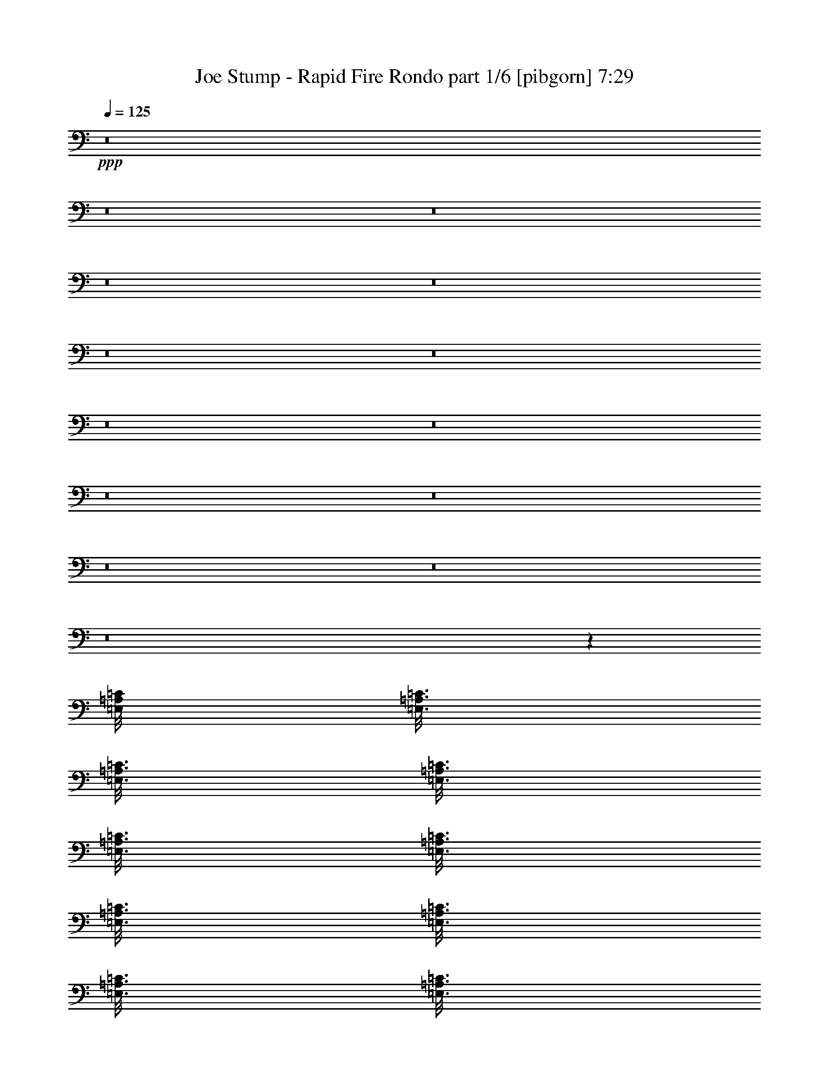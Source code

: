 % Produced with Bruzo's Transcoding Environment
% Transcribed by  Bruzo

X:1
T:  Joe Stump - Rapid Fire Rondo part 1/6 [pibgorn] 7:29
Z: Transcribed with BruTE 64
L: 1/4
Q: 125
K: C
+ppp+
z8
z8
z8
z8
z8
z8
z8
z8
z8
z8
z8
z8
z8
z8
z2690/463
[=E,/8=A,/8=C/8]
[=E,3/16=A,3/16=C3/16]
[=E,3/16=A,3/16=C3/16]
[=E,3/16=A,3/16=C3/16]
[=E,3/16=A,3/16=C3/16]
[=E,3/16=A,3/16=C3/16]
[=E,3/16=A,3/16=C3/16]
[=E,3/16=A,3/16=C3/16]
[=E,3/16=A,3/16=C3/16]
[=E,3/16=A,3/16=C3/16]
[=E,3/16=A,3/16=C3/16]
[=E,3/16=A,3/16=C3/16]
[=E,3/16=A,3/16=C3/16]
[=E,3/16=A,3/16=C3/16]
[=E,3/16=A,3/16=C3/16]
[=E,3/16=A,3/16=C3/16]
[=E,3/16=A,3/16=C3/16]
[=E,3/16=A,3/16=C3/16]
[=E,3/16=A,3/16=C3/16]
[=E,3/16=A,3/16=C3/16]
[=E,3/16=A,3/16=C3/16]
[=E,3/16=A,3/16=C3/16]
[=E,3/16=A,3/16=C3/16]
[=E,3/16=A,3/16=C3/16]
[=E,3/16=A,3/16=C3/16]
[=E,3/16=A,3/16=C3/16]
[=E,3/16=A,3/16=C3/16]
[=E,3/16=A,3/16=C3/16]
[=E,3/16=A,3/16=C3/16]
[=E,3/16=A,3/16=C3/16]
[=E,3/16=A,3/16=C3/16]
[=E,3/16=A,3/16=C3/16]
[=E,3/16=A,3/16=C3/16]
[=E,3/16=A,3/16=C3/16]
[=E,3/16=A,3/16=C3/16]
[=E,3/16=A,3/16=C3/16]
[=E,3/16=A,3/16=C3/16]
[=E,3/16=A,3/16=C3/16]
[=E,3/16=A,3/16=C3/16]
[=E,3/16=A,3/16=C3/16]
[=E,3/16=A,3/16=C3/16]
[=E,3/16=A,3/16=C3/16]
[=E,3/16=A,3/16=C3/16]
[=E,3/16=A,3/16=C3/16]
[=E,3/16=A,3/16=C3/16]
[=E,3/16=A,3/16=C3/16]
[=E,3/16=A,3/16=C3/16]
[=E,3/16=A,3/16=C3/16]
[=E,3/16=A,3/16=C3/16]
[=E,3/16=A,3/16=C3/16]
[=E,3/16=A,3/16=C3/16]
[=E,3/16=A,3/16=C3/16]
[=E,3/16=A,3/16=C3/16]
[=E,3/16=A,3/16=C3/16]
[=E,3/16=A,3/16=C3/16]
[=E,3/16=A,3/16=C3/16]
[=E,3/16=A,3/16=C3/16]
[=E,2985/14816=A,2985/14816=C2985/14816^G,2985/14816=B,2985/14816]
[=E,3/16^G,3/16=B,3/16]
[=E,3/16^G,3/16=B,3/16]
[=E,3/16^G,3/16=B,3/16]
[=E,3/16^G,3/16=B,3/16]
[=E,3/16^G,3/16=B,3/16]
[=E,3/16^G,3/16=B,3/16]
[=E,3/16^G,3/16=B,3/16]
[=E,3/16^G,3/16=B,3/16]
[=E,3/16^G,3/16=B,3/16]
[=E,3/16^G,3/16=B,3/16]
[=E,3/16^G,3/16=B,3/16]
[=E,3/16^G,3/16=B,3/16]
[=E,3/16^G,3/16=B,3/16]
[=E,3/16^G,3/16=B,3/16]
[=E,3/16^G,3/16=B,3/16]
[=E,3/16^G,3/16=B,3/16]
[=E,3/16^G,3/16=B,3/16]
[=E,3/16^G,3/16=B,3/16]
[=E,149/926^G,149/926=B,149/926]
[=E,3/16=A,3/16=C3/16]
[=E,3/16=A,3/16=C3/16]
[=E,3/16=A,3/16=C3/16]
[=E,3/16=A,3/16=C3/16]
[=E,3/16=A,3/16=C3/16]
[=E,3/16=A,3/16=C3/16]
[=E,3/16=A,3/16=C3/16]
[=E,3/16=A,3/16=C3/16]
[=E,3/16=A,3/16=C3/16]
[=E,3/16=A,3/16=C3/16]
[=E,3/16=A,3/16=C3/16]
[=E,3/16=A,3/16=C3/16]
[=E,3/16=A,3/16=C3/16]
[=E,3/16=A,3/16=C3/16]
[=E,3/16=A,3/16=C3/16]
[=E,3/16=A,3/16=C3/16]
[=E,3/16=A,3/16=C3/16]
[=E,3/16=A,3/16=C3/16]
[=E,3/16=A,3/16=C3/16]
[=E,3/16=A,3/16=C3/16]
[=E,3/16=A,3/16=C3/16]
[=E,3/16=A,3/16=C3/16]
[=E,3/16=A,3/16=C3/16]
[=E,3/16=A,3/16=C3/16]
[=E,3/16=A,3/16=C3/16]
[=E,3/16=A,3/16=C3/16]
[=E,3/16=A,3/16=C3/16]
[=E,3/16=A,3/16=C3/16]
[=E,3/16=A,3/16=C3/16]
[=E,3/16=A,3/16=C3/16]
[=E,3/16=A,3/16=C3/16]
[=E,3/16=A,3/16=C3/16]
[=E,3/16=A,3/16=C3/16]
[=E,3/16=A,3/16=C3/16]
[=E,3/16=A,3/16=C3/16]
[=E,3/16=A,3/16=C3/16]
[=E,3/16=A,3/16=C3/16]
[=E,3/16=A,3/16=C3/16]
[=E,3/16=A,3/16=C3/16]
[=E,3/16=A,3/16=C3/16]
[=E,3/16=A,3/16=C3/16]
[=E,3/16=A,3/16=C3/16]
[=E,3/16=A,3/16=C3/16]
[=E,3/16=A,3/16=C3/16]
[=E,3/16=A,3/16=C3/16]
[=E,3/16=A,3/16=C3/16]
[=E,3/16=A,3/16=C3/16]
[=E,3/16=A,3/16=C3/16]
[=E,3/16=A,3/16=C3/16]
[=E,3/16=A,3/16=C3/16]
[=E,3/16=A,3/16=C3/16]
[=E,3/16=A,3/16=C3/16]
[=E,3/16=A,3/16=C3/16]
[=E,3/16=A,3/16=C3/16]
[=E,3/16=A,3/16=C3/16]
[=E,3/16=A,3/16=C3/16]
[=E,2985/14816=A,2985/14816=C2985/14816]
[=E,3/16^G,3/16=B,3/16]
[=E,3/16^G,3/16=B,3/16]
[=E,3/16^G,3/16=B,3/16]
[=E,3/16^G,3/16=B,3/16]
[=E,3/16^G,3/16=B,3/16]
[=E,3/16^G,3/16=B,3/16]
[=E,3/16^G,3/16=B,3/16]
[=E,3/16^G,3/16=B,3/16]
[=E,3/16^G,3/16=B,3/16]
[=E,3/16^G,3/16=B,3/16]
[=E,3/16^G,3/16=B,3/16]
[=E,3/16^G,3/16=B,3/16]
[=E,3/16^G,3/16=B,3/16]
[=E,3/16^G,3/16=B,3/16]
[=E,3/16^G,3/16=B,3/16]
[=E,3/16^G,3/16=B,3/16]
[=E,3/16^G,3/16=B,3/16]
[=E,3/16^G,3/16=B,3/16]
[=E,2847/14816^G,2847/14816=B,2847/14816]
[=E,3/16=A,3/16=C3/16]
[=E,3/16=A,3/16=C3/16]
[=E,3/16=A,3/16=C3/16]
[=E,3/16=A,3/16=C3/16]
[=E,3/16=A,3/16=C3/16]
[=E,3/16=A,3/16=C3/16]
[=E,3/16=A,3/16=C3/16]
[=E,3/16=A,3/16=C3/16]
[=E,3/16=A,3/16=C3/16]
[=E,3/16=A,3/16=C3/16]
[=E,3/16=A,3/16=C3/16]
[=E,3/16=A,3/16=C3/16]
[=E,3/16=A,3/16=C3/16]
[=E,3/16=A,3/16=C3/16]
[=E,3/16=A,3/16=C3/16]
[=E,3/16=A,3/16=C3/16]
[=E,3/16=A,3/16=C3/16]
[=E,3/16=A,3/16=C3/16]
[=E,3/16=A,3/16=C3/16]
[=E,3/16=A,3/16=C3/16]
[=E,3/16=A,3/16=C3/16]
[=E,3/16=A,3/16=C3/16]
[=E,3/16=A,3/16=C3/16]
[=E,3/16=A,3/16=C3/16]
[=E,3/16=A,3/16=C3/16]
[=E,3/16=A,3/16=C3/16]
[=E,3/16=A,3/16=C3/16]
[=E,3/16=A,3/16=C3/16]
[=E,3/16=A,3/16=C3/16]
[=E,3/16=A,3/16=C3/16]
[=E,3/16=A,3/16=C3/16]
[=E,3/16=A,3/16=C3/16]
[=E,3/16=A,3/16=C3/16]
[=E,3/16=A,3/16=C3/16]
[=E,3/16=A,3/16=C3/16]
[=E,3/16=A,3/16=C3/16]
[=E,3/16=A,3/16=C3/16]
[=E,3/16=A,3/16=C3/16]
[=E,3/16=A,3/16=C3/16]
[=E,3/16=A,3/16=C3/16]
[=E,3/16=A,3/16=C3/16]
[=E,3/16=A,3/16=C3/16]
[=E,3/16=A,3/16=C3/16]
[=E,3/16=A,3/16=C3/16]
[=E,3/16=A,3/16=C3/16]
[=E,3/16=A,3/16=C3/16]
[=E,3/16=A,3/16=C3/16]
[=E,3/16=A,3/16=C3/16]
[=E,3/16=A,3/16=C3/16]
[=E,3/16=A,3/16=C3/16]
[=E,3/16=A,3/16=C3/16]
[=E,3/16=A,3/16=C3/16]
[=E,3/16=A,3/16=C3/16]
[=E,3/16=A,3/16=C3/16]
[=E,3/16=A,3/16=C3/16]
[=E,3/16=A,3/16=C3/16]
[=E,431/1852-=A,431/1852=C431/1852]
[=E,/8^G,/8=B,/8]
[=E,3/16^G,3/16=B,3/16]
[=E,3/16^G,3/16=B,3/16]
[=E,3/16^G,3/16=B,3/16]
[=E,3/16^G,3/16=B,3/16]
[=E,3/16^G,3/16=B,3/16]
[=E,3/16^G,3/16=B,3/16]
[=E,3/16^G,3/16=B,3/16]
[=E,3/16^G,3/16=B,3/16]
[=E,3/16^G,3/16=B,3/16]
[=E,3/16^G,3/16=B,3/16]
[=E,3/16^G,3/16=B,3/16]
[=E,3/16^G,3/16=B,3/16]
[=E,3/16^G,3/16=B,3/16]
[=E,3/16^G,3/16=B,3/16]
[=E,3/16^G,3/16=B,3/16]
[=E,3/16^G,3/16=B,3/16]
[=E,3/16^G,3/16=B,3/16]
[=E,1921/14816^G,1921/14816=B,1921/14816]
[=E,/8-^G,/8=B,/8]
[=E,/8=A,/8=C/8]
[=E,3/16=A,3/16=C3/16]
[=E,3/16=A,3/16=C3/16]
[=E,3/16=A,3/16=C3/16]
[=E,3/16=A,3/16=C3/16]
[=E,3/16=A,3/16=C3/16]
[=E,3/16=A,3/16=C3/16]
[=E,3/16=A,3/16=C3/16]
[=E,3/16=A,3/16=C3/16]
[=E,3/16=A,3/16=C3/16]
[=E,3/16=A,3/16=C3/16]
[=E,3/16=A,3/16=C3/16]
[=E,3/16=A,3/16=C3/16]
[=E,3/16=A,3/16=C3/16]
[=E,3/16=A,3/16=C3/16]
[=E,3/16=A,3/16=C3/16]
[=E,3/16=A,3/16=C3/16]
[=E,3/16=A,3/16=C3/16]
[=E,3/16=A,3/16=C3/16]
[=E,3/16=A,3/16=C3/16]
[=E,3/16=A,3/16=C3/16]
[=E,3/16=A,3/16=C3/16]
[=E,3/16=A,3/16=C3/16]
[=E,3/16=A,3/16=C3/16]
[=E,3/16=A,3/16=C3/16]
[=E,3/16=A,3/16=C3/16]
[=E,3/16=A,3/16=C3/16]
[=E,3/16=A,3/16=C3/16]
[=E,3/16=A,3/16=C3/16]
[=E,3/16=A,3/16=C3/16]
[=E,3/16=A,3/16=C3/16]
[=E,3/16=A,3/16=C3/16]
[=E,3/16=A,3/16=C3/16]
[=E,3/16=A,3/16=C3/16]
[=E,3/16=A,3/16=C3/16]
[=E,3/16=A,3/16=C3/16]
[=E,3/16=A,3/16=C3/16]
[=E,3/16=A,3/16=C3/16]
[=E,3/16=A,3/16=C3/16]
[=E,3/16=A,3/16=C3/16]
[=E,3/16=A,3/16=C3/16]
[=E,3/16=A,3/16=C3/16]
[=E,3/16=A,3/16=C3/16]
[=E,3/16=A,3/16=C3/16]
[=E,3/16=A,3/16=C3/16]
[=E,3/16=A,3/16=C3/16]
[=E,3/16=A,3/16=C3/16]
[=E,3/16=A,3/16=C3/16]
[=E,3/16=A,3/16=C3/16]
[=E,3/16=A,3/16=C3/16]
[=E,3/16=A,3/16=C3/16]
[=E,3/16=A,3/16=C3/16]
[=E,3/16=A,3/16=C3/16]
[=E,3/16=A,3/16=C3/16]
[=E,3/16=A,3/16=C3/16]
[=E,3/16=A,3/16=C3/16]
[=E,975/7408=A,975/7408=C975/7408]
[=E,/8-=A,/8=C/8]
[=E,/8^G,/8=B,/8]
[=E,3/16^G,3/16=B,3/16]
[=E,3/16^G,3/16=B,3/16]
[=E,3/16^G,3/16=B,3/16]
[=E,3/16^G,3/16=B,3/16]
[=E,3/16^G,3/16=B,3/16]
[=E,3/16^G,3/16=B,3/16]
[=E,3/16^G,3/16=B,3/16]
[=E,3/16^G,3/16=B,3/16]
[=E,3/16^G,3/16=B,3/16]
[=E,3/16^G,3/16=B,3/16]
[=E,3/16^G,3/16=B,3/16]
[=E,3/16^G,3/16=B,3/16]
[=E,3/16^G,3/16=B,3/16]
[=E,3/16^G,3/16=B,3/16]
[=E,3/16^G,3/16=B,3/16]
[=E,3/16^G,3/16=B,3/16]
[=E,3/16^G,3/16=B,3/16]
[=E,3/16^G,3/16=B,3/16]
[=E,3/16^G,3/16=B,3/16]
[=E,3/16^G,3/16=B,3/16]
[=E,3/16^G,3/16=B,3/16]
[=E,3/16^G,3/16=B,3/16]
[=E,3/16^G,3/16=B,3/16]
[=E,3/16^G,3/16=B,3/16]
[=E,3/16^G,3/16=B,3/16]
[=E,3/16^G,3/16=B,3/16]
[=E,3/16^G,3/16=B,3/16]
[=E,3/16^G,3/16=B,3/16]
[=E,3/16^G,3/16=B,3/16]
[=E,3/16^G,3/16=B,3/16]
[=E,3/16^G,3/16=B,3/16]
[=E,3/16^G,3/16=B,3/16]
[=E,3/16^G,3/16=B,3/16]
[=E,3/16^G,3/16=B,3/16]
[=E,3/16^G,3/16=B,3/16]
[=E,3/16^G,3/16=B,3/16]
[=E,3/16^G,3/16=B,3/16]
[=E,3/16^G,3/16=B,3/16]
[=E,3/16^G,3/16=B,3/16]
[=E,3/16^G,3/16=B,3/16]
[=E,3/16^G,3/16=B,3/16]
[=E,3/16^G,3/16=B,3/16]
[=E,3/16^G,3/16=B,3/16]
[=E,3/16^G,3/16=B,3/16]
[=E,3/16^G,3/16=B,3/16]
[=E,3/16^G,3/16=B,3/16]
[=E,3/16^G,3/16=B,3/16]
[=E,3/16^G,3/16=B,3/16]
[=E,3/16^G,3/16=B,3/16]
[=E,3/16^G,3/16=B,3/16]
[=E,3/16^G,3/16=B,3/16]
[=E,3/16^G,3/16=B,3/16]
[=E,3/16^G,3/16=B,3/16]
[=E,3/16^G,3/16=B,3/16]
[=E,3/16^G,3/16=B,3/16]
[=E,3/16^G,3/16=B,3/16]
[=E,3/16^G,3/16=B,3/16]
[=E,3/16^G,3/16=B,3/16]
[=E,3/16^G,3/16=B,3/16]
[=E,3/16^G,3/16=B,3/16]
[=E,3/16^G,3/16=B,3/16]
[=E,3/16^G,3/16=B,3/16]
[=E,3/16^G,3/16=B,3/16]
[=E,3/16^G,3/16=B,3/16]
[=E,3/16^G,3/16=B,3/16]
[=E,3/16^G,3/16=B,3/16]
[=E,3/16^G,3/16=B,3/16]
[=E,3/16^G,3/16=B,3/16]
[=E,3/16^G,3/16=B,3/16]
[=E,3/16^G,3/16=B,3/16]
[=E,3/16^G,3/16=B,3/16]
[=E,3/16^G,3/16=B,3/16]
[=E,3/16^G,3/16=B,3/16]
[=E,3/16^G,3/16=B,3/16]
[=E,3/16^G,3/16=B,3/16]
[=E,3/16^G,3/16=B,3/16]
[=E,3/16^G,3/16=B,3/16]
[=E,3/16^G,3/16=B,3/16]
[=E,3/16^G,3/16=B,3/16]
[=E,3/16^G,3/16=B,3/16]
[=E,3/16^G,3/16=B,3/16]
[=E,3/16^G,3/16=B,3/16]
[=E,3/16^G,3/16=B,3/16]
[=E,3/16^G,3/16=B,3/16]
[=E,3/16^G,3/16=B,3/16]
[=E,3/16^G,3/16=B,3/16]
[=E,3/16^G,3/16=B,3/16]
[=E,3/16^G,3/16=B,3/16]
[=E,3/16^G,3/16=B,3/16]
[=E,3/16^G,3/16=B,3/16]
[=E,3/16^G,3/16=B,3/16]
[=E,3/16^G,3/16=B,3/16]
[=E,3/16^G,3/16=B,3/16]
[=E,3/16^G,3/16=B,3/16]
[=E,3/16^G,3/16=B,3/16]
[=E,3/16^G,3/16=B,3/16]
[=E,3/16^G,3/16=B,3/16]
[=E,3/16^G,3/16=B,3/16]
[=E,3/16^G,3/16=B,3/16]
[=E,3/16^G,3/16=B,3/16]
[=E,3/16^G,3/16=B,3/16]
[=E,3/16^G,3/16=B,3/16]
[=E,3/16^G,3/16=B,3/16]
[=E,3/16^G,3/16=B,3/16]
[=E,3/16^G,3/16=B,3/16]
[=E,3/16^G,3/16=B,3/16]
[=E,3/16^G,3/16=B,3/16]
[=E,3/16^G,3/16=B,3/16]
[=E,3/16^G,3/16=B,3/16]
[=E,3/16^G,3/16=B,3/16]
[=E,3/16^G,3/16=B,3/16]
[=E,3/16^G,3/16=B,3/16]
[=E,3/16^G,3/16=B,3/16]
[=E,3/16^G,3/16=B,3/16]
[=E,3/16^G,3/16=B,3/16]
[=E,3/16^G,3/16=B,3/16]
[=E,3/16^G,3/16=B,3/16]
[=E,3/16^G,3/16=B,3/16]
[=E,3/16^G,3/16=B,3/16]
[=E,3/16^G,3/16=B,3/16]
[=E,3/16^G,3/16=B,3/16]
[=E,3/16^G,3/16=B,3/16]
[=E,3/16^G,3/16=B,3/16]
[=E,3/16^G,3/16=B,3/16]
[=E,3/16^G,3/16=B,3/16]
[=E,3/16^G,3/16=B,3/16]
[=E,3/16^G,3/16=B,3/16]
[=E,3/16^G,3/16=B,3/16]
[=E,3/16^G,3/16=B,3/16]
[=E,3/16^G,3/16=B,3/16]
[=E,3/16^G,3/16=B,3/16]
[=E,3/16^G,3/16=B,3/16]
[=E,3/16^G,3/16=B,3/16]
[=E,3/16^G,3/16=B,3/16]
[=E,3/16^G,3/16=B,3/16]
[=E,3/16^G,3/16=B,3/16]
[=E,3/16^G,3/16=B,3/16]
[=E,3/16^G,3/16=B,3/16]
[=E,3/16^G,3/16=B,3/16]
[=E,3/16^G,3/16=B,3/16]
[=E,3/16^G,3/16=B,3/16]
[=E,3/16^G,3/16=B,3/16]
[=E,3/16^G,3/16=B,3/16]
[=E,3/16^G,3/16=B,3/16]
[=E,3/16^G,3/16=B,3/16]
[=E,3/16^G,3/16=B,3/16]
[=E,3/16^G,3/16=B,3/16]
[=E,3/16^G,3/16=B,3/16]
[=E,3/16^G,3/16=B,3/16]
[=E,3/16^G,3/16=B,3/16]
[=E,3/16^G,3/16=B,3/16]
[=E,3/16^G,3/16=B,3/16]
[=E,3/16^G,3/16=B,3/16]
[=E,3/16^G,3/16=B,3/16]
[=E,3/16^G,3/16=B,3/16]
[=E,3/16^G,3/16=B,3/16]
[=E,3/16^G,3/16=B,3/16]
[=E,3/16^G,3/16=B,3/16]
[=E,3/16^G,3/16=B,3/16]
[=E,3/16^G,3/16=B,3/16]
[=E,3/16^G,3/16=B,3/16]
[=E,3/16^G,3/16=B,3/16]
[=E,3/16^G,3/16=B,3/16]
[=E,3/16^G,3/16=B,3/16]
[=E,3/16^G,3/16=B,3/16]
[=E,3/16^G,3/16=B,3/16]
[=E,3/16^G,3/16=B,3/16]
[=E,3/16^G,3/16=B,3/16]
[=E,3/16^G,3/16=B,3/16]
[=E,3/16^G,3/16=B,3/16]
[=E,3/16^G,3/16=B,3/16]
[=E,3/16^G,3/16=B,3/16]
[=E,3/16^G,3/16=B,3/16]
[=E,3/16^G,3/16=B,3/16]
[=E,3/16^G,3/16=B,3/16]
[=E,3/16^G,3/16=B,3/16]
[=E,3/16^G,3/16=B,3/16]
[=E,3/16^G,3/16=B,3/16]
[=E,3/16^G,3/16=B,3/16]
[=E,3/16^G,3/16=B,3/16]
[=E,3/16^G,3/16=B,3/16]
[=E,3/16^G,3/16=B,3/16]
[=E,3/16^G,3/16=B,3/16]
[=E,3/16^G,3/16=B,3/16]
[=E,3/16^G,3/16=B,3/16]
[=E,3/16^G,3/16=B,3/16]
[=E,3/16^G,3/16=B,3/16]
[=E,3/16^G,3/16=B,3/16]
[=E,3/16^G,3/16=B,3/16]
[=E,3/16^G,3/16=B,3/16]
[=E,3/16^G,3/16=B,3/16]
[=E,3/16^G,3/16=B,3/16]
[=E,3/16^G,3/16=B,3/16]
[=E,3/16^G,3/16=B,3/16]
[=E,3/16^G,3/16=B,3/16]
[=E,3/16^G,3/16=B,3/16]
[=E,3/16^G,3/16=B,3/16]
[=E,3/16^G,3/16=B,3/16]
[=E,3/16^G,3/16=B,3/16]
[=E,3/16^G,3/16=B,3/16]
[=E,3/16^G,3/16=B,3/16]
[=E,3/16^G,3/16=B,3/16]
[=E,3/16^G,3/16=B,3/16]
[=E,3/16^G,3/16=B,3/16]
[=E,3/16^G,3/16=B,3/16]
[=E,3/16^G,3/16=B,3/16]
[=E,3/16^G,3/16=B,3/16]
[=E,3/16^G,3/16=B,3/16]
[=E,3/16^G,3/16=B,3/16]
[=E,3/16^G,3/16=B,3/16]
[=E,3/16^G,3/16=B,3/16]
[=E,3/16^G,3/16=B,3/16]
[=E,3/16^G,3/16=B,3/16]
[=E,3/16^G,3/16=B,3/16]
[=E,3/16^G,3/16=B,3/16]
[=E,3/16^G,3/16=B,3/16]
[=E,3/16^G,3/16=B,3/16]
[=E,3/16^G,3/16=B,3/16]
[=E,3/16^G,3/16=B,3/16]
[=E,3/16^G,3/16=B,3/16]
[=E,3/16^G,3/16=B,3/16]
[=E,3/16^G,3/16=B,3/16]
[=E,3/16^G,3/16=B,3/16]
[=E,3/16^G,3/16=B,3/16]
[=E,3/16^G,3/16=B,3/16]
[=E,3/16^G,3/16=B,3/16]
[=E,3/16^G,3/16=B,3/16]
[=E,3/16^G,3/16=B,3/16]
[=E,3/16^G,3/16=B,3/16]
[=E,3/16^G,3/16=B,3/16]
[=E,3/16^G,3/16=B,3/16]
[=E,3/16^G,3/16=B,3/16]
[=E,3/16^G,3/16=B,3/16]
[=E,3/16^G,3/16=B,3/16]
[=E,3/16^G,3/16=B,3/16]
[=E,3/16^G,3/16=B,3/16]
[=E,3/16^G,3/16=B,3/16]
[=E,3/16^G,3/16=B,3/16]
[=E,3/16^G,3/16=B,3/16]
[=E,3/16^G,3/16=B,3/16]
[=E,3/16^G,3/16=B,3/16]
[=E,3/16^G,3/16=B,3/16]
[=E,3/16^G,3/16=B,3/16]
[=E,3/16^G,3/16=B,3/16]
[=E,3/16^G,3/16=B,3/16]
[=E,3/16^G,3/16=B,3/16]
[=E,3/16^G,3/16=B,3/16]
[=E,3/16^G,3/16=B,3/16]
[=E,3/16^G,3/16=B,3/16]
[=E,3/16^G,3/16=B,3/16]
[=E,3/16^G,3/16=B,3/16]
[=E,3/16^G,3/16=B,3/16]
[=E,3/16^G,3/16=B,3/16]
[=E,3/16^G,3/16=B,3/16]
[=E,3/16^G,3/16=B,3/16]
[=E,3/16^G,3/16=B,3/16]
[=E,3/16^G,3/16=B,3/16]
[=E,3/16^G,3/16=B,3/16]
[=E,3/16^G,3/16=B,3/16]
[=E,3/16^G,3/16=B,3/16]
[=E,3/16^G,3/16=B,3/16]
[=E,3/16^G,3/16=B,3/16]
[=E,3/16^G,3/16=B,3/16]
[=E,3/16^G,3/16=B,3/16]
[=E,3/16^G,3/16=B,3/16]
[=E,3/16^G,3/16=B,3/16]
[=E,3/16^G,3/16=B,3/16]
[=E,3/16^G,3/16=B,3/16]
[=E,3/16^G,3/16=B,3/16]
[=E,3/16^G,3/16=B,3/16]
[=E,3/16^G,3/16=B,3/16]
[=E,3/16^G,3/16=B,3/16]
[=E,3/16^G,3/16=B,3/16]
[=E,3/16^G,3/16=B,3/16]
[=E,3/16^G,3/16=B,3/16]
[=E,3/16^G,3/16=B,3/16]
[=E,3/16^G,3/16=B,3/16]
[=E,3/16^G,3/16=B,3/16]
[=E,3/16^G,3/16=B,3/16]
[=E,3/16^G,3/16=B,3/16]
[=E,3/16^G,3/16=B,3/16]
[=E,3/16^G,3/16=B,3/16]
[=E,3/16^G,3/16=B,3/16]
[=E,3/16^G,3/16=B,3/16]
[=E,749/3704^G,749/3704=B,749/3704]
[=E,3/16=A,3/16=C3/16]
[=E,3/16=A,3/16=C3/16]
[=E,/8=A,/8=C/8]
z98757/14816
[=F,/8=A,/8=C/8]
[=F,3/16=A,3/16=C3/16]
[=F,1997/14816=A,1997/14816=C1997/14816]
z8
z60055/14816
[=E,3/16^G,3/16=B,3/16]
[=E,3/16^G,3/16=B,3/16]
[=E,3/16^G,3/16=B,3/16]
[=E,3/16^G,3/16=B,3/16]
[=E,3/16^G,3/16=B,3/16]
[=E,3/16^G,3/16=B,3/16]
[=E,3/16^G,3/16=B,3/16]
[=E,3/16^G,3/16=B,3/16]
[=E,1059/7408^G,1059/7408=B,1059/7408]
[=E,/8^G,/8=B,/8]
[=E,/8=A,/8=C/8]
[=E,3/16=A,3/16=C3/16]
[=E,3/16=A,3/16=C3/16]
[=E,3/16=A,3/16=C3/16]
[=E,3/16=A,3/16=C3/16]
[=E,3/16=A,3/16=C3/16]
[=E,3/16=A,3/16=C3/16]
[=E,3/16=A,3/16=C3/16]
[=E,3/16=A,3/16=C3/16]
[=E,3/16=A,3/16=C3/16]
[=E,3/16=A,3/16=C3/16]
[=E,3/16=A,3/16=C3/16]
[=E,3/16=A,3/16=C3/16]
[=E,3/16=A,3/16=C3/16]
[=E,3/16=A,3/16=C3/16]
[=E,3/16=A,3/16=C3/16]
[=E,3/16=A,3/16=C3/16]
[=E,3/16=A,3/16=C3/16]
[=E,/8=A,/8=C/8]
[=E,/8=A,/8-=C/8]
[=D,/8=F,/8=A,/8]
[=D,3/16=F,3/16=A,3/16]
[=D,3/16=F,3/16=A,3/16]
[=D,3/16=F,3/16=A,3/16]
[=D,3/16=F,3/16=A,3/16]
[=D,3/16=F,3/16=A,3/16]
[=D,3/16=F,3/16=A,3/16]
[=D,3/16=F,3/16=A,3/16]
[=D,3/16=F,3/16=A,3/16]
[=D,3/16=F,3/16=A,3/16]
[=D,3/16=F,3/16=A,3/16]
[=D,3/16=F,3/16=A,3/16]
[=D,3/16=F,3/16=A,3/16]
[=D,3/16=F,3/16=A,3/16]
[=D,3/16=F,3/16=A,3/16]
[=D,3/16=F,3/16=A,3/16]
[=D,3/16=F,3/16=A,3/16]
[=D,3/16=F,3/16=A,3/16]
[=D,2453/14816=F,2453/14816=A,2453/14816]
[=D,3/16=F,3/16=A,3/16=E,3/16^G,3/16=B,3/16]
[=E,3/16^G,3/16=B,3/16]
[=E,3/16^G,3/16=B,3/16]
[=E,3/16^G,3/16=B,3/16]
[=E,3/16^G,3/16=B,3/16]
[=E,3/16^G,3/16=B,3/16]
[=E,3/16^G,3/16=B,3/16]
[=E,3/16^G,3/16=B,3/16]
[=E,3/16^G,3/16=B,3/16]
[=E,3/16^G,3/16=B,3/16]
[=E,3/16^G,3/16=B,3/16]
[=E,3/16^G,3/16=B,3/16]
[=E,3/16^G,3/16=B,3/16]
[=E,3/16^G,3/16=B,3/16]
[=E,3/16^G,3/16=B,3/16]
[=E,3/16^G,3/16=B,3/16]
[=E,3/16^G,3/16=B,3/16]
[=E,3/16^G,3/16=B,3/16]
[=E,3/16^G,3/16=B,3/16]
[=E,3/16^G,3/16=B,3/16]
[=E,3/16^G,3/16=B,3/16]
[=E,3/16^G,3/16=B,3/16]
[=E,3/16^G,3/16=B,3/16]
[=E,3/16^G,3/16=B,3/16]
[=E,3/16^G,3/16=B,3/16]
[=E,3/16^G,3/16=B,3/16]
[=E,3/16^G,3/16=B,3/16]
[=E,3/16^G,3/16=B,3/16]
[=E,3/16^G,3/16=B,3/16]
[=E,3/16^G,3/16=B,3/16]
[=E,3/16^G,3/16=B,3/16]
[=E,3/16^G,3/16=B,3/16]
[=E,3/16^G,3/16=B,3/16]
[=E,3/16^G,3/16=B,3/16]
[=E,3/16^G,3/16=B,3/16]
[=E,3/16^G,3/16=B,3/16]
[=E,3/16^G,3/16=B,3/16]
[=E,3/16^G,3/16=B,3/16]
[=E,3/16^G,3/16=B,3/16=A,3/16=C3/16]
[=E,3/16=A,3/16=C3/16]
[=E,3/16=A,3/16=C3/16]
[=E,3/16=A,3/16=C3/16]
[=E,3/16=A,3/16=C3/16]
[=E,3/16=A,3/16=C3/16]
[=E,3/16=A,3/16=C3/16]
[=E,3/16=A,3/16=C3/16]
[=E,3/16=A,3/16=C3/16]
[=E,3/16=A,3/16=C3/16]
[=E,3/16=A,3/16=C3/16]
[=E,3/16=A,3/16=C3/16]
[=E,3/16=A,3/16=C3/16]
[=E,3/16=A,3/16=C3/16]
[=E,3/16=A,3/16=C3/16]
[=E,3/16=A,3/16=C3/16]
[=E,3/16=A,3/16=C3/16]
[=E,3/16=A,3/16=C3/16]
[=E,3/16=A,3/16=C3/16]
[=E,729/3704=A,729/3704=C729/3704=D,729/3704=F,729/3704]
[=D,3/16=F,3/16=A,3/16]
[=D,3/16=F,3/16=A,3/16]
[=D,3/16=F,3/16=A,3/16]
[=D,3/16=F,3/16=A,3/16]
[=D,3/16=F,3/16=A,3/16]
[=D,3/16=F,3/16=A,3/16]
[=D,3/16=F,3/16=A,3/16]
[=D,3/16=F,3/16=A,3/16]
[=D,3/16=F,3/16=A,3/16]
[=D,3/16=F,3/16=A,3/16]
[=D,3/16=F,3/16=A,3/16]
[=D,3/16=F,3/16=A,3/16]
[=D,3/16=F,3/16=A,3/16]
[=D,3/16=F,3/16=A,3/16]
[=D,3/16=F,3/16=A,3/16]
[=D,3/16=F,3/16=A,3/16]
[=D,3/16=F,3/16=A,3/16]
[=D,3/16=F,3/16=A,3/16]
[=D,729/3704=F,729/3704=A,729/3704=E,729/3704^G,729/3704=B,729/3704]
[=E,3/16^G,3/16=B,3/16]
[=E,3/16^G,3/16=B,3/16]
[=E,3/16^G,3/16=B,3/16]
[=E,3/16^G,3/16=B,3/16]
[=E,3/16^G,3/16=B,3/16]
[=E,3/16^G,3/16=B,3/16]
[=E,3/16^G,3/16=B,3/16]
[=E,3/16^G,3/16=B,3/16]
[=E,3/16^G,3/16=B,3/16]
[=E,3/16^G,3/16=B,3/16]
[=E,3/16^G,3/16=B,3/16]
[=E,3/16^G,3/16=B,3/16]
[=E,3/16^G,3/16=B,3/16]
[=E,3/16^G,3/16=B,3/16]
[=E,3/16^G,3/16=B,3/16]
[=E,3/16^G,3/16=B,3/16]
[=E,3/16^G,3/16=B,3/16]
[=E,3/16^G,3/16=B,3/16]
[=E,2847/14816^G,2847/14816=B,2847/14816=D,2847/14816=F,2847/14816=A,2847/14816]
[=D,3/16=F,3/16=A,3/16]
[=D,3/16=F,3/16=A,3/16]
[=D,3/16=F,3/16=A,3/16]
[=D,3/16=F,3/16=A,3/16]
[=D,3/16=F,3/16=A,3/16]
[=D,3/16=F,3/16=A,3/16]
[=D,3/16=F,3/16=A,3/16]
[=D,3/16=F,3/16=A,3/16]
[=D,3507/14816=F,3507/14816=A,3507/14816]
[=E,/8^G,/8=B,/8]
[=E,3/16^G,3/16=B,3/16]
[=E,3/16^G,3/16=B,3/16]
[=E,3/16^G,3/16=B,3/16]
[=E,3/16^G,3/16=B,3/16]
[=E,3/16^G,3/16=B,3/16]
[=E,3/16^G,3/16=B,3/16]
[=E,3/16^G,3/16=B,3/16]
[=E,3/16^G,3/16=B,3/16]
[=E,3/16^G,3/16=B,3/16^C,3/16=A,3/16]
[^C,3/16=E,3/16=A,3/16]
[^C,3/16=E,3/16=A,3/16]
[^C,3/16=E,3/16=A,3/16]
[^C,3/16=E,3/16=A,3/16]
[^C,3/16=E,3/16=A,3/16]
[^C,3/16=E,3/16=A,3/16]
[^C,3/16=E,3/16=A,3/16]
[^C,3/16=E,3/16=A,3/16]
[^C,3/16=E,3/16=A,3/16]
[^C,3/16=E,3/16=A,3/16]
[^C,3/16=E,3/16=A,3/16]
[^C,3/16=E,3/16=A,3/16]
[^C,3/16=E,3/16=A,3/16]
[^C,3/16=E,3/16=A,3/16]
[^C,3/16=E,3/16=A,3/16]
[^C,3/16=E,3/16=A,3/16]
[^C,3/16=E,3/16=A,3/16]
[^C,3/16=E,3/16=A,3/16]
[^C,761/3704=E,761/3704=A,761/3704]
[=D,3/16=F,3/16=A,3/16]
[=D,3/16=F,3/16=A,3/16]
[=D,3/16=F,3/16=A,3/16]
[=D,3/16=F,3/16=A,3/16]
[=D,3/16=F,3/16=A,3/16]
[=D,3/16=F,3/16=A,3/16]
[=D,3/16=F,3/16=A,3/16]
[=D,3/16=F,3/16=A,3/16]
[=D,3/16=F,3/16=A,3/16]
[=D,3/16=F,3/16=A,3/16]
[=D,3/16=F,3/16=A,3/16]
[=D,3/16=F,3/16=A,3/16]
[=D,3/16=F,3/16=A,3/16]
[=D,3/16=F,3/16=A,3/16]
[=D,3/16=F,3/16=A,3/16]
[=D,3/16=F,3/16=A,3/16]
[=D,3/16=F,3/16=A,3/16]
[=D,3/16=F,3/16=A,3/16]
[=D,149/926=F,149/926=A,149/926]
[=D,3/16=G,3/16=B,3/16]
[=D,3/16=G,3/16=B,3/16]
[=D,3/16=G,3/16=B,3/16]
[=D,3/16=G,3/16=B,3/16]
[=D,3/16=G,3/16=B,3/16]
[=D,3/16=G,3/16=B,3/16]
[=D,3/16=G,3/16=B,3/16]
[=D,3/16=G,3/16=B,3/16]
[=D,3/16=G,3/16=B,3/16]
[=D,3/16=G,3/16=B,3/16]
[=D,3/16=G,3/16=B,3/16]
[=D,3/16=G,3/16=B,3/16]
[=D,3/16=G,3/16=B,3/16]
[=D,3/16=G,3/16=B,3/16]
[=D,3/16=G,3/16=B,3/16]
[=D,3/16=G,3/16=B,3/16]
[=D,3/16=G,3/16=B,3/16]
[=D,3/16=G,3/16=B,3/16]
[=D,2847/14816=G,2847/14816=B,2847/14816]
[=E,3/16=G,3/16=C3/16]
[=E,3/16=G,3/16=C3/16]
[=E,3/16=G,3/16=C3/16]
[=E,3/16=G,3/16=C3/16]
[=E,3/16=G,3/16=C3/16]
[=E,3/16=G,3/16=C3/16]
[=E,3/16=G,3/16=C3/16]
[=E,3/16=G,3/16=C3/16]
[=E,3/16=G,3/16=C3/16]
[=E,3/16=G,3/16=C3/16]
[=E,3/16=G,3/16=C3/16]
[=E,3/16=G,3/16=C3/16]
[=E,3/16=G,3/16=C3/16]
[=E,3/16=G,3/16=C3/16]
[=E,3/16=G,3/16=C3/16]
[=E,3/16=G,3/16=C3/16]
[=E,3/16=G,3/16=C3/16]
[=E,3/16=G,3/16=C3/16]
[=E,2847/14816=G,2847/14816=C2847/14816]
[^C,3/16=E,3/16=A,3/16]
[^C,3/16=E,3/16=A,3/16]
[^C,3/16=E,3/16=A,3/16]
[^C,3/16=E,3/16=A,3/16]
[^C,3/16=E,3/16=A,3/16]
[^C,3/16=E,3/16=A,3/16]
[^C,3/16=E,3/16=A,3/16]
[^C,3/16=E,3/16=A,3/16]
[^C,3/16=E,3/16=A,3/16]
[^C,3/16=E,3/16=A,3/16]
[^C,3/16=E,3/16=A,3/16]
[^C,3/16=E,3/16=A,3/16]
[^C,3/16=E,3/16=A,3/16]
[^C,3/16=E,3/16=A,3/16]
[^C,3/16=E,3/16=A,3/16]
[^C,3/16=E,3/16=A,3/16]
[^C,3/16=E,3/16=A,3/16]
[^C,3/16=E,3/16=A,3/16]
[^C,2847/14816=E,2847/14816=A,2847/14816]
[=D,3/16=F,3/16=A,3/16]
[=D,3/16=F,3/16=A,3/16]
[=D,3/16=F,3/16=A,3/16]
[=D,3/16=F,3/16=A,3/16]
[=D,3/16=F,3/16=A,3/16]
[=D,3/16=F,3/16=A,3/16]
[=D,3/16=F,3/16=A,3/16]
[=D,3/16=F,3/16=A,3/16]
[=D,3/16=F,3/16=A,3/16]
[=D,3/16=F,3/16=A,3/16]
[=D,3/16=F,3/16=A,3/16]
[=D,3/16=F,3/16=A,3/16]
[=D,3/16=F,3/16=A,3/16]
[=D,3/16=F,3/16=A,3/16]
[=D,3/16=F,3/16=A,3/16]
[=D,3/16=F,3/16=A,3/16]
[=D,3/16=F,3/16=A,3/16]
[=D,3/16=F,3/16=A,3/16]
[=D,2847/14816=F,2847/14816=A,2847/14816]
[=D,3/16=G,3/16=B,3/16]
[=D,3/16=G,3/16=B,3/16]
[=D,3/16=G,3/16=B,3/16]
[=D,3/16=G,3/16=B,3/16]
[=D,3/16=G,3/16=B,3/16]
[=D,3/16=G,3/16=B,3/16]
[=D,3/16=G,3/16=B,3/16]
[=D,3/16=G,3/16=B,3/16]
[=D,3/16=G,3/16=B,3/16]
[=D,3/16=G,3/16=B,3/16]
[=D,3/16=G,3/16=B,3/16]
[=D,3/16=G,3/16=B,3/16]
[=D,3/16=G,3/16=B,3/16]
[=D,3/16=G,3/16=B,3/16]
[=D,3/16=G,3/16=B,3/16]
[=D,3/16=G,3/16=B,3/16]
[=D,3/16=G,3/16=B,3/16]
[=D,3/16=G,3/16=B,3/16]
[=D,1921/14816=G,1921/14816=B,1921/14816]
[=D,/8=G,/8-=B,/8]
[=E,/8=G,/8=C/8]
[=E,3/16=G,3/16=C3/16]
[=E,3/16=G,3/16=C3/16]
[=E,3/16=G,3/16=C3/16]
[=E,3/16=G,3/16=C3/16]
[=E,3/16=G,3/16=C3/16]
[=E,3/16=G,3/16=C3/16]
[=E,3/16=G,3/16=C3/16]
[=E,3/16=G,3/16=C3/16]
[=E,3/16=G,3/16=C3/16]
[=E,3/16=G,3/16=C3/16]
[=E,3/16=G,3/16=C3/16]
[=E,3/16=G,3/16=C3/16]
[=E,3/16=G,3/16=C3/16]
[=E,3/16=G,3/16=C3/16]
[=E,3/16=G,3/16=C3/16]
[=E,3/16=G,3/16=C3/16]
[=E,3/16=G,3/16=C3/16]
[=E,3379/14816=G,3379/14816=C3379/14816]
[=E,/8=A,/8=C/8]
[=E,3/16=A,3/16=C3/16]
[=E,3/16=A,3/16=C3/16]
[=E,3/16=A,3/16=C3/16]
[=E,3/16=A,3/16=C3/16]
[=E,3/16=A,3/16=C3/16]
[=E,3/16=A,3/16=C3/16]
[=E,3/16=A,3/16=C3/16]
[=E,3/16=A,3/16=C3/16]
[=E,3/16=A,3/16=C3/16]
[=E,3/16=A,3/16=C3/16]
[=E,3/16=A,3/16=C3/16]
[=E,3/16=A,3/16=C3/16]
[=E,3/16=A,3/16=C3/16]
[=E,3/16=A,3/16=C3/16]
[=E,3/16=A,3/16=C3/16]
[=E,3/16=A,3/16=C3/16]
[=E,3/16=A,3/16=C3/16]
[=E,/8=A,/8=C/8]
[=E,/8=A,/8-=C/8]
[=D,/8=F,/8=A,/8]
[=D,3/16=F,3/16=A,3/16]
[=D,3/16=F,3/16=A,3/16]
[=D,3/16=F,3/16=A,3/16]
[=D,3/16=F,3/16=A,3/16]
[=D,3/16=F,3/16=A,3/16]
[=D,3/16=F,3/16=A,3/16]
[=D,3/16=F,3/16=A,3/16]
[=D,3/16=F,3/16=A,3/16]
[=D,3/16=F,3/16=A,3/16]
[=D,3/16=F,3/16=A,3/16]
[=D,3/16=F,3/16=A,3/16]
[=D,3/16=F,3/16=A,3/16]
[=D,3/16=F,3/16=A,3/16]
[=D,3/16=F,3/16=A,3/16]
[=D,3/16=F,3/16=A,3/16]
[=D,3/16=F,3/16=A,3/16]
[=D,3/16=F,3/16=A,3/16]
[=D,995/7408=F,995/7408=A,995/7408]
[=D,/8=F,/8=A,/8]
[=E,/8^G,/8=B,/8]
[=E,3/16^G,3/16=B,3/16]
[=E,3/16^G,3/16=B,3/16]
[=E,3/16^G,3/16=B,3/16]
[=E,3/16^G,3/16=B,3/16]
[=E,3/16^G,3/16=B,3/16]
[=E,3/16^G,3/16=B,3/16]
[=E,3/16^G,3/16=B,3/16]
[=E,3/16^G,3/16=B,3/16]
[=E,3/16^G,3/16=B,3/16]
[=E,3/16^G,3/16=B,3/16]
[=E,3/16^G,3/16=B,3/16]
[=E,3/16^G,3/16=B,3/16]
[=E,3/16^G,3/16=B,3/16]
[=E,3/16^G,3/16=B,3/16]
[=E,3/16^G,3/16=B,3/16]
[=E,3/16^G,3/16=B,3/16]
[=E,3/16^G,3/16=B,3/16]
[=E,3/16^G,3/16=B,3/16]
[=E,3/16^G,3/16=B,3/16]
[=E,3/16^G,3/16=B,3/16]
[=E,3/16^G,3/16=B,3/16]
[=E,3/16^G,3/16=B,3/16]
[=E,3/16^G,3/16=B,3/16]
[=E,3/16^G,3/16=B,3/16]
[=E,3/16^G,3/16=B,3/16]
[=E,3/16^G,3/16=B,3/16]
[=E,3/16^G,3/16=B,3/16]
[=E,3/16^G,3/16=B,3/16]
[=E,3/16^G,3/16=B,3/16]
[=E,3/16^G,3/16=B,3/16]
[=E,3/16^G,3/16=B,3/16]
[=E,3/16^G,3/16=B,3/16]
[=E,3/16^G,3/16=B,3/16]
[=E,3/16^G,3/16=B,3/16]
[=E,3/16^G,3/16=B,3/16]
[=E,3/16^G,3/16=B,3/16]
[=E,/8^G,/8=B,/8]
[=E,/8-^G,/8=B,/8]
[=E,/8=A,/8=C/8]
[=E,3/16=A,3/16=C3/16]
[=E,3/16=A,3/16=C3/16]
[=E,3/16=A,3/16=C3/16]
[=E,3/16=A,3/16=C3/16]
[=E,3/16=A,3/16=C3/16]
[=E,3/16=A,3/16=C3/16]
[=E,3/16=A,3/16=C3/16]
[=E,3/16=A,3/16=C3/16]
[=E,3/16=A,3/16=C3/16]
[=E,3/16=A,3/16=C3/16]
[=E,3/16=A,3/16=C3/16]
[=E,3/16=A,3/16=C3/16]
[=E,3/16=A,3/16=C3/16]
[=E,3/16=A,3/16=C3/16]
[=E,3/16=A,3/16=C3/16]
[=E,3/16=A,3/16=C3/16]
[=E,3/16=A,3/16=C3/16]
[=E,995/7408=A,995/7408=C995/7408]
[=E,/8=A,/8-=C/8]
[=D,/8=F,/8=A,/8]
[=D,3/16=F,3/16=A,3/16]
[=D,3/16=F,3/16=A,3/16]
[=D,3/16=F,3/16=A,3/16]
[=D,3/16=F,3/16=A,3/16]
[=D,3/16=F,3/16=A,3/16]
[=D,3/16=F,3/16=A,3/16]
[=D,3/16=F,3/16=A,3/16]
[=D,3/16=F,3/16=A,3/16]
[=D,3/16=F,3/16=A,3/16]
[=D,3/16=F,3/16=A,3/16]
[=D,3/16=F,3/16=A,3/16]
[=D,3/16=F,3/16=A,3/16]
[=D,3/16=F,3/16=A,3/16]
[=D,3/16=F,3/16=A,3/16]
[=D,3/16=F,3/16=A,3/16]
[=D,3/16=F,3/16=A,3/16]
[=D,3/16=F,3/16=A,3/16]
[=D,2453/14816=F,2453/14816=A,2453/14816]
[=D,3/16=F,3/16=A,3/16=E,3/16^G,3/16=B,3/16]
[=E,3/16^G,3/16=B,3/16]
[=E,3/16^G,3/16=B,3/16]
[=E,3/16^G,3/16=B,3/16]
[=E,3/16^G,3/16=B,3/16]
[=E,3/16^G,3/16=B,3/16]
[=E,3/16^G,3/16=B,3/16]
[=E,3/16^G,3/16=B,3/16]
[=E,3/16^G,3/16=B,3/16]
[=E,3/16^G,3/16=B,3/16]
[=E,3/16^G,3/16=B,3/16]
[=E,3/16^G,3/16=B,3/16]
[=E,3/16^G,3/16=B,3/16]
[=E,3/16^G,3/16=B,3/16]
[=E,3/16^G,3/16=B,3/16]
[=E,3/16^G,3/16=B,3/16]
[=E,3/16^G,3/16=B,3/16]
[=E,3/16^G,3/16=B,3/16]
[=E,3/16^G,3/16=B,3/16]
[=E,2847/14816^G,2847/14816=B,2847/14816=D,2847/14816=F,2847/14816=A,2847/14816]
[=D,3/16=F,3/16=A,3/16]
[=D,3/16=F,3/16=A,3/16]
[=D,3/16=F,3/16=A,3/16]
[=D,3/16=F,3/16=A,3/16]
[=D,3/16=F,3/16=A,3/16]
[=D,3/16=F,3/16=A,3/16]
[=D,3/16=F,3/16=A,3/16]
[=D,3/16=F,3/16=A,3/16]
[=D,761/3704=F,761/3704=A,761/3704]
[=E,3/16^G,3/16=B,3/16]
[=E,3/16^G,3/16=B,3/16]
[=E,3/16^G,3/16=B,3/16]
[=E,3/16^G,3/16=B,3/16]
[=E,3/16^G,3/16=B,3/16]
[=E,3/16^G,3/16=B,3/16]
[=E,3/16^G,3/16=B,3/16]
[=E,3/16^G,3/16=B,3/16]
[=E,3/16^G,3/16=B,3/16]
[=E,3/16^G,3/16=B,3/16^C,3/16=A,3/16]
[^C,3/16=E,3/16=A,3/16]
[^C,3/16=E,3/16=A,3/16]
[^C,3/16=E,3/16=A,3/16]
[^C,3/16=E,3/16=A,3/16]
[^C,3/16=E,3/16=A,3/16]
[^C,3/16=E,3/16=A,3/16]
[^C,3/16=E,3/16=A,3/16]
[^C,3/16=E,3/16=A,3/16]
[^C,3/16=E,3/16=A,3/16]
[^C,3/16=E,3/16=A,3/16]
[^C,3/16=E,3/16=A,3/16]
[^C,3/16=E,3/16=A,3/16]
[^C,3/16=E,3/16=A,3/16]
[^C,3/16=E,3/16=A,3/16]
[^C,3/16=E,3/16=A,3/16]
[^C,3/16=E,3/16=A,3/16]
[^C,3/16=E,3/16=A,3/16]
[^C,2581/14816=E,2581/14816=A,2581/14816]
[^C,3/16=E,3/16=A,3/16=D,3/16=F,3/16]
[=D,3/16=F,3/16=A,3/16]
[=D,3/16=F,3/16=A,3/16]
[=D,3/16=F,3/16=A,3/16]
[=D,3/16=F,3/16=A,3/16]
[=D,3/16=F,3/16=A,3/16]
[=D,3/16=F,3/16=A,3/16]
[=D,3/16=F,3/16=A,3/16]
[=D,3/16=F,3/16=A,3/16]
[=D,3/16=F,3/16=A,3/16]
[=D,3/16=F,3/16=A,3/16]
[=D,3/16=F,3/16=A,3/16]
[=D,3/16=F,3/16=A,3/16]
[=D,3/16=F,3/16=A,3/16]
[=D,3/16=F,3/16=A,3/16]
[=D,3/16=F,3/16=A,3/16]
[=D,3/16=F,3/16=A,3/16]
[=D,3/16=F,3/16=A,3/16]
[=D,3/16=F,3/16=A,3/16]
[=D,2847/14816=F,2847/14816=A,2847/14816=G,2847/14816=B,2847/14816]
[=D,3/16=G,3/16=B,3/16]
[=D,3/16=G,3/16=B,3/16]
[=D,3/16=G,3/16=B,3/16]
[=D,3/16=G,3/16=B,3/16]
[=D,3/16=G,3/16=B,3/16]
[=D,3/16=G,3/16=B,3/16]
[=D,3/16=G,3/16=B,3/16]
[=D,3/16=G,3/16=B,3/16]
[=D,3/16=G,3/16=B,3/16]
[=D,3/16=G,3/16=B,3/16]
[=D,3/16=G,3/16=B,3/16]
[=D,3/16=G,3/16=B,3/16]
[=D,3/16=G,3/16=B,3/16]
[=D,3/16=G,3/16=B,3/16]
[=D,3/16=G,3/16=B,3/16]
[=D,3/16=G,3/16=B,3/16]
[=D,3/16=G,3/16=B,3/16]
[=D,3/16=G,3/16=B,3/16]
[=D,2847/14816=G,2847/14816=B,2847/14816=E,2847/14816=C2847/14816]
[=E,3/16=G,3/16=C3/16]
[=E,3/16=G,3/16=C3/16]
[=E,3/16=G,3/16=C3/16]
[=E,3/16=G,3/16=C3/16]
[=E,3/16=G,3/16=C3/16]
[=E,3/16=G,3/16=C3/16]
[=E,3/16=G,3/16=C3/16]
[=E,3/16=G,3/16=C3/16]
[=E,3/16=G,3/16=C3/16]
[=E,3/16=G,3/16=C3/16]
[=E,3/16=G,3/16=C3/16]
[=E,3/16=G,3/16=C3/16]
[=E,3/16=G,3/16=C3/16]
[=E,3/16=G,3/16=C3/16]
[=E,3/16=G,3/16=C3/16]
[=E,3/16=G,3/16=C3/16]
[=E,3/16=G,3/16=C3/16]
[=E,3/16=G,3/16=C3/16]
[=E,2847/14816=G,2847/14816=C2847/14816^C,2847/14816=A,2847/14816]
[^C,3/16=E,3/16=A,3/16]
[^C,3/16=E,3/16=A,3/16]
[^C,3/16=E,3/16=A,3/16]
[^C,3/16=E,3/16=A,3/16]
[^C,3/16=E,3/16=A,3/16]
[^C,3/16=E,3/16=A,3/16]
[^C,3/16=E,3/16=A,3/16]
[^C,3/16=E,3/16=A,3/16]
[^C,3/16=E,3/16=A,3/16]
[^C,3/16=E,3/16=A,3/16]
[^C,3/16=E,3/16=A,3/16]
[^C,3/16=E,3/16=A,3/16]
[^C,3/16=E,3/16=A,3/16]
[^C,3/16=E,3/16=A,3/16]
[^C,3/16=E,3/16=A,3/16]
[^C,3/16=E,3/16=A,3/16]
[^C,3/16=E,3/16=A,3/16]
[^C,3/16=E,3/16=A,3/16]
[^C,2847/14816=E,2847/14816=A,2847/14816]
[=D,3/16=F,3/16=A,3/16]
[=D,3/16=F,3/16=A,3/16]
[=D,3/16=F,3/16=A,3/16]
[=D,3/16=F,3/16=A,3/16]
[=D,3/16=F,3/16=A,3/16]
[=D,3/16=F,3/16=A,3/16]
[=D,3/16=F,3/16=A,3/16]
[=D,3/16=F,3/16=A,3/16]
[=D,3/16=F,3/16=A,3/16]
[=D,3/16=F,3/16=A,3/16]
[=D,3/16=F,3/16=A,3/16]
[=D,3/16=F,3/16=A,3/16]
[=D,3/16=F,3/16=A,3/16]
[=D,3/16=F,3/16=A,3/16]
[=D,3/16=F,3/16=A,3/16]
[=D,3/16=F,3/16=A,3/16]
[=D,3/16=F,3/16=A,3/16]
[=D,3/16=F,3/16=A,3/16]
[=D,149/926=F,149/926=A,149/926]
[=D,3/16=G,3/16=B,3/16]
[=D,3/16=G,3/16=B,3/16]
[=D,3/16=G,3/16=B,3/16]
[=D,3/16=G,3/16=B,3/16]
[=D,3/16=G,3/16=B,3/16]
[=D,3/16=G,3/16=B,3/16]
[=D,3/16=G,3/16=B,3/16]
[=D,3/16=G,3/16=B,3/16]
[=D,3/16=G,3/16=B,3/16]
[=D,3/16=G,3/16=B,3/16]
[=D,3/16=G,3/16=B,3/16]
[=D,3/16=G,3/16=B,3/16]
[=D,3/16=G,3/16=B,3/16]
[=D,3/16=G,3/16=B,3/16]
[=D,3/16=G,3/16=B,3/16]
[=D,3/16=G,3/16=B,3/16]
[=D,3/16=G,3/16=B,3/16]
[=D,3/16=G,3/16=B,3/16]
[=D,2847/14816=G,2847/14816=B,2847/14816]
[=E,3/16=G,3/16=C3/16]
[=E,3/16=G,3/16=C3/16]
[=E,3/16=G,3/16=C3/16]
[=E,3/16=G,3/16=C3/16]
[=E,3/16=G,3/16=C3/16]
[=E,3/16=G,3/16=C3/16]
[=E,3/16=G,3/16=C3/16]
[=E,3/16=G,3/16=C3/16]
[=E,3/16=G,3/16=C3/16]
[=E,3/16=G,3/16=C3/16]
[=E,3/16=G,3/16=C3/16]
[=E,3/16=G,3/16=C3/16]
[=E,3/16=G,3/16=C3/16]
[=E,3/16=G,3/16=C3/16]
[=E,3/16=G,3/16=C3/16]
[=E,3/16=G,3/16=C3/16]
[=E,3/16=G,3/16=C3/16]
[=E,3/16=G,3/16=C3/16]
[=E,2847/14816=G,2847/14816=C2847/14816]
[^C,3/16=E,3/16=A,3/16]
[^C,3/16=E,3/16=A,3/16]
[^C,3/16=E,3/16=A,3/16]
[^C,3/16=E,3/16=A,3/16]
[^C,3/16=E,3/16=A,3/16]
[^C,3/16=E,3/16=A,3/16]
[^C,3/16=E,3/16=A,3/16]
[^C,3/16=E,3/16=A,3/16]
[^C,3/16=E,3/16=A,3/16]
[^C,3/16=E,3/16=A,3/16]
[^C,3/16=E,3/16=A,3/16]
[^C,3/16=E,3/16=A,3/16]
[^C,3/16=E,3/16=A,3/16]
[^C,3/16=E,3/16=A,3/16]
[^C,3/16=E,3/16=A,3/16]
[^C,3/16=E,3/16=A,3/16]
[^C,3/16=E,3/16=A,3/16]
[^C,3/16=E,3/16=A,3/16]
[^C,2847/14816=E,2847/14816=A,2847/14816]
[=D,3/16=F,3/16=A,3/16]
[=D,3/16=F,3/16=A,3/16]
[=D,3/16=F,3/16=A,3/16]
[=D,3/16=F,3/16=A,3/16]
[=D,3/16=F,3/16=A,3/16]
[=D,3/16=F,3/16=A,3/16]
[=D,3/16=F,3/16=A,3/16]
[=D,3/16=F,3/16=A,3/16]
[=D,3/16=F,3/16=A,3/16]
[=D,3/16=F,3/16=A,3/16]
[=D,3/16=F,3/16=A,3/16]
[=D,3/16=F,3/16=A,3/16]
[=D,3/16=F,3/16=A,3/16]
[=D,3/16=F,3/16=A,3/16]
[=D,3/16=F,3/16=A,3/16]
[=D,3/16=F,3/16=A,3/16]
[=D,3/16=F,3/16=A,3/16]
[=D,3/16=F,3/16=A,3/16]
[=D,2847/14816=F,2847/14816=A,2847/14816]
[=D,3/16=G,3/16=B,3/16]
[=D,3/16=G,3/16=B,3/16]
[=D,3/16=G,3/16=B,3/16]
[=D,3/16=G,3/16=B,3/16]
[=D,3/16=G,3/16=B,3/16]
[=D,3/16=G,3/16=B,3/16]
[=D,3/16=G,3/16=B,3/16]
[=D,3/16=G,3/16=B,3/16]
[=D,3/16=G,3/16=B,3/16]
[=D,3/16=G,3/16=B,3/16]
[=D,3/16=G,3/16=B,3/16]
[=D,3/16=G,3/16=B,3/16]
[=D,3/16=G,3/16=B,3/16]
[=D,3/16=G,3/16=B,3/16]
[=D,3/16=G,3/16=B,3/16]
[=D,3/16=G,3/16=B,3/16]
[=D,3/16=G,3/16=B,3/16]
[=D,3/16=G,3/16=B,3/16]
[=D,2847/14816=G,2847/14816=B,2847/14816]
[=E,3/16=G,3/16=C3/16]
[=E,3/16=G,3/16=C3/16]
[=E,3/16=G,3/16=C3/16]
[=E,3/16=G,3/16=C3/16]
[=E,3/16=G,3/16=C3/16]
[=E,3/16=G,3/16=C3/16]
[=E,3/16=G,3/16=C3/16]
[=E,3/16=G,3/16=C3/16]
[=E,3/16=G,3/16=C3/16]
[=E,3/16=G,3/16=C3/16]
[=E,3/16=G,3/16=C3/16]
[=E,3/16=G,3/16=C3/16]
[=E,3/16=G,3/16=C3/16]
[=E,3/16=G,3/16=C3/16]
[=E,3/16=G,3/16=C3/16]
[=E,3/16=G,3/16=C3/16]
[=E,3/16=G,3/16=C3/16]
[=E,3/16=G,3/16=C3/16]
[=E,3379/14816=G,3379/14816=C3379/14816]
[=E,/8=A,/8=C/8]
[=E,3/16=A,3/16=C3/16]
[=E,3/16=A,3/16=C3/16]
[=E,3/16=A,3/16=C3/16]
[=E,3/16=A,3/16=C3/16]
[=E,3/16=A,3/16=C3/16]
[=E,3/16=A,3/16=C3/16]
[=E,3/16=A,3/16=C3/16]
[=E,3/16=A,3/16=C3/16]
[=E,3/16=A,3/16=C3/16]
[=E,3/16=A,3/16=C3/16]
[=E,3/16=A,3/16=C3/16]
[=E,3/16=A,3/16=C3/16]
[=E,3/16=A,3/16=C3/16]
[=E,3/16=A,3/16=C3/16]
[=E,3/16=A,3/16=C3/16]
[=E,3/16=A,3/16=C3/16]
[=E,3/16=A,3/16=C3/16]
[=E,3/16=A,3/16=C3/16]
[=E,3/16=A,3/16=C3/16]
[=E,3/16=A,3/16=C3/16]
[=E,3/16=A,3/16=C3/16]
[=E,3/16=A,3/16=C3/16]
[=E,3/16=A,3/16=C3/16]
[=E,3/16=A,3/16=C3/16]
[=E,3/16=A,3/16=C3/16]
[=E,3/16=A,3/16=C3/16]
[=E,3/16=A,3/16=C3/16]
[=E,3/16=A,3/16=C3/16]
[=E,3/16=A,3/16=C3/16]
[=E,3/16=A,3/16=C3/16]
[=E,3/16=A,3/16=C3/16]
[=E,3/16=A,3/16=C3/16]
[=E,3/16=A,3/16=C3/16]
[=E,3/16=A,3/16=C3/16]
[=E,3/16=A,3/16=C3/16]
[=E,3/16=A,3/16=C3/16]
[=E,995/7408=A,995/7408=C995/7408]
[=E,/8=A,/8=C/8]
[=E,/8^G,/8=B,/8]
[=E,3/16^G,3/16=B,3/16]
[=E,3/16^G,3/16=B,3/16]
[=E,3/16^G,3/16=B,3/16]
[=E,3/16^G,3/16=B,3/16]
[=E,3/16^G,3/16=B,3/16]
[=E,3/16^G,3/16=B,3/16]
[=E,3/16^G,3/16=B,3/16]
[=E,3/16^G,3/16=B,3/16]
[=E,3/16^G,3/16=B,3/16]
[=E,3/16^G,3/16=B,3/16]
[=E,3/16^G,3/16=B,3/16]
[=E,3/16^G,3/16=B,3/16]
[=E,3/16^G,3/16=B,3/16]
[=E,3/16^G,3/16=B,3/16]
[=E,3/16^G,3/16=B,3/16]
[=E,3/16^G,3/16=B,3/16]
[=E,3/16^G,3/16=B,3/16]
[=E,3/16^G,3/16=B,3/16]
[=E,3/16^G,3/16=B,3/16]
[=E,3/16^G,3/16=B,3/16]
[=E,3/16^G,3/16=B,3/16]
[=E,3/16^G,3/16=B,3/16]
[=E,3/16^G,3/16=B,3/16]
[=E,3/16^G,3/16=B,3/16]
[=E,3/16^G,3/16=B,3/16]
[=E,3/16^G,3/16=B,3/16]
[=E,3/16^G,3/16=B,3/16]
[=E,3/16^G,3/16=B,3/16]
[=E,3/16^G,3/16=B,3/16]
[=E,3/16^G,3/16=B,3/16]
[=E,3/16^G,3/16=B,3/16]
[=E,3/16^G,3/16=B,3/16]
[=E,3/16^G,3/16=B,3/16]
[=E,3/16^G,3/16=B,3/16]
[=E,3/16^G,3/16=B,3/16]
[=E,3/16^G,3/16=B,3/16]
[=E,3/16^G,3/16=B,3/16]
[=E,/8^G,/8=B,/8]
z117627/14816
z8
z8
z8
z8
z8
z8
z8
z55149/7408
[=D,/8^F,/8=B,/8]
[=D,3/16^F,3/16=B,3/16]
[=D,3/16^F,3/16=B,3/16]
[=D,3/16^F,3/16=B,3/16]
[=D,3/16^F,3/16=B,3/16]
[=D,3/16^F,3/16=B,3/16]
[=D,3/16^F,3/16=B,3/16]
[=D,3/16^F,3/16=B,3/16]
[=D,3/16^F,3/16=B,3/16]
[=D,3/16^F,3/16=B,3/16]
[=D,3/16^F,3/16=B,3/16]
[=D,3/16^F,3/16=B,3/16]
[=D,3/16^F,3/16=B,3/16]
[=D,3/16^F,3/16=B,3/16]
[=D,3/16^F,3/16=B,3/16]
[=D,3/16^F,3/16=B,3/16]
[=D,3/16^F,3/16=B,3/16]
[=D,7017/29632^F,7017/29632=B,7017/29632]
[=F,/8^G,/8=C/8]
[=F,3/16^G,3/16=C3/16]
[=F,3/16^G,3/16=C3/16]
[=F,3/16^G,3/16=C3/16]
[=F,3/16^G,3/16=C3/16]
[=F,3/16^G,3/16=C3/16]
[=F,3/16^G,3/16=C3/16]
[=F,3/16^G,3/16=C3/16]
[=F,3/16^G,3/16=C3/16]
[=F,3/16^G,3/16=C3/16]
[=F,3/16^G,3/16=C3/16]
[=F,3/16^G,3/16=C3/16]
[=F,3/16^G,3/16=C3/16]
[=F,3/16^G,3/16=C3/16]
[=F,3/16^G,3/16=C3/16]
[=F,3/16^G,3/16=C3/16]
[=F,3/16^G,3/16=C3/16]
[=F,3/16^G,3/16=C3/16]
[=F,1921/14816^G,1921/14816=C1921/14816]
[=F,/8^G,/8=C/8]
[=D,/8=F,/8=A,/8]
[=D,3/16=F,3/16=A,3/16]
[=D,3/16=F,3/16=A,3/16]
[=D,3/16=F,3/16=A,3/16]
[=D,3/16=F,3/16=A,3/16]
[=D,3/16=F,3/16=A,3/16]
[=D,3/16=F,3/16=A,3/16]
[=D,3/16=F,3/16=A,3/16]
[=D,3/16=F,3/16=A,3/16]
[=D,3/16=F,3/16=A,3/16]
[=D,3/16=F,3/16=A,3/16]
[=D,3/16=F,3/16=A,3/16]
[=D,3/16=F,3/16=A,3/16]
[=D,3/16=F,3/16=A,3/16]
[=D,3/16=F,3/16=A,3/16]
[=D,3/16=F,3/16=A,3/16]
[=D,3/16=F,3/16=A,3/16]
[=D,3/16=F,3/16=A,3/16]
[=D,3/16=F,3/16=A,3/16]
[=D,5297/29632=F,5297/29632=A,5297/29632]
[=D,3/16=F,3/16=A,3/16^F,3/16=B,3/16]
[=D,3/16^F,3/16=B,3/16]
[=D,3/16^F,3/16=B,3/16]
[=D,3/16^F,3/16=B,3/16]
[=D,3/16^F,3/16=B,3/16]
[=D,3/16^F,3/16=B,3/16]
[=D,3/16^F,3/16=B,3/16]
[=D,3/16^F,3/16=B,3/16]
[=D,3/16^F,3/16=B,3/16]
[=D,761/3704^F,761/3704=B,761/3704]
[^C,3/16^F,3/16^A,3/16]
[^C,3/16^F,3/16^A,3/16]
[^C,3/16^F,3/16^A,3/16]
[^C,3/16^F,3/16^A,3/16]
[^C,3/16^F,3/16^A,3/16]
[^C,3/16^F,3/16^A,3/16]
[^C,3/16^F,3/16^A,3/16]
[^C,3/16^F,3/16^A,3/16]
[^C,2581/14816^F,2581/14816^A,2581/14816]
[^C,3/16^F,3/16^A,3/16=D,3/16=B,3/16]
[=D,3/16^F,3/16=B,3/16]
[=D,3/16^F,3/16=B,3/16]
[=D,3/16^F,3/16=B,3/16]
[=D,3/16^F,3/16=B,3/16]
[=D,3/16^F,3/16=B,3/16]
[=D,3/16^F,3/16=B,3/16]
[=D,3/16^F,3/16=B,3/16]
[=D,3/16^F,3/16=B,3/16]
[=D,3/16^F,3/16=B,3/16]
[=D,3/16^F,3/16=B,3/16]
[=D,3/16^F,3/16=B,3/16]
[=D,3/16^F,3/16=B,3/16]
[=D,3/16^F,3/16=B,3/16]
[=D,3/16^F,3/16=B,3/16]
[=D,3/16^F,3/16=B,3/16]
[=D,3/16^F,3/16=B,3/16]
[=D,4239/29632^F,4239/29632=B,4239/29632]
[=D,/8^F,/8=B,/8]
[=F,/8^G,/8=C/8]
[=F,3/16^G,3/16=C3/16]
[=F,3/16^G,3/16=C3/16]
[=F,3/16^G,3/16=C3/16]
[=F,3/16^G,3/16=C3/16]
[=F,3/16^G,3/16=C3/16]
[=F,3/16^G,3/16=C3/16]
[=F,3/16^G,3/16=C3/16]
[=F,3/16^G,3/16=C3/16]
[=F,3/16^G,3/16=C3/16]
[=F,3/16^G,3/16=C3/16]
[=F,3/16^G,3/16=C3/16]
[=F,3/16^G,3/16=C3/16]
[=F,3/16^G,3/16=C3/16]
[=F,3/16^G,3/16=C3/16]
[=F,3/16^G,3/16=C3/16]
[=F,3/16^G,3/16=C3/16]
[=F,3/16^G,3/16=C3/16]
[=F,149/926^G,149/926=C149/926]
[=F,3/16^G,3/16=C3/16=D,3/16=A,3/16]
[=D,3/16=F,3/16=A,3/16]
[=D,3/16=F,3/16=A,3/16]
[=D,3/16=F,3/16=A,3/16]
[=D,3/16=F,3/16=A,3/16]
[=D,3/16=F,3/16=A,3/16]
[=D,3/16=F,3/16=A,3/16]
[=D,3/16=F,3/16=A,3/16]
[=D,3/16=F,3/16=A,3/16]
[=D,3/16=F,3/16=A,3/16]
[=D,3/16=F,3/16=A,3/16]
[=D,3/16=F,3/16=A,3/16]
[=D,3/16=F,3/16=A,3/16]
[=D,3/16=F,3/16=A,3/16]
[=D,3/16=F,3/16=A,3/16]
[=D,3/16=F,3/16=A,3/16]
[=D,3/16=F,3/16=A,3/16]
[=D,3/16=F,3/16=A,3/16]
[=D,3/16=F,3/16=A,3/16]
[=D,3/16=F,3/16=A,3/16]
[=D,6223/29632=F,6223/29632=A,6223/29632^F,6223/29632=B,6223/29632]
[=D,3/16^F,3/16=B,3/16]
[=D,3/16^F,3/16=B,3/16]
[=D,3/16^F,3/16=B,3/16]
[=D,3/16^F,3/16=B,3/16]
[=D,3/16^F,3/16=B,3/16]
[=D,3/16^F,3/16=B,3/16]
[=D,3/16^F,3/16=B,3/16]
[=D,3/16^F,3/16=B,3/16]
[=D,3507/14816^F,3507/14816=B,3507/14816]
[^C,/8^F,/8^A,/8]
[^C,3/16^F,3/16^A,3/16]
[^C,3/16^F,3/16^A,3/16]
[^C,3/16^F,3/16^A,3/16]
[^C,3/16^F,3/16^A,3/16]
[^C,3/16^F,3/16^A,3/16]
[^C,3/16^F,3/16^A,3/16]
[^C,3/16^F,3/16^A,3/16]
[^C,3/16^F,3/16^A,3/16]
[^C,761/3704^F,761/3704^A,761/3704=D,761/3704=B,761/3704]
[=D,3/16^F,3/16=B,3/16]
[=D,3/16^F,3/16=B,3/16]
[=D,3/16^F,3/16=B,3/16]
[=D,3/16^F,3/16=B,3/16]
[=D,3/16^F,3/16=B,3/16]
[=D,3/16^F,3/16=B,3/16]
[=D,3/16^F,3/16=B,3/16]
[=D,3/16^F,3/16=B,3/16]
[=D,3/16^F,3/16=B,3/16]
[=D,3/16^F,3/16=B,3/16]
[=D,3/16^F,3/16=B,3/16]
[=D,3/16^F,3/16=B,3/16]
[=D,3/16^F,3/16=B,3/16]
[=D,3/16^F,3/16=B,3/16]
[=D,3/16^F,3/16=B,3/16]
[=D,3/16^F,3/16=B,3/16]
[=D,5165/29632^F,5165/29632=B,5165/29632]
[=D,3/16^F,3/16=B,3/16=F,3/16^G,3/16=C3/16]
[=F,3/16^G,3/16=C3/16]
[=F,3/16^G,3/16=C3/16]
[=F,3/16^G,3/16=C3/16]
[=F,3/16^G,3/16=C3/16]
[=F,3/16^G,3/16=C3/16]
[=F,3/16^G,3/16=C3/16]
[=F,3/16^G,3/16=C3/16]
[=F,3/16^G,3/16=C3/16]
[=F,3/16^G,3/16=C3/16]
[=F,3/16^G,3/16=C3/16]
[=F,3/16^G,3/16=C3/16]
[=F,3/16^G,3/16=C3/16]
[=F,3/16^G,3/16=C3/16]
[=F,3/16^G,3/16=C3/16]
[=F,3/16^G,3/16=C3/16]
[=F,3/16^G,3/16=C3/16]
[=F,3/16^G,3/16=C3/16]
[=F,3/16^G,3/16=C3/16]
[=F,2847/14816^G,2847/14816=C2847/14816=D,2847/14816=A,2847/14816]
[=D,3/16=F,3/16=A,3/16]
[=D,3/16=F,3/16=A,3/16]
[=D,3/16=F,3/16=A,3/16]
[=D,3/16=F,3/16=A,3/16]
[=D,3/16=F,3/16=A,3/16]
[=D,3/16=F,3/16=A,3/16]
[=D,3/16=F,3/16=A,3/16]
[=D,3/16=F,3/16=A,3/16]
[=D,3/16=F,3/16=A,3/16]
[=D,3/16=F,3/16=A,3/16]
[=D,3/16=F,3/16=A,3/16]
[=D,3/16=F,3/16=A,3/16]
[=D,3/16=F,3/16=A,3/16]
[=D,3/16=F,3/16=A,3/16]
[=D,3/16=F,3/16=A,3/16]
[=D,3/16=F,3/16=A,3/16]
[=D,3/16=F,3/16=A,3/16]
[=D,3/16=F,3/16=A,3/16]
[=D,3/16=F,3/16=A,3/16]
[=D,5297/29632=F,5297/29632=A,5297/29632]
[=D,3/16^F,3/16=B,3/16]
[=D,3/16^F,3/16=B,3/16]
[=D,3/16^F,3/16=B,3/16]
[=D,3/16^F,3/16=B,3/16]
[=D,3/16^F,3/16=B,3/16]
[=D,3/16^F,3/16=B,3/16]
[=D,3/16^F,3/16=B,3/16]
[=D,3/16^F,3/16=B,3/16]
[=D,1059/7408^F,1059/7408=B,1059/7408]
[=D,/8^F,/8=B,/8]
[^C,/8^F,/8^A,/8]
[^C,3/16^F,3/16^A,3/16]
[^C,3/16^F,3/16^A,3/16]
[^C,3/16^F,3/16^A,3/16]
[^C,3/16^F,3/16^A,3/16]
[^C,3/16^F,3/16^A,3/16]
[^C,3/16^F,3/16^A,3/16]
[^C,3/16^F,3/16^A,3/16]
[^C,3/16^F,3/16^A,3/16]
[^C,3/16^F,3/16^A,3/16]
[=D,3/16^F,3/16=B,3/16]
[=D,3/16^F,3/16=B,3/16]
[=D,3/16^F,3/16=B,3/16]
[=D,3/16^F,3/16=B,3/16]
[=D,3/16^F,3/16=B,3/16]
[=D,3/16^F,3/16=B,3/16]
[=D,3/16^F,3/16=B,3/16]
[=D,3/16^F,3/16=B,3/16]
[=D,3/16^F,3/16=B,3/16]
[=D,3/16^F,3/16=B,3/16]
[=D,3/16^F,3/16=B,3/16]
[=D,3/16^F,3/16=B,3/16]
[=D,3/16^F,3/16=B,3/16]
[=D,3/16^F,3/16=B,3/16]
[=D,3/16^F,3/16=B,3/16]
[=D,3/16^F,3/16=B,3/16]
[=D,3/16^F,3/16=B,3/16]
[=D,4771/29632^F,4771/29632=B,4771/29632]
[=F,3/16^G,3/16=C3/16]
[=F,3/16^G,3/16=C3/16]
[=F,3/16^G,3/16=C3/16]
[=F,3/16^G,3/16=C3/16]
[=F,3/16^G,3/16=C3/16]
[=F,3/16^G,3/16=C3/16]
[=F,3/16^G,3/16=C3/16]
[=F,3/16^G,3/16=C3/16]
[=F,3/16^G,3/16=C3/16]
[=F,3/16^G,3/16=C3/16]
[=F,3/16^G,3/16=C3/16]
[=F,3/16^G,3/16=C3/16]
[=F,3/16^G,3/16=C3/16]
[=F,3/16^G,3/16=C3/16]
[=F,3/16^G,3/16=C3/16]
[=F,3/16^G,3/16=C3/16]
[=F,3/16^G,3/16=C3/16]
[=F,3/16^G,3/16=C3/16]
[=F,2847/14816^G,2847/14816=C2847/14816]
[=D,3/16=F,3/16=A,3/16]
[=D,3/16=F,3/16=A,3/16]
[=D,3/16=F,3/16=A,3/16]
[=D,3/16=F,3/16=A,3/16]
[=D,3/16=F,3/16=A,3/16]
[=D,3/16=F,3/16=A,3/16]
[=D,3/16=F,3/16=A,3/16]
[=D,3/16=F,3/16=A,3/16]
[=D,3/16=F,3/16=A,3/16]
[=D,3/16=F,3/16=A,3/16]
[=D,3/16=F,3/16=A,3/16]
[=D,3/16=F,3/16=A,3/16]
[=D,3/16=F,3/16=A,3/16]
[=D,3/16=F,3/16=A,3/16]
[=D,3/16=F,3/16=A,3/16]
[=D,3/16=F,3/16=A,3/16]
[=D,3/16=F,3/16=A,3/16]
[=D,3/16=F,3/16=A,3/16]
[=D,3/16=F,3/16=A,3/16]
[=D,6223/29632=F,6223/29632=A,6223/29632]
[=D,3/16^F,3/16=B,3/16]
[=D,3/16^F,3/16=B,3/16]
[=D,3/16^F,3/16=B,3/16]
[=D,3/16^F,3/16=B,3/16]
[=D,3/16^F,3/16=B,3/16]
[=D,3/16^F,3/16=B,3/16]
[=D,3/16^F,3/16=B,3/16]
[=D,3/16^F,3/16=B,3/16]
[=D,2581/14816^F,2581/14816=B,2581/14816]
[=D,3/16^F,3/16=B,3/16^C,3/16^A,3/16]
[^C,3/16^F,3/16^A,3/16]
[^C,3/16^F,3/16^A,3/16]
[^C,3/16^F,3/16^A,3/16]
[^C,3/16^F,3/16^A,3/16]
[^C,3/16^F,3/16^A,3/16]
[^C,3/16^F,3/16^A,3/16]
[^C,3/16^F,3/16^A,3/16]
[^C,3/16^F,3/16^A,3/16]
[^C,3/16^F,3/16^A,3/16]
[^C,/8^F,/8^A,/8]
z58793/7408
z92695/14816
[=D,/8^F,/8=B,/8]
[=D,3/16^F,3/16=B,3/16]
[=D,3/16^F,3/16=B,3/16]
[=D,3/16^F,3/16=B,3/16]
[=D,3/16^F,3/16=B,3/16]
[=D,3/16^F,3/16=B,3/16]
[=D,3/16^F,3/16=B,3/16]
[=D,3/16^F,3/16=B,3/16]
[=D,3/16^F,3/16=B,3/16]
[=D,3/16^F,3/16=B,3/16]
[=D,3/16^F,3/16=B,3/16]
[=D,3/16^F,3/16=B,3/16]
[=D,3/16^F,3/16=B,3/16]
[=D,3/16^F,3/16=B,3/16]
[=D,3/16^F,3/16=B,3/16]
[=D,3/16^F,3/16=B,3/16]
[=D,3/16^F,3/16=B,3/16]
[=D,3/16^F,3/16=B,3/16]
[=D,3/16^F,3/16=B,3/16]
[=D,3/16^F,3/16=B,3/16]
[=D,3/16^F,3/16=B,3/16]
[=D,3/16^F,3/16=B,3/16]
[=D,3/16^F,3/16=B,3/16]
[=D,3/16^F,3/16=B,3/16]
[=D,3/16^F,3/16=B,3/16]
[=D,3/16^F,3/16=B,3/16]
[=D,3/16^F,3/16=B,3/16]
[=D,3/16^F,3/16=B,3/16]
[=D,3/16^F,3/16=B,3/16]
[=D,3/16^F,3/16=B,3/16]
[=D,3/16^F,3/16=B,3/16]
[=D,3/16^F,3/16=B,3/16]
[=D,3/16^F,3/16=B,3/16]
[=D,3/16^F,3/16=B,3/16]
[=D,3/16^F,3/16=B,3/16]
[=D,3/16^F,3/16=B,3/16]
[=D,3/16^F,3/16=B,3/16]
[=D,3/16^F,3/16=B,3/16]
[=D,3/16^F,3/16=B,3/16]
[=D,3/16^F,3/16=B,3/16]
[=D,3/16^F,3/16=B,3/16]
[=D,3/16^F,3/16=B,3/16]
[=D,3/16^F,3/16=B,3/16]
[=D,3/16^F,3/16=B,3/16]
[=D,3/16^F,3/16=B,3/16]
[=D,3/16^F,3/16=B,3/16]
[=D,3/16^F,3/16=B,3/16]
[=D,3/16^F,3/16=B,3/16]
[=D,3/16^F,3/16=B,3/16]
[=D,3/16^F,3/16=B,3/16]
[=D,3/16^F,3/16=B,3/16]
[=D,3/16^F,3/16=B,3/16]
[=D,3/16^F,3/16=B,3/16]
[=D,3/16^F,3/16=B,3/16]
[=D,3/16^F,3/16=B,3/16]
[=D,3/16^F,3/16=B,3/16]
[=D,3/16^F,3/16=B,3/16]
[=D,3/16^F,3/16=B,3/16]
[=D,3/16^F,3/16=B,3/16]
[=D,3/16^F,3/16=B,3/16]
[=D,3/16^F,3/16=B,3/16]
[=D,3/16^F,3/16=B,3/16]
[=D,3/16^F,3/16=B,3/16]
[=D,3/16^F,3/16=B,3/16]
[=D,3/16^F,3/16=B,3/16]
[=D,3/16^F,3/16=B,3/16]
[=D,3/16^F,3/16=B,3/16]
[=D,3/16^F,3/16=B,3/16]
[=D,3/16^F,3/16=B,3/16]
[=D,3/16^F,3/16=B,3/16]
[=D,3/16^F,3/16=B,3/16]
[=D,3/16^F,3/16=B,3/16]
[=D,3/16^F,3/16=B,3/16]
[=D,3/16^F,3/16=B,3/16]
[=D,3/16^F,3/16=B,3/16]
[=D,3/16^F,3/16=B,3/16]
[=D,3/16^F,3/16=B,3/16]
[=D,3/16^F,3/16=B,3/16]
[=D,3/16^F,3/16=B,3/16]
[=D,3/16^F,3/16=B,3/16]
[=D,3/16^F,3/16=B,3/16]
[=D,3/16^F,3/16=B,3/16]
[=D,3/16^F,3/16=B,3/16]
[=D,3/16^F,3/16=B,3/16]
[=D,3/16^F,3/16=B,3/16]
[=D,3/16^F,3/16=B,3/16]
[=D,3/16^F,3/16=B,3/16]
[=D,3/16^F,3/16=B,3/16]
[=D,3/16^F,3/16=B,3/16]
[=D,3/16^F,3/16=B,3/16]
[=D,3/16^F,3/16=B,3/16]
[=D,3/16^F,3/16=B,3/16]
[=D,3/16^F,3/16=B,3/16]
[=D,3/16^F,3/16=B,3/16]
[=D,3/16^F,3/16=B,3/16]
[=D,3/16^F,3/16=B,3/16]
[=D,3/16^F,3/16=B,3/16]
[=D,3/16^F,3/16=B,3/16]
[=D,3/16^F,3/16=B,3/16]
[=D,3/16^F,3/16=B,3/16]
[=D,3/16^F,3/16=B,3/16]
[=D,3/16^F,3/16=B,3/16]
[=D,3/16^F,3/16=B,3/16]
[=D,3/16^F,3/16=B,3/16]
[=D,3/16^F,3/16=B,3/16]
[=D,3/16^F,3/16=B,3/16]
[=D,3/16^F,3/16=B,3/16]
[=D,3/16^F,3/16=B,3/16]
[=D,3/16^F,3/16=B,3/16]
[=D,3/16^F,3/16=B,3/16]
[=D,3/16^F,3/16=B,3/16]
[=D,3/16^F,3/16=B,3/16]
[=D,3/16^F,3/16=B,3/16]
[=D,3/16^F,3/16=B,3/16]
[=D,3/16^F,3/16=B,3/16]
[=D,3/16^F,3/16=B,3/16]
[=D,3/16^F,3/16=B,3/16]
[=D,3/16^F,3/16=B,3/16]
[=D,3/16^F,3/16=B,3/16]
[=D,3/16^F,3/16=B,3/16]
[=D,3/16^F,3/16=B,3/16]
[=D,3/16^F,3/16=B,3/16]
[=D,3/16^F,3/16=B,3/16]
[=D,3/16^F,3/16=B,3/16]
[=D,3/16^F,3/16=B,3/16]
[=D,3/16^F,3/16=B,3/16]
[=D,3/16^F,3/16=B,3/16]
[=D,3/16^F,3/16=B,3/16]
[=D,3/16^F,3/16=B,3/16]
[=D,3/16^F,3/16=B,3/16]
[=D,3/16^F,3/16=B,3/16]
[=D,3/16^F,3/16=B,3/16]
[=D,3/16^F,3/16=B,3/16]
[=D,3/16^F,3/16=B,3/16]
[=D,3/16^F,3/16=B,3/16]
[=D,3/16^F,3/16=B,3/16]
[=D,3/16^F,3/16=B,3/16]
[=D,3/16^F,3/16=B,3/16]
[=D,3/16^F,3/16=B,3/16]
[=D,3/16^F,3/16=B,3/16]
[=D,3/16^F,3/16=B,3/16]
[=D,3/16^F,3/16=B,3/16]
[=D,3/16^F,3/16=B,3/16]
[=D,3/16^F,3/16=B,3/16]
[=D,3/16^F,3/16=B,3/16]
[=D,3/16^F,3/16=B,3/16]
[=D,3/16^F,3/16=B,3/16]
[=D,3/16^F,3/16=B,3/16]
[=D,3/16^F,3/16=B,3/16]
[=D,3/16^F,3/16=B,3/16]
[=D,3/16^F,3/16=B,3/16]
[=D,3/16^F,3/16=B,3/16]
[=D,3/16^F,3/16=B,3/16]
[=D,3/16^F,3/16=B,3/16]
[=D,3/16^F,3/16=B,3/16]
[=D,3/16^F,3/16=B,3/16]
[=D,3/16^F,3/16=B,3/16]
[=D,3/16^F,3/16=B,3/16]
[=D,3/16^F,3/16=B,3/16]
[=D,3/16^F,3/16=B,3/16]
[=D,3/16^F,3/16=B,3/16]
[=D,3/16^F,3/16=B,3/16]
[=D,3/16^F,3/16=B,3/16]
[=D,3/16^F,3/16=B,3/16]
[=D,3/16^F,3/16=B,3/16]
[=D,3/16^F,3/16=B,3/16]
[=D,3/16^F,3/16=B,3/16]
[=D,3/16^F,3/16=B,3/16]
[=D,3/16^F,3/16=B,3/16]
[=D,3/16^F,3/16=B,3/16]
[=D,3/16^F,3/16=B,3/16]
[=D,3/16^F,3/16=B,3/16]
[=D,3/16^F,3/16=B,3/16]
[=D,3/16^F,3/16=B,3/16]
[=D,3/16^F,3/16=B,3/16]
[=D,3/16^F,3/16=B,3/16]
[=D,3/16^F,3/16=B,3/16]
[=D,3/16^F,3/16=B,3/16]
[=D,3/16^F,3/16=B,3/16]
[=D,3/16^F,3/16=B,3/16]
[=D,3/16^F,3/16=B,3/16]
[=D,3/16^F,3/16=B,3/16]
[=D,3/16^F,3/16=B,3/16]
[=D,3/16^F,3/16=B,3/16]
[=D,3/16^F,3/16=B,3/16]
[=D,3/16^F,3/16=B,3/16]
[=D,3/16^F,3/16=B,3/16]
[=D,3/16^F,3/16=B,3/16]
[=D,3/16^F,3/16=B,3/16]
[=D,3/16^F,3/16=B,3/16]
[=D,3/16^F,3/16=B,3/16]
[=D,3/16^F,3/16=B,3/16]
[=D,3/16^F,3/16=B,3/16]
[=D,3/16^F,3/16=B,3/16]
[=D,3/16^F,3/16=B,3/16]
[=D,3/16^F,3/16=B,3/16]
[=D,3/16^F,3/16=B,3/16]
[=D,3/16^F,3/16=B,3/16]
[=D,3/16^F,3/16=B,3/16]
[=D,3/16^F,3/16=B,3/16]
[=D,3/16^F,3/16=B,3/16]
[=D,3/16^F,3/16=B,3/16]
[=D,3/16^F,3/16=B,3/16]
[=D,3/16^F,3/16=B,3/16]
[=D,3/16^F,3/16=B,3/16]
[=D,3/16^F,3/16=B,3/16]
[=D,3/16^F,3/16=B,3/16]
[=D,3/16^F,3/16=B,3/16]
[=D,3/16^F,3/16=B,3/16]
[=D,3/16^F,3/16=B,3/16]
[=D,3/16^F,3/16=B,3/16]
[=D,3/16^F,3/16=B,3/16]
[=D,3/16^F,3/16=B,3/16]
[=D,3/16^F,3/16=B,3/16]
[=D,3/16^F,3/16=B,3/16]
[=D,3/16^F,3/16=B,3/16]
[=D,3/16^F,3/16=B,3/16]
[=D,3/16^F,3/16=B,3/16]
[=D,3/16^F,3/16=B,3/16]
[=D,3/16^F,3/16=B,3/16]
[=D,3/16^F,3/16=B,3/16]
[=D,3/16^F,3/16=B,3/16]
[=D,3/16^F,3/16=B,3/16]
[=D,3/16^F,3/16=B,3/16]
[=D,3/16^F,3/16=B,3/16]
[=D,3/16^F,3/16=B,3/16]
[=D,3/16^F,3/16=B,3/16]
[=D,3/16^F,3/16=B,3/16]
[=D,3/16^F,3/16=B,3/16]
[=D,3/16^F,3/16=B,3/16]
[=D,3/16^F,3/16=B,3/16]
[=D,3/16^F,3/16=B,3/16]
[=D,3/16^F,3/16=B,3/16]
[=D,3/16^F,3/16=B,3/16]
[=D,3/16^F,3/16=B,3/16]
[=D,3/16^F,3/16=B,3/16]
[=D,3/16^F,3/16=B,3/16]
[=D,3/16^F,3/16=B,3/16]
[=D,3/16^F,3/16=B,3/16]
[=D,3/16^F,3/16=B,3/16]
[=D,3/16^F,3/16=B,3/16]
[=D,3/16^F,3/16=B,3/16]
[=D,3/16^F,3/16=B,3/16]
[=D,3/16^F,3/16=B,3/16]
[=D,3/16^F,3/16=B,3/16]
[=D,3/16^F,3/16=B,3/16]
[=D,3/16^F,3/16=B,3/16]
[=D,3/16^F,3/16=B,3/16]
[=D,3/16^F,3/16=B,3/16]
[=D,3/16^F,3/16=B,3/16]
[=D,3/16^F,3/16=B,3/16]
[=D,3/16^F,3/16=B,3/16]
[=D,3/16^F,3/16=B,3/16]
[=D,3/16^F,3/16=B,3/16]
[=D,3/16^F,3/16=B,3/16]
[=D,3/16^F,3/16=B,3/16]
[=D,3/16^F,3/16=B,3/16]
[=D,3/16^F,3/16=B,3/16]
[=D,3/16^F,3/16=B,3/16]
[=D,3/16^F,3/16=B,3/16]
[=D,3/16^F,3/16=B,3/16]
[=D,3/16^F,3/16=B,3/16]
[=D,3/16^F,3/16=B,3/16]
[=D,3/16^F,3/16=B,3/16]
[=D,3/16^F,3/16=B,3/16]
[=D,3/16^F,3/16=B,3/16]
[=D,3/16^F,3/16=B,3/16]
[=D,3/16^F,3/16=B,3/16]
[=D,3/16^F,3/16=B,3/16]
[=D,3/16^F,3/16=B,3/16]
[=D,3/16^F,3/16=B,3/16]
[=D,3/16^F,3/16=B,3/16]
[=D,3/16^F,3/16=B,3/16]
[=D,3/16^F,3/16=B,3/16]
[=D,3/16^F,3/16=B,3/16]
[=D,3/16^F,3/16=B,3/16]
[=D,3/16^F,3/16=B,3/16]
[=D,3/16^F,3/16=B,3/16]
[=D,3/16^F,3/16=B,3/16]
[=D,3/16^F,3/16=B,3/16]
[=D,3/16^F,3/16=B,3/16]
[=D,3/16^F,3/16=B,3/16]
[=D,3/16^F,3/16=B,3/16]
[=D,3/16^F,3/16=B,3/16]
[=D,3/16^F,3/16=B,3/16]
[=D,3/16^F,3/16=B,3/16]
[=D,3/16^F,3/16=B,3/16]
[=D,3/16^F,3/16=B,3/16]
[=D,3/16^F,3/16=B,3/16]
[=D,3/16^F,3/16=B,3/16]
[=D,3/16^F,3/16=B,3/16]
[=D,3/16^F,3/16=B,3/16]
[=D,3/16^F,3/16=B,3/16]
[=D,3/16^F,3/16=B,3/16]
[=D,3/16^F,3/16=B,3/16]
[=D,3/16^F,3/16=B,3/16]
[=D,3/16^F,3/16=B,3/16]
[=D,3/16^F,3/16=B,3/16]
[=D,3/16^F,3/16=B,3/16]
[=D,3/16^F,3/16=B,3/16]
[=D,3/16^F,3/16=B,3/16]
[=D,3/16^F,3/16=B,3/16]
[=D,3/16^F,3/16=B,3/16]
[=D,3/16^F,3/16=B,3/16]
[=D,3419/14816^F,3419/14816=B,3419/14816]
[^C,/8=E,/8^G,/8]
[^C,3/16=E,3/16^G,3/16]
[^C,3/16=E,3/16^G,3/16]
[^C,3/16=E,3/16^G,3/16]
[^C,3/16=E,3/16^G,3/16]
[^C,3/16=E,3/16^G,3/16]
[^C,3/16=E,3/16^G,3/16]
[^C,3/16=E,3/16^G,3/16]
[^C,3/16=E,3/16^G,3/16]
[^C,3/16=E,3/16^G,3/16]
[^C,3/16=E,3/16^G,3/16]
[^C,3/16=E,3/16^G,3/16]
[^C,3/16=E,3/16^G,3/16]
[^C,3/16=E,3/16^G,3/16]
[^C,3/16=E,3/16^G,3/16]
[^C,3/16=E,3/16^G,3/16]
[^C,3/16=E,3/16^G,3/16]
[^C,3/16=E,3/16^G,3/16]
[^C,3/16=E,3/16^G,3/16]
[^C,3/16=E,3/16^G,3/16]
[^C,3/16=E,3/16^G,3/16]
[^C,3/16=E,3/16^G,3/16]
[^C,3/16=E,3/16^G,3/16]
[^C,3/16=E,3/16^G,3/16]
[^C,3/16=E,3/16^G,3/16]
[^C,3/16=E,3/16^G,3/16]
[^C,3/16=E,3/16^G,3/16]
[^C,3/16=E,3/16^G,3/16]
[^C,3/16=E,3/16^G,3/16]
[^C,3/16=E,3/16^G,3/16]
[^C,3/16=E,3/16^G,3/16]
[^C,3/16=E,3/16^G,3/16]
[^C,3/16=E,3/16^G,3/16]
[^C,3/16=E,3/16^G,3/16]
[^C,3/16=E,3/16^G,3/16]
[^C,3/16=E,3/16^G,3/16]
[^C,3/16=E,3/16^G,3/16]
[^C,3/16=E,3/16^G,3/16]
[^C,3/16=E,3/16^G,3/16]
[^C,3/16=E,3/16^G,3/16]
[^C,3/16=E,3/16^G,3/16]
[^C,3/16=E,3/16^G,3/16]
[^C,3/16=E,3/16^G,3/16]
[^C,3/16=E,3/16^G,3/16]
[^C,3/16=E,3/16^G,3/16]
[^C,3/16=E,3/16^G,3/16]
[^C,3/16=E,3/16^G,3/16]
[^C,3/16=E,3/16^G,3/16]
[^C,3/16=E,3/16^G,3/16]
[^C,3/16=E,3/16^G,3/16]
[^C,3/16=E,3/16^G,3/16]
[^C,3/16=E,3/16^G,3/16]
[^C,3/16=E,3/16^G,3/16]
[^C,3/16=E,3/16^G,3/16]
[^C,3/16=E,3/16^G,3/16]
[^C,3/16=E,3/16^G,3/16]
[^C,3/16=E,3/16^G,3/16]
[^C,3/16=E,3/16^G,3/16]
[^C,3/16=E,3/16^G,3/16]
[^C,3/16=E,3/16^G,3/16]
[^C,3/16=E,3/16^G,3/16]
[^C,3/16=E,3/16^G,3/16]
[^C,3/16=E,3/16^G,3/16]
[^C,3/16=E,3/16^G,3/16]
[^C,3/16=E,3/16^G,3/16]
[^C,3/16=E,3/16^G,3/16]
[^C,3/16=E,3/16^G,3/16]
[^C,3/16=E,3/16^G,3/16]
[^C,3/16=E,3/16^G,3/16]
[^C,3/16=E,3/16^G,3/16]
[^C,3/16=E,3/16^G,3/16]
[^C,3/16=E,3/16^G,3/16]
[^C,3/16=E,3/16^G,3/16]
[^C,3/16=E,3/16^G,3/16]
[^C,3/16=E,3/16^G,3/16]
[^C,3/16=E,3/16^G,3/16]
[^C,3/16=E,3/16^G,3/16]
[^C,3/16=E,3/16^G,3/16]
[^C,3/16=E,3/16^G,3/16]
[^C,3/16=E,3/16^G,3/16]
[^C,3/16=E,3/16^G,3/16]
[^C,3/16=E,3/16^G,3/16]
[^C,3/16=E,3/16^G,3/16]
[^C,3/16=E,3/16^G,3/16]
[^C,3/16=E,3/16^G,3/16]
[^C,3/16=E,3/16^G,3/16]
[^C,3/16=E,3/16^G,3/16]
[^C,3/16=E,3/16^G,3/16]
[^C,3/16=E,3/16^G,3/16]
[^C,3/16=E,3/16^G,3/16]
[^C,3/16=E,3/16^G,3/16]
[^C,3/16=E,3/16^G,3/16]
[^C,3/16=E,3/16^G,3/16]
[^C,3/16=E,3/16^G,3/16]
[^C,3/16=E,3/16^G,3/16]
[^C,3/16=E,3/16^G,3/16]
[^C,3/16=E,3/16^G,3/16]
[^C,3/16=E,3/16^G,3/16]
[^C,3/16=E,3/16^G,3/16]
[^C,3/16=E,3/16^G,3/16]
[^C,3/16=E,3/16^G,3/16]
[^C,3/16=E,3/16^G,3/16]
[^C,3/16=E,3/16^G,3/16]
[^C,3/16=E,3/16^G,3/16]
[^C,3/16=E,3/16^G,3/16]
[^C,3/16=E,3/16^G,3/16]
[^C,3/16=E,3/16^G,3/16]
[^C,3/16=E,3/16^G,3/16]
[^C,3/16=E,3/16^G,3/16]
[^C,3/16=E,3/16^G,3/16]
[^C,3/16=E,3/16^G,3/16]
[^C,3/16=E,3/16^G,3/16]
[^C,3/16=E,3/16^G,3/16]
[^C,3/16=E,3/16^G,3/16]
[^C,3/16=E,3/16^G,3/16]
[^C,3/16=E,3/16^G,3/16]
[^C,3/16=E,3/16^G,3/16]
[^C,3/16=E,3/16^G,3/16]
[^C,3/16=E,3/16^G,3/16]
[^C,3/16=E,3/16^G,3/16]
[^C,3/16=E,3/16^G,3/16]
[^C,3/16=E,3/16^G,3/16]
[^C,3/16=E,3/16^G,3/16]
[^C,3/16=E,3/16^G,3/16]
[^C,3/16=E,3/16^G,3/16]
[^C,3/16=E,3/16^G,3/16]
[^C,3/16=E,3/16^G,3/16]
[^C,3/16=E,3/16^G,3/16]
[^C,3/16=E,3/16^G,3/16]
[^C,3/16=E,3/16^G,3/16]
[^C,3/16=E,3/16^G,3/16]
[^C,3/16=E,3/16^G,3/16]
[^C,3/16=E,3/16^G,3/16]
[^C,3/16=E,3/16^G,3/16]
[^C,3/16=E,3/16^G,3/16]
[^C,3/16=E,3/16^G,3/16]
[^C,3/16=E,3/16^G,3/16]
[^C,3/16=E,3/16^G,3/16]
[^C,3/16=E,3/16^G,3/16]
[^C,3/16=E,3/16^G,3/16]
[^C,3/16=E,3/16^G,3/16]
[^C,3/16=E,3/16^G,3/16]
[^C,3/16=E,3/16^G,3/16]
[^C,3/16=E,3/16^G,3/16]
[^C,3/16=E,3/16^G,3/16]
[^C,3/16=E,3/16^G,3/16]
[^C,3/16=E,3/16^G,3/16]
[^C,3/16=E,3/16^G,3/16]
[^C,3/16=E,3/16^G,3/16]
[^C,3/16=E,3/16^G,3/16]
[^C,3/16=E,3/16^G,3/16]
[^C,3/16=E,3/16^G,3/16]
[^C,3/16=E,3/16^G,3/16]
[^C,3/16=E,3/16^G,3/16]
[^C,3/16=E,3/16^G,3/16]
[^C,3/16=E,3/16^G,3/16]
[^C,3/16=E,3/16^G,3/16]
[^C,3/16=E,3/16^G,3/16]
[^C,3/16=E,3/16^G,3/16]
[^C,3/16=E,3/16^G,3/16]
[^C,3/16=E,3/16^G,3/16]
[^C,3/16=E,3/16^G,3/16]
[^C,3/16=E,3/16^G,3/16]
[^C,3/16=E,3/16^G,3/16]
[^C,3/16=E,3/16^G,3/16]
[^C,3/16=E,3/16^G,3/16]
[^C,3/16=E,3/16^G,3/16]
[^C,3/16=E,3/16^G,3/16]
[^C,3/16=E,3/16^G,3/16]
[^C,3/16=E,3/16^G,3/16]
[^C,3/16=E,3/16^G,3/16]
[^C,3/16=E,3/16^G,3/16]
[^C,3/16=E,3/16^G,3/16]
[^C,3/16=E,3/16^G,3/16]
[^C,3/16=E,3/16^G,3/16]
[^C,3/16=E,3/16^G,3/16]
[^C,3/16=E,3/16^G,3/16]
[^C,3/16=E,3/16^G,3/16]
[^C,3/16=E,3/16^G,3/16]
[^C,3/16=E,3/16^G,3/16]
[^C,3/16=E,3/16^G,3/16]
[^C,3/16=E,3/16^G,3/16]
[^C,3/16=E,3/16^G,3/16]
[^C,3/16=E,3/16^G,3/16]
[^C,3/16=E,3/16^G,3/16]
[^C,3/16=E,3/16^G,3/16]
[^C,3/16=E,3/16^G,3/16]
[^C,3/16=E,3/16^G,3/16]
[^C,3/16=E,3/16^G,3/16]
[^C,3/16=E,3/16^G,3/16]
[^C,3/16=E,3/16^G,3/16]
[^C,3/16=E,3/16^G,3/16]
[^C,3/16=E,3/16^G,3/16]
[^C,3/16=E,3/16^G,3/16]
[^C,3/16=E,3/16^G,3/16]
[^C,3/16=E,3/16^G,3/16]
[^C,3/16=E,3/16^G,3/16]
[^C,3/16=E,3/16^G,3/16]
[^C,3/16=E,3/16^G,3/16]
[^C,3/16=E,3/16^G,3/16]
[^C,3/16=E,3/16^G,3/16]
[^C,3/16=E,3/16^G,3/16]
[^C,3/16=E,3/16^G,3/16]
[^C,3/16=E,3/16^G,3/16]
[^C,3/16=E,3/16^G,3/16]
[^C,3/16=E,3/16^G,3/16]
[^C,3/16=E,3/16^G,3/16]
[^C,3/16=E,3/16^G,3/16]
[^C,3/16=E,3/16^G,3/16]
[^C,3/16=E,3/16^G,3/16]
[^C,3/16=E,3/16^G,3/16]
[^C,3/16=E,3/16^G,3/16]
[^C,3/16=E,3/16^G,3/16]
[^C,3/16=E,3/16^G,3/16]
[^C,3/16=E,3/16^G,3/16]
[^C,3/16=E,3/16^G,3/16]
[^C,3/16=E,3/16^G,3/16]
[^C,3/16=E,3/16^G,3/16]
[^C,3/16=E,3/16^G,3/16]
[^C,3/16=E,3/16^G,3/16]
[^C,3/16=E,3/16^G,3/16]
[^C,3/16=E,3/16^G,3/16]
[^C,3/16=E,3/16^G,3/16]
[^C,3/16=E,3/16^G,3/16]
[^C,3/16=E,3/16^G,3/16]
[^C,3/16=E,3/16^G,3/16]
[^C,3/16=E,3/16^G,3/16]
[^C,3/16=E,3/16^G,3/16]
[^C,3/16=E,3/16^G,3/16]
[^C,3/16=E,3/16^G,3/16]
[^C,3/16=E,3/16^G,3/16]
[^C,3/16=E,3/16^G,3/16]
[^C,3/16=E,3/16^G,3/16]
[^C,3/16=E,3/16^G,3/16]
[^C,3/16=E,3/16^G,3/16]
[^C,3/16=E,3/16^G,3/16]
[^C,3/16=E,3/16^G,3/16]
[^C,3/16=E,3/16^G,3/16]
[^C,3/16=E,3/16^G,3/16]
[^C,3/16=E,3/16^G,3/16]
[^C,3/16=E,3/16^G,3/16]
[^C,3/16=E,3/16^G,3/16]
[^C,3/16=E,3/16^G,3/16]
[^C,3/16=E,3/16^G,3/16]
[^C,3/16=E,3/16^G,3/16]
[^C,3/16=E,3/16^G,3/16]
[^C,3/16=E,3/16^G,3/16]
[^C,3/16=E,3/16^G,3/16]
[^C,3/16=E,3/16^G,3/16]
[^C,3/16=E,3/16^G,3/16]
[^C,3/16=E,3/16^G,3/16]
[^C,3/16=E,3/16^G,3/16]
[^C,3/16=E,3/16^G,3/16]
[^C,3/16=E,3/16^G,3/16]
[^C,3/16=E,3/16^G,3/16]
[^C,3/16=E,3/16^G,3/16]
[^C,3/16=E,3/16^G,3/16]
[^C,3/16=E,3/16^G,3/16]
[^C,3/16=E,3/16^G,3/16]
[^C,3/16=E,3/16^G,3/16]
[^C,3/16=E,3/16^G,3/16]
[^C,3/16=E,3/16^G,3/16]
[^C,3/16=E,3/16^G,3/16]
[^C,3/16=E,3/16^G,3/16]
[^C,3/16=E,3/16^G,3/16]
[^C,3/16=E,3/16^G,3/16]
[^C,3/16=E,3/16^G,3/16]
[^C,3/16=E,3/16^G,3/16]
[^C,3/16=E,3/16^G,3/16]
[^C,3/16=E,3/16^G,3/16]
[^C,3/16=E,3/16^G,3/16]
[^C,3/16=E,3/16^G,3/16]
[^C,3/16=E,3/16^G,3/16]
[^C,3/16=E,3/16^G,3/16]
[^C,3/16=E,3/16^G,3/16]
[^C,3/16=E,3/16^G,3/16]
[^C,3/16=E,3/16^G,3/16]
[^C,3/16=E,3/16^G,3/16]
[^C,3/16=E,3/16^G,3/16]
[^C,3/16=E,3/16^G,3/16]
[^C,3/16=E,3/16^G,3/16]
[^C,3/16=E,3/16^G,3/16]
[^C,3/16=E,3/16^G,3/16]
[^C,3/16=E,3/16^G,3/16]
[^C,3/16=E,3/16^G,3/16]
[^C,3/16=E,3/16^G,3/16]
[^C,3/16=E,3/16^G,3/16]
[^C,3/16=E,3/16^G,3/16]
[^C,3/16=E,3/16^G,3/16]
[^C,3/16=E,3/16^G,3/16]
[^C,3/16=E,3/16^G,3/16]
[^C,3/16=E,3/16^G,3/16]
[^C,3/16=E,3/16^G,3/16]
[^C,3/16=E,3/16^G,3/16]
[^C,3/16=E,3/16^G,3/16]
[^C,3/16=E,3/16^G,3/16]
[^C,3/16=E,3/16^G,3/16]
[^C,3/16=E,3/16^G,3/16]
[^C,3/16=E,3/16^G,3/16]
[^C,3/16=E,3/16^G,3/16]
[^C,3/16=E,3/16^G,3/16]
[^C,3/16=E,3/16^G,3/16]
[^C,3/16=E,3/16^G,3/16]
[^C,3/16=E,3/16^G,3/16]
[^C,371/1852=E,371/1852^G,371/1852]
z8
z8
z8
z8
z8
z8
z8
z8
z110173/14816
[^C,3/16=E,3/16=A,3/16]
[^C,3/16=E,3/16=A,3/16]
[^C,3/16=E,3/16=A,3/16]
[^C,3/16=E,3/16=A,3/16]
[^C,3/16=E,3/16=A,3/16]
[^C,3/16=E,3/16=A,3/16]
[^C,3/16=E,3/16=A,3/16]
[^C,3/16=E,3/16=A,3/16]
[^C,3/16=E,3/16=A,3/16]
[^C,3/16=E,3/16=A,3/16]
[^C,3/16=E,3/16=A,3/16]
[^C,3/16=E,3/16=A,3/16]
[^C,3/16=E,3/16=A,3/16]
[^C,3/16=E,3/16=A,3/16]
[^C,3/16=E,3/16=A,3/16]
[^C,3/16=E,3/16=A,3/16]
[^C,3/16=E,3/16=A,3/16]
[^C,3/16=E,3/16=A,3/16]
[^C,3/16=E,3/16=A,3/16]
[=D,3/16=F,3/16=A,3/16]
[=D,3/16=F,3/16=A,3/16]
[=D,3/16=F,3/16=A,3/16]
[=D,3/16=F,3/16=A,3/16]
[=D,3/16=F,3/16=A,3/16]
[=D,3/16=F,3/16=A,3/16]
[=D,3/16=F,3/16=A,3/16]
[=D,3/16=F,3/16=A,3/16]
[=D,3/16=F,3/16=A,3/16]
[=D,3/16=F,3/16=A,3/16]
[=D,3/16=F,3/16=A,3/16]
[=D,3/16=F,3/16=A,3/16]
[=D,3/16=F,3/16=A,3/16]
[=D,3/16=F,3/16=A,3/16]
[=D,3/16=F,3/16=A,3/16]
[=D,3/16=F,3/16=A,3/16]
[=D,3/16=F,3/16=A,3/16]
[=D,3/16=F,3/16=A,3/16]
[=D,2847/14816=F,2847/14816=A,2847/14816]
[=D,3/16=G,3/16=B,3/16]
[=D,3/16=G,3/16=B,3/16]
[=D,3/16=G,3/16=B,3/16]
[=D,3/16=G,3/16=B,3/16]
[=D,3/16=G,3/16=B,3/16]
[=D,3/16=G,3/16=B,3/16]
[=D,3/16=G,3/16=B,3/16]
[=D,3/16=G,3/16=B,3/16]
[=D,3/16=G,3/16=B,3/16]
[=D,3/16=G,3/16=B,3/16]
[=D,3/16=G,3/16=B,3/16]
[=D,3/16=G,3/16=B,3/16]
[=D,3/16=G,3/16=B,3/16]
[=D,3/16=G,3/16=B,3/16]
[=D,3/16=G,3/16=B,3/16]
[=D,3/16=G,3/16=B,3/16]
[=D,3/16=G,3/16=B,3/16]
[=D,3/16=G,3/16=B,3/16]
[=D,2847/14816=G,2847/14816=B,2847/14816]
[=E,3/16=G,3/16=C3/16]
[=E,3/16=G,3/16=C3/16]
[=E,3/16=G,3/16=C3/16]
[=E,3/16=G,3/16=C3/16]
[=E,3/16=G,3/16=C3/16]
[=E,3/16=G,3/16=C3/16]
[=E,3/16=G,3/16=C3/16]
[=E,3/16=G,3/16=C3/16]
[=E,3/16=G,3/16=C3/16]
[=E,3/16=G,3/16=C3/16]
[=E,3/16=G,3/16=C3/16]
[=E,3/16=G,3/16=C3/16]
[=E,3/16=G,3/16=C3/16]
[=E,3/16=G,3/16=C3/16]
[=E,3/16=G,3/16=C3/16]
[=E,3/16=G,3/16=C3/16]
[=E,3/16=G,3/16=C3/16]
[=E,3/16=G,3/16=C3/16]
[=E,3379/14816=G,3379/14816=C3379/14816]
[=F,/8=A,/8=C/8]
[=F,3/16=A,3/16=C3/16]
[=F,3/16=A,3/16=C3/16]
[=F,3/16=A,3/16=C3/16]
[=F,3/16=A,3/16=C3/16]
[=F,3/16=A,3/16=C3/16]
[=F,3/16=A,3/16=C3/16]
[=F,3/16=A,3/16=C3/16]
[=F,3/16=A,3/16=C3/16]
[=F,3/16=A,3/16=C3/16]
[=F,3/16=A,3/16=C3/16]
[=F,3/16=A,3/16=C3/16]
[=F,3/16=A,3/16=C3/16]
[=F,3/16=A,3/16=C3/16]
[=F,3/16=A,3/16=C3/16]
[=F,3/16=A,3/16=C3/16]
[=F,3/16=A,3/16=C3/16]
[=F,3/16=A,3/16=C3/16]
[=F,3/16=A,3/16=C3/16]
[=F,3/16=A,3/16=C3/16]
[=F,3/16=A,3/16=C3/16]
[=F,3/16=A,3/16=C3/16]
[=F,3/16=A,3/16=C3/16]
[=F,3/16=A,3/16=C3/16]
[=F,3/16=A,3/16=C3/16]
[=F,3/16=A,3/16=C3/16]
[=F,3/16=A,3/16=C3/16]
[=F,3/16=A,3/16=C3/16]
[=F,3/16=A,3/16=C3/16]
[=F,3/16=A,3/16=C3/16]
[=F,3/16=A,3/16=C3/16]
[=F,3/16=A,3/16=C3/16]
[=F,3/16=A,3/16=C3/16]
[=F,3/16=A,3/16=C3/16]
[=F,3/16=A,3/16=C3/16]
[=F,3/16=A,3/16=C3/16]
[=F,3/16=A,3/16=C3/16]
[=F,/8=A,/8=C/8]
[=F,/8-=A,/8=C/8]
[=F,/8^G,/8=B,/8]
[=F,3/16^G,3/16=B,3/16]
[=F,3/16^G,3/16=B,3/16]
[=F,3/16^G,3/16=B,3/16]
[=F,3/16^G,3/16=B,3/16]
[=F,3/16^G,3/16=B,3/16]
[=F,3/16^G,3/16=B,3/16]
[=F,3/16^G,3/16=B,3/16]
[=F,3/16^G,3/16=B,3/16]
[=F,3/16^G,3/16=B,3/16]
[=F,3/16^G,3/16=B,3/16]
[=F,3/16^G,3/16=B,3/16]
[=F,3/16^G,3/16=B,3/16]
[=F,3/16^G,3/16=B,3/16]
[=F,3/16^G,3/16=B,3/16]
[=F,3/16^G,3/16=B,3/16]
[=F,3/16^G,3/16=B,3/16]
[=F,3/16^G,3/16=B,3/16]
[=F,995/7408^G,995/7408=B,995/7408]
[=F,/8^G,/8-=B,/8]
[=D,/8=F,/8^G,/8]
[=D,3/16=F,3/16^G,3/16]
[=D,3/16=F,3/16^G,3/16]
[=D,3/16=F,3/16^G,3/16]
[=D,3/16=F,3/16^G,3/16]
[=D,3/16=F,3/16^G,3/16]
[=D,3/16=F,3/16^G,3/16]
[=D,3/16=F,3/16^G,3/16]
[=D,3/16=F,3/16^G,3/16]
[=D,3/16=F,3/16^G,3/16]
[=D,3/16=F,3/16^G,3/16]
[=D,3/16=F,3/16^G,3/16]
[=D,3/16=F,3/16^G,3/16]
[=D,3/16=F,3/16^G,3/16]
[=D,3/16=F,3/16^G,3/16]
[=D,3/16=F,3/16^G,3/16]
[=D,3/16=F,3/16^G,3/16]
[=D,3/16=F,3/16^G,3/16]
[=D,995/7408=F,995/7408^G,995/7408]
[=D,/8=F,/8^G,/8]
[=E,/8^G,/8=B,/8]
[=E,3/16^G,3/16=B,3/16]
[=E,3/16^G,3/16=B,3/16]
[=E,3/16^G,3/16=B,3/16]
[=E,3/16^G,3/16=B,3/16]
[=E,3/16^G,3/16=B,3/16]
[=E,3/16^G,3/16=B,3/16]
[=E,3/16^G,3/16=B,3/16]
[=E,3/16^G,3/16=B,3/16]
[=E,3/16^G,3/16=B,3/16]
[=E,3/16^G,3/16=B,3/16]
[=E,3/16^G,3/16=B,3/16]
[=E,3/16^G,3/16=B,3/16]
[=E,3/16^G,3/16=B,3/16]
[=E,3/16^G,3/16=B,3/16]
[=E,3/16^G,3/16=B,3/16]
[=E,3/16^G,3/16=B,3/16]
[=E,3/16^G,3/16=B,3/16]
[=E,3/16^G,3/16=B,3/16]
[=E,3/16^G,3/16=B,3/16]
[=E,3/16^G,3/16=B,3/16]
[=E,3/16^G,3/16=B,3/16]
[=E,3/16^G,3/16=B,3/16]
[=E,3/16^G,3/16=B,3/16]
[=E,3/16^G,3/16=B,3/16]
[=E,3/16^G,3/16=B,3/16]
[=E,3/16^G,3/16=B,3/16]
[=E,3/16^G,3/16=B,3/16]
[=E,3/16^G,3/16=B,3/16]
[=E,3/16^G,3/16=B,3/16]
[=E,3/16^G,3/16=B,3/16]
[=E,3/16^G,3/16=B,3/16]
[=E,3/16^G,3/16=B,3/16]
[=E,3/16^G,3/16=B,3/16]
[=E,3/16^G,3/16=B,3/16]
[=E,3/16^G,3/16=B,3/16]
[=E,3/16^G,3/16=B,3/16]
[=E,/8^G,/8=B,/8]
[=E,/8-^G,/8=B,/8]
[^C,/8=E,/8=A,/8]
[^C,3/16=E,3/16=A,3/16]
[^C,3/16=E,3/16=A,3/16]
[^C,3/16=E,3/16=A,3/16]
[^C,3/16=E,3/16=A,3/16]
[^C,3/16=E,3/16=A,3/16]
[^C,3/16=E,3/16=A,3/16]
[^C,3/16=E,3/16=A,3/16]
[^C,3/16=E,3/16=A,3/16]
[^C,3/16=E,3/16=A,3/16]
[^C,3/16=E,3/16=A,3/16]
[^C,3/16=E,3/16=A,3/16]
[^C,3/16=E,3/16=A,3/16]
[^C,3/16=E,3/16=A,3/16]
[^C,3/16=E,3/16=A,3/16]
[^C,3/16=E,3/16=A,3/16]
[^C,3/16=E,3/16=A,3/16]
[^C,3/16=E,3/16=A,3/16]
[^C,3/16=E,3/16=A,3/16]
[^C,729/3704=E,729/3704=A,729/3704=D,729/3704=F,729/3704]
[=D,3/16=F,3/16=A,3/16]
[=D,3/16=F,3/16=A,3/16]
[=D,3/16=F,3/16=A,3/16]
[=D,3/16=F,3/16=A,3/16]
[=D,3/16=F,3/16=A,3/16]
[=D,3/16=F,3/16=A,3/16]
[=D,3/16=F,3/16=A,3/16]
[=D,3/16=F,3/16=A,3/16]
[=D,3/16=F,3/16=A,3/16]
[=D,3/16=F,3/16=A,3/16]
[=D,3/16=F,3/16=A,3/16]
[=D,3/16=F,3/16=A,3/16]
[=D,3/16=F,3/16=A,3/16]
[=D,3/16=F,3/16=A,3/16]
[=D,3/16=F,3/16=A,3/16]
[=D,3/16=F,3/16=A,3/16]
[=D,3/16=F,3/16=A,3/16]
[=D,149/926=F,149/926=A,149/926]
[=D,3/16=F,3/16=A,3/16=G,3/16=B,3/16]
[=D,3/16=G,3/16=B,3/16]
[=D,3/16=G,3/16=B,3/16]
[=D,3/16=G,3/16=B,3/16]
[=D,3/16=G,3/16=B,3/16]
[=D,3/16=G,3/16=B,3/16]
[=D,3/16=G,3/16=B,3/16]
[=D,3/16=G,3/16=B,3/16]
[=D,3/16=G,3/16=B,3/16]
[=D,3/16=G,3/16=B,3/16]
[=D,3/16=G,3/16=B,3/16]
[=D,3/16=G,3/16=B,3/16]
[=D,3/16=G,3/16=B,3/16]
[=D,3/16=G,3/16=B,3/16]
[=D,3/16=G,3/16=B,3/16]
[=D,3/16=G,3/16=B,3/16]
[=D,3/16=G,3/16=B,3/16]
[=D,3/16=G,3/16=B,3/16]
[=D,3/16=G,3/16=B,3/16]
[=D,2847/14816=G,2847/14816=B,2847/14816=E,2847/14816=C2847/14816]
[=E,3/16=G,3/16=C3/16]
[=E,3/16=G,3/16=C3/16]
[=E,3/16=G,3/16=C3/16]
[=E,3/16=G,3/16=C3/16]
[=E,3/16=G,3/16=C3/16]
[=E,3/16=G,3/16=C3/16]
[=E,3/16=G,3/16=C3/16]
[=E,3/16=G,3/16=C3/16]
[=E,3/16=G,3/16=C3/16]
[=E,3/16=G,3/16=C3/16]
[=E,3/16=G,3/16=C3/16]
[=E,3/16=G,3/16=C3/16]
[=E,3/16=G,3/16=C3/16]
[=E,3/16=G,3/16=C3/16]
[=E,3/16=G,3/16=C3/16]
[=E,3/16=G,3/16=C3/16]
[=E,3/16=G,3/16=C3/16]
[=E,3/16=G,3/16=C3/16]
[=E,729/3704=G,729/3704=C729/3704=F,729/3704=A,729/3704]
[=F,3/16=A,3/16=C3/16]
[=F,3/16=A,3/16=C3/16]
[=F,3/16=A,3/16=C3/16]
[=F,3/16=A,3/16=C3/16]
[=F,3/16=A,3/16=C3/16]
[=F,3/16=A,3/16=C3/16]
[=F,3/16=A,3/16=C3/16]
[=F,3/16=A,3/16=C3/16]
[=F,3/16=A,3/16=C3/16]
[=F,3/16=A,3/16=C3/16]
[=F,3/16=A,3/16=C3/16]
[=F,3/16=A,3/16=C3/16]
[=F,3/16=A,3/16=C3/16]
[=F,3/16=A,3/16=C3/16]
[=F,3/16=A,3/16=C3/16]
[=F,3/16=A,3/16=C3/16]
[=F,3/16=A,3/16=C3/16]
[=F,3/16=A,3/16=C3/16]
[=F,3/16=A,3/16=C3/16]
[=F,3/16=A,3/16=C3/16]
[=F,3/16=A,3/16=C3/16]
[=F,3/16=A,3/16=C3/16]
[=F,3/16=A,3/16=C3/16]
[=F,3/16=A,3/16=C3/16]
[=F,3/16=A,3/16=C3/16]
[=F,3/16=A,3/16=C3/16]
[=F,3/16=A,3/16=C3/16]
[=F,3/16=A,3/16=C3/16]
[=F,3/16=A,3/16=C3/16]
[=F,3/16=A,3/16=C3/16]
[=F,3/16=A,3/16=C3/16]
[=F,3/16=A,3/16=C3/16]
[=F,3/16=A,3/16=C3/16]
[=F,3/16=A,3/16=C3/16]
[=F,3/16=A,3/16=C3/16]
[=F,3/16=A,3/16=C3/16]
[=F,3/16=A,3/16=C3/16]
[=F,3/16=A,3/16=C3/16^G,3/16=B,3/16]
[=F,3/16^G,3/16=B,3/16]
[=F,3/16^G,3/16=B,3/16]
[=F,3/16^G,3/16=B,3/16]
[=F,3/16^G,3/16=B,3/16]
[=F,3/16^G,3/16=B,3/16]
[=F,3/16^G,3/16=B,3/16]
[=F,3/16^G,3/16=B,3/16]
[=F,3/16^G,3/16=B,3/16]
[=F,3/16^G,3/16=B,3/16]
[=F,3/16^G,3/16=B,3/16]
[=F,3/16^G,3/16=B,3/16]
[=F,3/16^G,3/16=B,3/16]
[=F,3/16^G,3/16=B,3/16]
[=F,3/16^G,3/16=B,3/16]
[=F,3/16^G,3/16=B,3/16]
[=F,3/16^G,3/16=B,3/16]
[=F,3/16^G,3/16=B,3/16]
[=F,3/16^G,3/16=B,3/16]
[=F,729/3704^G,729/3704=B,729/3704=D,729/3704]
[=D,3/16=F,3/16^G,3/16]
[=D,3/16=F,3/16^G,3/16]
[=D,3/16=F,3/16^G,3/16]
[=D,3/16=F,3/16^G,3/16]
[=D,3/16=F,3/16^G,3/16]
[=D,3/16=F,3/16^G,3/16]
[=D,3/16=F,3/16^G,3/16]
[=D,3/16=F,3/16^G,3/16]
[=D,3/16=F,3/16^G,3/16]
[=D,3/16=F,3/16^G,3/16]
[=D,3/16=F,3/16^G,3/16]
[=D,3/16=F,3/16^G,3/16]
[=D,3/16=F,3/16^G,3/16]
[=D,3/16=F,3/16^G,3/16]
[=D,3/16=F,3/16^G,3/16]
[=D,3/16=F,3/16^G,3/16]
[=D,3/16=F,3/16^G,3/16]
[=D,3/16=F,3/16^G,3/16]
[=D,2453/14816=F,2453/14816^G,2453/14816]
[=D,3/16^G,3/16=B,3/16]
[=D,3/16^G,3/16=B,3/16]
[=D,3/16^G,3/16=B,3/16]
[=D,3/16^G,3/16=B,3/16]
[=D,3/16^G,3/16=B,3/16]
[=D,3/16^G,3/16=B,3/16]
[=D,3/16^G,3/16=B,3/16]
[=D,3/16^G,3/16=B,3/16]
[=D,3/16^G,3/16=B,3/16]
[=D,3/16^G,3/16=B,3/16]
[=D,3/16^G,3/16=B,3/16]
[=D,3/16^G,3/16=B,3/16]
[=D,3/16^G,3/16=B,3/16]
[=D,3/16^G,3/16=B,3/16]
[=D,3/16^G,3/16=B,3/16]
[=D,3/16^G,3/16=B,3/16]
[=D,3/16^G,3/16=B,3/16]
[=D,3/16^G,3/16=B,3/16]
[=D,2847/14816^G,2847/14816=B,2847/14816]
[=E,3/16^G,3/16=B,3/16]
[=E,3/16^G,3/16=B,3/16]
[=E,3/16^G,3/16=B,3/16]
[=E,3/16^G,3/16=B,3/16]
[=E,3/16^G,3/16=B,3/16]
[=E,3/16^G,3/16=B,3/16]
[=E,3/16^G,3/16=B,3/16]
[=E,3/16^G,3/16=B,3/16]
[=E,3/16^G,3/16=B,3/16]
[=E,3/16^G,3/16=B,3/16]
[=E,3/16^G,3/16=B,3/16]
[=E,3/16^G,3/16=B,3/16]
[=E,3/16^G,3/16=B,3/16]
[=E,3/16^G,3/16=B,3/16]
[=E,3/16^G,3/16=B,3/16]
[=E,3/16^G,3/16=B,3/16]
[=E,3/16^G,3/16=B,3/16]
[=E,3/16^G,3/16=B,3/16]
[=E,3/16^G,3/16=B,3/16]
[^C,3/16=E,3/16=A,3/16]
[^C,3/16=E,3/16=A,3/16]
[^C,3/16=E,3/16=A,3/16]
[^C,3/16=E,3/16=A,3/16]
[^C,3/16=E,3/16=A,3/16]
[^C,3/16=E,3/16=A,3/16]
[^C,3/16=E,3/16=A,3/16]
[^C,3/16=E,3/16=A,3/16]
[^C,3/16=E,3/16=A,3/16]
[^C,3/16=E,3/16=A,3/16]
[^C,3/16=E,3/16=A,3/16]
[^C,3/16=E,3/16=A,3/16]
[^C,3/16=E,3/16=A,3/16]
[^C,3/16=E,3/16=A,3/16]
[^C,3/16=E,3/16=A,3/16]
[^C,3/16=E,3/16=A,3/16]
[^C,3/16=E,3/16=A,3/16]
[^C,3/16=E,3/16=A,3/16]
[^C,2847/14816=E,2847/14816=A,2847/14816]
[=D,3/16=F,3/16=A,3/16]
[=D,3/16=F,3/16=A,3/16]
[=D,3/16=F,3/16=A,3/16]
[=D,3/16=F,3/16=A,3/16]
[=D,3/16=F,3/16=A,3/16]
[=D,3/16=F,3/16=A,3/16]
[=D,3/16=F,3/16=A,3/16]
[=D,3/16=F,3/16=A,3/16]
[=D,3/16=F,3/16=A,3/16]
[=D,3/16=F,3/16=A,3/16]
[=D,3/16=F,3/16=A,3/16]
[=D,3/16=F,3/16=A,3/16]
[=D,3/16=F,3/16=A,3/16]
[=D,3/16=F,3/16=A,3/16]
[=D,3/16=F,3/16=A,3/16]
[=D,3/16=F,3/16=A,3/16]
[=D,3/16=F,3/16=A,3/16]
[=D,3/16=F,3/16=A,3/16]
[=D,2847/14816=F,2847/14816=A,2847/14816]
[=D,3/16=G,3/16=B,3/16]
[=D,3/16=G,3/16=B,3/16]
[=D,3/16=G,3/16=B,3/16]
[=D,3/16=G,3/16=B,3/16]
[=D,3/16=G,3/16=B,3/16]
[=D,3/16=G,3/16=B,3/16]
[=D,3/16=G,3/16=B,3/16]
[=D,3/16=G,3/16=B,3/16]
[=D,3/16=G,3/16=B,3/16]
[=D,3/16=G,3/16=B,3/16]
[=D,3/16=G,3/16=B,3/16]
[=D,3/16=G,3/16=B,3/16]
[=D,3/16=G,3/16=B,3/16]
[=D,3/16=G,3/16=B,3/16]
[=D,3/16=G,3/16=B,3/16]
[=D,3/16=G,3/16=B,3/16]
[=D,3/16=G,3/16=B,3/16]
[=D,3/16=G,3/16=B,3/16]
[=D,2847/14816=G,2847/14816=B,2847/14816]
[=E,3/16=G,3/16=C3/16]
[=E,3/16=G,3/16=C3/16]
[=E,3/16=G,3/16=C3/16]
[=E,3/16=G,3/16=C3/16]
[=E,3/16=G,3/16=C3/16]
[=E,3/16=G,3/16=C3/16]
[=E,3/16=G,3/16=C3/16]
[=E,3/16=G,3/16=C3/16]
[=E,3/16=G,3/16=C3/16]
[=E,3/16=G,3/16=C3/16]
[=E,3/16=G,3/16=C3/16]
[=E,3/16=G,3/16=C3/16]
[=E,3/16=G,3/16=C3/16]
[=E,3/16=G,3/16=C3/16]
[=E,3/16=G,3/16=C3/16]
[=E,3/16=G,3/16=C3/16]
[=E,3/16=G,3/16=C3/16]
[=E,3/16=G,3/16=C3/16]
[=E,1921/14816=G,1921/14816=C1921/14816]
[=E,/8-=G,/8=C/8]
[^C,/8=E,/8=A,/8]
[^C,3/16=E,3/16=A,3/16]
[^C,3/16=E,3/16=A,3/16]
[^C,3/16=E,3/16=A,3/16]
[^C,3/16=E,3/16=A,3/16]
[^C,3/16=E,3/16=A,3/16]
[^C,3/16=E,3/16=A,3/16]
[^C,3/16=E,3/16=A,3/16]
[^C,3/16=E,3/16=A,3/16]
[^C,3/16=E,3/16=A,3/16]
[^C,3/16=E,3/16=A,3/16]
[^C,3/16=E,3/16=A,3/16]
[^C,3/16=E,3/16=A,3/16]
[^C,3/16=E,3/16=A,3/16]
[^C,3/16=E,3/16=A,3/16]
[^C,3/16=E,3/16=A,3/16]
[^C,3/16=E,3/16=A,3/16]
[^C,3/16=E,3/16=A,3/16]
[^C,1655/7408=E,1655/7408=A,1655/7408-]
[=D,/8=F,/8=A,/8]
[=D,3/16=F,3/16=A,3/16]
[=D,3/16=F,3/16=A,3/16]
[=D,3/16=F,3/16=A,3/16]
[=D,3/16=F,3/16=A,3/16]
[=D,3/16=F,3/16=A,3/16]
[=D,3/16=F,3/16=A,3/16]
[=D,3/16=F,3/16=A,3/16]
[=D,3/16=F,3/16=A,3/16]
[=D,3/16=F,3/16=A,3/16]
[=D,3/16=F,3/16=A,3/16]
[=D,3/16=F,3/16=A,3/16]
[=D,3/16=F,3/16=A,3/16]
[=D,3/16=F,3/16=A,3/16]
[=D,3/16=F,3/16=A,3/16]
[=D,3/16=F,3/16=A,3/16]
[=D,3/16=F,3/16=A,3/16]
[=D,3/16=F,3/16=A,3/16]
[=D,1921/14816=F,1921/14816=A,1921/14816]
[=D,/8-=F,/8=A,/8]
[=D,/8=G,/8=B,/8]
[=D,3/16=G,3/16=B,3/16]
[=D,3/16=G,3/16=B,3/16]
[=D,3/16=G,3/16=B,3/16]
[=D,3/16=G,3/16=B,3/16]
[=D,3/16=G,3/16=B,3/16]
[=D,3/16=G,3/16=B,3/16]
[=D,3/16=G,3/16=B,3/16]
[=D,3/16=G,3/16=B,3/16]
[=D,3/16=G,3/16=B,3/16]
[=D,3/16=G,3/16=B,3/16]
[=D,3/16=G,3/16=B,3/16]
[=D,3/16=G,3/16=B,3/16]
[=D,3/16=G,3/16=B,3/16]
[=D,3/16=G,3/16=B,3/16]
[=D,3/16=G,3/16=B,3/16]
[=D,3/16=G,3/16=B,3/16]
[=D,3/16=G,3/16=B,3/16]
[=D,1921/14816=G,1921/14816=B,1921/14816]
[=D,/8=G,/8-=B,/8]
[=E,/8=G,/8=C/8]
[=E,3/16=G,3/16=C3/16]
[=E,3/16=G,3/16=C3/16]
[=E,3/16=G,3/16=C3/16]
[=E,3/16=G,3/16=C3/16]
[=E,3/16=G,3/16=C3/16]
[=E,3/16=G,3/16=C3/16]
[=E,3/16=G,3/16=C3/16]
[=E,3/16=G,3/16=C3/16]
[=E,3/16=G,3/16=C3/16]
[=E,3/16=G,3/16=C3/16]
[=E,3/16=G,3/16=C3/16]
[=E,3/16=G,3/16=C3/16]
[=E,3/16=G,3/16=C3/16]
[=E,3/16=G,3/16=C3/16]
[=E,3/16=G,3/16=C3/16]
[=E,3/16=G,3/16=C3/16]
[=E,3/16=G,3/16=C3/16]
[=E,1921/14816=G,1921/14816=C1921/14816]
[=E,/8-=G,/8=C/8]
[^C,/8=E,/8=A,/8]
[^C,3/16=E,3/16=A,3/16]
[^C,3/16=E,3/16=A,3/16]
[^C,3/16=E,3/16=A,3/16]
[^C,3/16=E,3/16=A,3/16]
[^C,3/16=E,3/16=A,3/16]
[^C,3/16=E,3/16=A,3/16]
[^C,3/16=E,3/16=A,3/16]
[^C,3/16=E,3/16=A,3/16]
[^C,3/16=E,3/16=A,3/16]
[^C,3/16=E,3/16=A,3/16]
[^C,3/16=E,3/16=A,3/16]
[^C,3/16=E,3/16=A,3/16]
[^C,3/16=E,3/16=A,3/16]
[^C,3/16=E,3/16=A,3/16]
[^C,3/16=E,3/16=A,3/16]
[^C,3/16=E,3/16=A,3/16]
[^C,3/16=E,3/16=A,3/16]
[^C,1921/14816=E,1921/14816=A,1921/14816]
[^C,/8=E,/8=A,/8-]
[=D,/8=F,/8=A,/8]
[=D,3/16=F,3/16=A,3/16]
[=D,3/16=F,3/16=A,3/16]
[=D,3/16=F,3/16=A,3/16]
[=D,3/16=F,3/16=A,3/16]
[=D,3/16=F,3/16=A,3/16]
[=D,3/16=F,3/16=A,3/16]
[=D,3/16=F,3/16=A,3/16]
[=D,3/16=F,3/16=A,3/16]
[=D,3/16=F,3/16=A,3/16]
[=D,3/16=F,3/16=A,3/16]
[=D,3/16=F,3/16=A,3/16]
[=D,3/16=F,3/16=A,3/16]
[=D,3/16=F,3/16=A,3/16]
[=D,3/16=F,3/16=A,3/16]
[=D,3/16=F,3/16=A,3/16]
[=D,3/16=F,3/16=A,3/16]
[=D,3/16=F,3/16=A,3/16]
[=D,1921/14816=F,1921/14816=A,1921/14816]
[=D,/8-=F,/8=A,/8]
[=D,/8=G,/8=B,/8]
[=D,3/16=G,3/16=B,3/16]
[=D,3/16=G,3/16=B,3/16]
[=D,3/16=G,3/16=B,3/16]
[=D,3/16=G,3/16=B,3/16]
[=D,3/16=G,3/16=B,3/16]
[=D,3/16=G,3/16=B,3/16]
[=D,3/16=G,3/16=B,3/16]
[=D,3/16=G,3/16=B,3/16]
[=D,3/16=G,3/16=B,3/16]
[=D,3/16=G,3/16=B,3/16]
[=D,3/16=G,3/16=B,3/16]
[=D,3/16=G,3/16=B,3/16]
[=D,3/16=G,3/16=B,3/16]
[=D,3/16=G,3/16=B,3/16]
[=D,3/16=G,3/16=B,3/16]
[=D,3/16=G,3/16=B,3/16]
[=D,3/16=G,3/16=B,3/16]
[=D,3/16=G,3/16=B,3/16]
[=D,2847/14816=G,2847/14816=B,2847/14816=E,2847/14816=C2847/14816]
[=E,3/16=G,3/16=C3/16]
[=E,3/16=G,3/16=C3/16]
[=E,3/16=G,3/16=C3/16]
[=E,3/16=G,3/16=C3/16]
[=E,3/16=G,3/16=C3/16]
[=E,3/16=G,3/16=C3/16]
[=E,3/16=G,3/16=C3/16]
[=E,3/16=G,3/16=C3/16]
[=E,3/16=G,3/16=C3/16]
[=E,3/16=G,3/16=C3/16]
[=E,3/16=G,3/16=C3/16]
[=E,3/16=G,3/16=C3/16]
[=E,3/16=G,3/16=C3/16]
[=E,3/16=G,3/16=C3/16]
[=E,3/16=G,3/16=C3/16]
[=E,3/16=G,3/16=C3/16]
[=E,3/16=G,3/16=C3/16]
[=E,2453/14816=G,2453/14816=C2453/14816]
[=E,3/16=G,3/16=C3/16=A,3/16]
[=E,3/16=A,3/16=C3/16]
[=E,3/16=A,3/16=C3/16]
[=E,3/16=A,3/16=C3/16]
[=E,3/16=A,3/16=C3/16]
[=E,3/16=A,3/16=C3/16]
[=E,3/16=A,3/16=C3/16]
[=E,3/16=A,3/16=C3/16]
[=E,3/16=A,3/16=C3/16]
[=E,3/16=A,3/16=C3/16]
[=E,3/16=A,3/16=C3/16]
[=E,3/16=A,3/16=C3/16]
[=E,3/16=A,3/16=C3/16]
[=E,3/16=A,3/16=C3/16]
[=E,3/16=A,3/16=C3/16]
[=E,3/16=A,3/16=C3/16]
[=E,3/16=A,3/16=C3/16]
[=E,3/16=A,3/16=C3/16]
[=E,3/16=A,3/16=C3/16]
[=E,3/16=A,3/16=C3/16]
[=E,3/16=A,3/16=C3/16]
[=E,3/16=A,3/16=C3/16]
[=E,3/16=A,3/16=C3/16]
[=E,3/16=A,3/16=C3/16]
[=E,3/16=A,3/16=C3/16]
[=E,3/16=A,3/16=C3/16]
[=E,3/16=A,3/16=C3/16]
[=E,3/16=A,3/16=C3/16]
[=E,3/16=A,3/16=C3/16]
[=E,3/16=A,3/16=C3/16]
[=E,3/16=A,3/16=C3/16]
[=E,3/16=A,3/16=C3/16]
[=E,3/16=A,3/16=C3/16]
[=E,3/16=A,3/16=C3/16]
[=E,3/16=A,3/16=C3/16]
[=E,3/16=A,3/16=C3/16]
[=E,3/16=A,3/16=C3/16]
[=E,3/16=A,3/16=C3/16]
[=E,729/3704=A,729/3704=C729/3704^G,729/3704=B,729/3704]
[=E,3/16^G,3/16=B,3/16]
[=E,3/16^G,3/16=B,3/16]
[=E,3/16^G,3/16=B,3/16]
[=E,3/16^G,3/16=B,3/16]
[=E,3/16^G,3/16=B,3/16]
[=E,3/16^G,3/16=B,3/16]
[=E,3/16^G,3/16=B,3/16]
[=E,3/16^G,3/16=B,3/16]
[=E,3/16^G,3/16=B,3/16]
[=E,3/16^G,3/16=B,3/16]
[=E,3/16^G,3/16=B,3/16]
[=E,3/16^G,3/16=B,3/16]
[=E,3/16^G,3/16=B,3/16]
[=E,3/16^G,3/16=B,3/16]
[=E,3/16^G,3/16=B,3/16]
[=E,3/16^G,3/16=B,3/16]
[=E,3/16^G,3/16=B,3/16]
[=E,3/16^G,3/16=B,3/16]
[=E,3/16^G,3/16=B,3/16]
[=E,3/16^G,3/16=B,3/16]
[=E,3/16^G,3/16=B,3/16]
[=E,3/16^G,3/16=B,3/16]
[=E,3/16^G,3/16=B,3/16]
[=E,3/16^G,3/16=B,3/16]
[=E,3/16^G,3/16=B,3/16]
[=E,3/16^G,3/16=B,3/16]
[=E,3/16^G,3/16=B,3/16]
[=E,3/16^G,3/16=B,3/16]
[=E,3/16^G,3/16=B,3/16]
[=E,3/16^G,3/16=B,3/16]
[=E,3/16^G,3/16=B,3/16]
[=E,3/16^G,3/16=B,3/16]
[=E,3/16^G,3/16=B,3/16]
[=E,3/16^G,3/16=B,3/16]
[=E,3/16^G,3/16=B,3/16]
[=E,3/16^G,3/16=B,3/16]
[=E,3/16^G,3/16=B,3/16]
[=E,729/3704^G,729/3704=B,729/3704=A,729/3704=C729/3704]
[=E,3/16=A,3/16=C3/16]
[=E,3/16=A,3/16=C3/16]
[=E,3/16=A,3/16=C3/16]
[=E,3/16=A,3/16=C3/16]
[=E,3/16=A,3/16=C3/16]
[=E,3/16=A,3/16=C3/16]
[=E,3/16=A,3/16=C3/16]
[=E,3/16=A,3/16=C3/16]
[=E,3/16=A,3/16=C3/16]
[=E,3/16=A,3/16=C3/16]
[=E,3/16=A,3/16=C3/16]
[=E,3/16=A,3/16=C3/16]
[=E,3/16=A,3/16=C3/16]
[=E,3/16=A,3/16=C3/16]
[=E,3/16=A,3/16=C3/16]
[=E,3/16=A,3/16=C3/16]
[=E,3/16=A,3/16=C3/16]
[=E,3/16=A,3/16=C3/16]
[=E,3/16=A,3/16=C3/16]
[=E,3/16=A,3/16=C3/16]
[=E,3/16=A,3/16=C3/16]
[=E,3/16=A,3/16=C3/16]
[=E,3/16=A,3/16=C3/16]
[=E,3/16=A,3/16=C3/16]
[=E,3/16=A,3/16=C3/16]
[=E,3/16=A,3/16=C3/16]
[=E,3/16=A,3/16=C3/16]
[=E,3/16=A,3/16=C3/16]
[=E,3/16=A,3/16=C3/16]
[=E,3/16=A,3/16=C3/16]
[=E,3/16=A,3/16=C3/16]
[=E,3/16=A,3/16=C3/16]
[=E,3/16=A,3/16=C3/16]
[=E,3/16=A,3/16=C3/16]
[=E,3/16=A,3/16=C3/16]
[=E,3/16=A,3/16=C3/16]
[=E,3/16=A,3/16=C3/16]
[=E,3/16=A,3/16=C3/16]
[=E,3/16=A,3/16=C3/16]
[=E,3/16=A,3/16=C3/16]
[=E,3/16=A,3/16=C3/16]
[=E,3/16=A,3/16=C3/16]
[=E,3/16=A,3/16=C3/16]
[=E,3/16=A,3/16=C3/16]
[=E,3/16=A,3/16=C3/16]
[=E,3/16=A,3/16=C3/16]
[=E,3/16=A,3/16=C3/16]
[=E,3/16=A,3/16=C3/16]
[=E,3/16=A,3/16=C3/16]
[=E,3/16=A,3/16=C3/16]
[=E,3/16=A,3/16=C3/16]
[=E,3/16=A,3/16=C3/16]
[=E,3/16=A,3/16=C3/16]
[=E,3/16=A,3/16=C3/16]
[=E,3/16=A,3/16=C3/16]
[=E,3/16=A,3/16=C3/16]
[=E,1261/7408=A,1261/7408=C1261/7408]
[=E,3/16^G,3/16=B,3/16]
[=E,3/16^G,3/16=B,3/16]
[=E,3/16^G,3/16=B,3/16]
[=E,3/16^G,3/16=B,3/16]
[=E,3/16^G,3/16=B,3/16]
[=E,3/16^G,3/16=B,3/16]
[=E,3/16^G,3/16=B,3/16]
[=E,3/16^G,3/16=B,3/16]
[=E,3/16^G,3/16=B,3/16]
[=E,3/16^G,3/16=B,3/16]
[=E,3/16^G,3/16=B,3/16]
[=E,3/16^G,3/16=B,3/16]
[=E,3/16^G,3/16=B,3/16]
[=E,3/16^G,3/16=B,3/16]
[=E,3/16^G,3/16=B,3/16]
[=E,3/16^G,3/16=B,3/16]
[=E,3/16^G,3/16=B,3/16]
[=E,3/16^G,3/16=B,3/16]
[=E,2847/14816^G,2847/14816=B,2847/14816]
[=E,3/16=A,3/16=C3/16]
[=E,3/16=A,3/16=C3/16]
[=E,3/16=A,3/16=C3/16]
[=E,3/16=A,3/16=C3/16]
[=E,3/16=A,3/16=C3/16]
[=E,3/16=A,3/16=C3/16]
[=E,3/16=A,3/16=C3/16]
[=E,3/16=A,3/16=C3/16]
[=E,3/16=A,3/16=C3/16]
[=E,3/16=A,3/16=C3/16]
[=E,3/16=A,3/16=C3/16]
[=E,3/16=A,3/16=C3/16]
[=E,3/16=A,3/16=C3/16]
[=E,3/16=A,3/16=C3/16]
[=E,3/16=A,3/16=C3/16]
[=E,3/16=A,3/16=C3/16]
[=E,3/16=A,3/16=C3/16]
[=E,3/16=A,3/16=C3/16]
[=E,3/16=A,3/16=C3/16]
[=E,3/16=A,3/16=C3/16]
[=E,3/16=A,3/16=C3/16]
[=E,3/16=A,3/16=C3/16]
[=E,3/16=A,3/16=C3/16]
[=E,3/16=A,3/16=C3/16]
[=E,3/16=A,3/16=C3/16]
[=E,3/16=A,3/16=C3/16]
[=E,3/16=A,3/16=C3/16]
[=E,3/16=A,3/16=C3/16]
[=E,3/16=A,3/16=C3/16]
[=E,3/16=A,3/16=C3/16]
[=E,3/16=A,3/16=C3/16]
[=E,3/16=A,3/16=C3/16]
[=E,3/16=A,3/16=C3/16]
[=E,3/16=A,3/16=C3/16]
[=E,3/16=A,3/16=C3/16]
[=E,3/16=A,3/16=C3/16]
[=E,3/16=A,3/16=C3/16]
[=E,3/16=A,3/16=C3/16]
[=E,3/16=A,3/16=C3/16]
[=E,3/16=A,3/16=C3/16]
[=E,3/16=A,3/16=C3/16]
[=E,3/16=A,3/16=C3/16]
[=E,3/16=A,3/16=C3/16]
[=E,3/16=A,3/16=C3/16]
[=E,3/16=A,3/16=C3/16]
[=E,3/16=A,3/16=C3/16]
[=E,3/16=A,3/16=C3/16]
[=E,3/16=A,3/16=C3/16]
[=E,3/16=A,3/16=C3/16]
[=E,3/16=A,3/16=C3/16]
[=E,3/16=A,3/16=C3/16]
[=E,3/16=A,3/16=C3/16]
[=E,3/16=A,3/16=C3/16]
[=E,3/16=A,3/16=C3/16]
[=E,3/16=A,3/16=C3/16]
[=E,3/16=A,3/16=C3/16]
[=E,2985/14816=A,2985/14816=C2985/14816]
[=E,3/16^G,3/16=B,3/16]
[=E,3/16^G,3/16=B,3/16]
[=E,3/16^G,3/16=B,3/16]
[=E,3/16^G,3/16=B,3/16]
[=E,3/16^G,3/16=B,3/16]
[=E,3/16^G,3/16=B,3/16]
[=E,3/16^G,3/16=B,3/16]
[=E,3/16^G,3/16=B,3/16]
[=E,3/16^G,3/16=B,3/16]
[=E,3/16^G,3/16=B,3/16]
[=E,3/16^G,3/16=B,3/16]
[=E,3/16^G,3/16=B,3/16]
[=E,3/16^G,3/16=B,3/16]
[=E,3/16^G,3/16=B,3/16]
[=E,3/16^G,3/16=B,3/16]
[=E,3/16^G,3/16=B,3/16]
[=E,3/16^G,3/16=B,3/16]
[=E,3/16^G,3/16=B,3/16]
[=E,1655/7408-^G,1655/7408=B,1655/7408]
[=E,/8=A,/8=C/8]
[=E,3/16=A,3/16=C3/16]
[=E,3/16=A,3/16=C3/16]
[=E,3/16=A,3/16=C3/16]
[=E,3/16=A,3/16=C3/16]
[=E,3/16=A,3/16=C3/16]
[=E,3/16=A,3/16=C3/16]
[=E,3/16=A,3/16=C3/16]
[=E,3/16=A,3/16=C3/16]
[=E,3/16=A,3/16=C3/16]
[=E,3/16=A,3/16=C3/16]
[=E,3/16=A,3/16=C3/16]
[=E,3/16=A,3/16=C3/16]
[=E,3/16=A,3/16=C3/16]
[=E,3/16=A,3/16=C3/16]
[=E,3/16=A,3/16=C3/16]
[=E,3/16=A,3/16=C3/16]
[=E,3/16=A,3/16=C3/16]
[=E,3/16=A,3/16=C3/16]
[=E,3/16=A,3/16=C3/16]
[=E,3/16=A,3/16=C3/16]
[=E,3/16=A,3/16=C3/16]
[=E,3/16=A,3/16=C3/16]
[=E,3/16=A,3/16=C3/16]
[=E,3/16=A,3/16=C3/16]
[=E,3/16=A,3/16=C3/16]
[=E,3/16=A,3/16=C3/16]
[=E,3/16=A,3/16=C3/16]
[=E,3/16=A,3/16=C3/16]
[=E,3/16=A,3/16=C3/16]
[=E,3/16=A,3/16=C3/16]
[=E,3/16=A,3/16=C3/16]
[=E,3/16=A,3/16=C3/16]
[=E,3/16=A,3/16=C3/16]
[=E,3/16=A,3/16=C3/16]
[=E,3/16=A,3/16=C3/16]
[=E,3/16=A,3/16=C3/16]
[=E,3/16=A,3/16=C3/16]
[=E,3/16=A,3/16=C3/16]
[=E,3/16=A,3/16=C3/16]
[=E,3/16=A,3/16=C3/16]
[=E,3/16=A,3/16=C3/16]
[=E,3/16=A,3/16=C3/16]
[=E,3/16=A,3/16=C3/16]
[=E,3/16=A,3/16=C3/16]
[=E,3/16=A,3/16=C3/16]
[=E,3/16=A,3/16=C3/16]
[=E,3/16=A,3/16=C3/16]
[=E,3/16=A,3/16=C3/16]
[=E,3/16=A,3/16=C3/16]
[=E,3/16=A,3/16=C3/16]
[=E,3/16=A,3/16=C3/16]
[=E,3/16=A,3/16=C3/16]
[=E,3/16=A,3/16=C3/16]
[=E,3/16=A,3/16=C3/16]
[=E,3/16=A,3/16=C3/16]
[=E,2059/14816=A,2059/14816=C2059/14816]
[=E,/8-=A,/8=C/8]
[=E,/8^G,/8=B,/8]
[=E,3/16^G,3/16=B,3/16]
[=E,3/16^G,3/16=B,3/16]
[=E,3/16^G,3/16=B,3/16]
[=E,3/16^G,3/16=B,3/16]
[=E,3/16^G,3/16=B,3/16]
[=E,3/16^G,3/16=B,3/16]
[=E,3/16^G,3/16=B,3/16]
[=E,3/16^G,3/16=B,3/16]
[=E,3/16^G,3/16=B,3/16]
[=E,3/16^G,3/16=B,3/16]
[=E,3/16^G,3/16=B,3/16]
[=E,3/16^G,3/16=B,3/16]
[=E,3/16^G,3/16=B,3/16]
[=E,3/16^G,3/16=B,3/16]
[=E,3/16^G,3/16=B,3/16]
[=E,3/16^G,3/16=B,3/16]
[=E,3/16^G,3/16=B,3/16]
[=E,1921/14816^G,1921/14816=B,1921/14816]
[=E,/8-^G,/8=B,/8]
[=E,/8=A,/8=C/8]
[=E,3/16=A,3/16=C3/16]
[=E,3/16=A,3/16=C3/16]
[=E,3/16=A,3/16=C3/16]
[=E,3/16=A,3/16=C3/16]
[=E,3/16=A,3/16=C3/16]
[=E,3/16=A,3/16=C3/16]
[=E,3/16=A,3/16=C3/16]
[=E,3/16=A,3/16=C3/16]
[=E,3/16=A,3/16=C3/16]
[=E,3/16=A,3/16=C3/16]
[=E,3/16=A,3/16=C3/16]
[=E,3/16=A,3/16=C3/16]
[=E,3/16=A,3/16=C3/16]
[=E,3/16=A,3/16=C3/16]
[=E,3/16=A,3/16=C3/16]
[=E,3/16=A,3/16=C3/16]
[=E,3/16=A,3/16=C3/16]
[=E,3/16=A,3/16=C3/16]
[=E,3/16=A,3/16=C3/16]
[=E,3/16=A,3/16=C3/16]
[=E,3/16=A,3/16=C3/16]
[=E,3/16=A,3/16=C3/16]
[=E,3/16=A,3/16=C3/16]
[=E,3/16=A,3/16=C3/16]
[=E,3/16=A,3/16=C3/16]
[=E,3/16=A,3/16=C3/16]
[=E,3/16=A,3/16=C3/16]
[=E,3/16=A,3/16=C3/16]
[=E,3/16=A,3/16=C3/16]
[=E,3/16=A,3/16=C3/16]
[=E,3/16=A,3/16=C3/16]
[=E,3/16=A,3/16=C3/16]
[=E,3/16=A,3/16=C3/16]
[=E,3/16=A,3/16=C3/16]
[=E,3/16=A,3/16=C3/16]
[=E,3/16=A,3/16=C3/16]
[=E,3/16=A,3/16=C3/16]
[=E,3/16=A,3/16=C3/16]
[=E,3/16=A,3/16=C3/16]
[=E,3/16=A,3/16=C3/16]
[=E,3/16=A,3/16=C3/16]
[=E,3/16=A,3/16=C3/16]
[=E,3/16=A,3/16=C3/16]
[=E,3/16=A,3/16=C3/16]
[=E,3/16=A,3/16=C3/16]
[=E,3/16=A,3/16=C3/16]
[=E,3/16=A,3/16=C3/16]
[=E,3/16=A,3/16=C3/16]
[=E,3/16=A,3/16=C3/16]
[=E,3/16=A,3/16=C3/16]
[=E,3/16=A,3/16=C3/16]
[=E,3/16=A,3/16=C3/16]
[=E,3/16=A,3/16=C3/16]
[=E,3/16=A,3/16=C3/16]
[=E,3/16=A,3/16=C3/16]
[=E,3/16=A,3/16=C3/16]
[=E,719/3704=A,719/3704=C719/3704^G,719/3704=B,719/3704]
[=E,3/16^G,3/16=B,3/16]
[=E,3/16^G,3/16=B,3/16]
[=E,3/16^G,3/16=B,3/16]
[=E,3/16^G,3/16=B,3/16]
[=E,3/16^G,3/16=B,3/16]
[=E,3/16^G,3/16=B,3/16]
[=E,3/16^G,3/16=B,3/16]
[=E,3/16^G,3/16=B,3/16]
[=E,3/16^G,3/16=B,3/16]
[=E,3/16^G,3/16=B,3/16]
[=E,3/16^G,3/16=B,3/16]
[=E,3/16^G,3/16=B,3/16]
[=E,3/16^G,3/16=B,3/16]
[=E,3/16^G,3/16=B,3/16]
[=E,3/16^G,3/16=B,3/16]
[=E,3/16^G,3/16=B,3/16]
[=E,3/16^G,3/16=B,3/16]
[=E,3/16^G,3/16=B,3/16]
[=E,/8^G,/8=B,/8]
z29595/3704
z8
z8
z8
z51/8

X:2
T:  Joe Stump - Rapid Fire Rondo part 2/6 [flute] 7:29
Z: Transcribed with BruTE 64
L: 1/4
Q: 125
K: C
+ppp+
z8
z8
z8
z8
z8
z8
z8
z4385/926
+p+
[=G13097/29632]
+mf+
[=G,3043/14816]
[=A,7011/29632]
[=B,3043/14816]
[=C7011/29632]
[=D1753/7408]
[=B,6085/29632]
[=F1753/7408]
[=E6085/29632]
[=D1753/7408]
[=C6085/29632]
[=E1753/7408]
[=D7011/29632]
[=C3043/14816]
[=B,7011/29632]
[=F13097/29632]
[=F,3043/14816]
[=G,7011/29632]
[=A,1753/7408]
[=B,6085/29632]
[=C1753/7408]
[=A,6085/29632]
[=E1753/7408]
[=D6085/29632]
[=C1753/7408]
[=B,7011/29632]
[=D3043/14816]
[=C7011/29632]
[=B,3043/14816]
[=A,7011/29632]
[=E13097/29632]
[=E,1753/7408]
[=F,6085/29632]
[=G,1753/7408]
[=A,6085/29632]
[=B,1753/7408]
[=G,6085/29632]
[=D1753/7408]
[=C7011/29632]
[=B,3043/14816]
[=A,7011/29632]
[=C3043/14816]
[=B,7011/29632]
[=A,3043/14816]
[=G,7011/29632]
[=D1753/7408]
[=C6085/29632]
[=B,1753/7408]
[=A,6085/29632]
[=G,1753/7408]
[=F,6085/29632]
[=E,1753/7408]
[=D,7011/29632]
[=F,3043/14816]
[=G,7011/29632]
[=A,3043/14816]
[=B,7011/29632]
[=C3043/14816]
[=D7011/29632]
[=E1753/7408]
[=F6085/29632]
[=G13097/29632]
[=G,1753/7408]
[=A,6085/29632]
[=B,1753/7408]
[=C7011/29632]
[=D3043/14816]
[=B,7011/29632]
[=F3043/14816]
[=E7011/29632]
[=D3043/14816]
[=C7011/29632]
[=E1753/7408]
[=D6085/29632]
[=C1753/7408]
[=B,6085/29632]
[=F13097/29632]
[=F,1753/7408]
[=G,7011/29632]
[=A,3043/14816]
[=B,7011/29632]
[=C3043/14816]
[=A,7011/29632]
[=E3043/14816]
[=D7011/29632]
[=C1753/7408]
[=B,6085/29632]
[=D1753/7408]
[=C6085/29632]
[=B,1753/7408]
[=A,6085/29632]
[=E14023/29632]
[=E,3043/14816]
[=F,7011/29632]
[=G,3043/14816]
[=A,7011/29632]
[=B,3043/14816]
[=G,7011/29632]
[=D1753/7408]
[=C6085/29632]
[=B,1753/7408]
[=A,6085/29632]
[=C1753/7408]
[=B,6085/29632]
[=A,1753/7408]
[=G,7011/29632]
[=D3043/14816]
[=C7011/29632]
[=B,3043/14816]
[=A,7011/29632]
[=G,3043/14816]
[=F,7011/29632]
[=B,13097/29632]
[=C,837/463]
z8
z92749/14816
[=E,6333/14816=A,6333/14816]
z23259/7408
[=D,3595/7408=G,3595/7408]
z11531/3704
[=A,13097/29632=F13097/29632]
[=A,3043/14816]
[=A,13097/29632=E13097/29632]
[=A,7011/29632]
[=A,13097/29632=D13097/29632]
[=A,13097/29632=C13097/29632=E13097/29632]
[=A,1753/7408]
[=A,13097/29632=B,13097/29632=D13097/29632]
[=A,7011/29632]
[=A,13097/29632=C13097/29632]
[=E,13097/29632^G,13097/29632]
[^G,3043/14816]
[^G,7011/29632]
[^G,1753/7408]
[^G,6085/29632]
[^G,1753/7408]
[^G,6085/29632]
[^G,1753/7408]
[=F,6085/29632]
[^G,1753/7408]
[=A,7011/29632]
[^G,3043/14816]
[=F,7011/29632]
[=E,3043/14816]
[=D,7011/29632]
[=E,815/1852=A,815/1852]
z7069/29632
[=E,13303/29632=A,13303/29632]
z5879/29632
[=G,1695/1852=A,1695/1852=C1695/1852]
[=A,3043/14816]
[=A,7011/29632]
[=A,3043/14816]
[=A,7011/29632]
[=A,3043/14816]
[=A,7011/29632]
[=G,6451/14816=A,6451/14816=B,6451/14816]
z7207/29632
[=G,13165/29632=A,13165/29632=B,13165/29632]
z6017/29632
[=G,1695/1852=A,1695/1852=D1695/1852]
[=A,3043/14816]
[=A,7011/29632]
[=A,1753/7408]
[=A,6085/29632]
[=A,1753/7408]
[=A,6085/29632]
[=A,13097/29632=F13097/29632]
[=A,1753/7408]
[=A,13097/29632=E13097/29632]
[=A,7011/29632]
[=A,13097/29632=D13097/29632]
[=A,13097/29632=C13097/29632=E13097/29632]
[=A,1753/7408]
[=A,13097/29632=B,13097/29632=D13097/29632]
[=A,6085/29632]
[=A,13097/29632=C13097/29632]
[=E,14023/29632^G,14023/29632]
[^G,3043/14816]
[^G,7011/29632]
[^G,3043/14816]
[^G,7011/29632]
[^G,3043/14816]
[^G,7011/29632]
[^G,1753/7408]
[=F,6085/29632]
[^G,1753/7408]
[=A,6085/29632]
[^G,1753/7408]
[=F,6085/29632]
[=E,1753/7408]
[=D,7011/29632]
[=E,6707/14816=A,6707/14816]
z5769/29632
[=E,12751/29632=A,12751/29632]
z7357/29632
[=G,13097/14816=A,13097/14816=C13097/14816]
[=A,1753/7408]
[=A,6085/29632]
[=A,1753/7408]
[=A,7011/29632]
[=A,3043/14816]
[=A,7011/29632]
[=G,3319/7408=A,3319/7408=B,3319/7408]
z5907/29632
[=G,14465/29632=A,14465/29632=B,14465/29632]
z5643/29632
[=G,13097/14816=A,13097/14816=D13097/14816]
[=A,1753/7408]
[=A,7011/29632]
[=A,3043/14816]
[=A,7011/29632]
[=A,3043/14816]
[=A,7011/29632]
[=A,13097/29632=F13097/29632]
[=A,1753/7408]
[=A,13097/29632=E13097/29632]
[=A,6085/29632]
[=A,13097/29632=D13097/29632]
[=A,14023/29632=C14023/29632=E14023/29632]
[=A,3043/14816]
[=A,13097/29632=B,13097/29632=D13097/29632]
[=A,7011/29632]
[=A,13097/29632=C13097/29632]
[=E,13097/29632^G,13097/29632]
[^G,1753/7408]
[^G,6085/29632]
[^G,1753/7408]
[^G,6085/29632]
[^G,1753/7408]
[^G,7011/29632]
[^G,3043/14816]
[=F,7011/29632]
[^G,3043/14816]
[=A,7011/29632]
[^G,3043/14816]
[=F,7011/29632]
[=E,1753/7408]
[=D,6085/29632]
[=E,6431/14816=A,6431/14816]
z7247/29632
[=E,13125/29632=A,13125/29632]
z6983/29632
[=G,13097/14816=A,13097/14816=C13097/14816]
[=A,3043/14816]
[=A,7011/29632]
[=A,1753/7408]
[=A,6085/29632]
[=A,1753/7408]
[=A,6085/29632]
[=G,3181/7408=A,3181/7408=B,3181/7408]
z7385/29632
[=G,12987/29632=A,12987/29632=B,12987/29632]
z7121/29632
[=G,13097/14816=A,13097/14816=D13097/14816]
[=A,1753/7408]
[=A,6085/29632]
[=A,1753/7408]
[=A,6085/29632]
[=A,1753/7408]
[=A,6085/29632]
[=A,14023/29632=F14023/29632]
[=A,3043/14816]
[=A,13097/29632=E13097/29632]
[=A,7011/29632]
[=A,13097/29632=D13097/29632]
[=A,13097/29632=C13097/29632=E13097/29632]
[=A,1753/7408]
[=A,13097/29632=B,13097/29632=D13097/29632]
[=A,6085/29632]
[=A,14023/29632=C14023/29632]
[=E,13097/29632^G,13097/29632]
[^G,3043/14816]
[^G,7011/29632]
[^G,3043/14816]
[^G,7011/29632]
[^G,1753/7408]
[^G,6085/29632]
[^G,1753/7408]
[=F,6085/29632]
[^G,1753/7408]
[=A,6085/29632]
[^G,1753/7408]
[=F,7011/29632]
[=E,3043/14816]
[=D,7011/29632]
[=E,3309/7408=A,3309/7408]
z5947/29632
[=E,14425/29632=A,14425/29632]
z5683/29632
[=G,13097/14816=A,13097/14816=C13097/14816]
[=A,1753/7408]
[=A,7011/29632]
[=A,3043/14816]
[=A,7011/29632]
[=A,3043/14816]
[=A,7011/29632]
[=G,6549/14816=A,6549/14816=B,6549/14816]
z7011/29632
[=G,13361/29632=A,13361/29632=B,13361/29632]
z5821/29632
[=G,1695/1852=A,1695/1852=D1695/1852]
[=A,3043/14816]
[=A,7011/29632]
[=A,3043/14816]
[=A,7011/29632]
[=A,3043/14816]
[=A,7011/29632]
[=A,13097/29632=F13097/29632]
[=A,1753/7408]
[=A,13097/29632=E13097/29632]
[=A,6085/29632]
[=A,14023/29632=D14023/29632]
[=A,13097/29632=C13097/29632=E13097/29632]
[=A,3043/14816]
[=A,13097/29632=B,13097/29632=D13097/29632]
[=A,7011/29632]
[=A,13097/29632=C13097/29632]
[=E,13097/29632^G,13097/29632]
[^G,1753/7408]
[^G,6085/29632]
[^G,1753/7408]
[^G,7011/29632]
[^G,3043/14816]
[^G,7011/29632]
[^G,3043/14816]
[=F,7011/29632]
[^G,3043/14816]
[=A,7011/29632]
[^G,1753/7408]
[=F,6085/29632]
[=E,1753/7408]
[=D,5805/29632]
z8
z8
z8
z8
z8
z8
z8
z8
z8
z8
z8
z8
z6633/14816
[=D1753/7408]
[=F6085/29632]
[=E1753/7408]
[=D7011/29632]
[=C3043/14816]
[=E7011/29632]
[=D3043/14816]
[=C7011/29632]
[=B,3043/14816]
[=D7011/29632]
[=C1753/7408]
[=B,6085/29632]
[=A,1753/7408]
[=C6085/29632]
[=B,1753/7408]
[=A,6085/29632]
[=E40217/29632]
[^C13097/29632]
[=E6459/14816]
z7191/29632
[=F13181/29632]
z6001/29632
[=G14023/29632]
[=A13097/14816]
[=G13097/29632]
[=A1753/7408]
[=G6085/29632]
[=F13097/14816]
[=E14023/29632]
[=F3043/14816]
[=E7011/29632]
[=D39291/29632]
[=B,13097/29632]
[=D6321/14816]
z7467/29632
[=E12905/29632]
z7203/29632
[=F13097/29632]
[=G52851/14816]
[=E40217/29632]
[^C13097/29632]
[=E3323/7408]
z5891/29632
[=F14481/29632]
z5627/29632
[=G13097/29632]
[=A1695/1852]
[=G13097/29632]
[=A3043/14816]
[=G7011/29632]
[=F13097/14816]
[=E13097/29632]
[=F1753/7408]
[=E6085/29632]
[=D40217/29632]
[=B,13097/29632]
[=D1627/3704]
z7093/29632
[=A13279/29632]
z5903/29632
[=G14023/29632]
[=G13097/7408]
[=a4057/29632]
[=g4983/29632]
[=f4057/29632]
[=e4983/29632]
[=d4057/29632]
[^c4057/29632]
[=e4983/29632]
[=d4057/29632]
[^c4983/29632]
[^A4057/29632]
[=A4057/29632]
[=G4983/29632]
[=C1225/926]
z8
z8
z28441/3704
[=f3043/14816]
[=d7011/29632]
[=e3043/14816]
[=f7011/29632]
[=e1753/7408]
[=c6085/29632]
[=d1753/7408]
[=e6085/29632]
[=d1753/7408]
[=B6085/29632]
[=c1753/7408]
[=d7011/29632]
[^c3043/14816]
[=A7011/29632]
[^A3043/14816]
[^c7011/29632]
[=e39291/29632]
[^c13097/29632]
[=e7207/14816]
z5695/29632
[=f12825/29632]
z7283/29632
[=g13097/29632]
[=a13097/14816]
[=g13097/29632]
[=a1753/7408]
[=g7011/29632]
[=f13097/14816]
[=e13097/29632]
[=f1753/7408]
[=e6085/29632]
[=d40217/29632]
[=B13097/29632]
[=d3303/7408]
z5971/29632
[=e14401/29632]
z5707/29632
[=f13097/29632]
[=f52851/14816]
[=e40217/29632]
[^c13097/29632]
[=e1617/3704]
z7173/29632
[=f13199/29632]
z5983/29632
[=g14023/29632]
[=a13097/14816]
[=g13097/29632]
[=a1753/7408]
[=g6085/29632]
[=f13097/14816]
[=e14023/29632]
[=f3043/14816]
[=e7011/29632]
[=d39291/29632]
[=B13097/29632]
[=d3165/7408]
z7449/29632
[=a12923/29632]
z7185/29632
[=g13097/29632]
[=g13097/7408]
[=f4983/29632]
[=e4057/29632]
[=d4983/29632]
[^c4057/29632]
[^A4057/29632]
[=A4983/29632]
[=G4057/29632]
[=A4983/29632]
[^A4057/29632]
[=c4057/29632]
[=d4983/29632]
[=e4057/29632]
[=e39291/29632]
[^c14023/29632]
[=e6655/14816]
z5873/29632
[=f12647/29632]
z7461/29632
[=g13097/29632]
[=a1753/7408]
[=a6085/29632]
[=a1753/7408]
[=a6085/29632]
[=g1753/7408]
[=g7011/29632]
[=g3043/14816]
[=g7011/29632]
[=f3043/14816]
[=f7011/29632]
[=f3043/14816]
[=f7011/29632]
[=e13097/29632]
[=e4983/29632]
[=f4057/29632]
[=e4057/29632]
[=d40217/29632]
[=B13097/29632]
[=d6517/14816]
z7075/29632
[=e13297/29632]
z5885/29632
[=f13097/29632]
[=g1753/7408]
[=g7011/29632]
[=g3043/14816]
[=g7011/29632]
[=f3043/14816]
[=f7011/29632]
[=f1753/7408]
[=f6085/29632]
[=e1753/7408]
[=e6085/29632]
[=e1753/7408]
[=e6085/29632]
[=d14023/29632]
[=e3043/14816]
[=d7011/29632]
[=c39291/29632]
[=G13097/29632]
[=c6379/14816]
z7351/29632
[=d13021/29632]
z7087/29632
[=e13097/29632]
[=c39291/29632]
[=G13097/29632]
[=c1809/3704]
z5637/29632
[=d12883/29632]
z7225/29632
[=e13097/29632]
[=B19877/7408]
[=G13097/29632]
[=A13097/29632]
[=A52851/14816]
[=e1753/7408]
[=f6085/29632]
[=d1753/7408]
[=f7011/29632]
[=c3043/14816]
[=f7011/29632]
[=B3043/14816]
[=f7011/29632]
[=c3043/14816]
[=d7011/29632]
[=B1753/7408]
[=d6085/29632]
[=A1753/7408]
[=d6085/29632]
[=G1753/7408]
[=d6085/29632]
[=d1753/7408]
[=e7011/29632]
[=c3043/14816]
[=e7011/29632]
[=B3043/14816]
[=e7011/29632]
[=A3043/14816]
[=e7011/29632]
[=B1753/7408]
[=c6085/29632]
[=A1753/7408]
[=c6085/29632]
[=G1753/7408]
[=c6085/29632]
[=F1753/7408]
[=c7011/29632]
[=B3043/14816]
[=d7011/29632]
[=c3043/14816]
[=d7011/29632]
[=F3043/14816]
[=E7011/29632]
[=B1753/7408]
[=A6085/29632]
[=E1753/7408]
[^G6085/29632]
[=F1753/7408]
[^G6085/29632]
[=A1753/7408]
[=c7011/29632]
[=B3043/14816]
[=A7011/29632]
[^G3043/14816]
[=E7011/29632]
[=F3043/14816]
[^G7011/29632]
[=A1753/7408]
[=F6085/29632]
[^G1753/7408]
[=A6085/29632]
[=E1695/1852]
[=B3043/14816]
[=A7011/29632]
[^G3043/14816]
[=A7011/29632]
[=c13097/14816]
[=B1753/7408]
[=A6085/29632]
[^G1753/7408]
[=A6085/29632]
[=e1695/1852]
[=B3043/14816]
[=A7011/29632]
[^G3043/14816]
[=A7011/29632]
[=d1753/7408]
[=A6085/29632]
[^G1753/7408]
[=A6085/29632]
[=e1753/7408]
[=A6085/29632]
[^G1753/7408]
[=A7011/29632]
[=f13097/14816]
[=B3043/14816]
[=A7011/29632]
[^G1753/7408]
[=A6085/29632]
[=d1753/7408]
[=f6085/29632]
[=e1753/7408]
[=f6085/29632]
[=A1753/7408]
[=f7011/29632]
[=e3043/14816]
[=f7011/29632]
[^G3043/14816]
[=f7011/29632]
[=e3043/14816]
[=f7011/29632]
[=A1753/7408]
[=c6085/29632]
[=B1753/7408]
[=c6085/29632]
[=e1753/7408]
[=E6085/29632]
[=F1753/7408]
[^G7011/29632]
[=A3043/14816]
[=B7011/29632]
[=c3043/14816]
[=A7011/29632]
[=d3043/14816]
[=c7011/29632]
[=B1753/7408]
[^G6085/29632]
[=A1753/7408]
[^G6085/29632]
[=A1753/7408]
[=B6085/29632]
[=A1695/1852]
[=d3043/14816]
[=c7011/29632]
[=B3043/14816]
[=c7011/29632]
[=e13097/14816]
[=d1753/7408]
[=c6085/29632]
[=B1753/7408]
[=c7011/29632]
[=f3043/14816]
[=c7011/29632]
[=B3043/14816]
[=c7011/29632]
[^g3043/14816]
[=c7011/29632]
[=B1753/7408]
[=c6085/29632]
[=a13097/14816]
[=d1753/7408]
[=c7011/29632]
[=B3043/14816]
[=c7011/29632]
[=f3043/14816]
[=a7011/29632]
[^g3043/14816]
[=a7011/29632]
[=c1753/7408]
[=a6085/29632]
[^g1753/7408]
[=a6085/29632]
[=B1753/7408]
[=a6085/29632]
[^g1753/7408]
[=a7011/29632]
[=c3043/14816]
[=e7011/29632]
[=d3043/14816]
[=e7011/29632]
[^g3043/14816]
[^G7011/29632]
[=A1753/7408]
[=B6085/29632]
[=c1753/7408]
[=d6085/29632]
[=e1753/7408]
[=c6085/29632]
[=f1753/7408]
[=e7011/29632]
[=d3043/14816]
[=B7011/29632]
[=c3043/14816]
[=B7011/29632]
[=c3043/14816]
[=d7011/29632]
[=C13097/14816=c13097/14816]
[=G,1695/1852=G1695/1852]
[=E,13097/14816=E13097/14816]
[=D,13097/14816=D13097/14816]
[=E,1753/7408]
[=D,6085/29632]
[=C,1753/7408]
[=E,6085/29632]
[=D,1753/7408]
[=C,7011/29632]
[=B,3043/14816]
[=D,7011/29632]
[=C,13097/14816]
[=D1753/7408]
[=C6085/29632]
[=B,1753/7408]
[=C6085/29632]
[=E1695/1852]
[=D3043/14816]
[=C7011/29632]
[=B,3043/14816]
[=C7011/29632]
[=c13097/14816]
[=d1753/7408]
[=B6085/29632]
[=c1753/7408]
[=d6085/29632]
[=e1753/7408]
[=c7011/29632]
[=d3043/14816]
[=e7011/29632]
[=f565/1852]
[=d4057/14816]
[=B565/1852]
[=d565/1852]
[=B565/1852]
[^G4057/14816]
[=E,4983/29632]
[=A,4057/29632]
[=C4057/29632]
[=E4983/29632]
[=A4057/29632]
[=c4983/29632]
[=e4057/29632]
[=c4057/29632]
[=A4983/29632]
[=E4057/29632]
[=A4983/29632]
[=c4057/29632]
[=e4057/29632]
[=B4983/29632]
[^G4057/29632]
[=E4057/29632]
[^G4983/29632]
[=B4057/29632]
[=e4983/29632]
[=c4057/29632]
[=A4057/29632]
[=E4983/29632]
[=C4057/29632]
[=A,4057/29632]
[=E,4983/29632]
[=G,4057/29632]
[=C4983/29632]
[=E4057/29632]
[=G4057/29632]
[=c4983/29632]
[=d4057/29632]
[=B4983/29632]
[^G4057/29632]
[=D4057/29632]
[=B,4983/29632]
[^G,4057/29632]
[=E,4057/29632]
[^G,4983/29632]
[=B,4057/29632]
[=E4983/29632]
[^G4057/29632]
[=B4057/29632]
[=A8-]
[=A13727/14816]
z8
z8
z8
z8
z8
z8
z8
z8
z8
z8
z8
z8
z8
z8
z8
z8
z8
z8
z8
z8
z8
z8
z8
z8
z8
z8
z8
z8
z8
z8
z8
z8
z8
z8
z49043/7408
[=d3043/14816]
[=b7011/29632]
[^g1753/7408]
[=d6085/29632]
[=b1753/7408]
[^g6085/29632]
[=d1753/7408]
[=b6085/29632]
[=b1753/7408]
[^g7011/29632]
[=f3043/14816]
[=b7011/29632]
[^g3043/14816]
[=f7011/29632]
[=b3043/14816]
[^g7011/29632]
[^g1753/7408]
[=f6085/29632]
[=d1753/7408]
[^g6085/29632]
[=f1753/7408]
[=d6085/29632]
[^g1753/7408]
[=f7011/29632]
[=f3043/14816]
[=d7011/29632]
[=B3043/14816]
[=f7011/29632]
[=d3043/14816]
[=B7011/29632]
[=f1753/7408]
[=d6085/29632]
[^g1753/7408]
[=f6085/29632]
[^g1753/7408]
[=a6085/29632]
[^g1753/7408]
[=f7011/29632]
[=e3043/14816]
[=d7011/29632]
[=c3043/14816]
[=d7011/29632]
[=e3043/14816]
[=f7011/29632]
[=e1753/7408]
[=d6085/29632]
[=c1753/7408]
[=e6085/29632]
[=d1753/7408]
[=c6085/29632]
[=B1753/7408]
[=c7011/29632]
[=d3043/14816]
[=c7011/29632]
[=B3043/14816]
[=A7011/29632]
[^G6497/3704]
z8
z8
z80719/14816
[=d1753/7408]
[=b6085/29632]
[^g1753/7408]
[=d7011/29632]
[=b3043/14816]
[^g7011/29632]
[=d3043/14816]
[=b7011/29632]
[=b3043/14816]
[^g7011/29632]
[=f1753/7408]
[=b6085/29632]
[^g1753/7408]
[=f6085/29632]
[=b1753/7408]
[^g6085/29632]
[^g1753/7408]
[=f7011/29632]
[=d3043/14816]
[^g7011/29632]
[=f3043/14816]
[=d7011/29632]
[^g3043/14816]
[=f7011/29632]
[=f1753/7408]
[=d6085/29632]
[=B1753/7408]
[=f6085/29632]
[=d1753/7408]
[=B6085/29632]
[=f1753/7408]
[=d7011/29632]
[=d4057/29632]
[=B4057/29632]
[^G4983/29632]
[=F4057/29632]
[^G4983/29632]
[=B4057/29632]
[=f4057/29632]
[=d4983/29632]
[=B4057/29632]
[^G4057/29632]
[=F4983/29632]
[^G4057/29632]
[=B4983/29632]
[=d4057/29632]
[=f4057/29632]
[^g4983/29632]
[=f4057/29632]
[=d4057/29632]
[=B4983/29632]
[^G4057/29632]
[=B4983/29632]
[=d4057/29632]
[=f4057/29632]
[^g4983/29632]
[^g3043/14816]
[=f7011/29632]
[^g1753/7408]
[=a6085/29632]
[^g1753/7408]
[=f6085/29632]
[=e1753/7408]
[=d6085/29632]
[=B1753/7408]
[=c7011/29632]
[=B3043/14816]
[=A7011/29632]
[^G13097/14816]
[^c39291/29632]
[=A14023/29632]
[^c6709/14816]
z5765/29632
[=d12755/29632]
z7353/29632
[=e13097/29632]
[=f13097/14816]
[=e14023/29632]
[=f3043/14816]
[=e7011/29632]
[=d13097/14816]
[=c13097/29632]
[=c4057/29632]
[=d4983/29632]
[=c4057/29632]
[=B40217/29632]
[=G13097/29632]
[=B6571/14816]
z6967/29632
[=c13405/29632]
z5777/29632
[=d13097/29632]
[=d26657/7408]
[^c39291/29632]
[=A13097/29632]
[^c6433/14816]
z7243/29632
[=d13129/29632]
z6979/29632
[=e13097/29632]
[=f13097/14816]
[=e13097/29632]
[=f1753/7408]
[=e6085/29632]
[=d1695/1852]
[=c13097/29632]
[=c4057/29632]
[=d4057/29632]
[=c4983/29632]
[=B39291/29632]
[=G13097/29632]
[=B7221/14816]
z5667/29632
[=f12853/29632]
z7255/29632
[=e13097/29632]
[=e26657/14816]
+ff+
[=B,4057/29632]
[=C4057/29632]
[=D4983/29632]
[=E4057/29632]
[=F4057/29632]
[^G4983/29632]
+mf+
[=A4057/29632]
[=B4983/29632]
[=c4057/29632]
[=d4057/29632]
[=e4983/29632]
[=f4057/29632]
[=e40217/29632]
[^c13097/29632]
[=e1655/3704]
z5943/29632
[=f14429/29632]
z5679/29632
[=g13097/29632]
[=a1753/7408]
[=a6085/29632]
[=a1753/7408]
[=a7011/29632]
[=g3043/14816]
[=g7011/29632]
[=g3043/14816]
[=g7011/29632]
[=f3043/14816]
[=f7011/29632]
[=f1753/7408]
[=f6085/29632]
[=e13097/29632]
[=e4983/29632]
[=f4057/29632]
[=e4057/29632]
[=d40217/29632]
[=B13097/29632]
[=d7/16]
z7145/29632
[=e13227/29632]
z5955/29632
[=f14023/29632]
[=g3043/14816]
[=g7011/29632]
[=g3043/14816]
[=g7011/29632]
[=f3043/14816]
[=f7011/29632]
[=f1753/7408]
[=f6085/29632]
[=e1753/7408]
[=e6085/29632]
[=e1753/7408]
[=e6085/29632]
[=d14023/29632]
[=e3043/14816]
[=d7011/29632]
[=c39291/29632]
[=G13097/29632]
[=c793/1852]
z7421/29632
[=d12951/29632]
z7157/29632
[=e13097/29632]
[=c39291/29632]
[=G13097/29632]
[=c7201/14816]
z5707/29632
[=d12813/29632]
z7295/29632
[=e13097/29632]
[=B19877/7408]
[=G13097/29632]
[=A13097/29632]
[=A52851/14816]
[=E,3167/7408=A,3167/7408]
z7441/29632
[=E,12931/29632=A,12931/29632]
z7177/29632
[=G,13097/14816=A,13097/14816=C13097/14816]
[=A,1753/7408]
[=A,6085/29632]
[=A,1753/7408]
[=A,6085/29632]
[=A,1753/7408]
[=A,6085/29632]
[=G,7191/14816=A,7191/14816=B,7191/14816]
z5727/29632
[=G,12793/29632=A,12793/29632=B,12793/29632]
z7315/29632
[=G,13097/14816=A,13097/14816=D13097/14816]
[=A,1753/7408]
[=A,6085/29632]
[=A,1753/7408]
[=A,6085/29632]
[=A,1753/7408]
[=A,7011/29632]
[=A,13097/29632=F13097/29632]
[=A,3043/14816]
[=A,13097/29632=E13097/29632]
[=A,7011/29632]
[=A,13097/29632=D13097/29632]
[=A,13097/29632=C13097/29632=E13097/29632]
[=A,1753/7408]
[=A,13097/29632=B,13097/29632=D13097/29632]
[=A,7011/29632]
[=A,13097/29632=C13097/29632]
[=E,13097/29632^G,13097/29632]
[^G,3043/14816]
[^G,7011/29632]
[^G,1753/7408]
[^G,6085/29632]
[^G,1753/7408]
[^G,6085/29632]
[^G,1753/7408]
[=F,6085/29632]
[^G,1753/7408]
[=A,7011/29632]
[^G,3043/14816]
[=F,7011/29632]
[=E,3043/14816]
[=D,7011/29632]
[=E,6521/14816=A,6521/14816]
z7067/29632
[=E,13305/29632=A,13305/29632]
z5877/29632
[=G,1695/1852=A,1695/1852=C1695/1852]
[=A,3043/14816]
[=A,7011/29632]
[=A,3043/14816]
[=A,7011/29632]
[=A,3043/14816]
[=A,7011/29632]
[=G,1613/3704=A,1613/3704=B,1613/3704]
z7205/29632
[=G,13167/29632=A,13167/29632=B,13167/29632]
z6015/29632
[=G,1695/1852=A,1695/1852=D1695/1852]
[=A,3043/14816]
[=A,7011/29632]
[=A,3043/14816]
[=A,7011/29632]
[=A,1753/7408]
[=A,6085/29632]
[=A,13097/29632=F13097/29632]
[=A,1753/7408]
[=A,13097/29632=E13097/29632]
[=A,7011/29632]
[=A,13097/29632=D13097/29632]
[=A,13097/29632=C13097/29632=E13097/29632]
[=A,1753/7408]
[=A,13097/29632=B,13097/29632=D13097/29632]
[=A,6085/29632]
[=A,13097/29632=C13097/29632]
[=E,14023/29632^G,14023/29632]
[^G,3043/14816]
[^G,7011/29632]
[^G,3043/14816]
[^G,7011/29632]
[^G,3043/14816]
[^G,7011/29632]
[^G,1753/7408]
[=F,6085/29632]
[^G,1753/7408]
[=A,6085/29632]
[^G,1753/7408]
[=F,6085/29632]
[=E,1753/7408]
[=D,7011/29632]
[=E,1677/3704=A,1677/3704]
z5767/29632
[=E,12753/29632=A,12753/29632]
z7355/29632
[=G,13097/14816=A,13097/14816=C13097/14816]
[=A,1753/7408]
[=A,6085/29632]
[=A,1753/7408]
[=A,7011/29632]
[=A,3043/14816]
[=A,7011/29632]
[=G,6639/14816=A,6639/14816=B,6639/14816]
z5905/29632
[=G,14467/29632=A,14467/29632=B,14467/29632]
z5641/29632
[=G,13097/14816=A,13097/14816=D13097/14816]
[=A,1753/7408]
[=A,7011/29632]
[=A,3043/14816]
[=A,7011/29632]
[=A,3043/14816]
[=A,7011/29632]
[=A,13097/29632=F13097/29632]
[=A,1753/7408]
[=A,13097/29632=E13097/29632]
[=A,6085/29632]
[=A,13097/29632=D13097/29632]
[=A,14023/29632=C14023/29632=E14023/29632]
[=A,3043/14816]
[=A,13097/29632=B,13097/29632=D13097/29632]
[=A,7011/29632]
[=A,13097/29632=C13097/29632]
[=E,13097/29632^G,13097/29632]
[^G,1753/7408]
[^G,6085/29632]
[^G,1753/7408]
[^G,6085/29632]
[^G,1753/7408]
[^G,7011/29632]
[^G,3043/14816]
[=F,7011/29632]
[^G,3043/14816]
[=A,7011/29632]
[^G,3043/14816]
[=F,7011/29632]
[=E,1753/7408]
[=D,6085/29632]
[=E,201/463=A,201/463]
z7245/29632
[=E,13127/29632=A,13127/29632]
z6981/29632
[=G,13097/14816=A,13097/14816=C13097/14816]
[=A,3043/14816]
[=A,7011/29632]
[=A,1753/7408]
[=A,6085/29632]
[=A,1753/7408]
[=A,6085/29632]
[=G,6363/14816=A,6363/14816=B,6363/14816]
z7383/29632
[=G,12989/29632=A,12989/29632=B,12989/29632]
z7119/29632
[=G,13097/14816=A,13097/14816=D13097/14816]
[=A,1753/7408]
[=A,6085/29632]
[=A,1753/7408]
[=A,6085/29632]
[=A,1753/7408]
[=A,6085/29632]
[=A,14023/29632=F14023/29632]
[=A,3043/14816]
[=A,13097/29632=E13097/29632]
[=A,7011/29632]
[=A,13097/29632=D13097/29632]
[=A,13097/29632=C13097/29632=E13097/29632]
[=A,1753/7408]
[=A,13097/29632=B,13097/29632=D13097/29632]
[=A,6085/29632]
[=A,14023/29632=C14023/29632]
[=E,13097/29632^G,13097/29632]
[^G,3043/14816]
[^G,7011/29632]
[^G,3043/14816]
[^G,7011/29632]
[^G,1753/7408]
[^G,6085/29632]
[^G,1753/7408]
[=F,6085/29632]
[^G,1753/7408]
[=A,6085/29632]
[^G,1753/7408]
[=F,7011/29632]
[=E,3043/14816]
[=D,7011/29632]
[=G13097/29632]
[=G,3043/14816]
[=A,7011/29632]
[=B,1753/7408]
[=C6085/29632]
[=D1753/7408]
[=B,6085/29632]
[=F1753/7408]
[=E6085/29632]
[=D1753/7408]
[=C7011/29632]
[=E3043/14816]
[=D7011/29632]
[=C3043/14816]
[=B,7011/29632]
[=F13097/29632]
[=F,1753/7408]
[=G,6085/29632]
[=A,1753/7408]
[=B,6085/29632]
[=C1753/7408]
[=A,6085/29632]
[=E1753/7408]
[=D7011/29632]
[=C3043/14816]
[=B,7011/29632]
[=D3043/14816]
[=C7011/29632]
[=B,3043/14816]
[=A,7011/29632]
[=E13097/29632]
[=E,1753/7408]
[=F,6085/29632]
[=G,1753/7408]
[=A,6085/29632]
[=B,1753/7408]
[=G,7011/29632]
[=D3043/14816]
[=C7011/29632]
[=B,3043/14816]
[=A,7011/29632]
[=C3043/14816]
[=B,7011/29632]
[=A,1753/7408]
[=G,6085/29632]
[=D1753/7408]
[=C6085/29632]
[=B,1753/7408]
[=A,6085/29632]
[=G,1753/7408]
[=F,7011/29632]
[=E,3043/14816]
[=D,7011/29632]
[=F,3043/14816]
[=G,7011/29632]
[=A,3043/14816]
[=B,7011/29632]
[=C1753/7408]
[=D6085/29632]
[=E1753/7408]
[=F6085/29632]
[=G13097/29632]
[=G,1753/7408]
[=A,7011/29632]
[=B,3043/14816]
[=C7011/29632]
[=D3043/14816]
[=B,7011/29632]
[=F3043/14816]
[=E7011/29632]
[=D1753/7408]
[=C6085/29632]
[=E1753/7408]
[=D6085/29632]
[=C1753/7408]
[=B,6085/29632]
[=F14023/29632]
[=F,3043/14816]
[=G,7011/29632]
[=A,3043/14816]
[=B,7011/29632]
[=C3043/14816]
[=A,7011/29632]
[=E1753/7408]
[=D6085/29632]
[=C1753/7408]
[=B,6085/29632]
[=D1753/7408]
[=C6085/29632]
[=B,1753/7408]
[=A,7011/29632]
[=E13097/29632]
[=E,3043/14816]
[=F,7011/29632]
[=G,3043/14816]
[=A,7011/29632]
[=B,1753/7408]
[=G,6085/29632]
[=D1753/7408]
[=C6085/29632]
[=B,1753/7408]
[=A,6085/29632]
[=C1753/7408]
[=B,7011/29632]
[=A,3043/14816]
[=G,7011/29632]
[=D3043/14816]
[=C7011/29632]
[=B,3043/14816]
[=A,7011/29632]
[=G,1753/7408]
[=F,6085/29632]
[=B,13097/29632]
[=C,79487/14816]
z25/4

X:3
T:  Joe Stump - Rapid Fire Rondo part 3/6 [horn] 7:29
Z: Transcribed with BruTE 64
L: 1/4
Q: 125
K: C
+ppp+
+mp+
[=A7/16]
z6615/14816
+mf+
[=c6349/14816]
z7211/14816
[=e6679/14816]
z3209/7408
[=a3273/7408]
z6551/14816
[=e26657/14816]
[=c13097/29632]
[=B13097/29632]
[^G13097/29632]
[=E13097/29632]
[=A793/1852]
z451/926
[=c3337/7408]
z6423/14816
[=e6541/14816]
z1639/3704
[=a801/1852]
z6689/14816
[=e26657/14816]
[=c13097/29632]
[=B13097/29632]
[^G13097/29632]
[=F14023/29632]
[=E4057/29632=B4057/29632]
[=E4057/29632=B4057/29632]
[=E4983/29632=B4983/29632]
[=E4057/29632=B4057/29632]
[=E4983/29632=B4983/29632]
[=E4057/29632=B4057/29632]
[=E817/1852=B817/1852]
z16609/7408
[=E4057/29632=B4057/29632]
[=E4983/29632=B4983/29632]
[=E4057/29632=B4057/29632]
[=E4057/29632=B4057/29632]
[=E4983/29632=B4983/29632]
[=E4057/29632=B4057/29632]
[=E6467/14816=B6467/14816]
z3315/7408
[=F1695/1852=c1695/1852]
[=D13097/14816=A13097/14816]
[=E4057/29632=B4057/29632]
[=E4983/29632=B4983/29632]
[=E4057/29632=B4057/29632]
[=E4057/29632=B4057/29632]
[=E4983/29632=B4983/29632]
[=E4057/29632=B4057/29632]
[=E3199/7408=B3199/7408]
z8339/3704
[=E4057/29632=B4057/29632]
[=E4983/29632=B4983/29632]
[=E4057/29632=B4057/29632]
[=E4983/29632=B4983/29632]
[=E4057/29632=B4057/29632]
[=E4057/29632=B4057/29632]
[=E6329/14816=B6329/14816]
z7231/14816
[=F13097/14816=c13097/14816]
[=D13097/14816=A13097/14816]
[^G13097/14816]
[^g1695/1852]
[=B13097/14816]
[=b13097/14816]
[^G13097/29632]
[=B14023/29632]
[=d13097/29632]
[=f13097/29632]
[=e13097/14816]
[=E13097/14816]
[=A4983/29632=e4983/29632]
[=A4057/29632=e4057/29632]
[=A4983/29632=e4983/29632]
[=A4057/29632=e4057/29632]
[=A4057/29632=e4057/29632]
[=A4983/29632=e4983/29632]
[=A6585/14816=e6585/14816]
z33169/14816
[=G13097/14816=d13097/14816]
[=F13097/14816=c13097/14816]
[^G1695/1852^d1695/1852]
[=A13097/14816=e13097/14816]
[=A4057/29632=e4057/29632]
[=A4983/29632=e4983/29632]
[=A4057/29632=e4057/29632]
[=A4057/29632=e4057/29632]
[=A4983/29632=e4983/29632]
[=A4057/29632=e4057/29632]
[=A6447/14816=e6447/14816]
z33307/14816
[=G13097/14816=d13097/14816]
[=F1695/1852=c1695/1852]
[^G13097/14816^d13097/14816]
[=A8-=e8-]
[=A53585/14816=e53585/14816]
[=E3349/7408=B3349/7408]
z46153/14816
[=D6629/14816=A6629/14816]
z23111/7408
[=C205/463=G205/463]
z46291/14816
[=B,6491/14816^F6491/14816]
z5795/1852
[=E3211/7408=B3211/7408]
z46429/14816
[=D6353/14816=A6353/14816]
z23249/7408
[=C3605/7408=G3605/7408]
z19447/14816
[=B,6481/14816^F6481/14816]
z79643/29632
[^G13097/29632=e13097/29632]
[=A837/463=e837/463]
z8
z8
z8
z8
z8
z8
z8
z8
z8
z8
z42203/7408
[=E1753/7408]
[=D6085/29632]
[=E1753/7408]
[=F7011/29632]
[=E3043/14816]
[=D7011/29632]
[=C3043/14816]
[=B,7011/29632]
[=A,3043/14816]
[=B,7011/29632]
[=C1753/7408]
[=D6085/29632]
[=F1753/7408]
[=D6085/29632]
[=E1753/7408]
[=F6085/29632]
[=E1753/7408]
[=D7011/29632]
[=C3043/14816]
[=B,7011/29632]
[=A,3043/14816]
[=B,7011/29632]
[=C3043/14816]
[=D7011/29632]
[=E1753/7408]
[=D6085/29632]
[=C1753/7408]
[=B,6085/29632]
[=A,1753/7408]
[=B,6085/29632]
[=C1753/7408]
[=D7011/29632]
[=E3043/14816]
[=D7011/29632]
[=E3043/14816]
[=F7011/29632]
[=E3043/14816]
[=D7011/29632]
[=C1753/7408]
[=B,6085/29632]
[=A,1753/7408]
[=B,6085/29632]
[=C1753/7408]
[=D6085/29632]
[=F1753/7408]
[=D7011/29632]
[=E3043/14816]
[=F7011/29632]
[=E3043/14816]
[=D7011/29632]
[=C3043/14816]
[=B,7011/29632]
[=A,1753/7408]
[=B,6085/29632]
[=C1753/7408]
[=D6085/29632]
[=E1753/7408]
[=D6085/29632]
[=C1753/7408]
[=B,7011/29632]
[^G,13097/14816]
[=E3043/14816]
[=D7011/29632]
[=E1753/7408]
[=F6085/29632]
[=E1753/7408]
[=D6085/29632]
[=C1753/7408]
[=B,6085/29632]
[=A,1753/7408]
[=B,7011/29632]
[=C3043/14816]
[=D7011/29632]
[=F3043/14816]
[=D7011/29632]
[=E3043/14816]
[=F7011/29632]
[=E1753/7408]
[=D6085/29632]
[=C1753/7408]
[=B,6085/29632]
[=A,1753/7408]
[=B,6085/29632]
[=C1753/7408]
[=D7011/29632]
[=E3043/14816]
[=D7011/29632]
[=C3043/14816]
[=B,7011/29632]
[=A,3043/14816]
[=B,7011/29632]
[=C1753/7408]
[=D6085/29632]
[=B1753/7408]
[=A6085/29632]
[^G1753/7408]
[=F6085/29632]
[=A1753/7408]
[^G7011/29632]
[=F3043/14816]
[=E7011/29632]
[^G3043/14816]
[=F7011/29632]
[=E3043/14816]
[=D7011/29632]
[=F1753/7408]
[=E6085/29632]
[=D1753/7408]
[=C6085/29632]
[=E1753/7408]
[=D6085/29632]
[=C1753/7408]
[=B,7011/29632]
[=D3043/14816]
[=C7011/29632]
[=B,3043/14816]
[=A,7011/29632]
[=C3043/14816]
[=B,7011/29632]
[=A,1753/7408]
[^G,6085/29632]
[=A,1753/7408]
[=B,6085/29632]
[=C1753/7408]
[=D6085/29632]
[=E1753/7408]
[=D7011/29632]
[=E3043/14816]
[=F7011/29632]
[=E3043/14816]
[=D7011/29632]
[=C3043/14816]
[=B,7011/29632]
[=A,1753/7408]
[=B,6085/29632]
[=C1753/7408]
[=D6085/29632]
[=F1753/7408]
[=D7011/29632]
[=E3043/14816]
[=F7011/29632]
[=E3043/14816]
[=D7011/29632]
[=C3043/14816]
[=B,7011/29632]
[=A,1753/7408]
[=B,6085/29632]
[=C1753/7408]
[=D6085/29632]
[=E1753/7408]
[=D6085/29632]
[=C1753/7408]
[=B,7011/29632]
[=A,3043/14816]
[=B,7011/29632]
[=C3043/14816]
[=D7011/29632]
[=E3043/14816]
[=D7011/29632]
[=E1753/7408]
[=F6085/29632]
[=E1753/7408]
[=D6085/29632]
[=C1753/7408]
[=B,6085/29632]
[=A,1753/7408]
[=B,7011/29632]
[=C3043/14816]
[=D7011/29632]
[=F3043/14816]
[=D7011/29632]
[=E3043/14816]
[=F7011/29632]
[=E1753/7408]
[=D6085/29632]
[=C1753/7408]
[=B,6085/29632]
[=A,1753/7408]
[=B,6085/29632]
[=C1753/7408]
[=D7011/29632]
[=E3043/14816]
[=D7011/29632]
[=C3043/14816]
[=B,7011/29632]
[^G,13097/14816]
[=E1753/7408]
[=D6085/29632]
[=E1753/7408]
[=F6085/29632]
[=E1753/7408]
[=D7011/29632]
[=C3043/14816]
[=B,7011/29632]
[=A,3043/14816]
[=B,7011/29632]
[=C3043/14816]
[=D7011/29632]
[=F1753/7408]
[=D6085/29632]
[=E1753/7408]
[=F6085/29632]
[=E1753/7408]
[=D6085/29632]
[=C1753/7408]
[=B,7011/29632]
[=A,3043/14816]
[=B,7011/29632]
[=C3043/14816]
[=D7011/29632]
[=E3043/14816]
[=D7011/29632]
[=C1753/7408]
[=B,6085/29632]
[^G,13097/14816]
[=A1807/3704=e1807/3704=a1807/3704]
z98937/14816
[=F6627/14816=c6627/14816=f6627/14816]
z8
z60055/14816
[=E13097/7408=B13097/7408=e13097/7408]
[=A52851/14816=e52851/14816]
[=d26657/7408=a26657/7408]
[=E52851/14816=B52851/14816]
[=E13097/14816=B13097/14816]
[=D13097/14816=A13097/14816]
[=C1695/1852=G1695/1852]
[=B,13097/14816^F13097/14816]
[=A52851/14816=e52851/14816]
[=d52851/14816=a52851/14816]
[=E52851/14816=B52851/14816]
[=D26657/14816=A26657/14816]
[=E13097/7408=B13097/7408]
[^C26657/7408=A26657/7408^c26657/7408]
[=D52851/14816=A52851/14816=d52851/14816]
[=B,52851/14816=G52851/14816=B52851/14816]
[=C52851/14816=G52851/14816=c52851/14816]
[^C52851/14816=A52851/14816^c52851/14816]
[=D52851/14816=A52851/14816=d52851/14816]
[=B,26657/7408=G26657/7408=B26657/7408]
[=E52851/14816=B52851/14816=e52851/14816]
[=A52851/14816=e52851/14816]
[=d52851/14816=a52851/14816]
[=E52851/14816=B52851/14816]
[=E13097/14816=B13097/14816]
[=D1695/1852=A1695/1852]
[=C13097/14816=G13097/14816]
[=B,13097/14816^F13097/14816]
[=A52851/14816=e52851/14816]
[=d26657/7408=a26657/7408]
[=E52851/14816=B52851/14816]
[=D13097/7408=A13097/7408]
[=E26657/14816=B26657/14816]
[^C52851/14816=A52851/14816^c52851/14816]
[=D52851/14816=A52851/14816=d52851/14816]
[=B,52851/14816=G52851/14816=B52851/14816]
[=C52851/14816=G52851/14816=c52851/14816]
[^C26657/7408=A26657/7408^c26657/7408]
[=D52851/14816=A52851/14816=d52851/14816]
[=B,52851/14816=G52851/14816=B52851/14816]
[=E52851/14816=B52851/14816=e52851/14816]
[^C52851/14816=A52851/14816^c52851/14816]
[=D52851/14816=A52851/14816=d52851/14816]
[=B,52851/14816=G52851/14816=B52851/14816]
[=C26657/7408=G26657/7408=c26657/7408]
[=A52851/14816=e52851/14816]
[=A52851/14816=e52851/14816]
[=E52851/14816=B52851/14816]
[=E52851/14816=B52851/14816]
[=A6369/14816=e6369/14816]
z634/463
[=F3283/7408=c3283/7408]
z4907/3704
[=G3613/7408=d3613/7408]
z19431/14816
[=E6497/14816=B6497/14816]
z630/463
[=d13097/14816=a13097/14816]
[=A13097/14816=e13097/14816]
[^G13097/14816^d13097/14816]
[=c1695/1852=g1695/1852]
[=B13097/14816^f13097/14816]
[^G13097/14816^d13097/14816]
[=A26657/14816=e26657/14816]
[=A1639/3704=e1639/3704]
z9819/7408
[=c451/926=g451/926]
z19441/14816
[=D13097/14816=A13097/14816]
[=E1695/1852=B1695/1852]
[=F13097/7408=c13097/7408]
[=d13097/14816=a13097/14816]
[=A1695/1852=e1695/1852]
[^G13097/14816^d13097/14816]
[=E13097/14816=B13097/14816]
[=E52851/14816=B52851/14816]
[=A3603/7408=e3603/7408]
z19451/14816
[=c6477/14816=g6477/14816]
z5045/3704
[=D13097/14816=A13097/14816]
[=E13097/14816=B13097/14816]
[=F26657/14816=c26657/14816]
[=d13097/14816=a13097/14816]
[=A13097/14816=e13097/14816]
[^G1695/1852^d1695/1852]
[=E13097/14816=B13097/14816]
[=E52851/14816=B52851/14816]
[=A13097/14816=e13097/14816]
[=E1695/1852=B1695/1852]
[=C13097/14816=G13097/14816]
[=B,13097/14816^F13097/14816]
[=F13097/14816=c13097/14816]
[=E1695/1852=B1695/1852]
[=A13097/7408=e13097/7408]
[=C6329/14816=G6329/14816]
z2541/1852
[=A3263/7408=e3263/7408]
z29711/7408
[^G1695/1852^d1695/1852]
[=A13097/14816=e13097/14816]
[=E13097/14816=B13097/14816]
[=A13097/14816=e13097/14816]
[=c1695/1852=g1695/1852]
[=B13097/14816^f13097/14816]
[^G13097/14816^d13097/14816]
[=A8-=e8-]
[=A13831/14816=e13831/14816]
[=B,13097/29632^F13097/29632]
[=B,1753/7408^F1753/7408]
[=B,7011/29632^F7011/29632]
[=B,3043/14816^F3043/14816]
[=B,7011/29632^F7011/29632]
[=B,13097/29632^F13097/29632]
[=B,3043/14816^F3043/14816]
[=B,7011/29632^F7011/29632]
[=B,1753/7408^F1753/7408]
[=B,6085/29632^F6085/29632]
[=B,1753/7408^F1753/7408]
[=B,6085/29632^F6085/29632]
[=B,1753/7408^F1753/7408]
[=F13097/29632=c13097/29632]
[=F7011/29632=c7011/29632]
[=F3043/14816=c3043/14816]
[=F7011/29632=c7011/29632]
[=F3043/14816=c3043/14816]
[=F7011/29632=c7011/29632]
[=F13097/29632=c13097/29632]
[=F1753/7408=c1753/7408]
[=F6085/29632=c6085/29632]
[=F1753/7408=c1753/7408]
[=F6085/29632=c6085/29632]
[=F1753/7408=c1753/7408]
[=F6085/29632=c6085/29632]
[=F1753/7408=c1753/7408]
[=D13097/29632=A13097/29632]
[=D7011/29632=A7011/29632]
[=D3043/14816=A3043/14816]
[=D7011/29632=A7011/29632]
[=D3043/14816=A3043/14816]
[=D7011/29632=A7011/29632]
[=D13097/29632=A13097/29632]
[=D1753/7408=A1753/7408]
[=D6085/29632=A6085/29632]
[=D1753/7408=A1753/7408]
[=D6085/29632=A6085/29632]
[=D1753/7408=A1753/7408]
[=D7011/29632=A7011/29632]
[=D3043/14816=A3043/14816]
[=D7011/29632=A7011/29632]
[=B,3043/14816]
[=B,7011/29632]
[=B,3043/14816]
[=B,7011/29632]
[=D1753/7408]
[=D6085/29632]
[=D1753/7408]
[=D6085/29632]
[^F,1753/7408]
[^F,6085/29632]
[^F,1753/7408]
[^F,7011/29632]
[^F3043/14816]
[^F7011/29632]
[^F3043/14816]
[^F7011/29632]
[=B,13097/29632^F13097/29632]
[=B,1753/7408^F1753/7408]
[=B,6085/29632^F6085/29632]
[=B,1753/7408^F1753/7408]
[=B,6085/29632^F6085/29632]
[=B,13097/29632^F13097/29632]
[=B,1753/7408^F1753/7408]
[=B,7011/29632^F7011/29632]
[=B,3043/14816^F3043/14816]
[=B,7011/29632^F7011/29632]
[=B,3043/14816^F3043/14816]
[=B,7011/29632^F7011/29632]
[=B,3043/14816^F3043/14816]
[=F14023/29632=c14023/29632]
[=F6085/29632=c6085/29632]
[=F1753/7408=c1753/7408]
[=F6085/29632=c6085/29632]
[=F1753/7408=c1753/7408]
[=F6085/29632=c6085/29632]
[=F14023/29632=c14023/29632]
[=F3043/14816=c3043/14816]
[=F7011/29632=c7011/29632]
[=F3043/14816=c3043/14816]
[=F7011/29632=c7011/29632]
[=F3043/14816=c3043/14816]
[=F7011/29632=c7011/29632]
[=F1753/7408=c1753/7408]
[=D13097/29632=A13097/29632]
[=D6085/29632=A6085/29632]
[=D1753/7408=A1753/7408]
[=D6085/29632=A6085/29632]
[=D1753/7408=A1753/7408]
[=D7011/29632=A7011/29632]
[=D13097/29632=A13097/29632]
[=D3043/14816=A3043/14816]
[=D7011/29632=A7011/29632]
[=D3043/14816=A3043/14816]
[=D7011/29632=A7011/29632]
[=D1753/7408=A1753/7408]
[=D6085/29632=A6085/29632]
[=D1753/7408=A1753/7408]
[=D6085/29632=A6085/29632]
[=B,1753/7408]
[=B,6085/29632]
[=B,1753/7408]
[=B,7011/29632]
[=D3043/14816]
[=D7011/29632]
[=D3043/14816]
[=D7011/29632]
[^F,3043/14816]
[^F,7011/29632]
[^F,1753/7408]
[^F,6085/29632]
[^F1753/7408]
[^F6085/29632]
[^F1753/7408]
[^F6085/29632]
[=B,14023/29632^F14023/29632]
[=B,3043/14816^F3043/14816]
[=B,7011/29632^F7011/29632]
[=B,3043/14816^F3043/14816]
[=B,7011/29632^F7011/29632]
[=B,13097/29632^F13097/29632]
[=B,1753/7408^F1753/7408]
[=B,6085/29632^F6085/29632]
[=B,1753/7408^F1753/7408]
[=B,6085/29632^F6085/29632]
[=B,1753/7408^F1753/7408]
[=B,6085/29632^F6085/29632]
[=B,1753/7408^F1753/7408]
[=F13097/29632=c13097/29632]
[=F7011/29632=c7011/29632]
[=F3043/14816=c3043/14816]
[=F7011/29632=c7011/29632]
[=F3043/14816=c3043/14816]
[=F7011/29632=c7011/29632]
[=F13097/29632=c13097/29632]
[=F1753/7408=c1753/7408]
[=F6085/29632=c6085/29632]
[=F1753/7408=c1753/7408]
[=F6085/29632=c6085/29632]
[=F1753/7408=c1753/7408]
[=F7011/29632=c7011/29632]
[=F3043/14816=c3043/14816]
[=D13097/29632=A13097/29632]
[=D7011/29632=A7011/29632]
[=D3043/14816=A3043/14816]
[=D7011/29632=A7011/29632]
[=D1753/7408=A1753/7408]
[=D6085/29632=A6085/29632]
[=D13097/29632=A13097/29632]
[=D1753/7408=A1753/7408]
[=D6085/29632=A6085/29632]
[=D1753/7408=A1753/7408]
[=D7011/29632=A7011/29632]
[=D3043/14816=A3043/14816]
[=D7011/29632=A7011/29632]
[=D3043/14816=A3043/14816]
[=D7011/29632=A7011/29632]
[=B,3043/14816]
[=B,7011/29632]
[=B,1753/7408]
[=B,6085/29632]
[=D1753/7408]
[=D6085/29632]
[=D1753/7408]
[=D6085/29632]
[^F,1753/7408]
[^F,7011/29632]
[^F,3043/14816]
[^F,7011/29632]
[^F3043/14816]
[^F7011/29632]
[^F3043/14816]
[^F7011/29632]
[=B,13097/29632^F13097/29632]
[=B,1753/7408^F1753/7408]
[=B,6085/29632^F6085/29632]
[=B,1753/7408^F1753/7408]
[=B,6085/29632^F6085/29632]
[=B,14023/29632^F14023/29632]
[=B,3043/14816^F3043/14816]
[=B,7011/29632^F7011/29632]
[=B,3043/14816^F3043/14816]
[=B,7011/29632^F7011/29632]
[=B,3043/14816^F3043/14816]
[=B,7011/29632^F7011/29632]
[=B,1753/7408^F1753/7408]
[=F13097/29632=c13097/29632]
[=F6085/29632=c6085/29632]
[=F1753/7408=c1753/7408]
[=F6085/29632=c6085/29632]
[=F1753/7408=c1753/7408]
[=F7011/29632=c7011/29632]
[=F13097/29632=c13097/29632]
[=F3043/14816=c3043/14816]
[=F7011/29632=c7011/29632]
[=F3043/14816=c3043/14816]
[=F7011/29632=c7011/29632]
[=F1753/7408=c1753/7408]
[=F6085/29632=c6085/29632]
[=F1753/7408=c1753/7408]
[=D13097/29632=A13097/29632]
[=D6085/29632=A6085/29632]
[=D1753/7408=A1753/7408]
[=D7011/29632=A7011/29632]
[=D3043/14816=A3043/14816]
[=D7011/29632=A7011/29632]
[=D13097/29632=A13097/29632]
[=D3043/14816=A3043/14816]
[=D7011/29632=A7011/29632]
[=D1753/7408=A1753/7408]
[=D6085/29632=A6085/29632]
[=D1753/7408=A1753/7408]
[=D6085/29632=A6085/29632]
[=D1753/7408=A1753/7408]
[=D6085/29632=A6085/29632]
[=B,1753/7408]
[=B,7011/29632]
[=B,3043/14816]
[=B,7011/29632]
[=D3043/14816]
[=D7011/29632]
[=D3043/14816]
[=D7011/29632]
[^F,1753/7408]
[^F,6085/29632]
[^F,1753/7408]
[^F,6085/29632]
[^F1753/7408]
[^F6085/29632]
[^F1753/7408]
[^F7011/29632]
[=B,6663/14816^F6663/14816]
z8
z8
z8
z8
z8
z8
z8
z8
z8
z8
z8
z8
z8
z8
z8
z29629/3704
z/8
[^C13097/29632]
[^C1753/7408]
[^C6085/29632]
[^C13097/29632]
[^C1753/7408]
[^C7011/29632]
[=E13097/29632]
[^C3043/14816]
[^C7011/29632]
[^C13097/29632]
[^C1753/7408]
[^C6085/29632]
[=B,1753/7408]
[^C6085/29632]
[^C1753/7408]
[^C6085/29632]
[^C14023/29632]
[^C3043/14816]
[^C7011/29632]
[^C13097/29632]
[^C3043/14816]
[^C7011/29632]
[^C1753/7408]
[=E6085/29632]
[^C1753/7408]
[=B,6085/29632]
[^C13097/29632]
[^C1753/7408]
[^C7011/29632]
[^C13097/29632]
[^C3043/14816]
[^C7011/29632]
[=E13097/29632]
[^C1753/7408]
[^C6085/29632]
[^C13097/29632]
[^C1753/7408]
[^C6085/29632]
[=B,1753/7408]
[^C7011/29632]
[^C3043/14816]
[^C7011/29632]
[^C13097/29632]
[^C3043/14816]
[^C7011/29632]
[^C13097/29632]
[^C1753/7408]
[^C6085/29632]
[^C1753/7408]
[=E6085/29632]
[^C1753/7408]
[=B,7011/29632]
[^C13097/29632]
[^C3043/14816]
[^C7011/29632]
[^C13097/29632]
[^C1753/7408]
[^C6085/29632]
[=E13097/29632]
[^C1753/7408]
[^C6085/29632]
[^C14023/29632]
[^C3043/14816]
[^C7011/29632]
[=B,3043/14816]
[^C7011/29632]
[^C3043/14816]
[^C7011/29632]
[^C13097/29632]
[^C1753/7408]
[^C6085/29632]
[^C13097/29632]
[^C1753/7408]
[^C7011/29632]
[^C3043/14816]
[=E7011/29632]
[^C3043/14816]
[=B,7011/29632]
[^C13097/29632]
[^C1753/7408]
[^C6085/29632]
[^C13097/29632]
[^C1753/7408]
[^C6085/29632]
[=E14023/29632]
[^C3043/14816]
[^C7011/29632]
[^C13097/29632]
[^C3043/14816]
[^C7011/29632]
[=B,1753/7408]
[^C6085/29632]
[^C1753/7408]
[^C6085/29632]
[^C13097/29632]
[^C1753/7408]
[^C7011/29632]
[^C13097/29632]
[^C3043/14816]
[^C7011/29632]
[^C3043/14816]
[=E7011/29632]
[^C1753/7408]
[=B,6085/29632]
[=D13097/29632]
[=D1753/7408]
[=D6085/29632]
[=D14023/29632]
[=D3043/14816]
[=D7011/29632]
[=F13097/29632]
[=D3043/14816]
[=D7011/29632]
[=D13097/29632]
[=D1753/7408]
[=D6085/29632]
[=C1753/7408]
[=D6085/29632]
[=D1753/7408]
[=D7011/29632]
[=D13097/29632]
[=D3043/14816]
[=D7011/29632]
[=D13097/29632]
[=D1753/7408]
[=D6085/29632]
[=D1753/7408]
[=F6085/29632]
[=D1753/7408]
[=C6085/29632]
[=D14023/29632]
[=D3043/14816]
[=D7011/29632]
[=D13097/29632]
[=D3043/14816]
[=D7011/29632]
[=F13097/29632]
[=D1753/7408]
[=D6085/29632]
[=D13097/29632]
[=D1753/7408]
[=D7011/29632]
[=C3043/14816]
[=D7011/29632]
[=D3043/14816]
[=D7011/29632]
[=D13097/29632]
[=D1753/7408]
[=D6085/29632]
[=D13097/29632]
[=D1753/7408]
[=D6085/29632]
[=D1753/7408]
[=F7011/29632]
[=D3043/14816]
[=C7011/29632]
[=D13097/29632]
[=D3043/14816]
[=D7011/29632]
[=D13097/29632]
[=D1753/7408]
[=D6085/29632]
[=F13097/29632]
[=D1753/7408]
[=D7011/29632]
[=D13097/29632]
[=D3043/14816]
[=D7011/29632]
[=C3043/14816]
[=D7011/29632]
[=D1753/7408]
[=D6085/29632]
[=D13097/29632]
[=D1753/7408]
[=D6085/29632]
[=D14023/29632]
[=D3043/14816]
[=D7011/29632]
[=D3043/14816]
[=F7011/29632]
[=D3043/14816]
[=C7011/29632]
[=D13097/29632]
[=D1753/7408]
[=D6085/29632]
[=D13097/29632]
[=D1753/7408]
[=D7011/29632]
[=F13097/29632]
[=D3043/14816]
[=D7011/29632]
[=D13097/29632]
[=D1753/7408]
[=D6085/29632]
[=C1753/7408]
[=D6085/29632]
[=D1753/7408]
[=D6085/29632]
[=D14023/29632]
[=D3043/14816]
[=D7011/29632]
[=D13097/29632]
[=D3043/14816]
[=D7011/29632]
[=D1753/7408]
[=F6085/29632]
[=D1753/7408]
[=C6085/29632]
[=A,3621/7408=E3621/7408]
z5625/29632
[=A,12895/29632=E12895/29632]
z7213/29632
[=A,66411/29632=E66411/29632]
[=A,3355/7408=E3355/7408]
z5763/29632
[=A,12757/29632=E12757/29632]
z7351/29632
[=A,66411/29632=E66411/29632]
[=A,6641/14816=E6641/14816]
z5901/29632
[=A,14471/29632=E14471/29632]
z5637/29632
[=A,13097/29632=E13097/29632]
[=A,6375/14816=E6375/14816]
z7359/29632
[=A,13013/29632=E13013/29632]
z7095/29632
[=A,13097/29632=E13097/29632]
[=A1643/3704=e1643/3704]
z6965/29632
[=A13407/29632=e13407/29632]
z5775/29632
[=A13097/29632=e13097/29632]
[=A226/463=e226/463]
z5645/29632
[=A12875/29632=e12875/29632]
z7233/29632
[=A13097/29632=e13097/29632]
[^C52851/14816=A52851/14816^c52851/14816]
[=D52851/14816=A52851/14816=d52851/14816]
[=B,52851/14816=G52851/14816=B52851/14816]
[=C26657/7408=G26657/7408=c26657/7408]
[=F52851/7408=c52851/7408]
[=E20109/29632=B20109/29632]
[=E9591/14816=B9591/14816]
[=E13097/29632=B13097/29632]
[=E20109/29632=B20109/29632]
[=E5027/7408=B5027/7408]
[=E13097/29632=B13097/29632]
[=E20109/29632=B20109/29632]
[=E9591/14816=B9591/14816]
[=E14023/29632=B14023/29632]
[=E19183/29632=B19183/29632]
[=E5027/7408=B5027/7408]
[=E13097/29632=B13097/29632]
[=E20109/29632=B20109/29632]
[=E5027/7408=B5027/7408]
[=E13097/29632=B13097/29632]
[=E19183/29632=B19183/29632]
[=E5027/7408=B5027/7408]
[=E13097/29632=B13097/29632]
[=E20109/29632=B20109/29632]
[=E5027/7408=B5027/7408]
[=E13097/29632=B13097/29632]
[=E20109/29632=B20109/29632]
[=E9591/14816=B9591/14816]
[=E13097/29632=B13097/29632]
[^C26657/7408^G26657/7408]
[=D52851/14816=A52851/14816]
[=B,52851/14816^F52851/14816]
[=C52851/14816=G52851/14816]
[=F52851/14816=c52851/14816]
[=F52851/14816=c52851/14816]
[=E20109/29632=B20109/29632]
[=E5027/7408=B5027/7408]
[=E13097/29632=B13097/29632]
[=E20109/29632=B20109/29632]
[=E9591/14816=B9591/14816]
[=E13097/29632=B13097/29632]
[=E20109/29632=B20109/29632]
[=E5027/7408=B5027/7408]
[=E13097/29632=B13097/29632]
[=E20109/29632=B20109/29632]
[=E9591/14816=B9591/14816]
[=E14023/29632=B14023/29632]
[=E19183/29632=B19183/29632]
[=E5027/7408=B5027/7408]
[=E13097/29632=B13097/29632]
[=E20109/29632=B20109/29632]
[=E5027/7408=B5027/7408]
[=E13097/29632=B13097/29632]
[=E20109/29632=B20109/29632]
[=E9591/14816=B9591/14816]
[=E13097/29632=B13097/29632]
[=E20109/29632=B20109/29632]
[=E5027/7408=B5027/7408]
[=E13097/29632=B13097/29632]
[^C52851/14816=A52851/14816^c52851/14816]
[=D52851/14816=A52851/14816=d52851/14816]
[=B,52851/14816=G52851/14816=B52851/14816]
[=C26657/7408=G26657/7408=c26657/7408]
[^C52851/14816=A52851/14816^c52851/14816]
[=D52851/14816=A52851/14816=d52851/14816]
[=B,52851/14816=G52851/14816=B52851/14816]
[=C52851/14816=G52851/14816=c52851/14816]
[^C52851/14816^G52851/14816]
[=D52851/14816=A52851/14816]
[=B,26657/7408^F26657/7408]
[=C52851/14816=G52851/14816]
[=A52851/14816=e52851/14816]
[=A52851/14816=e52851/14816]
[=E52851/14816=B52851/14816]
[=E52703/14816=B52703/14816]
z8
z8
z8
z8
z8
z8
z8
z17457/14816
[=E13097/29632=B13097/29632]
[=E3043/14816]
[=E7011/29632]
[=E1753/7408]
[=E6085/29632]
[=E1753/7408]
[=E6085/29632]
[=D13097/29632=A13097/29632]
[=D1753/7408]
[=D7011/29632]
[=D3043/14816]
[=D7011/29632]
[=D3043/14816]
[=D7011/29632]
[=D13097/29632=A13097/29632]
[=D1753/7408]
[=D6085/29632]
[=D1753/7408]
[=D6085/29632]
[=D1753/7408]
[=D6085/29632]
[=C14023/29632=G14023/29632]
[=C3043/14816]
[=C7011/29632]
[=C3043/14816]
[=C7011/29632]
[=C3043/14816]
[=C7011/29632]
[=C13097/29632=G13097/29632]
[=C1753/7408]
[=C6085/29632]
[=C1753/7408]
[=C6085/29632]
[=C1753/7408]
[=C7011/29632]
[=B,13097/29632^F13097/29632]
[=B,3043/14816]
[=B,7011/29632]
[=B,3043/14816]
[=B,7011/29632]
[=B,1753/7408]
[=B,6085/29632]
[=B,13097/29632^F13097/29632]
[=B,1753/7408]
[=B,6085/29632]
[=B,1753/7408]
[=B,7011/29632]
[=B,3043/14816]
[=B,7011/29632]
[=B,3043/14816]
[=B,7011/29632]
[=B,3043/14816]
[=B,7011/29632]
[=B,1753/7408]
[=B,6085/29632]
[=B,1753/7408]
[=B,6085/29632]
[=E13097/29632=B13097/29632]
[=E1753/7408]
[=E7011/29632]
[=E3043/14816]
[=E7011/29632]
[=E3043/14816]
[=E7011/29632]
[=D13097/29632=A13097/29632]
[=D1753/7408]
[=D6085/29632]
[=D1753/7408]
[=D6085/29632]
[=D1753/7408]
[=D6085/29632]
[=D14023/29632=A14023/29632]
[=D3043/14816]
[=D7011/29632]
[=D3043/14816]
[=D7011/29632]
[=D3043/14816]
[=D7011/29632]
[=C13097/29632=G13097/29632]
[=C1753/7408]
[=C6085/29632]
[=C1753/7408]
[=C6085/29632]
[=C1753/7408]
[=C7011/29632]
[=C1667/3704=G1667/3704]
z9763/7408
[=B,3201/7408^F3201/7408]
z79801/29632
[^G13097/29632=e13097/29632]
[=A79487/14816=e79487/14816]
z25/4

X:4
T:  Joe Stump - Rapid Fire Rondo part 4/6 [lute] 7:29
Z: Transcribed with BruTE 64
L: 1/4
Q: 125
K: C
+ppp+
+mp+
[=A4057/29632]
[=E4983/29632]
[=C4057/29632]
[=A,4983/29632]
[=C4057/29632]
[=E4057/29632]
[=c4983/29632]
[=A4057/29632]
[=E4057/29632]
[=C4983/29632]
[=E4057/29632]
[=A4983/29632]
[=c4057/29632]
[=A4057/29632]
[=E4983/29632]
[=C4057/29632]
[=E4057/29632]
[=A4983/29632]
[=e4057/29632]
[=c4983/29632]
[=A4057/29632]
[=E4057/29632]
[=A4983/29632]
[=c4057/29632]
[=e1753/7408]
[=c6085/29632]
[=f1753/7408]
[=c6085/29632]
[=e4983/29632]
[=c4057/29632]
[=A4983/29632]
[=E4057/29632]
[=A4057/29632]
[=c4983/29632]
[=e4057/29632]
[=c4057/29632]
[=A4983/29632]
[=E4057/29632]
[=C4983/29632]
[=A,4057/29632]
[=A4057/29632]
[=c4983/29632]
[=e4057/29632]
[=a7265/29632]
z729/3704
[=A4983/29632]
[=E4057/29632]
[=C4057/29632]
[=A,4983/29632]
[=C4057/29632]
[=E4983/29632]
[=c4057/29632]
[=A4057/29632]
[=E4983/29632]
[=C4057/29632]
[=E4057/29632]
[=A4983/29632]
[=c4057/29632]
[=A4983/29632]
[=E4057/29632]
[=C4057/29632]
[=E4983/29632]
[=A4057/29632]
[=e4983/29632]
[=c4057/29632]
[=A4057/29632]
[=E4983/29632]
[=A4057/29632]
[=c4057/29632]
[=e4983/29632]
[=c4057/29632]
[=A4983/29632]
[=f4057/29632]
[=c4057/29632]
[=A4983/29632]
[=e4057/29632]
[=c4057/29632]
[=A4983/29632]
[=E4057/29632]
[=A4983/29632]
[=c4057/29632]
[=e4057/29632]
[=c4983/29632]
[=A4057/29632]
[=E4983/29632]
[=C4057/29632]
[=A,4057/29632]
[=A4983/29632]
[=c4057/29632]
[=e4057/29632]
[=a14023/29632]
[^G,4057/29632]
[=B,4057/29632]
[=E4983/29632]
[^G4057/29632]
[=B4983/29632]
[=e4057/29632]
[^g339/1852]
[=b339/1852]
[^g2249/14816]
[=e339/1852]
[=B339/1852]
[^G4983/29632]
[=B4057/29632]
[^G4057/29632]
[=E4983/29632]
[=B,4057/29632]
[^G,4057/29632]
[=E,935/7408]
[^G,2333/14816]
[=B,935/7408]
[=E935/7408]
[^G935/7408]
[=B935/7408]
[=e1877/14816]
[^G,4057/29632]
[=B,4983/29632]
[=E4057/29632]
[^G4057/29632]
[=B4983/29632]
[=e4057/29632]
[^g339/1852]
[=b339/1852]
[^g339/1852]
[=e2249/14816]
[=B339/1852]
[^G4983/29632]
[=B4057/29632]
[^G4057/29632]
[=E4983/29632]
[=B,4057/29632]
[^G,4983/29632]
[=E,13097/14816]
[^G,4057/29632]
[=B,4983/29632]
[=E4057/29632]
[^G4057/29632]
[=B4983/29632]
[=e4057/29632]
[^g339/1852]
[=b339/1852]
[^g339/1852]
[=e339/1852]
[=B2249/14816]
[^G4983/29632]
[=B4057/29632]
[^G4983/29632]
[=E4057/29632]
[=B,4057/29632]
[^G,4983/29632]
[=E,935/7408]
[^G,935/7408]
[=B,935/7408]
[=E935/7408]
[^G935/7408]
[=B935/7408]
[=e1877/14816]
[^G,4057/29632]
[=B,4983/29632]
[=E4057/29632]
[^G4983/29632]
[=B4057/29632]
[=e4057/29632]
[^g339/1852]
[=b339/1852]
[^g339/1852]
[=e339/1852]
[=B339/1852]
[^G4057/29632]
[=B4057/29632]
[^G4983/29632]
[=E4057/29632]
[=B,4983/29632]
[^G,4057/29632]
[=E,13097/14816]
[^G4983/29632]
+pp+
[=F4057/29632]
+mp+
[=D4057/29632]
[=B,4983/29632]
[=D4057/29632]
[=F4057/29632]
[^g4983/29632]
+pp+
[=f4057/29632]
+mp+
[=d4983/29632]
[=B4057/29632]
[=d4057/29632]
[=f4983/29632]
[=b4057/29632]
+pp+
[^g4983/29632]
+mp+
[=f4057/29632]
[=d4057/29632]
[=f4983/29632]
[^g4057/29632]
[=B4057/29632]
+pp+
[^G4983/29632]
+mp+
[=F4057/29632]
[=D4983/29632]
[=F4057/29632]
[^G4057/29632]
[=f4983/29632]
[=e4057/29632]
[=d4057/29632]
[=c4983/29632]
[=B4057/29632]
[=A4983/29632]
[^G4057/29632]
[=A4057/29632]
[=B4983/29632]
[=c4057/29632]
[=d4983/29632]
[=e4057/29632]
[=c'565/1852]
[=b4057/14816]
[=c'565/1852]
[=b13097/14816]
[=c'4983/29632]
+pp+
[=a4057/29632]
+mp+
[=e4983/29632]
[=c'13097/29632]
[=c4057/29632]
+pp+
[=A4983/29632]
+mp+
[=E4057/29632]
[=c13097/29632]
[=e4057/29632]
+pp+
[=c4983/29632]
+mp+
[=A4057/29632]
[=f4983/29632]
+pp+
[=c4057/29632]
+mp+
[=A4057/29632]
[=e4983/29632]
+pp+
[=c4057/29632]
+mp+
[=A4057/29632]
[=E4983/29632]
[=A4057/29632]
[=c4983/29632]
[=d4057/29632]
+pp+
[=B4057/29632]
+mp+
[=G4983/29632]
[=D4057/29632]
[=G4983/29632]
[=B4057/29632]
[=c4057/29632]
+pp+
[=A4983/29632]
+mp+
[=F4057/29632]
[=C4057/29632]
[=F4983/29632]
[=A4057/29632]
[=B4983/29632]
+pp+
[^G4057/29632]
+mp+
[=E4057/29632]
[=B,4983/29632]
[=E4057/29632]
[^G4983/29632]
[=A13097/14816]
[=c'4057/29632]
+pp+
[=a4983/29632]
+mp+
[=e4057/29632]
[=c'13097/29632]
[=c4057/29632]
+pp+
[=A4983/29632]
+mp+
[=E4057/29632]
[=c13097/29632]
[=e4983/29632]
+pp+
[=c4057/29632]
+mp+
[=A4983/29632]
[=f4057/29632]
+pp+
[=c4057/29632]
+mp+
[=A4983/29632]
[=e4057/29632]
+pp+
[=c4057/29632]
+mp+
[=A4983/29632]
[=E4057/29632]
[=A4983/29632]
[=c4057/29632]
[=d4057/29632]
+pp+
[=B4983/29632]
+mp+
[=G4057/29632]
[=D4057/29632]
[=G4983/29632]
[=B4057/29632]
[=c4983/29632]
+pp+
[=A4057/29632]
+mp+
[=F4057/29632]
[=C4983/29632]
[=F4057/29632]
[=A4983/29632]
[=B4057/29632]
+pp+
[^G4057/29632]
+mp+
[=E4983/29632]
[=B,4057/29632]
[=E4057/29632]
[^G4983/29632]
[=A13097/14816]
[=c'8-]
[=c'5061/1852]
[=e13097/29632]
[=E3043/14816]
[=F7011/29632]
[=G3043/14816]
[=A7011/29632]
[=B1753/7408]
[=G6085/29632]
[=d1753/7408]
[=c6085/29632]
[=B1753/7408]
[=A6085/29632]
[=c1753/7408]
[=B7011/29632]
[=A3043/14816]
[=G7011/29632]
[=d13097/29632]
[=D3043/14816]
[=E7011/29632]
[=F1753/7408]
[=G6085/29632]
[=A1753/7408]
[=F6085/29632]
[=c1753/7408]
[=B6085/29632]
[=A1753/7408]
[=G7011/29632]
[=B3043/14816]
[=A7011/29632]
[=G3043/14816]
[=F7011/29632]
[=c13097/29632]
[=C1753/7408]
[=D6085/29632]
[=E1753/7408]
[=F6085/29632]
[=G1753/7408]
[=E6085/29632]
[=B1753/7408]
[=A7011/29632]
[=G3043/14816]
[=F7011/29632]
[=A3043/14816]
[=G7011/29632]
[=F3043/14816]
[=E7011/29632]
[=B1753/7408]
[=A6085/29632]
[=G1753/7408]
[=F6085/29632]
[=E1753/7408]
[=D6085/29632]
[=C1753/7408]
[=B,7011/29632]
[=D3043/14816]
[=E7011/29632]
[=F3043/14816]
[=G7011/29632]
[=A3043/14816]
[=B7011/29632]
[=c1753/7408]
[=d6085/29632]
[=e13097/29632]
[=E1753/7408]
[=F6085/29632]
[=G1753/7408]
[=A7011/29632]
[=B3043/14816]
[=G7011/29632]
[=d3043/14816]
[=c7011/29632]
[=B3043/14816]
[=A7011/29632]
[=c1753/7408]
[=B6085/29632]
[=A1753/7408]
[=G6085/29632]
[=d13097/29632]
[=D1753/7408]
[=E7011/29632]
[=F3043/14816]
[=G7011/29632]
[=A3043/14816]
[=F7011/29632]
[=c3043/14816]
[=B7011/29632]
[=A1753/7408]
[=G6085/29632]
[=B1753/7408]
[=A6085/29632]
[=G1753/7408]
[=F6085/29632]
[=c14023/29632]
[=C3043/14816]
[=D7011/29632]
[=E3043/14816]
[=F7011/29632]
[=G3043/14816]
[=E7011/29632]
[=B1753/7408]
[=A6085/29632]
[=G1753/7408]
[=F6085/29632]
[=A1753/7408]
[=G6085/29632]
[=F1753/7408]
[=E7011/29632]
[=B3043/14816]
[=A7011/29632]
[=G3043/14816]
[=F7011/29632]
[=E3043/14816]
[=D7011/29632]
[^G,13097/29632]
[=A,26657/14816]
[=A,6609/14816=E6609/14816=A6609/14816]
z5965/29632
[=A,14407/29632=E14407/29632=A14407/29632]
z5701/29632
[=A,13097/14816=G13097/14816=c13097/14816]
[=A,1753/7408]
[=A,7011/29632]
[=A,3043/14816]
[=A,7011/29632]
[=A,3043/14816]
[=A,7011/29632]
[=A,1635/3704=G1635/3704=B1635/3704]
z7029/29632
[=A,13343/29632=G13343/29632=B13343/29632]
z5839/29632
[=A,1695/1852=G1695/1852=d1695/1852]
[=A,3043/14816]
[=A,7011/29632]
[=A,3043/14816]
[=A,7011/29632]
[=A,3043/14816]
[=A,7011/29632]
[=A,13097/29632=A13097/29632=f13097/29632]
[=A,1753/7408]
[=A,13097/29632=A13097/29632=e13097/29632]
[=A,6085/29632]
[=A,14023/29632=A14023/29632=d14023/29632]
[=A,13097/29632=c13097/29632=e13097/29632]
[=A,3043/14816]
[=A,13097/29632=B13097/29632=d13097/29632]
[=A,7011/29632]
[=A,13097/29632=A13097/29632=c13097/29632]
[=A,52851/14816=G52851/14816=d52851/14816]
[=A,6333/14816=E6333/14816=A6333/14816]
z7443/29632
[=A,12929/29632=E12929/29632=A12929/29632]
z7179/29632
[=A,13097/14816=G13097/14816=c13097/14816]
[=A,1753/7408]
[=A,6085/29632]
[=A,1753/7408]
[=A,6085/29632]
[=A,1753/7408]
[=A,6085/29632]
[=A,3595/7408=G3595/7408=B3595/7408]
z5729/29632
[=A,12791/29632=G12791/29632=B12791/29632]
z7317/29632
[=A,13097/14816=G13097/14816=d13097/14816]
[=A,1753/7408]
[=A,6085/29632]
[=A,1753/7408]
[=A,6085/29632]
[=A,1753/7408]
[=A,7011/29632]
[=A,13097/29632=A13097/29632=f13097/29632]
[=A,3043/14816]
[=A,13097/29632=A13097/29632=e13097/29632]
[=A,7011/29632]
[=A,13097/29632=A13097/29632=d13097/29632]
[=A,13097/29632=c13097/29632=e13097/29632]
[=A,1753/7408]
[=A,13097/29632=B13097/29632=d13097/29632]
[=A,7011/29632]
[=A,13097/29632=A13097/29632=c13097/29632]
[^G,13097/29632=E13097/29632^G13097/29632]
[^G,3043/14816]
[^G,7011/29632]
[^G,1753/7408]
[^G,6085/29632]
[^G,1753/7408]
[^G,6085/29632]
[=E1753/7408]
[=D6085/29632]
[=E1753/7408]
[=F7011/29632]
[=E3043/14816]
[=D7011/29632]
[=C3043/14816]
[=B,7011/29632]
[=A,815/1852=E815/1852=A815/1852]
z7069/29632
[=A,13303/29632=E13303/29632=A13303/29632]
z5879/29632
[=A,1695/1852=G1695/1852=c1695/1852]
[=A,3043/14816]
[=A,7011/29632]
[=A,3043/14816]
[=A,7011/29632]
[=A,3043/14816]
[=A,7011/29632]
[=A,6451/14816=G6451/14816=B6451/14816]
z7207/29632
[=A,13165/29632=G13165/29632=B13165/29632]
z6017/29632
[=A,1695/1852=G1695/1852=d1695/1852]
[=A,3043/14816]
[=A,7011/29632]
[=A,1753/7408]
[=A,6085/29632]
[=A,1753/7408]
[=A,6085/29632]
[=A,13097/29632=A13097/29632=f13097/29632]
[=A,1753/7408]
[=A,13097/29632=A13097/29632=e13097/29632]
[=A,7011/29632]
[=A,13097/29632=A13097/29632=d13097/29632]
[=A,13097/29632=c13097/29632=e13097/29632]
[=A,1753/7408]
[=A,13097/29632=B13097/29632=d13097/29632]
[=A,6085/29632]
[=A,13097/29632=A13097/29632=c13097/29632]
[^G,14023/29632=E14023/29632^G14023/29632]
[^G,3043/14816]
[^G,7011/29632]
[^G,3043/14816]
[^G,7011/29632]
[^G,3043/14816]
[^G,7011/29632]
[=E1753/7408]
[=D6085/29632]
[=E1753/7408]
[=F6085/29632]
[=E1753/7408]
[=D6085/29632]
[=C1753/7408]
[=B,7011/29632]
[=A,6707/14816=E6707/14816=A6707/14816]
z5769/29632
[=A,12751/29632=E12751/29632=A12751/29632]
z7357/29632
[=A,13097/14816=G13097/14816=c13097/14816]
[=A,1753/7408]
[=A,6085/29632]
[=A,1753/7408]
[=A,7011/29632]
[=A,3043/14816]
[=A,7011/29632]
[=A,3319/7408=G3319/7408=B3319/7408]
z5907/29632
[=A,14465/29632=G14465/29632=B14465/29632]
z5643/29632
[=A,13097/14816=G13097/14816=d13097/14816]
[=A,1753/7408]
[=A,7011/29632]
[=A,3043/14816]
[=A,7011/29632]
[=A,3043/14816]
[=A,7011/29632]
[=A,13097/29632=A13097/29632=f13097/29632]
[=A,1753/7408]
[=A,13097/29632=A13097/29632=e13097/29632]
[=A,6085/29632]
[=A,13097/29632=A13097/29632=d13097/29632]
[=A,14023/29632=c14023/29632=e14023/29632]
[=A,3043/14816]
[=A,13097/29632=B13097/29632=d13097/29632]
[=A,7011/29632]
[=A,13097/29632=A13097/29632=c13097/29632]
[^G,13097/29632=E13097/29632^G13097/29632]
[^G,1753/7408]
[^G,6085/29632]
[^G,1753/7408]
[^G,6085/29632]
[^G,1753/7408]
[^G,7011/29632]
[=E3043/14816]
[=D7011/29632]
[=E3043/14816]
[=F7011/29632]
[=E3043/14816]
[=D7011/29632]
[=C1753/7408]
[=B,6085/29632]
[=A,6431/14816=E6431/14816=A6431/14816]
z7247/29632
[=A,13125/29632=E13125/29632=A13125/29632]
z6983/29632
[=A,13097/14816=G13097/14816=c13097/14816]
[=A,3043/14816]
[=A,7011/29632]
[=A,1753/7408]
[=A,6085/29632]
[=A,1753/7408]
[=A,6085/29632]
[=A,3181/7408=G3181/7408=B3181/7408]
z7385/29632
[=A,12987/29632=G12987/29632=B12987/29632]
z7121/29632
[=A,13097/14816=G13097/14816=d13097/14816]
[=A,1753/7408]
[=A,6085/29632]
[=A,1753/7408]
[=A,6085/29632]
[=A,1753/7408]
[=A,6085/29632]
[=A,14023/29632=A14023/29632=f14023/29632]
[=A,3043/14816]
[=A,13097/29632=A13097/29632=e13097/29632]
[=A,7011/29632]
[=A,13097/29632=A13097/29632=d13097/29632]
[=A,13097/29632=c13097/29632=e13097/29632]
[=A,1753/7408]
[=A,13097/29632=B13097/29632=d13097/29632]
[=A,6085/29632]
[=A,14023/29632=A14023/29632=c14023/29632]
[^G,13097/29632=E13097/29632^G13097/29632]
[^G,3043/14816]
[^G,7011/29632]
[^G,3043/14816]
[^G,7011/29632]
[^G,1753/7408]
[^G,6085/29632]
[=E1753/7408]
[=D6085/29632]
[=E1753/7408]
[=F6085/29632]
[=E1753/7408]
[=D7011/29632]
[=C3043/14816]
[=B,7011/29632]
[=A,3309/7408=E3309/7408=A3309/7408]
z5947/29632
[=A,14425/29632=E14425/29632=A14425/29632]
z5683/29632
[=A,13097/14816=G13097/14816=c13097/14816]
[=A,1753/7408]
[=A,7011/29632]
[=A,3043/14816]
[=A,7011/29632]
[=A,3043/14816]
[=A,7011/29632]
[=A,6549/14816=G6549/14816=B6549/14816]
z7011/29632
[=A,13361/29632=G13361/29632=B13361/29632]
z5821/29632
[=A,1695/1852=G1695/1852=d1695/1852]
[=A,3043/14816]
[=A,7011/29632]
[=A,3043/14816]
[=A,7011/29632]
[=A,3043/14816]
[=A,7011/29632]
[=A,13097/29632=A13097/29632=f13097/29632]
[=A,1753/7408]
[=A,13097/29632=A13097/29632=e13097/29632]
[=A,6085/29632]
[=A,14023/29632=A14023/29632=d14023/29632]
[=A,13097/29632=c13097/29632=e13097/29632]
[=A,3043/14816]
[=A,13097/29632=B13097/29632=d13097/29632]
[=A,7011/29632]
[=A,13097/29632=A13097/29632=c13097/29632]
[^G,13097/29632=E13097/29632^G13097/29632]
[^G,1753/7408]
[^G,6085/29632]
[^G,1753/7408]
[^G,7011/29632]
[^G,3043/14816]
[^G,7011/29632]
[=E3043/14816]
[=D7011/29632]
[=E3043/14816]
[=F7011/29632]
[=E1753/7408]
[=D6085/29632]
[=C1753/7408]
[=B,6085/29632]
[=E,1753/7408]
[=D,6085/29632]
[=E,1753/7408]
[=F,7011/29632]
[=E,3043/14816]
[=D,7011/29632]
[=C,3043/14816]
[=B,7011/29632]
[=A,3043/14816]
[=B,7011/29632]
[=C,1753/7408]
[=D,6085/29632]
[=F,1753/7408]
[=D,6085/29632]
[=E,1753/7408]
[=F,6085/29632]
[=E,1753/7408]
[=D,7011/29632]
[=C,3043/14816]
[=B,7011/29632]
[=A,3043/14816]
[=B,7011/29632]
[=C,3043/14816]
[=D,7011/29632]
[=E,1753/7408]
[=D,6085/29632]
[=C,1753/7408]
[=B,6085/29632]
[=A,1753/7408]
[=B,6085/29632]
[=C,1753/7408]
[=D,7011/29632]
[=E,3043/14816]
[=D,7011/29632]
[=E,3043/14816]
[=F,7011/29632]
[=E,3043/14816]
[=D,7011/29632]
[=C,1753/7408]
[=B,6085/29632]
[=A,1753/7408]
[=B,6085/29632]
[=C,1753/7408]
[=D,6085/29632]
[=F,1753/7408]
[=D,7011/29632]
[=E,3043/14816]
[=F,7011/29632]
[=E,3043/14816]
[=D,7011/29632]
[=C,3043/14816]
[=B,7011/29632]
[=A,1753/7408]
[=B,6085/29632]
[=C,1753/7408]
[=D,6085/29632]
[=E,1753/7408]
[=D,6085/29632]
[=C,1753/7408]
[=B,7011/29632]
[^G,13097/14816]
[=E,3043/14816]
[=D,7011/29632]
[=E,1753/7408]
[=F,6085/29632]
[=E,1753/7408]
[=D,6085/29632]
[=C,1753/7408]
[=B,6085/29632]
[=A,1753/7408]
[=B,7011/29632]
[=C,3043/14816]
[=D,7011/29632]
[=F,3043/14816]
[=D,7011/29632]
[=E,3043/14816]
[=F,7011/29632]
[=E,1753/7408]
[=D,6085/29632]
[=C,1753/7408]
[=B,6085/29632]
[=A,1753/7408]
[=B,6085/29632]
[=C,1753/7408]
[=D,7011/29632]
[=E,3043/14816]
[=D,7011/29632]
[=C,3043/14816]
[=B,7011/29632]
[=A,3043/14816]
[=B,7011/29632]
[=C,1753/7408]
[=D,6085/29632]
[=B,1753/7408]
[=A,6085/29632]
[^G,1753/7408]
[=F,6085/29632]
[=A,1753/7408]
[^G,7011/29632]
[=F,3043/14816]
[=E,7011/29632]
[^G,3043/14816]
[=F,7011/29632]
[=E,3043/14816]
[=D,7011/29632]
[=F,1753/7408]
[=E,6085/29632]
[=D,1753/7408]
[=C,6085/29632]
[=E,1753/7408]
[=D,6085/29632]
[=C,1753/7408]
[=B,7011/29632]
[=D,3043/14816]
[=C,7011/29632]
[=B,3043/14816]
[=A,7011/29632]
[=C,3043/14816]
[=B,7011/29632]
[=A,1753/7408]
[^G,6085/29632]
[=A,1753/7408]
[=B,6085/29632]
[=C,1753/7408]
[=D,6085/29632]
[=E,1753/7408]
[=D,7011/29632]
[=E,3043/14816]
[=F,7011/29632]
[=E,3043/14816]
[=D,7011/29632]
[=C,3043/14816]
[=B,7011/29632]
[=A,1753/7408]
[=B,6085/29632]
[=C,1753/7408]
[=D,6085/29632]
[=F,1753/7408]
[=D,7011/29632]
[=E,3043/14816]
[=F,7011/29632]
[=E,3043/14816]
[=D,7011/29632]
[=C,3043/14816]
[=B,7011/29632]
[=A,1753/7408]
[=B,6085/29632]
[=C,1753/7408]
[=D,6085/29632]
[=E,1753/7408]
[=D,6085/29632]
[=C,1753/7408]
[=B,7011/29632]
[=A,3043/14816]
[=B,7011/29632]
[=C,3043/14816]
[=D,7011/29632]
[=E,3043/14816]
[=D,7011/29632]
[=E,1753/7408]
[=F,6085/29632]
[=E,1753/7408]
[=D,6085/29632]
[=C,1753/7408]
[=B,6085/29632]
[=A,1753/7408]
[=B,7011/29632]
[=C,3043/14816]
[=D,7011/29632]
[=F,3043/14816]
[=D,7011/29632]
[=E,3043/14816]
[=F,7011/29632]
[=E,1753/7408]
[=D,6085/29632]
[=C,1753/7408]
[=B,6085/29632]
[=A,1753/7408]
[=B,6085/29632]
[=C,1753/7408]
[=D,7011/29632]
[=E,3043/14816]
[=D,7011/29632]
[=C,3043/14816]
[=B,7011/29632]
[^G,13097/14816]
[=E,1753/7408]
[=D,6085/29632]
[=E,1753/7408]
[=F,6085/29632]
[=E,1753/7408]
[=D,7011/29632]
[=C,3043/14816]
[=B,7011/29632]
[=A,3043/14816]
[=B,7011/29632]
[=C,3043/14816]
[=D,7011/29632]
[=F,1753/7408]
[=D,6085/29632]
[=E,1753/7408]
[=F,6085/29632]
[=E,1753/7408]
[=D,6085/29632]
[=C,1753/7408]
[=B,7011/29632]
[=A,3043/14816]
[=B,7011/29632]
[=C,3043/14816]
[=D,7011/29632]
[=E,3043/14816]
[=D,7011/29632]
[=C,1753/7408]
[=B,6085/29632]
[^G,13097/14816]
[=A,4983/29632]
[=B,4057/29632]
[=C,4983/29632]
[=D,4057/29632]
[=C,4057/29632]
[=B,4983/29632]
[=A,4057/29632]
[=B,4057/29632]
[=C,4983/29632]
[=D,4057/29632]
[=E,4983/29632]
[=F,4057/29632]
[^G,4057/29632]
[=A,4983/29632]
[=B,4057/29632]
[=C4057/29632]
[=B,4983/29632]
[=A,4057/29632]
[^G,4983/29632]
[=A,4057/29632]
[=B,4057/29632]
[=C4983/29632]
[=D4057/29632]
[=E4983/29632]
[=C4057/29632]
[=D4057/29632]
[=E4983/29632]
[=F4057/29632]
[=E4057/29632]
[=D4983/29632]
[=C4057/29632]
[=D4983/29632]
[=E4057/29632]
[=F4057/29632]
[^G4983/29632]
[=A4057/29632]
[=B4057/29632]
[=c4983/29632]
[=d4057/29632]
[=c4983/29632]
[=B4057/29632]
[=A4057/29632]
[^G1695/1852]
[^G,4057/29632]
[=A,4057/29632]
[=B,4983/29632]
[=C4057/29632]
[=B,4983/29632]
[=A,4057/29632]
[^G,4057/29632]
[=A,4983/29632]
[=B,4057/29632]
[=C4057/29632]
[=D4983/29632]
[=E4057/29632]
[=C4983/29632]
[=D4057/29632]
[=E4057/29632]
[=F4983/29632]
[=E4057/29632]
[=D4983/29632]
[=C4057/29632]
[=D4057/29632]
[=E4983/29632]
[=F4057/29632]
[^G4057/29632]
[=A4983/29632]
[=F4057/29632]
[^G4983/29632]
[=A4057/29632]
[=B4057/29632]
[=A4983/29632]
[^G4057/29632]
[=F4983/29632]
[^G4057/29632]
[=A4057/29632]
[=B4983/29632]
[=c4057/29632]
[=d4057/29632]
[=B4983/29632]
[=c4057/29632]
[=d4983/29632]
[=e4057/29632]
[=d4057/29632]
[=c4983/29632]
[=B4057/29632]
[=c4057/29632]
[=d4983/29632]
[=e4057/29632]
[=f4983/29632]
[^g4057/29632]
[=a4057/29632]
[^g4983/29632]
[=f4057/29632]
[^g4983/29632]
[=f4057/29632]
[=e4057/29632]
[=f4983/29632]
[=e4057/29632]
[=d4057/29632]
[=e4983/29632]
[=d4057/29632]
[=c4983/29632]
[=d4057/29632]
[=c4057/29632]
[=B4983/29632]
[=c4057/29632]
[=B4057/29632]
[=A4983/29632]
[=B4057/29632]
[=A4983/29632]
[^G4057/29632]
[=A4057/29632]
[^G4983/29632]
[=F4057/29632]
[^G4983/29632]
[=F4057/29632]
[=E4057/29632]
[=F4983/29632]
[=E4057/29632]
[=D4057/29632]
[=E4983/29632]
[=D4057/29632]
[=C4983/29632]
[=D4057/29632]
[=C4057/29632]
[=B,4983/29632]
[^G,13097/7408]
[=A,40217/29632]
[=E,13097/29632]
[=A,1637/3704]
z7013/29632
[=B,13359/29632]
z5823/29632
[=C13097/29632]
[=E1695/1852]
[=D13097/29632]
[=E3043/14816]
[=D7011/29632]
[=C13097/14816]
[=B,1695/1852]
[^G,13097/14816]
[=B,13097/14816]
[=D13097/14816]
[=F1695/1852]
[=E13097/29632]
[=F3043/14816]
[=E7011/29632]
[=D13097/14816]
[=C6317/7408]
[=B,2117/14816=C2117/14816-]
[=C/8]
[=B,7011/29632]
[=A,3043/14816]
[^G,7011/29632]
[=A,39291/29632]
[=E,13097/29632]
[=A,3599/7408]
z5713/29632
[=B,12807/29632]
z7301/29632
[=C13097/29632]
[=E13097/14816]
[=D13097/29632]
[=E1753/7408]
[=D7011/29632]
[=C13097/14816]
[=B,13097/14816]
[^G,13097/14816]
[=B,1695/1852]
[=F13097/14816]
[=E13097/14816]
[=f1753/7408]
[=a6085/29632]
[=g1753/7408]
[=f7011/29632]
[=e3043/14816]
[=g7011/29632]
[=f3043/14816]
[=e7011/29632]
[=d3043/14816]
[=f7011/29632]
[=e1753/7408]
[=d6085/29632]
[=c1753/7408]
[=e6085/29632]
[=d1753/7408]
[=c6085/29632]
[^c40217/29632]
[=A13097/29632]
[^c6459/14816]
z7191/29632
[=d13181/29632]
z6001/29632
[=e14023/29632]
[=f13097/14816]
[=e13097/29632]
[=f1753/7408]
[=e6085/29632]
[=d13097/14816]
[=c14023/29632]
[=d3043/14816]
[=c7011/29632]
[=B39291/29632]
[=G13097/29632]
[=B6321/14816]
z7467/29632
[=c12905/29632]
z7203/29632
[=d13097/29632]
[=e52851/14816]
[^c40217/29632]
[=A13097/29632]
[^c3323/7408]
z5891/29632
[=d14481/29632]
z5627/29632
[=e13097/29632]
[=f1695/1852]
[=e13097/29632]
[=f3043/14816]
[=e7011/29632]
[=d13097/14816]
[=c13097/29632]
[=d1753/7408]
[=c6085/29632]
[=B40217/29632]
[=G13097/29632]
[=B1627/3704]
z7093/29632
[=f13279/29632]
z5903/29632
[=e14023/29632]
[=e13097/7408]
[=f4057/29632]
[=e4983/29632]
[=d4057/29632]
[^c4983/29632]
[^a4057/29632]
[=a4057/29632]
[^c4983/29632]
[^a4057/29632]
[=a4983/29632]
[=g4057/29632]
[=f4057/29632]
[=e4983/29632]
[=A39291/29632]
[=E13097/29632]
[=A13097/29632]
[=B14023/29632]
[=c3043/14816]
[=d7011/29632]
[=d13097/7408]
[=d4983/29632]
[=e4057/29632]
[=d4057/29632]
[=c1695/1852]
[=B13097/14816]
[^G13097/14816]
[=B1695/1852]
[=d13097/14816]
[=f13097/14816]
[=e13097/29632]
[=f1753/7408]
[=e6085/29632]
[=d1695/1852]
[=c13097/14816]
[=B4057/29632]
[=c4983/29632]
[=B4057/29632]
[=A1753/7408]
[^G6085/29632]
[=A40217/29632]
[=E13097/29632]
[=A13097/29632]
[=B13097/29632]
[=c1753/7408]
[=d6085/29632]
[=d26657/14816]
[=d4057/29632]
[=e4983/29632]
[=d4057/29632]
[=c13097/14816]
[=B1695/1852]
[^G13097/14816]
[=B13097/14816]
[=f13097/14816]
[=e1695/1852]
[=a3043/14816]
[=f7011/29632]
[=g3043/14816]
[=a7011/29632]
[=g1753/7408]
[=e6085/29632]
[=f1753/7408]
[=g6085/29632]
[=f1753/7408]
[=d6085/29632]
[=e1753/7408]
[=f7011/29632]
[=e3043/14816]
[^c7011/29632]
[=d3043/14816]
[=e7011/29632]
[^c39291/29632]
[=a13097/29632]
[^c7207/14816]
z5695/29632
[=d12825/29632]
z7283/29632
[=e13097/29632]
[=f13097/14816]
[=e13097/29632]
[=f1753/7408]
[=e7011/29632]
[=d13097/14816]
[=c'13097/29632]
[=c'4057/29632]
[=d4983/29632]
[=c'4057/29632]
[=b40217/29632]
[=g13097/29632]
[=b3303/7408]
z5971/29632
[=c'14401/29632]
z5707/29632
[=d13097/29632]
[=d52851/14816]
[^c40217/29632]
[=a13097/29632]
[^c1617/3704]
z7173/29632
[=d13199/29632]
z5983/29632
[=e14023/29632]
[=f13097/14816]
[=e13097/29632]
[=f1753/7408]
[=e6085/29632]
[=d13097/14816]
[=c'14023/29632]
[=c'4057/29632]
[=d4057/29632]
[=c'4983/29632]
[=b39291/29632]
[=g13097/29632]
[=b3165/7408]
z7449/29632
[=f12923/29632]
z7185/29632
[=e13097/29632]
[=e13097/7408]
[=a4983/29632]
[=g4057/29632]
[=f4983/29632]
[=e4057/29632]
[=d4057/29632]
[^c4983/29632]
[^a4057/29632]
[^c4983/29632]
[=d4057/29632]
[=e4057/29632]
[=f4983/29632]
[=g4057/29632]
[^c39291/29632]
[=a14023/29632]
[^c6655/14816]
z5873/29632
[=d12647/29632]
z7461/29632
[=e13097/29632]
[=f1753/7408]
[=f6085/29632]
[=f1753/7408]
[=f6085/29632]
[=e1753/7408]
[=e7011/29632]
[=e3043/14816]
[=e7011/29632]
[=d3043/14816]
[=d7011/29632]
[=d3043/14816]
[=d7011/29632]
[=c'13097/29632]
[=c'4983/29632]
[=d4057/29632]
[=c'4057/29632]
[=b40217/29632]
[=g13097/29632]
[=b6517/14816]
z7075/29632
[=c'13297/29632]
z5885/29632
[=d13097/29632]
[=e1753/7408]
[=e7011/29632]
[=e3043/14816]
[=e7011/29632]
[=d3043/14816]
[=d7011/29632]
[=d1753/7408]
[=d6085/29632]
[=c'1753/7408]
[=c'6085/29632]
[=c'1753/7408]
[=c'6085/29632]
[=b14023/29632]
[=c'3043/14816]
[=b7011/29632]
[=a39291/29632]
[=e13097/29632]
[=a6379/14816]
z7351/29632
[=b13021/29632]
z7087/29632
[=c'13097/29632]
[=a39291/29632]
[=e13097/29632]
[=a1809/3704]
z5637/29632
[=b12883/29632]
z7225/29632
[=c'13097/29632]
[^g19877/7408]
[=e13097/29632]
[=f13097/29632]
[=d52851/14816]
[=g1753/7408]
[=a6085/29632]
[=f1753/7408]
[=a7011/29632]
[=e3043/14816]
[=a7011/29632]
[=d3043/14816]
[=a7011/29632]
[=e3043/14816]
[=f7011/29632]
[=d1753/7408]
[=f6085/29632]
[=c'1753/7408]
[=f6085/29632]
[=b1753/7408]
[=f6085/29632]
[=f1753/7408]
[=g7011/29632]
[=e3043/14816]
[=g7011/29632]
[=d3043/14816]
[=g7011/29632]
[=c'3043/14816]
[=g7011/29632]
[=d1753/7408]
[=e6085/29632]
[=c'1753/7408]
[=e6085/29632]
[=b1753/7408]
[=e6085/29632]
[=a1753/7408]
[=e7011/29632]
[=d3043/14816]
[=f7011/29632]
[=e3043/14816]
[=f7011/29632]
[=a3043/14816]
[^g7011/29632]
[=d1753/7408]
[=c'6085/29632]
[^g1753/7408]
[=b6085/29632]
[=a1753/7408]
[=b6085/29632]
[=c'1753/7408]
[=e7011/29632]
[=d3043/14816]
[=c'7011/29632]
[=b3043/14816]
[^g7011/29632]
[=a3043/14816]
[=b7011/29632]
[=c'1753/7408]
[=a6085/29632]
[=b1753/7408]
[=c'6085/29632]
[=a1695/1852]
[=B3043/14816]
[=A7011/29632]
[^G3043/14816]
[=A7011/29632]
[=c13097/14816]
[=B1753/7408]
[=A6085/29632]
[^G1753/7408]
[=A6085/29632]
[=e1695/1852]
[=B3043/14816]
[=A7011/29632]
[^G3043/14816]
[=A7011/29632]
[=d1753/7408]
[=A6085/29632]
[^G1753/7408]
[=A6085/29632]
[=e1753/7408]
[=A6085/29632]
[^G1753/7408]
[=A7011/29632]
[=f13097/14816]
[=B3043/14816]
[=A7011/29632]
[^G1753/7408]
[=A6085/29632]
[=d1753/7408]
[=f6085/29632]
[=e1753/7408]
[=f6085/29632]
[=A1753/7408]
[=f7011/29632]
[=e3043/14816]
[=f7011/29632]
[^G3043/14816]
[=f7011/29632]
[=e3043/14816]
[=f7011/29632]
[=A1753/7408]
[=c6085/29632]
[=B1753/7408]
[=c6085/29632]
[=e1753/7408]
[=E6085/29632]
[=F1753/7408]
[^G7011/29632]
[=A3043/14816]
[=B7011/29632]
[=c3043/14816]
[=A7011/29632]
[=d3043/14816]
[=c7011/29632]
[=B1753/7408]
[^G6085/29632]
[=A1753/7408]
[^G6085/29632]
[=A1753/7408]
[=B6085/29632]
[=A1695/1852]
[=b3043/14816]
[=a7011/29632]
[^g3043/14816]
[=a7011/29632]
[=c'13097/14816]
[=b1753/7408]
[=a6085/29632]
[^g1753/7408]
[=a7011/29632]
[=d3043/14816]
[=a7011/29632]
[^g3043/14816]
[=a7011/29632]
[=e3043/14816]
[=a7011/29632]
[^g1753/7408]
[=a6085/29632]
[=f13097/14816]
[=b1753/7408]
[=a7011/29632]
[^g3043/14816]
[=a7011/29632]
[=d3043/14816]
[=f7011/29632]
[=e3043/14816]
[=f7011/29632]
[=a1753/7408]
[=f6085/29632]
[=e1753/7408]
[=f6085/29632]
[^g1753/7408]
[=f6085/29632]
[=e1753/7408]
[=f7011/29632]
[=a3043/14816]
[=c'7011/29632]
[=b3043/14816]
[=c'7011/29632]
[=e3043/14816]
[=e7011/29632]
[=f1753/7408]
[^g6085/29632]
[=a1753/7408]
[=b6085/29632]
[=c'1753/7408]
[=a6085/29632]
[=d1753/7408]
[=c'7011/29632]
[=b3043/14816]
[^g7011/29632]
[=a3043/14816]
[^g7011/29632]
[=a3043/14816]
[=b7011/29632]
[=A13097/14816=a13097/14816]
[=E1695/1852=e1695/1852]
[=C13097/14816=c13097/14816]
[=B,13097/14816=B13097/14816]
[=C1753/7408]
[=B,6085/29632]
[=A,1753/7408]
[=C6085/29632]
[=B,1753/7408]
[=A,7011/29632]
[^G,3043/14816]
[=B,7011/29632]
[=A,13097/14816]
[=B1753/7408]
[=A6085/29632]
[^G1753/7408]
[=A6085/29632]
[=c1695/1852]
[=B3043/14816]
[=A7011/29632]
[^G3043/14816]
[=A7011/29632]
[=a13097/14816]
[=b1753/7408]
[^g6085/29632]
[=a1753/7408]
[=b6085/29632]
[=c'1753/7408]
[=a7011/29632]
[=b3043/14816]
[=c'7011/29632]
[=d565/1852]
[=b4057/14816]
[^g565/1852]
[=b565/1852]
[^g565/1852]
[=f4057/14816]
[=A4983/29632]
[=c4057/29632]
[=e4057/29632]
[=a4983/29632]
[=c'4057/29632]
[=e4983/29632]
[=a4057/29632]
[=e4057/29632]
[=c'4983/29632]
[=a4057/29632]
[=c'4983/29632]
[=e4057/29632]
[^g4057/29632]
[=e4983/29632]
[=b4057/29632]
[^g4057/29632]
[=b4983/29632]
[=e4057/29632]
[=a4983/29632]
[=e4057/29632]
[=c'4057/29632]
[=a4983/29632]
[=e4057/29632]
[=c4057/29632]
[=G4983/29632]
[=c4057/29632]
[=e4983/29632]
[=g4057/29632]
[=c'4057/29632]
[=e4983/29632]
[=f4057/29632]
[=d4983/29632]
[=b4057/29632]
[=f4057/29632]
[=d4983/29632]
[=B4057/29632]
[=e4057/29632]
[^g4983/29632]
[=b4057/29632]
[=e4983/29632]
[^g4057/29632]
[=b4057/29632]
[=a8-]
[=a13727/14816]
z8
z8
z8
z8
z8
z8
z8
z8
z8
z8
z8
z8
z8
z8
z8
z8
z8
z8
z8
z8
z8
z8
z8
z6479/3704
[^C,13097/29632]
[^C1753/7408]
[=B,6085/29632]
[^C1753/7408]
[^C6085/29632]
[=B,1753/7408]
[^C7011/29632]
[=E3043/14816]
[=E7011/29632]
[^C3043/14816]
[=B,7011/29632]
[^C3043/14816]
[^C7011/29632]
[=B,1753/7408]
[^G,6085/29632]
[=B,1753/7408]
[^G,6085/29632]
[^F,1753/7408]
[=E,6085/29632]
[^F,1753/7408]
[^F,7011/29632]
[=E,3043/14816]
[^C,7011/29632]
[=E,3043/14816]
[=E,7011/29632]
[^C,3043/14816]
[=B,7011/29632]
[^C,1753/7408]
[=E,6085/29632]
[^C,1753/7408]
[=B,6085/29632]
[^C,13097/29632]
[^C1753/7408]
[=B,7011/29632]
[^C3043/14816]
[^C7011/29632]
[=B,3043/14816]
[^C7011/29632]
[=E3043/14816]
[=E7011/29632]
[^C1753/7408]
[=B,6085/29632]
[^C1753/7408]
[^C6085/29632]
[=B,1753/7408]
[^G,6085/29632]
[=B,1753/7408]
[^G,7011/29632]
[^F,3043/14816]
[=E,7011/29632]
[^F,3043/14816]
[^F,7011/29632]
[=E,3043/14816]
[^C,7011/29632]
[=E,1753/7408]
[=E,6085/29632]
[^C,1753/7408]
[=B,6085/29632]
[^C,1753/7408]
[=E,6085/29632]
[^C,1753/7408]
[=B,7011/29632]
[^C,13097/29632]
[^C3043/14816]
[=B,7011/29632]
[^C3043/14816]
[^C7011/29632]
[=B,1753/7408]
[^C6085/29632]
[=E1753/7408]
[=E6085/29632]
[^C1753/7408]
[=B,6085/29632]
[^C1753/7408]
[^C7011/29632]
[=B,3043/14816]
[^G,7011/29632]
[=B,3043/14816]
[^G,7011/29632]
[^F,3043/14816]
[=E,7011/29632]
[^F,1753/7408]
[^F,6085/29632]
[=E,1753/7408]
[^C,6085/29632]
[=E,1753/7408]
[=E,6085/29632]
[^C,1753/7408]
[=B,7011/29632]
[^C,3043/14816]
[=E,7011/29632]
[^C,3043/14816]
[=B,7011/29632]
[^C,13097/29632]
[^C1753/7408]
[=B,6085/29632]
[^C1753/7408]
[^C6085/29632]
[=B,1753/7408]
[^C6085/29632]
[=E1753/7408]
[=E7011/29632]
[^C3043/14816]
[=B,7011/29632]
[^C3043/14816]
[^C7011/29632]
[=B,3043/14816]
[^G,7011/29632]
[=B,1753/7408]
[^G,6085/29632]
[^F,1753/7408]
[=E,6085/29632]
[^F,1753/7408]
[^F,6085/29632]
[=E,1753/7408]
[^C,7011/29632]
[=E,3043/14816]
[=E,7011/29632]
[^C,3043/14816]
[=B,7011/29632]
[^C,3043/14816]
[=E,7011/29632]
[^C,1753/7408]
[=B,6085/29632]
[=D,13097/29632]
[=D1753/7408]
[=C6085/29632]
[=D1753/7408]
[=D7011/29632]
[=C3043/14816]
[=D7011/29632]
[=F3043/14816]
[=F7011/29632]
[=D3043/14816]
[=C7011/29632]
[=D1753/7408]
[=D6085/29632]
[=C1753/7408]
[=A,6085/29632]
[=C1753/7408]
[=A,6085/29632]
[=G,1753/7408]
[=F,7011/29632]
[=G,3043/14816]
[=G,7011/29632]
[=F,3043/14816]
[=D,7011/29632]
[=F,3043/14816]
[=F,7011/29632]
[=D,1753/7408]
[=C,6085/29632]
[=D,1753/7408]
[=F,6085/29632]
[=D,1753/7408]
[=C,6085/29632]
[=D,14023/29632]
[=D3043/14816]
[=C7011/29632]
[=D3043/14816]
[=D7011/29632]
[=C3043/14816]
[=D7011/29632]
[=F1753/7408]
[=F6085/29632]
[=D1753/7408]
[=C6085/29632]
[=D1753/7408]
[=D6085/29632]
[=C1753/7408]
[=A,7011/29632]
[=C3043/14816]
[=A,7011/29632]
[=G,3043/14816]
[=F,7011/29632]
[=G,3043/14816]
[=G,7011/29632]
[=F,1753/7408]
[=D,6085/29632]
[=F,1753/7408]
[=F,6085/29632]
[=D,1753/7408]
[=C,6085/29632]
[=D,1753/7408]
[=F,7011/29632]
[=D,3043/14816]
[=C,7011/29632]
[=D,13097/29632]
[=D3043/14816]
[=C7011/29632]
[=D1753/7408]
[=D6085/29632]
[=C1753/7408]
[=D6085/29632]
[=F1753/7408]
[=F6085/29632]
[=D1753/7408]
[=C7011/29632]
[=D3043/14816]
[=D7011/29632]
[=C3043/14816]
[=A,7011/29632]
[=C3043/14816]
[=A,7011/29632]
[=G,1753/7408]
[=F,6085/29632]
[=G,1753/7408]
[=G,6085/29632]
[=F,1753/7408]
[=D,6085/29632]
[=F,1753/7408]
[=F,7011/29632]
[=D,3043/14816]
[=C,7011/29632]
[=D,3043/14816]
[=F,7011/29632]
[=D,3043/14816]
[=C,7011/29632]
[=D,13097/29632]
[=D1753/7408]
[=C6085/29632]
[=D1753/7408]
[=D6085/29632]
[=C1753/7408]
[=D7011/29632]
[=F3043/14816]
[=F7011/29632]
[=D3043/14816]
[=C7011/29632]
[=D3043/14816]
[=D7011/29632]
[=C1753/7408]
[=A,6085/29632]
[=C1753/7408]
[=A,6085/29632]
[=G,1753/7408]
[=F,6085/29632]
[=G,1753/7408]
[=G,7011/29632]
[=F,3043/14816]
[=D,7011/29632]
[=F,3043/14816]
[=F,7011/29632]
[=D,3043/14816]
[=C,7011/29632]
[=D,1753/7408]
[=F,6085/29632]
[=D,1753/7408]
[=C,6085/29632]
[=G20109/29632=A20109/29632]
[=G5027/7408=A5027/7408]
[=G66411/29632=A66411/29632]
[=G19183/29632=A19183/29632]
[=G5027/7408=A5027/7408]
[=G66411/29632=A66411/29632]
[=d19183/29632=e19183/29632]
[=d5027/7408=e5027/7408]
[=d66411/29632=e66411/29632]
[=g20109/29632=a20109/29632]
[=g9591/14816=a9591/14816]
[=g66411/29632=a66411/29632]
+f+
[^C4057/29632]
[=E4983/29632]
[=A4057/29632]
[^c1753/7408]
[=e6085/29632]
[^c1753/7408]
[=d6085/29632]
[=e1753/7408]
[=d7011/29632]
[^c3043/14816]
[=A7011/29632]
[=E3043/14816]
[^C7011/29632]
[=E4057/29632]
[=A4983/29632]
+mp+
[^c4057/29632]
[=e13097/29632]
+f+
[=D4057/29632]
[=F4983/29632]
[=B4057/29632]
[=d1753/7408]
[=f6085/29632]
[=d1753/7408]
[=e7011/29632]
[=f3043/14816]
[=e7011/29632]
[=d3043/14816]
[=B7011/29632]
[=F3043/14816]
[=D7011/29632]
[=F4057/29632]
[=B4983/29632]
+mp+
[=d4057/29632]
[=f13097/29632]
+f+
[=B,4983/29632]
[=D4057/29632]
[=F4057/29632]
[=B1753/7408]
[=d7011/29632]
[=B3043/14816]
[=c7011/29632]
[=d3043/14816]
[=c7011/29632]
[=B3043/14816]
[=F7011/29632]
[=D1753/7408]
[=B,6085/29632]
[=D4057/29632]
[=F4983/29632]
+mp+
[=B4057/29632]
[=d13097/29632]
+f+
[=C4983/29632]
[=E4057/29632]
[=G4983/29632]
[=c4057/29632]
[=e4057/29632]
[=c4983/29632]
+mp+
[=G4057/29632]
[=E4057/29632]
[=C4983/29632]
[=E4057/29632]
[=G4983/29632]
[=c4057/29632]
[=e4057/29632]
[=g4983/29632]
[=e4057/29632]
[=c4983/29632]
[=G4057/29632]
[=E4057/29632]
[=C1695/1852]
[=F,3043/14816]
[=A,7011/29632]
[=C3043/14816]
[=A,7011/29632]
[=F3043/14816]
[=C7011/29632]
[=A,1753/7408]
[=F,6085/29632]
[=F,4983/29632]
[=A,4057/29632]
[=C4057/29632]
[=F4983/29632]
[=A4057/29632]
[=c4057/29632]
[=f4983/29632]
[=c4057/29632]
[=A4983/29632]
[=F4057/29632]
[=A4057/29632]
[=c4983/29632]
[=a4057/29632]
[=f4057/29632]
[=c4983/29632]
[=A4057/29632]
[=c4983/29632]
[=f4057/29632]
[=c'4057/29632]
[=a4983/29632]
[=f4057/29632]
[=c4983/29632]
[=A4057/29632]
[=F4057/29632]
[=C4983/29632]
[=F4057/29632]
[=A4057/29632]
[=c4983/29632]
[=f4057/29632]
[=a4983/29632]
[=c'13097/14816]
[=b3043/14816]
[^g7011/29632]
[=f1753/7408]
[=b6085/29632]
[^g1753/7408]
[=f6085/29632]
[=b1753/7408]
[^g6085/29632]
[^g1753/7408]
[=f7011/29632]
[=d3043/14816]
[^g7011/29632]
[=f3043/14816]
[=d7011/29632]
[^g3043/14816]
[=f7011/29632]
[=f1753/7408]
[=d6085/29632]
[=b1753/7408]
[=f6085/29632]
[=d1753/7408]
[=b6085/29632]
[=f1753/7408]
[=d7011/29632]
[=d3043/14816]
[=b7011/29632]
[^g3043/14816]
[=d7011/29632]
[=b3043/14816]
[^g7011/29632]
[=d1753/7408]
[=b6085/29632]
[=e1753/7408]
[=d6085/29632]
[=e1753/7408]
[=f6085/29632]
[=e1753/7408]
[=d7011/29632]
[=c'3043/14816]
[=b7011/29632]
[=a3043/14816]
[=b7011/29632]
[=c'3043/14816]
[=d7011/29632]
[=c'1753/7408]
[=b6085/29632]
[=a1753/7408]
[=c'6085/29632]
[=b1753/7408]
[=a6085/29632]
[^g1753/7408]
[=a7011/29632]
[=b3043/14816]
[=a7011/29632]
[^g3043/14816]
[=f7011/29632]
[=e13097/7408]
+f+
[^C4983/29632]
[=E4057/29632]
[=A4983/29632]
[^c3043/14816]
[=e7011/29632]
[^c3043/14816]
[=d7011/29632]
[=e3043/14816]
[=d7011/29632]
[^c1753/7408]
[=A6085/29632]
[=E1753/7408]
[^C6085/29632]
[=E4983/29632]
[=A4057/29632]
+mp+
[^c4057/29632]
[=e14023/29632]
+f+
[=D4057/29632]
[=F4057/29632]
[=B4983/29632]
[=d3043/14816]
[=f7011/29632]
[=d3043/14816]
[=e7011/29632]
[=f1753/7408]
[=e6085/29632]
[=d1753/7408]
[=B6085/29632]
[=F1753/7408]
[=D6085/29632]
[=F4983/29632]
[=B4057/29632]
+mp+
[=d4983/29632]
[=f13097/29632]
[=D,4057/29632]
[=G,4983/29632]
[=B,4057/29632]
[=D4057/29632]
[=G4983/29632]
[=B4057/29632]
[=d4057/29632]
[=B4983/29632]
[=G4057/29632]
[=D4983/29632]
[=B,4057/29632]
[=G,4057/29632]
[=G,4983/29632]
[=B,4057/29632]
[=D4057/29632]
[=G4983/29632]
[=B4057/29632]
[=d4983/29632]
[=g4057/29632]
[=d4057/29632]
[=B4983/29632]
[=G4057/29632]
[=D4983/29632]
[=B,4057/29632]
[=G,4057/29632]
[=C4983/29632]
[=E4057/29632]
[=G4057/29632]
[=c4983/29632]
[=e4057/29632]
[=g4983/29632]
[=e4057/29632]
[=c4057/29632]
[=G4983/29632]
[=E4057/29632]
[=C4057/29632]
[=C4983/29632]
[=E4057/29632]
[=G4983/29632]
[=c4057/29632]
[=e4057/29632]
[=g4983/29632]
[=c'1649/3704]
z6501/14816
[=c4057/29632]
[=A4983/29632]
[=F4057/29632]
[=C4983/29632]
[=F4057/29632]
[=A4057/29632]
[=c4983/29632]
[=A4057/29632]
[=F4057/29632]
[=C4983/29632]
[=F4057/29632]
[=A4983/29632]
[=c4057/29632]
[=A4057/29632]
[=F4983/29632]
[=C4057/29632]
[=A,4983/29632]
[=F,4057/29632]
[=A,4057/29632]
[=C4983/29632]
[=F4057/29632]
[=A4057/29632]
[=c4983/29632]
[=A4057/29632]
[=c4983/29632]
[=A4057/29632]
[=F4057/29632]
[=C4983/29632]
[=F4057/29632]
[=A4057/29632]
[=c4983/29632]
[=A4057/29632]
[=F4983/29632]
[=C13097/29632]
[=c13097/7408]
[=b1753/7408]
[^g6085/29632]
[=f1753/7408]
[=b7011/29632]
[^g3043/14816]
[=f7011/29632]
[=b3043/14816]
[^g7011/29632]
[^g3043/14816]
[=f7011/29632]
[=d1753/7408]
[^g6085/29632]
[=f1753/7408]
[=d6085/29632]
[^g1753/7408]
[=f6085/29632]
[=f1753/7408]
[=d7011/29632]
[=b3043/14816]
[=f7011/29632]
[=d3043/14816]
[=b7011/29632]
[=f3043/14816]
[=d7011/29632]
[=d1753/7408]
[=b6085/29632]
[^g1753/7408]
[=d6085/29632]
[=b1753/7408]
[^g6085/29632]
[=d1753/7408]
[=b7011/29632]
[=b4057/29632]
[^g4057/29632]
[=f4983/29632]
[=d4057/29632]
[=f4983/29632]
[^g4057/29632]
[=d4057/29632]
[=b4983/29632]
[^g4057/29632]
[=f4057/29632]
[=d4983/29632]
[=f4057/29632]
[^g4983/29632]
[=b4057/29632]
[=d4057/29632]
[=f4983/29632]
[=d4057/29632]
[=b4057/29632]
[^g4983/29632]
[=f4057/29632]
[^g4983/29632]
[=b4057/29632]
[=d4057/29632]
[=f4983/29632]
[=e3043/14816]
[=d7011/29632]
[=e1753/7408]
[=f6085/29632]
[=e1753/7408]
[=d6085/29632]
[=c'1753/7408]
[=b6085/29632]
[^g1753/7408]
[=a7011/29632]
[^g3043/14816]
[=f7011/29632]
[=e13097/14816]
[^c39291/29632]
[=A14023/29632]
[^c6709/14816]
z5765/29632
[=d12755/29632]
z7353/29632
[=e13097/29632]
[=f13097/14816]
[=e14023/29632]
[=f3043/14816]
[=e7011/29632]
[=d13097/14816]
[=c13097/29632]
[=d1753/7408]
[=c6085/29632]
[=B40217/29632]
[=G13097/29632]
[=B6571/14816]
z6967/29632
[=c13405/29632]
z5777/29632
[=d13097/29632]
[=e26657/7408]
[^c39291/29632]
[=A13097/29632]
[^c6433/14816]
z7243/29632
[=d13129/29632]
z6979/29632
[=e13097/29632]
[=f13097/14816]
[=e13097/29632]
[=f1753/7408]
[=e6085/29632]
[=d1695/1852]
[=c13097/29632]
[=d3043/14816]
[=c7011/29632]
[=B39291/29632]
[=G13097/29632]
[=B7221/14816]
z5667/29632
[=f12853/29632]
z7255/29632
[=e13097/29632]
[=e26657/14816]
+mf+
[^G4057/29632]
[=A4057/29632]
[=B4983/29632]
[=c4057/29632]
[=d4057/29632]
[=e4983/29632]
+mp+
[=f4057/29632]
[^g4983/29632]
[=a4057/29632]
+mf+
[=b4057/29632]
[=c'4983/29632]
[=d4057/29632]
+mp+
[^c40217/29632]
[=a13097/29632]
[^c1655/3704]
z5943/29632
[=d14429/29632]
z5679/29632
[=e13097/29632]
[=f1753/7408]
[=f6085/29632]
[=f1753/7408]
[=f7011/29632]
[=e3043/14816]
[=e7011/29632]
[=e3043/14816]
[=e7011/29632]
[=d3043/14816]
[=d7011/29632]
[=d1753/7408]
[=d6085/29632]
[=c'13097/29632]
[=c'4983/29632]
[=d4057/29632]
[=c'4057/29632]
[=b40217/29632]
[=g13097/29632]
[=b7/16]
z7145/29632
[=c'13227/29632]
z5955/29632
[=d14023/29632]
[=e3043/14816]
[=e7011/29632]
[=e3043/14816]
[=e7011/29632]
[=d3043/14816]
[=d7011/29632]
[=d1753/7408]
[=d6085/29632]
[=c'1753/7408]
[=c'6085/29632]
[=c'1753/7408]
[=c'6085/29632]
[=b14023/29632]
[=c'3043/14816]
[=b7011/29632]
[=a39291/29632]
[=e13097/29632]
[=a793/1852]
z7421/29632
[=b12951/29632]
z7157/29632
[=c'13097/29632]
[=a39291/29632]
[=e13097/29632]
[=a7201/14816]
z5707/29632
[=b12813/29632]
z7295/29632
[=c'13097/29632]
[^g19877/7408]
[=e13097/29632]
[=f13097/29632]
[=d52851/14816]
[=A,3167/7408=E3167/7408=A3167/7408]
z7441/29632
[=A,12931/29632=E12931/29632=A12931/29632]
z7177/29632
[=A,13097/14816=G13097/14816=c13097/14816]
[=A,1753/7408]
[=A,6085/29632]
[=A,1753/7408]
[=A,6085/29632]
[=A,1753/7408]
[=A,6085/29632]
[=A,7191/14816=G7191/14816=B7191/14816]
z5727/29632
[=A,12793/29632=G12793/29632=B12793/29632]
z7315/29632
[=A,13097/14816=G13097/14816=d13097/14816]
[=A,1753/7408]
[=A,6085/29632]
[=A,1753/7408]
[=A,6085/29632]
[=A,1753/7408]
[=A,7011/29632]
[=A,13097/29632=A13097/29632=f13097/29632]
[=A,3043/14816]
[=A,13097/29632=A13097/29632=e13097/29632]
[=A,7011/29632]
[=A,13097/29632=A13097/29632=d13097/29632]
[=A,13097/29632=c13097/29632=e13097/29632]
[=A,1753/7408]
[=A,13097/29632=B13097/29632=d13097/29632]
[=A,7011/29632]
[=A,13097/29632=A13097/29632=c13097/29632]
[^G,13097/29632=E13097/29632^G13097/29632]
[^G,3043/14816]
[^G,7011/29632]
[^G,1753/7408]
[^G,6085/29632]
[^G,1753/7408]
[^G,6085/29632]
[=E1753/7408]
[=D6085/29632]
[=E1753/7408]
[=F7011/29632]
[=E3043/14816]
[=D7011/29632]
[=C3043/14816]
[=B,7011/29632]
[=A,6521/14816=E6521/14816=A6521/14816]
z7067/29632
[=A,13305/29632=E13305/29632=A13305/29632]
z5877/29632
[=A,1695/1852=G1695/1852=c1695/1852]
[=A,3043/14816]
[=A,7011/29632]
[=A,3043/14816]
[=A,7011/29632]
[=A,3043/14816]
[=A,7011/29632]
[=A,1613/3704=G1613/3704=B1613/3704]
z7205/29632
[=A,13167/29632=G13167/29632=B13167/29632]
z6015/29632
[=A,1695/1852=G1695/1852=d1695/1852]
[=A,3043/14816]
[=A,7011/29632]
[=A,3043/14816]
[=A,7011/29632]
[=A,1753/7408]
[=A,6085/29632]
[=A,13097/29632=A13097/29632=f13097/29632]
[=A,1753/7408]
[=A,13097/29632=A13097/29632=e13097/29632]
[=A,7011/29632]
[=A,13097/29632=A13097/29632=d13097/29632]
[=A,13097/29632=c13097/29632=e13097/29632]
[=A,1753/7408]
[=A,13097/29632=B13097/29632=d13097/29632]
[=A,6085/29632]
[=A,13097/29632=A13097/29632=c13097/29632]
[^G,14023/29632=E14023/29632^G14023/29632]
[^G,3043/14816]
[^G,7011/29632]
[^G,3043/14816]
[^G,7011/29632]
[^G,3043/14816]
[^G,7011/29632]
[=E1753/7408]
[=D6085/29632]
[=E1753/7408]
[=F6085/29632]
[=E1753/7408]
[=D6085/29632]
[=C1753/7408]
[=B,7011/29632]
[=A,1677/3704=E1677/3704=A1677/3704]
z5767/29632
[=A,12753/29632=E12753/29632=A12753/29632]
z7355/29632
[=A,13097/14816=G13097/14816=c13097/14816]
[=A,1753/7408]
[=A,6085/29632]
[=A,1753/7408]
[=A,7011/29632]
[=A,3043/14816]
[=A,7011/29632]
[=A,6639/14816=G6639/14816=B6639/14816]
z5905/29632
[=A,14467/29632=G14467/29632=B14467/29632]
z5641/29632
[=A,13097/14816=G13097/14816=d13097/14816]
[=A,1753/7408]
[=A,7011/29632]
[=A,3043/14816]
[=A,7011/29632]
[=A,3043/14816]
[=A,7011/29632]
[=A,13097/29632=A13097/29632=f13097/29632]
[=A,1753/7408]
[=A,13097/29632=A13097/29632=e13097/29632]
[=A,6085/29632]
[=A,13097/29632=A13097/29632=d13097/29632]
[=A,14023/29632=c14023/29632=e14023/29632]
[=A,3043/14816]
[=A,13097/29632=B13097/29632=d13097/29632]
[=A,7011/29632]
[=A,13097/29632=A13097/29632=c13097/29632]
[^G,13097/29632=E13097/29632^G13097/29632]
[^G,1753/7408]
[^G,6085/29632]
[^G,1753/7408]
[^G,6085/29632]
[^G,1753/7408]
[^G,7011/29632]
[=E3043/14816]
[=D7011/29632]
[=E3043/14816]
[=F7011/29632]
[=E3043/14816]
[=D7011/29632]
[=C1753/7408]
[=B,6085/29632]
[=A,201/463=E201/463=A201/463]
z7245/29632
[=A,13127/29632=E13127/29632=A13127/29632]
z6981/29632
[=A,13097/14816=G13097/14816=c13097/14816]
[=A,3043/14816]
[=A,7011/29632]
[=A,1753/7408]
[=A,6085/29632]
[=A,1753/7408]
[=A,6085/29632]
[=A,6363/14816=G6363/14816=B6363/14816]
z7383/29632
[=A,12989/29632=G12989/29632=B12989/29632]
z7119/29632
[=A,13097/14816=G13097/14816=d13097/14816]
[=A,1753/7408]
[=A,6085/29632]
[=A,1753/7408]
[=A,6085/29632]
[=A,1753/7408]
[=A,6085/29632]
[=A,14023/29632=A14023/29632=f14023/29632]
[=A,3043/14816]
[=A,13097/29632=A13097/29632=e13097/29632]
[=A,7011/29632]
[=A,13097/29632=A13097/29632=d13097/29632]
[=A,13097/29632=c13097/29632=e13097/29632]
[=A,1753/7408]
[=A,13097/29632=B13097/29632=d13097/29632]
[=A,6085/29632]
[=A,14023/29632=A14023/29632=c14023/29632]
[^G,13097/29632=E13097/29632^G13097/29632]
[^G,3043/14816]
[^G,7011/29632]
[^G,3043/14816]
[^G,7011/29632]
[^G,1753/7408]
[^G,6085/29632]
[=E1753/7408]
[=D6085/29632]
[=E1753/7408]
[=F6085/29632]
[=E1753/7408]
[=D7011/29632]
[=C3043/14816]
[=B,7011/29632]
[=e13097/29632]
[=E3043/14816]
[=F7011/29632]
[=G1753/7408]
[=A6085/29632]
[=B1753/7408]
[=G6085/29632]
[=d1753/7408]
[=c6085/29632]
[=B1753/7408]
[=A7011/29632]
[=c3043/14816]
[=B7011/29632]
[=A3043/14816]
[=G7011/29632]
[=d13097/29632]
[=D1753/7408]
[=E6085/29632]
[=F1753/7408]
[=G6085/29632]
[=A1753/7408]
[=F6085/29632]
[=c1753/7408]
[=B7011/29632]
[=A3043/14816]
[=G7011/29632]
[=B3043/14816]
[=A7011/29632]
[=G3043/14816]
[=F7011/29632]
[=c13097/29632]
[=C1753/7408]
[=D6085/29632]
[=E1753/7408]
[=F6085/29632]
[=G1753/7408]
[=E7011/29632]
[=B3043/14816]
[=A7011/29632]
[=G3043/14816]
[=F7011/29632]
[=A3043/14816]
[=G7011/29632]
[=F1753/7408]
[=E6085/29632]
[=B1753/7408]
[=A6085/29632]
[=G1753/7408]
[=F6085/29632]
[=E1753/7408]
[=D7011/29632]
[=C3043/14816]
[=B,7011/29632]
[=D3043/14816]
[=E7011/29632]
[=F3043/14816]
[=G7011/29632]
[=A1753/7408]
[=B6085/29632]
[=c1753/7408]
[=d6085/29632]
[=e13097/29632]
[=E1753/7408]
[=F7011/29632]
[=G3043/14816]
[=A7011/29632]
[=B3043/14816]
[=G7011/29632]
[=d3043/14816]
[=c7011/29632]
[=B1753/7408]
[=A6085/29632]
[=c1753/7408]
[=B6085/29632]
[=A1753/7408]
[=G6085/29632]
[=d14023/29632]
[=D3043/14816]
[=E7011/29632]
[=F3043/14816]
[=G7011/29632]
[=A3043/14816]
[=F7011/29632]
[=c1753/7408]
[=B6085/29632]
[=A1753/7408]
[=G6085/29632]
[=B1753/7408]
[=A6085/29632]
[=G1753/7408]
[=F7011/29632]
[=c13097/29632]
[=C3043/14816]
[=D7011/29632]
[=E3043/14816]
[=F7011/29632]
[=G1753/7408]
[=E6085/29632]
[=B1753/7408]
[=A6085/29632]
[=G1753/7408]
[=F6085/29632]
[=A1753/7408]
[=G7011/29632]
[=F3043/14816]
[=E7011/29632]
[=B3043/14816]
[=A7011/29632]
[=G3043/14816]
[=F7011/29632]
[=E1753/7408]
[=D6085/29632]
[^G,13097/29632]
[=A,79487/14816]
z25/4

X:5
T:  Joe Stump - Rapid Fire Rondo part 5/6 [theorbo] 7:29
Z: Transcribed with BruTE 64
L: 1/4
Q: 125
K: C
+ppp+
+fff+
[=A,7/16]
z6615/14816
[=C6349/14816]
z7211/14816
[=E6679/14816]
z3209/7408
[=A,3273/7408]
z6551/14816
[=E26657/14816]
[=C13097/29632]
[=B,13097/29632]
[^G,13097/29632]
[=E13097/29632]
[=A,793/1852]
z451/926
[=C3337/7408]
z6423/14816
[=E6541/14816]
z1639/3704
[=A,801/1852]
z6689/14816
[=E26657/14816]
[=C13097/29632]
[=B,13097/29632]
[^G,13097/29632]
[=F14023/29632]
[=E13097/29632]
[=B,13097/29632]
[=E817/1852]
z16609/7408
[=E13097/29632]
[=B,13097/29632]
[=E6467/14816]
z3315/7408
[=F1695/1852]
[=D13097/14816]
[=E13097/29632]
[=B,13097/29632]
[=E3199/7408]
z8339/3704
[=E13097/29632]
[=B,13097/29632]
[=E6329/14816]
z7231/14816
[=F13097/14816]
[=D13097/14816]
[^G,13097/14816]
[^G,1695/1852]
[=B,13097/14816]
[=B,13097/14816]
[^G,13097/29632]
[=B,14023/29632]
[=D13097/29632]
[=F13097/29632]
[=E13097/14816]
[=E13097/14816]
[=A,4983/29632]
[=A,4057/29632]
[=A,4983/29632]
[=A,4057/29632]
[=A,4057/29632]
[=A,4983/29632]
[=A,6585/14816]
z33169/14816
[=G,13097/14816]
[=F13097/14816]
[^G,1695/1852]
[=A,13097/14816]
[=A,4057/29632]
[=A,4983/29632]
[=A,4057/29632]
[=A,4057/29632]
[=A,4983/29632]
[=A,4057/29632]
[=A,6447/14816]
z33307/14816
[=G,13097/14816]
[=F1695/1852]
[^G,13097/14816]
[=A,8-]
[=A,53585/14816]
[=E3349/7408]
z46153/14816
[=D6629/14816]
z23111/7408
[=C205/463]
z46291/14816
[=B,6491/14816]
z5795/1852
[=E3211/7408]
z46429/14816
[=D6353/14816]
z23249/7408
[=C3605/7408]
z19447/14816
+f+
[=B,6481/14816]
z79643/29632
[=E13097/29632]
[=A,837/463]
z8
z92749/14816
[=A,6333/14816]
z23259/7408
[=G,3595/7408]
z11531/3704
[=F19183/29632]
[=E5027/7408]
[=D13097/29632]
[=C20109/29632]
[=D5027/7408]
[=E13097/29632]
[=E3043/14816]
[=E7011/29632]
[=E3043/14816]
[=E7011/29632]
[=E1753/7408]
[=E6085/29632]
[=E1753/7408]
[=E6085/29632]
[^G,1753/7408]
[^G,6085/29632]
[^G,1753/7408]
[^G,7011/29632]
[=B,3043/14816]
[=B,7011/29632]
[=B,3043/14816]
[=B,7011/29632]
[=G,3043/14816]
[=A,7011/29632]
[=A,1753/7408]
[=A,6085/29632]
[=A,13097/29632]
[=A,1753/7408]
[=A,6085/29632]
[=G,1753/7408]
[=A,7011/29632]
[=A,3043/14816]
[=A,7011/29632]
[=C3043/14816]
[=A,7011/29632]
[=A,3043/14816]
[=A,7011/29632]
[=G,1753/7408]
[=A,6085/29632]
[=A,1753/7408]
[=A,13097/29632]
[=A,6085/29632]
[=A,14023/29632]
[=G,3043/14816]
[=A,7011/29632]
[=A,3043/14816]
[=A,7011/29632]
[=C1753/7408]
[=A,6085/29632]
[=A,1753/7408]
[=A,6085/29632]
[=G,1753/7408]
[=A,6085/29632]
[=A,1753/7408]
[=A,13097/29632]
[=A,7011/29632]
[=A,13097/29632]
[=G,3043/14816]
[=A,7011/29632]
[=A,1753/7408]
[=A,13097/29632]
[=A,6085/29632]
[=A,13097/29632]
[=E1753/7408]
[=E7011/29632]
[=E3043/14816]
[=E7011/29632]
[=E3043/14816]
[=E7011/29632]
[=E3043/14816]
[=E7011/29632]
[^G,1753/7408]
[^G,6085/29632]
[^G,1753/7408]
[^G,6085/29632]
[=B,1753/7408]
[=B,6085/29632]
[=B,1753/7408]
[=B,7011/29632]
[=G,3043/14816]
[=A,7011/29632]
[=A,3043/14816]
[=A,7011/29632]
[=A,13097/29632]
[=A,13097/29632]
[=G,1753/7408]
[=A,6085/29632]
[=A,1753/7408]
[=A,6085/29632]
[=C1753/7408]
[=A,7011/29632]
[=A,3043/14816]
[=A,7011/29632]
[=G,3043/14816]
[=A,7011/29632]
[=A,3043/14816]
[=A,7011/29632]
[=A,1753/7408]
[=A,6085/29632]
[=A,13097/29632]
[=G,1753/7408]
[=A,6085/29632]
[=A,1753/7408]
[=A,7011/29632]
[=C3043/14816]
[=A,7011/29632]
[=A,3043/14816]
[=A,7011/29632]
[=G,3043/14816]
[=A,7011/29632]
[=A,1753/7408]
[=A,13097/29632]
[=A,6085/29632]
[=A,13097/29632]
[=G,1753/7408]
[=A,7011/29632]
[=A,3043/14816]
[=A,13097/29632]
[=A,7011/29632]
[=A,13097/29632]
[=E13097/29632]
[=E1753/7408]
[=E6085/29632]
[=E1753/7408]
[=E6085/29632]
[=E1753/7408]
[=E7011/29632]
[^G,3043/14816]
[^G,7011/29632]
[^G,3043/14816]
[^G,7011/29632]
[=B,3043/14816]
[=B,7011/29632]
[=B,1753/7408]
[=B,6085/29632]
[=G,1753/7408]
[=A,6085/29632]
[=A,1753/7408]
[=A,6085/29632]
[=A,1753/7408]
[=A,7011/29632]
[=A,13097/29632]
[=G,3043/14816]
[=A,7011/29632]
[=A,3043/14816]
[=A,7011/29632]
[=C1753/7408]
[=A,6085/29632]
[=A,1753/7408]
[=A,6085/29632]
[=G,1753/7408]
[=A,6085/29632]
[=A,1753/7408]
[=A,7011/29632]
[=A,3043/14816]
[=A,7011/29632]
[=A,13097/29632]
[=G,3043/14816]
[=A,7011/29632]
[=A,1753/7408]
[=A,6085/29632]
[=C1753/7408]
[=A,6085/29632]
[=A,1753/7408]
[=A,6085/29632]
[=G,1753/7408]
[=A,7011/29632]
[=A,3043/14816]
[=A,13097/29632]
[=A,7011/29632]
[=A,13097/29632]
[=G,1753/7408]
[=A,6085/29632]
[=A,1753/7408]
[=A,13097/29632]
[=A,6085/29632]
[=A,14023/29632]
[=E3043/14816]
[=E7011/29632]
[=E3043/14816]
[=E7011/29632]
[=E3043/14816]
[=E7011/29632]
[=E1753/7408]
[=E6085/29632]
[^G,1753/7408]
[^G,6085/29632]
[^G,1753/7408]
[^G,6085/29632]
[=B,1753/7408]
[=B,7011/29632]
[=B,3043/14816]
[=B,7011/29632]
[=G,3043/14816]
[=A,7011/29632]
[=A,3043/14816]
[=A,7011/29632]
[=A,13097/29632]
[=A,1753/7408]
[=A,6085/29632]
[=G,1753/7408]
[=A,6085/29632]
[=A,1753/7408]
[=A,7011/29632]
[=C3043/14816]
[=A,7011/29632]
[=A,3043/14816]
[=A,7011/29632]
[=G,3043/14816]
[=A,7011/29632]
[=A,1753/7408]
[=A,6085/29632]
[=A,1753/7408]
[=A,6085/29632]
[=A,13097/29632]
[=G,1753/7408]
[=A,7011/29632]
[=A,3043/14816]
[=A,7011/29632]
[=C3043/14816]
[=A,7011/29632]
[=A,3043/14816]
[=A,7011/29632]
[=G,1753/7408]
[=A,6085/29632]
[=A,1753/7408]
[=A,13097/29632]
[=A,6085/29632]
[=A,14023/29632]
[=G,3043/14816]
[=A,7011/29632]
[=A,3043/14816]
[=A,13097/29632]
[=A,7011/29632]
[=A,13097/29632]
[=E13097/29632]
[=E1753/7408]
[=E6085/29632]
[=E1753/7408]
[=E7011/29632]
[=E3043/14816]
[=E7011/29632]
[^G,3043/14816]
[^G,7011/29632]
[^G,3043/14816]
[^G,7011/29632]
[=B,1753/7408]
[=B,6085/29632]
[=B,1753/7408]
[=B,6085/29632]
[=A,3171/7408]
z3609/7408
[=A,417/926]
z6425/14816
[=A,6539/14816]
z3279/7408
[=A,13097/29632]
[=G,13097/29632]
[=A,7199/14816]
z6361/14816
[=A,6603/14816]
z3247/7408
[=A,13097/29632]
[=G,13097/29632]
[=E13097/29632]
[=G,14023/29632]
[=A,6667/14816]
z3215/7408
[=A,3267/7408]
z6563/14816
[=A,6401/14816]
z837/1852
[=A,14023/29632]
[=G,13097/29632]
[=A,3299/7408]
z6499/14816
[=A,6465/14816]
z829/1852
[=A,13097/29632]
[=G,14023/29632]
[=E13097/14816]
[=A,6529/14816]
z821/1852
[=A,1599/3704]
z6701/14816
[=A,7189/14816]
z6371/14816
[=A,13097/29632]
[=G,13097/29632]
[=A,1615/3704]
z6637/14816
[=A,6327/14816]
z7233/14816
[=A,13097/29632]
[=G,13097/29632]
[=E13097/29632]
[=G,13097/29632]
[=B,13097/14816]
[=A,1695/1852]
[^G,13097/14816]
[=F13097/14816]
[=E1695/1852]
[=D13097/14816]
[=C13097/14816]
[=B,13097/14816]
[=A,7179/14816]
z6381/14816
[=A,6583/14816]
z3257/7408
[=A,3225/7408]
z6647/14816
[=A,14023/29632]
[=G,13097/29632]
[=A,6647/14816]
z3225/7408
[=A,3257/7408]
z6583/14816
[=A,13097/29632]
[=G,14023/29632]
[=E13097/29632]
[=G,13097/29632]
[=A,3289/7408]
z6519/14816
[=A,6445/14816]
z1663/3704
[=A,3619/7408]
z3161/7408
[=A,13097/29632]
[=G,13097/29632]
[=A,6509/14816]
z1647/3704
[=A,797/1852]
z449/926
[=A,13097/29632]
[=G,13097/29632]
[=E13097/14816]
[=A,805/1852]
z6657/14816
[=A,7233/14816]
z6327/14816
[=A,6637/14816]
z1615/3704
[=A,13097/29632]
[=G,13097/29632]
[=A,6371/14816]
z7189/14816
[=A,6701/14816]
z1599/3704
[=A,13097/29632]
[=G,13097/29632]
[=E13097/29632]
[=G,13097/29632]
[=A,1807/3704]
z98937/14816
[=F6627/14816]
z8
z60055/14816
[=E13097/7408]
[=A,13097/29632]
[=A,1753/7408]
[=A,7011/29632]
[=A,3043/14816]
[=A,7011/29632]
[=A,13097/29632]
[=G,3043/14816]
[=A,7011/29632]
[=A,1753/7408]
[=A,13097/29632]
[=A,6085/29632]
[=A,13097/29632]
[=C1753/7408]
[=D7011/29632]
[=D3043/14816]
[=D7011/29632]
[=C3043/14816]
[=D7011/29632]
[=D3043/14816]
[=D7011/29632]
[=C1753/7408]
[=D6085/29632]
[=D1753/7408]
[=D6085/29632]
[=C1753/7408]
[=D6085/29632]
[=D1753/7408]
[=D7011/29632]
[^G,3043/14816]
[^G,7011/29632]
[^G,3043/14816]
[^G,7011/29632]
[=B,3043/14816]
[=B,7011/29632]
[=B,1753/7408]
[=B,6085/29632]
[=D1753/7408]
[=D6085/29632]
[=D1753/7408]
[=D6085/29632]
[=F1753/7408]
[=F7011/29632]
[=F3043/14816]
[=F7011/29632]
[=E3043/14816]
[=E7011/29632]
[=E3043/14816]
[=E7011/29632]
[=D1753/7408]
[=D6085/29632]
[=D1753/7408]
[=D6085/29632]
[=C1753/7408]
[=C6085/29632]
[=C1753/7408]
[=C7011/29632]
[^G,3043/14816]
[^G,7011/29632]
[^G,3043/14816]
[^G,7011/29632]
[=A,13097/29632]
[=A,1753/7408]
[=A,6085/29632]
[=A,1753/7408]
[=A,6085/29632]
[=A,13097/29632]
[=G,1753/7408]
[=A,7011/29632]
[=A,3043/14816]
[=A,13097/29632]
[=A,7011/29632]
[=A,13097/29632]
[=C1753/7408]
[=D6085/29632]
[=D1753/7408]
[=D6085/29632]
[=C1753/7408]
[=D6085/29632]
[=D1753/7408]
[=D7011/29632]
[=C3043/14816]
[=D7011/29632]
[=D3043/14816]
[=D7011/29632]
[=C3043/14816]
[=D7011/29632]
[=D1753/7408]
[=D6085/29632]
[^G,1753/7408]
[^G,6085/29632]
[^G,1753/7408]
[^G,6085/29632]
[=B,1753/7408]
[=B,7011/29632]
[=B,3043/14816]
[=B,7011/29632]
[=F3043/14816]
[=F7011/29632]
[=F3043/14816]
[=F7011/29632]
[=E1753/7408]
[=E6085/29632]
[=E1753/7408]
[=E6085/29632]
[=D1753/7408]
[=D6085/29632]
[=D1753/7408]
[=D7011/29632]
[=C3043/14816]
[=C7011/29632]
[=C3043/14816]
[=C7011/29632]
[=B,3043/14816]
[=B,7011/29632]
[=B,1753/7408]
[=B,6085/29632]
[^G,1753/7408]
[^G,6085/29632]
[^G,1753/7408]
[^G,6085/29632]
[^C14023/29632]
[^C19183/29632]
[^C7011/29632]
[^C13097/29632]
[^C13097/29632]
[^C1753/7408]
[^C6085/29632]
[^C1753/7408]
[^C6085/29632]
[^C14023/29632]
[=D13097/29632]
[=D19183/29632]
[=D7011/29632]
[=D13097/29632]
[=D13097/29632]
[=D1753/7408]
[=D6085/29632]
[=D1753/7408]
[=D7011/29632]
[=D13097/29632]
[=B,13097/29632]
[=B,20109/29632]
[=B,6085/29632]
[=B,13097/29632]
[=B,13097/29632]
[=B,1753/7408]
[=B,7011/29632]
[=B,3043/14816]
[=B,7011/29632]
[=B,13097/29632]
[=C13097/29632]
[=C20109/29632]
[=C6085/29632]
[=C13097/29632]
[=C14023/29632]
[=C3043/14816]
[=C7011/29632]
[=C3043/14816]
[=C7011/29632]
[=C3043/14816]
[=C7011/29632]
[^C13097/29632]
[^C20109/29632]
[^C7011/29632]
[^C13097/29632]
[^C13097/29632]
[^C3043/14816]
[^C7011/29632]
[^C1753/7408]
[^C6085/29632]
[^C13097/29632]
[=D13097/29632]
[=D20109/29632]
[=D7011/29632]
[=D13097/29632]
[=D13097/29632]
[=D1753/7408]
[=D6085/29632]
[=D1753/7408]
[=D6085/29632]
[=D13097/29632]
[=B,14023/29632]
[=B,19183/29632]
[=B,7011/29632]
[=B,13097/29632]
[=B,13097/29632]
[=B,1753/7408]
[=B,6085/29632]
[=B,1753/7408]
[=B,6085/29632]
[=B,14023/29632]
[=E13097/29632]
[=E3043/14816]
[=E7011/29632]
[=E3043/14816]
[=E7011/29632]
[=E13097/29632]
[=E26657/14816]
[=A,13097/29632]
[=A,3043/14816]
[=A,7011/29632]
[=A,13097/29632]
[=A,1753/7408]
[=A,6085/29632]
[=G,1753/7408]
[=A,6085/29632]
[=A,1753/7408]
[=A,13097/29632]
[=A,7011/29632]
[=A,13097/29632]
[=C3043/14816]
[=D7011/29632]
[=D1753/7408]
[=D6085/29632]
[=C1753/7408]
[=D6085/29632]
[=D1753/7408]
[=D6085/29632]
[=C1753/7408]
[=D7011/29632]
[=D3043/14816]
[=D7011/29632]
[=C3043/14816]
[=D7011/29632]
[=D3043/14816]
[=D7011/29632]
[^G,1753/7408]
[^G,6085/29632]
[^G,1753/7408]
[^G,6085/29632]
[=B,1753/7408]
[=B,6085/29632]
[=B,1753/7408]
[=B,7011/29632]
[=D3043/14816]
[=D7011/29632]
[=D3043/14816]
[=D7011/29632]
[=F3043/14816]
[=F7011/29632]
[=F1753/7408]
[=F6085/29632]
[=E1753/7408]
[=E6085/29632]
[=E1753/7408]
[=E6085/29632]
[=D1753/7408]
[=D7011/29632]
[=D3043/14816]
[=D7011/29632]
[=C3043/14816]
[=C7011/29632]
[=C3043/14816]
[=C7011/29632]
[^G,1753/7408]
[^G,6085/29632]
[^G,1753/7408]
[^G,6085/29632]
[=G,1753/7408]
[=A,6085/29632]
[=A,1753/7408]
[=A,13097/29632]
[=A,7011/29632]
[=A,13097/29632]
[=G,3043/14816]
[=A,7011/29632]
[=A,1753/7408]
[=A,13097/29632]
[=A,6085/29632]
[=A,13097/29632]
[=C1753/7408]
[=D7011/29632]
[=D3043/14816]
[=D7011/29632]
[=C3043/14816]
[=D7011/29632]
[=D3043/14816]
[=D7011/29632]
[=C1753/7408]
[=D6085/29632]
[=D1753/7408]
[=D6085/29632]
[=C1753/7408]
[=D6085/29632]
[=D1753/7408]
[=D7011/29632]
[^G,3043/14816]
[^G,7011/29632]
[^G,3043/14816]
[^G,7011/29632]
[=B,3043/14816]
[=B,7011/29632]
[=B,1753/7408]
[=B,6085/29632]
[=F1753/7408]
[=F6085/29632]
[=F1753/7408]
[=F6085/29632]
[=E1753/7408]
[=E7011/29632]
[=E3043/14816]
[=E7011/29632]
[=D3043/14816]
[=D7011/29632]
[=D3043/14816]
[=D7011/29632]
[=C1753/7408]
[=C6085/29632]
[=C1753/7408]
[=C6085/29632]
[=B,1753/7408]
[=B,6085/29632]
[=B,1753/7408]
[=B,7011/29632]
[^G,3043/14816]
[^G,7011/29632]
[^G,3043/14816]
[^G,7011/29632]
[^C13097/29632]
[^C20109/29632]
[^C6085/29632]
[^C13097/29632]
[^C14023/29632]
[^C3043/14816]
[^C7011/29632]
[^C3043/14816]
[^C7011/29632]
[^C13097/29632]
[=D13097/29632]
[=D20109/29632]
[=D6085/29632]
[=D14023/29632]
[=D13097/29632]
[=D3043/14816]
[=D7011/29632]
[=D3043/14816]
[=D7011/29632]
[=D13097/29632]
[=B,13097/29632]
[=B,20109/29632]
[=B,7011/29632]
[=B,13097/29632]
[=B,13097/29632]
[=B,3043/14816]
[=B,7011/29632]
[=B,1753/7408]
[=B,6085/29632]
[=B,13097/29632]
[=C13097/29632]
[=C20109/29632]
[=C7011/29632]
[=C13097/29632]
[=C13097/29632]
[=C1753/7408]
[=C6085/29632]
[=C1753/7408]
[=C6085/29632]
[=C13097/29632]
[^C14023/29632]
[^C19183/29632]
[^C7011/29632]
[^C13097/29632]
[^C13097/29632]
[^C1753/7408]
[^C6085/29632]
[^C1753/7408]
[^C6085/29632]
[^C14023/29632]
[=F3043/14816]
[=F7011/29632]
[=F3043/14816]
[=F7011/29632]
[=E3043/14816]
[=E7011/29632]
[=E1753/7408]
[=E6085/29632]
[=D1753/7408]
[=D6085/29632]
[=D1753/7408]
[=D6085/29632]
[=C1753/7408]
[=C7011/29632]
[=C3043/14816]
[=C7011/29632]
[=B,13097/29632]
[=B,20109/29632]
[=B,6085/29632]
[=B,13097/29632]
[=B,13097/29632]
[=B,1753/7408]
[=B,7011/29632]
[=B,3043/14816]
[=B,7011/29632]
[=B,13097/29632]
[=E3043/14816]
[=E7011/29632]
[=E1753/7408]
[=E6085/29632]
[=D1753/7408]
[=D6085/29632]
[=D1753/7408]
[=D6085/29632]
[=C1753/7408]
[=C7011/29632]
[=C3043/14816]
[=C7011/29632]
[=B,3043/14816]
[=B,7011/29632]
[=B,3043/14816]
[=B,7011/29632]
[^C13097/29632]
[^C20109/29632]
[^C6085/29632]
[^C14023/29632]
[^C13097/29632]
[^C3043/14816]
[^C7011/29632]
[^C3043/14816]
[^C7011/29632]
[^C13097/29632]
[=D13097/29632]
[=D20109/29632]
[=D7011/29632]
[=D13097/29632]
[=D13097/29632]
[=D3043/14816]
[=D7011/29632]
[=D1753/7408]
[=D6085/29632]
[=D13097/29632]
[=B,13097/29632]
[=B,20109/29632]
[=B,7011/29632]
[=B,13097/29632]
[=B,13097/29632]
[=B,1753/7408]
[=B,6085/29632]
[=B,1753/7408]
[=B,6085/29632]
[=B,13097/29632]
[=C14023/29632]
[=C19183/29632]
[=C7011/29632]
[=C13097/29632]
[=C13097/29632]
[=C1753/7408]
[=C6085/29632]
[=C1753/7408]
[=C7011/29632]
[=C13097/29632]
[=A,13097/29632]
[=A,13097/14816]
[=A,13097/29632]
[=A,20109/29632]
[=A,5027/7408]
[=A,13097/29632]
[=A,13097/29632]
[=A,13097/14816]
[=A,13097/29632]
[=A,20109/29632]
[=A,5027/7408]
[=A,13097/29632]
[=E13097/29632]
[=E13097/14816]
[=E14023/29632]
[=E19183/29632]
[=E5027/7408]
[=E13097/29632]
[=E13097/29632]
[=E1695/1852]
[=E13097/29632]
[=E13097/29632]
[=E3043/14816]
[=E7011/29632]
[=E13097/14816]
[=A,6369/14816]
z634/463
[=F3283/7408]
z4907/3704
[=G,3613/7408]
z19431/14816
[=E6497/14816]
z630/463
[=D13097/14816]
[=A,13097/14816]
[^G,13097/14816]
[=C1695/1852]
[=B,13097/14816]
[^G,13097/14816]
[=A,26657/14816]
[=A,1639/3704]
z9819/7408
[=C451/926]
z19441/14816
[=D13097/14816]
[=E1695/1852]
[=F13097/7408]
[=D13097/14816]
[=A,1695/1852]
[^G,13097/14816]
[=E13097/14816]
[=E52851/14816]
[=A,3603/7408]
z19451/14816
[=C6477/14816]
z5045/3704
[=D13097/14816]
[=E13097/14816]
[=F26657/14816]
[=D13097/14816]
[=A,13097/14816]
[^G,1695/1852]
[=E13097/14816]
[=E52851/14816]
[=A,13097/14816]
[=E1695/1852]
[=C13097/14816]
[=B,13097/14816]
[=F1753/7408]
[=F6085/29632]
[=F1753/7408]
[=F6085/29632]
[=E1753/7408]
[=E7011/29632]
[=E3043/14816]
[=E7011/29632]
[=A,6595/14816]
z19599/14816
[=C6329/14816]
z2541/1852
[=A,3263/7408]
z29711/7408
[^G,1695/1852]
[=A,13097/14816]
[=E13097/14816]
[=A,13097/14816]
[=C1695/1852]
[=B,13097/14816]
[^G,13097/14816]
[=A,8-]
[=A,13831/14816]
[=B,13097/29632]
[=B,14023/29632]
[=B,3043/14816]
[=B,7011/29632]
[=B,13097/29632]
[=B,13097/29632]
[=B,13097/29632]
[=B,1753/7408]
[=B,6085/29632]
[=B,1753/7408]
[=F13097/29632]
[=F7011/29632]
[=F13097/29632]
[=F3043/14816]
[=F7011/29632]
[=F13097/29632]
[=F13097/29632]
[=F13097/29632]
[=F1753/7408]
[=F6085/29632]
[=F1753/7408]
[=D13097/29632]
[=D7011/29632]
[=D13097/29632]
[=D3043/14816]
[=D7011/29632]
[=D13097/29632]
[=D13097/29632]
[=D13097/29632]
[=D1753/7408]
[=D7011/29632]
[=D3043/14816]
[=D7011/29632]
[=B,3043/14816]
[=B,7011/29632]
[=B,3043/14816]
[=B,7011/29632]
[=D1753/7408]
[=D6085/29632]
[=D1753/7408]
[=D6085/29632]
[^F1753/7408]
[^F6085/29632]
[^F1753/7408]
[^F7011/29632]
[^F3043/14816]
[^F7011/29632]
[^F3043/14816]
[^F7011/29632]
[=B,13097/29632]
[=B,13097/29632]
[=B,1753/7408]
[=B,6085/29632]
[=B,13097/29632]
[=B,14023/29632]
[=B,13097/29632]
[=B,3043/14816]
[=B,7011/29632]
[=B,3043/14816]
[=F14023/29632]
[=F6085/29632]
[=F13097/29632]
[=F1753/7408]
[=F6085/29632]
[=F14023/29632]
[=F13097/29632]
[=F13097/29632]
[=F3043/14816]
[=F7011/29632]
[=F1753/7408]
[=D13097/29632]
[=D6085/29632]
[=D13097/29632]
[=D1753/7408]
[=D7011/29632]
[=D13097/29632]
[=D13097/29632]
[=D13097/29632]
[=D1753/7408]
[=D6085/29632]
[=D1753/7408]
[=D6085/29632]
[=B,1753/7408]
[=B,6085/29632]
[=B,1753/7408]
[=B,7011/29632]
[=D3043/14816]
[=D7011/29632]
[=D3043/14816]
[=D7011/29632]
[^F3043/14816]
[^F7011/29632]
[^F1753/7408]
[^F6085/29632]
[^F1753/7408]
[^F6085/29632]
[^F1753/7408]
[^F6085/29632]
[=B,14023/29632]
[=B,13097/29632]
[=B,3043/14816]
[=B,7011/29632]
[=B,13097/29632]
[=B,13097/29632]
[=B,13097/29632]
[=B,1753/7408]
[=B,6085/29632]
[=B,1753/7408]
[=F13097/29632]
[=F7011/29632]
[=F13097/29632]
[=F3043/14816]
[=F7011/29632]
[=F13097/29632]
[=F13097/29632]
[=F13097/29632]
[=F1753/7408]
[=F7011/29632]
[=F3043/14816]
[=D13097/29632]
[=D7011/29632]
[=D13097/29632]
[=D1753/7408]
[=D6085/29632]
[=D13097/29632]
[=D13097/29632]
[=D14023/29632]
[=D3043/14816]
[=D7011/29632]
[=D3043/14816]
[=D7011/29632]
[=B,3043/14816]
[=B,7011/29632]
[=B,1753/7408]
[=B,6085/29632]
[=D1753/7408]
[=D6085/29632]
[=D1753/7408]
[=D6085/29632]
[^F1753/7408]
[^F7011/29632]
[^F3043/14816]
[^F7011/29632]
[^F3043/14816]
[^F7011/29632]
[^F3043/14816]
[^F7011/29632]
[=B,13097/29632]
[=B,13097/29632]
[=B,1753/7408]
[=B,6085/29632]
[=B,14023/29632]
[=B,13097/29632]
[=B,13097/29632]
[=B,3043/14816]
[=B,7011/29632]
[=B,1753/7408]
[=F13097/29632]
[=F6085/29632]
[=F13097/29632]
[=F1753/7408]
[=F7011/29632]
[=F13097/29632]
[=F13097/29632]
[=F13097/29632]
[=F1753/7408]
[=F6085/29632]
[=F1753/7408]
[=D13097/29632]
[=D6085/29632]
[=D14023/29632]
[=D3043/14816]
[=D7011/29632]
[=D13097/29632]
[=D13097/29632]
[=D13097/29632]
[=D1753/7408]
[=D6085/29632]
[=D1753/7408]
[=D6085/29632]
[=B,1753/7408]
[=B,7011/29632]
[=B,3043/14816]
[=B,7011/29632]
[=D3043/14816]
[=D7011/29632]
[=D3043/14816]
[=D7011/29632]
[^F1753/7408]
[^F6085/29632]
[^F1753/7408]
[^F6085/29632]
[^F1753/7408]
[^F6085/29632]
[^F1753/7408]
[^F7011/29632]
[=B,6663/14816]
z8
z86213/14816
[=A,1753/7408]
[=B,6085/29632]
[=B,1753/7408]
[=B,13097/29632]
[=B,7011/29632]
[=B,13097/29632]
[=A,3043/14816]
[=B,7011/29632]
[=B,3043/14816]
[=B,14023/29632]
[=B,6085/29632]
[=B,13097/29632]
[=A,1753/7408]
[=B,6085/29632]
[=B,1753/7408]
[=B,13097/29632]
[=B,7011/29632]
[=B,13097/29632]
[=A,1753/7408]
[=B,6085/29632]
[=B,1753/7408]
[=B,13097/29632]
[=B,6085/29632]
[=B,14023/29632]
[=A,3043/14816]
[=B,7011/29632]
[=B,3043/14816]
[=B,13097/29632]
[=B,7011/29632]
[=B,13097/29632]
[=A,1753/7408]
[=B,6085/29632]
[=B,1753/7408]
[=B,13097/29632]
[=B,7011/29632]
[=B,13097/29632]
[=A,3043/14816]
[=B,7011/29632]
[=B,3043/14816]
[=B,14023/29632]
[=B,6085/29632]
[=B,13097/29632]
[=A,1753/7408]
[=B,6085/29632]
[=B,1753/7408]
[=B,13097/29632]
[=B,7011/29632]
[=B,13097/29632]
[=A,3043/14816]
[=B,7011/29632]
[=B,1753/7408]
[=B,13097/29632]
[=B,6085/29632]
[=B,13097/29632]
[=A,1753/7408]
[=B,7011/29632]
[=B,3043/14816]
[=B,13097/29632]
[=B,7011/29632]
[=B,13097/29632]
[=A,1753/7408]
[=B,6085/29632]
[=B,1753/7408]
[=B,13097/29632]
[=B,6085/29632]
[=B,14023/29632]
[=A,3043/14816]
[=B,7011/29632]
[=B,3043/14816]
[=B,13097/29632]
[=B,7011/29632]
[=B,13097/29632]
[=A,1753/7408]
[=B,6085/29632]
[=B,1753/7408]
[=B,13097/29632]
[=B,7011/29632]
[=B,13097/29632]
[=A,3043/14816]
[=B,7011/29632]
[=B,3043/14816]
[=B,14023/29632]
[=B,6085/29632]
[=B,13097/29632]
[=A,1753/7408]
[=B,6085/29632]
[=B,1753/7408]
[=B,13097/29632]
[=B,7011/29632]
[=B,13097/29632]
[=A,3043/14816]
[=B,7011/29632]
[=B,1753/7408]
[=B,13097/29632]
[=B,6085/29632]
[=B,13097/29632]
[=A,1753/7408]
[=B,7011/29632]
[=B,3043/14816]
[=B,13097/29632]
[=B,7011/29632]
[=B,13097/29632]
[=A,1753/7408]
[=B,6085/29632]
[=B,1753/7408]
[=B,13097/29632]
[=B,6085/29632]
[=B,14023/29632]
[=A,3043/14816]
[=B,7011/29632]
[=B,3043/14816]
[=B,13097/29632]
[=B,7011/29632]
[=B,13097/29632]
[=A,1753/7408]
[=B,6085/29632]
[=B,1753/7408]
[=B,13097/29632]
[=B,7011/29632]
[=B,13097/29632]
[=A,3043/14816]
[=B,7011/29632]
[=B,3043/14816]
[=B,14023/29632]
[=B,6085/29632]
[=B,13097/29632]
[=A,1753/7408]
[=B,6085/29632]
[=B,1753/7408]
[=B,13097/29632]
[=B,7011/29632]
[=B,13097/29632]
[=A,3043/14816]
[=B,7011/29632]
[=B,1753/7408]
[=B,13097/29632]
[=B,6085/29632]
[=B,13097/29632]
[=A,1753/7408]
[=B,7011/29632]
[=B,3043/14816]
[=B,13097/29632]
[=B,7011/29632]
[=B,13097/29632]
[=A,1753/7408]
[=B,6085/29632]
[=B,1753/7408]
[=B,13097/29632]
[=B,6085/29632]
[=B,14023/29632]
[=A,3043/14816]
[=B,7011/29632]
[=B,3043/14816]
[=B,13097/29632]
[=B,7011/29632]
[=B,13097/29632]
[=A,1753/7408]
[=B,6085/29632]
[=B,1753/7408]
[=B,13097/29632]
[=B,7011/29632]
[=B,13097/29632]
[=A,3043/14816]
[=B,7011/29632]
[=B,3043/14816]
[=B,14023/29632]
[=B,6085/29632]
[=B,13097/29632]
[=A,1753/7408]
[=B,6085/29632]
[=B,1753/7408]
[=B,13097/29632]
[=B,7011/29632]
[=B,13097/29632]
[=A,3043/14816]
[=B,7011/29632]
[=B,1753/7408]
[=B,13097/29632]
[=B,6085/29632]
[=B,13097/29632]
[=A,1753/7408]
[=B,7011/29632]
[=B,3043/14816]
[=B,13097/29632]
[=B,7011/29632]
[=B,13097/29632]
[=A,1753/7408]
[=B,6085/29632]
[=B,1753/7408]
[=B,6085/29632]
[=B,1753/7408]
[=B,6085/29632]
[=B,1753/7408]
[=B,7011/29632]
[=B,3043/14816]
[^C7011/29632]
[^C3043/14816]
[^C13097/29632]
[^C7011/29632]
[^C13097/29632]
[=B,1753/7408]
[^C6085/29632]
[^C1753/7408]
[^C13097/29632]
[^C7011/29632]
[^C13097/29632]
[=B,3043/14816]
[^C7011/29632]
[^C3043/14816]
[^C14023/29632]
[^C6085/29632]
[^C13097/29632]
[=B,1753/7408]
[^C6085/29632]
[^C1753/7408]
[^C13097/29632]
[^C7011/29632]
[^C13097/29632]
[=B,3043/14816]
[^C7011/29632]
[^C1753/7408]
[^C13097/29632]
[^C6085/29632]
[^C13097/29632]
[=B,1753/7408]
[^C7011/29632]
[^C3043/14816]
[^C13097/29632]
[^C7011/29632]
[^C13097/29632]
[=B,1753/7408]
[^C6085/29632]
[^C1753/7408]
[^C13097/29632]
[^C6085/29632]
[^C14023/29632]
[=B,3043/14816]
[^C7011/29632]
[^C3043/14816]
[^C13097/29632]
[^C7011/29632]
[^C13097/29632]
[=B,1753/7408]
[^C6085/29632]
[^C1753/7408]
[^C6085/29632]
[^C1753/7408]
[^C7011/29632]
[^C13097/29632]
[=B,3043/14816]
[^C7011/29632]
[^C3043/14816]
[^C14023/29632]
[^C6085/29632]
[^C13097/29632]
[=B,1753/7408]
[^C6085/29632]
[^C1753/7408]
[^C13097/29632]
[^C7011/29632]
[^C13097/29632]
[=B,3043/14816]
[^C7011/29632]
[^C1753/7408]
[^C13097/29632]
[^C6085/29632]
[^C13097/29632]
[=B,1753/7408]
[^C7011/29632]
[^C3043/14816]
[^C7011/29632]
[^C13097/29632]
[^C3043/14816]
[^C7011/29632]
[=B,1753/7408]
[^C6085/29632]
[^C1753/7408]
[^C13097/29632]
[^C6085/29632]
[^C14023/29632]
[=B,3043/14816]
[^C7011/29632]
[^C3043/14816]
[^C13097/29632]
[^C7011/29632]
[^C13097/29632]
[=B,1753/7408]
[^C6085/29632]
[^C1753/7408]
[^C13097/29632]
[^C7011/29632]
[^C13097/29632]
[=B,3043/14816]
[^C7011/29632]
[^C3043/14816]
[^C7011/29632]
[^C1753/7408]
[^C6085/29632]
[^C13097/29632]
[=B,1753/7408]
[^C7011/29632]
[^C3043/14816]
[^C13097/29632]
[^C7011/29632]
[^C13097/29632]
[=B,1753/7408]
[^C6085/29632]
[^C1753/7408]
[^C13097/29632]
[^C6085/29632]
[^C14023/29632]
[=B,3043/14816]
[^C7011/29632]
[^C3043/14816]
[^C13097/29632]
[^C7011/29632]
[^C13097/29632]
[=B,1753/7408]
[^C6085/29632]
[^C1753/7408]
[^C6085/29632]
[^C1753/7408]
[^C7011/29632]
[^C13097/29632]
[=B,3043/14816]
[^C7011/29632]
[^C3043/14816]
[^C14023/29632]
[^C6085/29632]
[^C13097/29632]
[=B,1753/7408]
[^C6085/29632]
[^C1753/7408]
[^C13097/29632]
[^C7011/29632]
[^C13097/29632]
[=B,3043/14816]
[^C7011/29632]
[^C1753/7408]
[^C13097/29632]
[^C6085/29632]
[^C13097/29632]
[=B,1753/7408]
[^C7011/29632]
[^C3043/14816]
[^C7011/29632]
[^C3043/14816]
[^C7011/29632]
[^C13097/29632]
[=B,1753/7408]
[^C6085/29632]
[^C1753/7408]
[^C13097/29632]
[^C6085/29632]
[^C14023/29632]
[=B,3043/14816]
[^C7011/29632]
[^C3043/14816]
[^C13097/29632]
[^C7011/29632]
[^C13097/29632]
[=B,1753/7408]
[^C6085/29632]
[^C1753/7408]
[^C13097/29632]
[^C7011/29632]
[^C13097/29632]
[=B,3043/14816]
[^C7011/29632]
[^C3043/14816]
[^C7011/29632]
[^C1753/7408]
[^C6085/29632]
[^C13097/29632]
[=B,1753/7408]
[^C6085/29632]
[^C1753/7408]
[^C13097/29632]
[^C7011/29632]
[^C13097/29632]
[=B,3043/14816]
[^C7011/29632]
[^C1753/7408]
[^C13097/29632]
[^C6085/29632]
[^C13097/29632]
[=B,1753/7408]
[^C7011/29632]
[^C3043/14816]
[^C7011/29632]
[^C3043/14816]
[^C7011/29632]
[^C3043/14816]
[^C7011/29632]
[^C13097/29632]
[^C1753/7408]
[^C6085/29632]
[^C13097/29632]
[^C1753/7408]
[^C7011/29632]
[=E13097/29632]
[^C3043/14816]
[^C7011/29632]
[^C13097/29632]
[^C1753/7408]
[^C6085/29632]
[=B,1753/7408]
[^C6085/29632]
[^C1753/7408]
[^C6085/29632]
[^C14023/29632]
[^C3043/14816]
[^C7011/29632]
[^C13097/29632]
[^C3043/14816]
[^C7011/29632]
[^C1753/7408]
[=E6085/29632]
[^C1753/7408]
[=B,6085/29632]
[^C13097/29632]
[^C1753/7408]
[^C7011/29632]
[^C13097/29632]
[^C3043/14816]
[^C7011/29632]
[=E13097/29632]
[^C1753/7408]
[^C6085/29632]
[^C13097/29632]
[^C1753/7408]
[^C6085/29632]
[=B,1753/7408]
[^C7011/29632]
[^C3043/14816]
[^C7011/29632]
[^C13097/29632]
[^C3043/14816]
[^C7011/29632]
[^C13097/29632]
[^C1753/7408]
[^C6085/29632]
[^C1753/7408]
[=E6085/29632]
[^C1753/7408]
[=B,7011/29632]
[^C13097/29632]
[^C3043/14816]
[^C7011/29632]
[^C13097/29632]
[^C1753/7408]
[^C6085/29632]
[=E13097/29632]
[^C1753/7408]
[^C6085/29632]
[^C14023/29632]
[^C3043/14816]
[^C7011/29632]
[=B,3043/14816]
[^C7011/29632]
[^C3043/14816]
[^C7011/29632]
[^C13097/29632]
[^C1753/7408]
[^C6085/29632]
[^C13097/29632]
[^C1753/7408]
[^C7011/29632]
[^C3043/14816]
[=E7011/29632]
[^C3043/14816]
[=B,7011/29632]
[^C13097/29632]
[^C1753/7408]
[^C6085/29632]
[^C13097/29632]
[^C1753/7408]
[^C6085/29632]
[=E14023/29632]
[^C3043/14816]
[^C7011/29632]
[^C13097/29632]
[^C3043/14816]
[^C7011/29632]
[=B,1753/7408]
[^C6085/29632]
[^C1753/7408]
[^C6085/29632]
[^C13097/29632]
[^C1753/7408]
[^C7011/29632]
[^C13097/29632]
[^C3043/14816]
[^C7011/29632]
[^C3043/14816]
[=E7011/29632]
[^C1753/7408]
[=B,6085/29632]
[=D13097/29632]
[=D1753/7408]
[=D6085/29632]
[=D14023/29632]
[=D3043/14816]
[=D7011/29632]
[=F13097/29632]
[=D3043/14816]
[=D7011/29632]
[=D13097/29632]
[=D1753/7408]
[=D6085/29632]
[=C1753/7408]
[=D6085/29632]
[=D1753/7408]
[=D7011/29632]
[=D13097/29632]
[=D3043/14816]
[=D7011/29632]
[=D13097/29632]
[=D1753/7408]
[=D6085/29632]
[=D1753/7408]
[=F6085/29632]
[=D1753/7408]
[=C6085/29632]
[=D14023/29632]
[=D3043/14816]
[=D7011/29632]
[=D13097/29632]
[=D3043/14816]
[=D7011/29632]
[=F13097/29632]
[=D1753/7408]
[=D6085/29632]
[=D13097/29632]
[=D1753/7408]
[=D7011/29632]
[=C3043/14816]
[=D7011/29632]
[=D3043/14816]
[=D7011/29632]
[=D13097/29632]
[=D1753/7408]
[=D6085/29632]
[=D13097/29632]
[=D1753/7408]
[=D6085/29632]
[=D1753/7408]
[=F7011/29632]
[=D3043/14816]
[=C7011/29632]
[=D13097/29632]
[=D3043/14816]
[=D7011/29632]
[=D13097/29632]
[=D1753/7408]
[=D6085/29632]
[=F13097/29632]
[=D1753/7408]
[=D7011/29632]
[=D13097/29632]
[=D3043/14816]
[=D7011/29632]
[=C3043/14816]
[=D7011/29632]
[=D1753/7408]
[=D6085/29632]
[=D13097/29632]
[=D1753/7408]
[=D6085/29632]
[=D14023/29632]
[=D3043/14816]
[=D7011/29632]
[=D3043/14816]
[=F7011/29632]
[=D3043/14816]
[=C7011/29632]
[=D13097/29632]
[=D1753/7408]
[=D6085/29632]
[=D13097/29632]
[=D1753/7408]
[=D7011/29632]
[=F13097/29632]
[=D3043/14816]
[=D7011/29632]
[=D13097/29632]
[=D1753/7408]
[=D6085/29632]
[=C1753/7408]
[=D6085/29632]
[=D1753/7408]
[=D6085/29632]
[=D14023/29632]
[=D3043/14816]
[=D7011/29632]
[=D13097/29632]
[=D3043/14816]
[=D7011/29632]
[=D1753/7408]
[=F6085/29632]
[=D1753/7408]
[=C6085/29632]
[=A,3621/7408]
z5625/29632
[=A,12895/29632]
z7213/29632
[=A,66411/29632]
[=A,3355/7408]
z5763/29632
[=A,12757/29632]
z7351/29632
[=A,66411/29632]
[=A,6641/14816]
z5901/29632
[=A,14471/29632]
z5637/29632
[=A,13097/29632]
[=A,6375/14816]
z7359/29632
[=A,13013/29632]
z7095/29632
[=A,13097/29632]
[=A,1643/3704]
z6965/29632
[=A,13407/29632]
z5775/29632
[=A,13097/29632]
[=A,26657/14816]
[^C13097/29632]
[^C1753/7408]
[^C6085/29632]
[^C1753/7408]
[^C6085/29632]
[^C14023/29632]
[^C3043/14816]
[^C7011/29632]
[^C3043/14816]
[^C7011/29632]
[^C3043/14816]
[^C7011/29632]
[^C13097/29632]
[=D13097/29632]
[=D1753/7408]
[=D6085/29632]
[=D1753/7408]
[=D7011/29632]
[=D13097/29632]
[=D3043/14816]
[=D7011/29632]
[=D3043/14816]
[=D7011/29632]
[=D1753/7408]
[=D6085/29632]
[=D13097/29632]
[=B,13097/29632]
[=B,1753/7408]
[=B,7011/29632]
[=B,3043/14816]
[=B,7011/29632]
[=B,13097/29632]
[=B,3043/14816]
[=B,7011/29632]
[=B,1753/7408]
[=B,6085/29632]
[=B,1753/7408]
[=B,6085/29632]
[=B,13097/29632]
[=C14023/29632]
[=C3043/14816]
[=C7011/29632]
[=C3043/14816]
[=C7011/29632]
[=C13097/29632]
[=C1753/7408]
[=C6085/29632]
[=C1753/7408]
[=C6085/29632]
[=C1753/7408]
[=C6085/29632]
[=C14023/29632]
[=F13097/29632]
[=F3043/14816]
[=F7011/29632]
[=F3043/14816]
[=F7011/29632]
[=F13097/29632]
[=F1753/7408]
[=F6085/29632]
[=F1753/7408]
[=F6085/29632]
[=F1753/7408]
[=F7011/29632]
[=F13097/29632]
[=F13097/29632]
[=F3043/14816]
[=F7011/29632]
[=F1753/7408]
[=F6085/29632]
[=F13097/29632]
[=F1753/7408]
[=F6085/29632]
[=F1753/7408]
[=F7011/29632]
[=F3043/14816]
[=F7011/29632]
[=F13097/29632]
[=E20109/29632]
[=E9591/14816]
[=E13097/29632]
[=E20109/29632]
[=E5027/7408]
[=E13097/29632]
[=E20109/29632]
[=E9591/14816]
[=E14023/29632]
[=E19183/29632]
[=E5027/7408]
[=E13097/29632]
[=E20109/29632]
[=E5027/7408]
[=E13097/29632]
[=E19183/29632]
[=E5027/7408]
[=E13097/29632]
[=E20109/29632]
[=E5027/7408]
[=E13097/29632]
[=E20109/29632]
[=E9591/14816]
[=E13097/29632]
[^C14023/29632]
[^C3043/14816]
[^C7011/29632]
[^C3043/14816]
[^C7011/29632]
[^C13097/29632]
[^C1753/7408]
[^C6085/29632]
[^C1753/7408]
[^C6085/29632]
[^C1753/7408]
[^C6085/29632]
[^C14023/29632]
[=D13097/29632]
[=D3043/14816]
[=D7011/29632]
[=D3043/14816]
[=D7011/29632]
[=D13097/29632]
[=D1753/7408]
[=D6085/29632]
[=D1753/7408]
[=D6085/29632]
[=D1753/7408]
[=D7011/29632]
[=D13097/29632]
[=B,13097/29632]
[=B,3043/14816]
[=B,7011/29632]
[=B,1753/7408]
[=B,6085/29632]
[=B,13097/29632]
[=B,1753/7408]
[=B,6085/29632]
[=B,1753/7408]
[=B,7011/29632]
[=B,3043/14816]
[=B,7011/29632]
[=B,13097/29632]
[=C13097/29632]
[=C1753/7408]
[=C6085/29632]
[=C1753/7408]
[=C6085/29632]
[=C13097/29632]
[=C1753/7408]
[=C7011/29632]
[=C3043/14816]
[=C7011/29632]
[=C3043/14816]
[=C7011/29632]
[=C13097/29632]
[=F13097/29632]
[=F1753/7408]
[=F6085/29632]
[=F1753/7408]
[=F6085/29632]
[=F14023/29632]
[=F3043/14816]
[=F7011/29632]
[=F3043/14816]
[=F7011/29632]
[=F3043/14816]
[=F7011/29632]
[=F13097/29632]
[=F13097/29632]
[=F1753/7408]
[=F6085/29632]
[=F1753/7408]
[=F7011/29632]
[=F13097/29632]
[=F3043/14816]
[=F7011/29632]
[=F3043/14816]
[=F7011/29632]
[=F1753/7408]
[=F6085/29632]
[=F13097/29632]
[=E20109/29632]
[=E5027/7408]
[=E13097/29632]
[=E20109/29632]
[=E9591/14816]
[=E13097/29632]
[=E20109/29632]
[=E5027/7408]
[=E13097/29632]
[=E20109/29632]
[=E9591/14816]
[=E14023/29632]
[=E19183/29632]
[=E5027/7408]
[=E13097/29632]
[=E20109/29632]
[=E5027/7408]
[=E13097/29632]
[=E20109/29632]
[=E9591/14816]
[=E13097/29632]
[=E20109/29632]
[=E5027/7408]
[=E13097/29632]
[^C13097/29632]
[^C20109/29632]
[^C6085/29632]
[^C14023/29632]
[^C13097/29632]
[^C3043/14816]
[^C7011/29632]
[^C3043/14816]
[^C7011/29632]
[^C13097/29632]
[=D13097/29632]
[=D20109/29632]
[=D7011/29632]
[=D13097/29632]
[=D13097/29632]
[=D3043/14816]
[=D7011/29632]
[=D1753/7408]
[=D6085/29632]
[=D13097/29632]
[=B,13097/29632]
[=B,20109/29632]
[=B,7011/29632]
[=B,13097/29632]
[=B,13097/29632]
[=B,1753/7408]
[=B,6085/29632]
[=B,1753/7408]
[=B,6085/29632]
[=B,13097/29632]
[=C14023/29632]
[=C19183/29632]
[=C7011/29632]
[=C13097/29632]
[=C13097/29632]
[=C1753/7408]
[=C6085/29632]
[=C1753/7408]
[=C6085/29632]
[=C1753/7408]
[=C7011/29632]
[^C13097/29632]
[^C19183/29632]
[^C7011/29632]
[^C13097/29632]
[^C13097/29632]
[^C13097/29632]
[^C1753/7408]
[^C7011/29632]
[^C13097/29632]
[=F3043/14816]
[=F7011/29632]
[=F3043/14816]
[=F7011/29632]
[=E1753/7408]
[=E6085/29632]
[=E1753/7408]
[=E6085/29632]
[=D1753/7408]
[=D6085/29632]
[=D1753/7408]
[=D7011/29632]
[=C3043/14816]
[=C7011/29632]
[=C3043/14816]
[=C7011/29632]
[=B,13097/29632]
[=B,20109/29632]
[=B,6085/29632]
[=B,13097/29632]
[=B,14023/29632]
[=B,13097/29632]
[=B,3043/14816]
[=B,7011/29632]
[=B,13097/29632]
[=E1753/7408]
[=E6085/29632]
[=E1753/7408]
[=E6085/29632]
[=D1753/7408]
[=D6085/29632]
[=D1753/7408]
[=D7011/29632]
[=C3043/14816]
[=C7011/29632]
[=C3043/14816]
[=C7011/29632]
[=B,3043/14816]
[=B,7011/29632]
[=B,1753/7408]
[=B,6085/29632]
[^C13097/29632]
[^C20109/29632]
[^C7011/29632]
[^C13097/29632]
[^C13097/29632]
[^C13097/29632]
[^C1753/7408]
[^C6085/29632]
[^C13097/29632]
[=D13097/29632]
[=D20109/29632]
[=D7011/29632]
[=D13097/29632]
[=D13097/29632]
[=D13097/29632]
[=D1753/7408]
[=D6085/29632]
[=D13097/29632]
[=B,14023/29632]
[=B,19183/29632]
[=B,7011/29632]
[=B,13097/29632]
[=B,13097/29632]
[=B,13097/29632]
[=B,1753/7408]
[=B,6085/29632]
[=B,14023/29632]
[=C13097/29632]
[=C19183/29632]
[=C7011/29632]
[=C13097/29632]
[=C13097/29632]
[=C13097/29632]
[=C1753/7408]
[=C7011/29632]
[=C13097/29632]
[=A,13097/29632]
[=A,20109/29632]
[=A,6085/29632]
[=A,13097/29632]
[=A,13097/29632]
[=A,14023/29632]
[=A,3043/14816]
[=A,7011/29632]
[=A,13097/29632]
[=A,13097/29632]
[=A,20109/29632]
[=A,6085/29632]
[=A,13097/29632]
[=A,14023/29632]
[=A,13097/29632]
[=A,3043/14816]
[=A,7011/29632]
[=A,13097/29632]
[=E13097/29632]
[=E20109/29632]
[=E6085/29632]
[=E14023/29632]
[=E13097/29632]
[=E13097/29632]
[=E3043/14816]
[=E7011/29632]
[=E13097/29632]
[=E13097/29632]
[=E20109/29632]
[=E7011/29632]
[=E13097/29632]
[=E13097/29632]
[=E13097/29632]
[=E1753/7408]
[=E6085/29632]
[=E13097/29632]
[=G,1753/7408]
[=A,6085/29632]
[=A,1753/7408]
[=A,7011/29632]
[=A,13097/29632]
[=A,3043/14816]
[=A,7011/29632]
[=G,3043/14816]
[=A,7011/29632]
[=A,1753/7408]
[=A,6085/29632]
[=C1753/7408]
[=A,6085/29632]
[=A,1753/7408]
[=A,6085/29632]
[=G,1753/7408]
[=A,7011/29632]
[=A,3043/14816]
[=A,13097/29632]
[=A,7011/29632]
[=A,13097/29632]
[=G,1753/7408]
[=A,6085/29632]
[=A,1753/7408]
[=A,6085/29632]
[=C1753/7408]
[=A,6085/29632]
[=A,1753/7408]
[=A,7011/29632]
[=G,3043/14816]
[=A,7011/29632]
[=A,3043/14816]
[=A,13097/29632]
[=A,7011/29632]
[=A,13097/29632]
[=G,1753/7408]
[=A,6085/29632]
[=A,1753/7408]
[=A,13097/29632]
[=A,7011/29632]
[=A,13097/29632]
[=E3043/14816]
[=E7011/29632]
[=E3043/14816]
[=E7011/29632]
[=E1753/7408]
[=E6085/29632]
[=E1753/7408]
[=E6085/29632]
[^G,1753/7408]
[^G,6085/29632]
[^G,1753/7408]
[^G,7011/29632]
[=B,3043/14816]
[=B,7011/29632]
[=B,3043/14816]
[=B,7011/29632]
[=G,3043/14816]
[=A,7011/29632]
[=A,1753/7408]
[=A,6085/29632]
[=A,13097/29632]
[=A,13097/29632]
[=G,1753/7408]
[=A,7011/29632]
[=A,3043/14816]
[=A,7011/29632]
[=C3043/14816]
[=A,7011/29632]
[=A,3043/14816]
[=A,7011/29632]
[=G,1753/7408]
[=A,6085/29632]
[=A,1753/7408]
[=A,6085/29632]
[=A,1753/7408]
[=A,6085/29632]
[=A,14023/29632]
[=G,3043/14816]
[=A,7011/29632]
[=A,3043/14816]
[=A,7011/29632]
[=C3043/14816]
[=A,7011/29632]
[=A,1753/7408]
[=A,6085/29632]
[=G,1753/7408]
[=A,6085/29632]
[=A,1753/7408]
[=A,13097/29632]
[=A,7011/29632]
[=A,13097/29632]
[=G,3043/14816]
[=A,7011/29632]
[=A,1753/7408]
[=A,13097/29632]
[=A,6085/29632]
[=A,13097/29632]
[=E14023/29632]
[=E3043/14816]
[=E7011/29632]
[=E3043/14816]
[=E7011/29632]
[=E3043/14816]
[=E7011/29632]
[^G,1753/7408]
[^G,6085/29632]
[^G,1753/7408]
[^G,6085/29632]
[=B,1753/7408]
[=B,6085/29632]
[=B,1753/7408]
[=B,7011/29632]
[=G,3043/14816]
[=A,7011/29632]
[=A,3043/14816]
[=A,7011/29632]
[=A,3043/14816]
[=A,7011/29632]
[=A,13097/29632]
[=G,1753/7408]
[=A,6085/29632]
[=A,1753/7408]
[=A,6085/29632]
[=C1753/7408]
[=A,7011/29632]
[=A,3043/14816]
[=A,7011/29632]
[=G,3043/14816]
[=A,7011/29632]
[=A,3043/14816]
[=A,7011/29632]
[=A,1753/7408]
[=A,6085/29632]
[=A,13097/29632]
[=G,1753/7408]
[=A,6085/29632]
[=A,1753/7408]
[=A,7011/29632]
[=C3043/14816]
[=A,7011/29632]
[=A,3043/14816]
[=A,7011/29632]
[=G,3043/14816]
[=A,7011/29632]
[=A,1753/7408]
[=A,13097/29632]
[=A,6085/29632]
[=A,13097/29632]
[=G,1753/7408]
[=A,7011/29632]
[=A,3043/14816]
[=A,13097/29632]
[=A,7011/29632]
[=A,13097/29632]
[=E1753/7408]
[=E6085/29632]
[=E1753/7408]
[=E6085/29632]
[=E1753/7408]
[=E6085/29632]
[=E1753/7408]
[=E7011/29632]
[^G,3043/14816]
[^G,7011/29632]
[^G,3043/14816]
[^G,7011/29632]
[=B,3043/14816]
[=B,7011/29632]
[=B,1753/7408]
[=B,6085/29632]
[=G,1753/7408]
[=A,6085/29632]
[=A,1753/7408]
[=A,6085/29632]
[=A,14023/29632]
[=A,3043/14816]
[=A,7011/29632]
[=G,3043/14816]
[=A,7011/29632]
[=A,3043/14816]
[=A,7011/29632]
[=C1753/7408]
[=A,6085/29632]
[=A,1753/7408]
[=A,6085/29632]
[=G,1753/7408]
[=A,6085/29632]
[=A,1753/7408]
[=A,7011/29632]
[=A,3043/14816]
[=A,7011/29632]
[=A,13097/29632]
[=G,3043/14816]
[=A,7011/29632]
[=A,1753/7408]
[=A,6085/29632]
[=C1753/7408]
[=A,6085/29632]
[=A,1753/7408]
[=A,6085/29632]
[=G,1753/7408]
[=A,7011/29632]
[=A,3043/14816]
[=A,13097/29632]
[=A,7011/29632]
[=A,13097/29632]
[=G,1753/7408]
[=A,6085/29632]
[=A,1753/7408]
[=A,13097/29632]
[=A,6085/29632]
[=A,14023/29632]
[=E13097/29632]
[=E3043/14816]
[=E7011/29632]
[=E3043/14816]
[=E7011/29632]
[=E1753/7408]
[=E6085/29632]
[^G,1753/7408]
[^G,6085/29632]
[^G,1753/7408]
[^G,6085/29632]
[=B,1753/7408]
[=B,7011/29632]
[=B,3043/14816]
[=B,7011/29632]
[=E13097/29632]
[=E3043/14816]
[=E7011/29632]
[=E1753/7408]
[=E6085/29632]
[=E1753/7408]
[=E6085/29632]
[=D13097/29632]
[=D1753/7408]
[=D7011/29632]
[=D3043/14816]
[=D7011/29632]
[=D3043/14816]
[=D7011/29632]
[=D13097/29632]
[=D1753/7408]
[=D6085/29632]
[=D1753/7408]
[=D6085/29632]
[=D1753/7408]
[=D6085/29632]
[=C14023/29632]
[=C3043/14816]
[=C7011/29632]
[=C3043/14816]
[=C7011/29632]
[=C3043/14816]
[=C7011/29632]
[=C13097/29632]
[=C1753/7408]
[=C6085/29632]
[=C1753/7408]
[=C6085/29632]
[=C1753/7408]
[=C7011/29632]
[=B,13097/29632]
[=B,3043/14816]
[=B,7011/29632]
[=B,3043/14816]
[=B,7011/29632]
[=B,1753/7408]
[=B,6085/29632]
[=E13097/14816]
[^G,1695/1852]
[=B,13097/14816]
[=E13097/14816]
[=E13097/29632]
[=E1753/7408]
[=E7011/29632]
[=E3043/14816]
[=E7011/29632]
[=E3043/14816]
[=E7011/29632]
[=D13097/29632]
[=D1753/7408]
[=D6085/29632]
[=D1753/7408]
[=D6085/29632]
[=D1753/7408]
[=D6085/29632]
[=D14023/29632]
[=D3043/14816]
[=D7011/29632]
[=D3043/14816]
[=D7011/29632]
[=D3043/14816]
[=D7011/29632]
[=C13097/29632]
[=C1753/7408]
[=C6085/29632]
[=C1753/7408]
[=C6085/29632]
[=C1753/7408]
[=C7011/29632]
[=C1667/3704]
z9763/7408
[=B,3201/7408]
z79801/29632
[^G,13097/29632]
[=A,79487/14816]
z25/4

X:6
T:  Joe Stump - Rapid Fire Rondo part 6/6 [drums] 7:29
Z: Transcribed with BruTE 64
L: 1/4
Q: 125
K: C
+ppp+
+ff+
[=A13097/14816^A13097/14816]
+mf+
[=A1695/1852^A1695/1852]
[=A13097/14816^A13097/14816]
[=A13097/14816^A13097/14816]
[^A26657/14816^g26657/14816]
[=C13097/29632^A13097/29632]
[^A13097/29632]
[^A13097/29632=a13097/29632]
[^C13097/29632^A13097/29632]
[=A1695/1852^A1695/1852]
[=A13097/14816^A13097/14816]
[=A13097/14816^A13097/14816]
[=A13097/14816^A13097/14816]
[^A26657/14816^g26657/14816]
[=C13097/29632^A13097/29632]
[^A13097/29632]
[^A13097/29632=a13097/29632]
[^C14023/29632^A14023/29632]
[^A4057/29632]
[^A4057/29632]
[^A4983/29632]
[^A4057/29632]
[^A4983/29632]
[^A4057/29632]
[=C6509/7408^A6509/7408]
z1671/926
[^A4057/29632]
[^A4983/29632]
[^A4057/29632]
[^A4057/29632]
[^A4983/29632]
[^A4057/29632]
[=C13097/14816^A13097/14816]
[^A1695/1852^g1695/1852]
[=D13097/14816^A13097/14816]
[^A4057/29632]
[^A4983/29632]
[^A4057/29632]
[^A4057/29632]
[^A4983/29632]
[^A4057/29632]
[=C805/926^A805/926]
z13437/7408
[^A4057/29632]
[^A4983/29632]
[^A4057/29632]
[^A4983/29632]
[^A4057/29632]
[^A4057/29632]
[=C1695/1852^A1695/1852]
[^A13097/14816^g13097/14816]
[=D13097/14816^A13097/14816]
[=C13097/14816^A13097/14816^g13097/14816]
[=D1695/1852^A1695/1852]
[=C13097/14816^A13097/14816^g13097/14816]
[=D13097/14816^A13097/14816]
[=C13097/29632^A13097/29632^g13097/29632]
[^A14023/29632]
[^A13097/29632=a13097/29632]
[^C13097/29632^A13097/29632]
[=D13097/14816^A13097/14816]
[=D13097/14816^A13097/14816]
[^A4983/29632]
[^A4057/29632]
[^A4983/29632]
[^A4057/29632]
[^A4057/29632]
[^A4983/29632]
[=C13067/14816^A13067/14816]
z26687/14816
[^A13097/14816^g13097/14816]
[=D13097/14816^A13097/14816]
[^A1695/1852^g1695/1852]
[=D13097/14816^A13097/14816]
[^A4057/29632]
[^A4983/29632]
[^A4057/29632]
[^A4057/29632]
[^A4983/29632]
[^A4057/29632]
[=C12929/14816^A12929/14816]
z26825/14816
[^A13097/14816^g13097/14816]
[=D1695/1852^A1695/1852]
[^A13097/14816^g13097/14816]
[=D13057/14816^A13057/14816]
z8
z2533/926
[=A52851/14816^A52851/14816]
[=A52851/14816^A52851/14816]
[=A52851/14816^A52851/14816]
[=A26657/14816^A26657/14816]
[^C3043/14816]
[=a7011/29632]
[=B,3043/14816]
[^d7011/29632]
[=a3043/14816]
[=B,7011/29632]
[^d1753/7408]
[=G,6085/29632]
[=A52851/14816^A52851/14816]
[=A52851/14816^A52851/14816]
[=A26657/14816^A26657/14816]
[=A26853/14816^A26853/14816]
z38899/29632
[=D13097/29632^A13097/29632]
[^A837/463^g837/463]
z8
z92749/14816
[=D52851/14816^A52851/14816]
[=D2475/926^A2475/926]
z13405/29632
[^A4983/29632]
[^A4057/29632]
[^A4983/29632]
[=C19183/29632=D19183/29632^A19183/29632]
[^A5027/7408^g5027/7408]
[=A13097/29632^A13097/29632]
[=C20109/29632=D20109/29632^A20109/29632]
[^A5027/7408^g5027/7408]
[=D13097/29632^A13097/29632]
[=C3043/14816^g3043/14816]
[^A7011/29632]
[^A3043/14816]
[^A7011/29632]
[=C1753/7408]
[=C6085/29632]
[=C1753/7408]
[=C6085/29632]
[^A1753/7408]
[^A6085/29632]
[=C1753/7408]
[=C7011/29632]
[=C3043/14816]
[=C7011/29632]
[^A3043/14816]
[^A7011/29632]
[^A88/463^g88/463]
z7465/29632
[^C,7351/29632=C7351/29632]
z2873/14816
[^C,3609/14816^A3609/14816]
z5879/29632
[^C,7085/29632=C7085/29632]
z1503/7408
[^C,869/3704^A869/3704]
z7071/29632
[^C,5893/29632=C5893/29632]
z1801/7408
[^C,90/463^A90/463]
z7337/29632
[^C,5627/29632=C5627/29632]
z3735/14816
[^C,3673/14816^A3673/14816]
z5751/29632
[^C,1753/7408=C1753/7408]
[^A6085/29632]
[^C,1753/7408^A1753/7408]
[^A6085/29632]
[^C,6947/29632=C6947/29632]
z1769/7408
[^C,92/463^A92/463]
z7209/29632
[^C,5755/29632=C5755/29632]
z3671/14816
[^C,3737/14816^A3737/14816]
z5623/29632
[^C,7341/29632=C7341/29632]
z1439/7408
[^C,901/3704^A901/3704]
z5889/29632
[^C,1753/7408=C1753/7408]
[^A7011/29632]
[^C,94/463]
z7081/29632
[^C,5883/29632=C5883/29632^A5883/29632]
z3607/14816
[^C,2875/14816^A2875/14816]
z7347/29632
[^C,1753/7408=C1753/7408]
[^A6085/29632]
[^C,917/3704]
z5761/29632
[^C,7203/29632=C7203/29632^A7203/29632]
z2947/14816
[^A3535/14816^g3535/14816]
z6953/29632
[=C3043/14816=A3043/14816]
[^A7011/29632]
[=A3043/14816^A3043/14816]
[^A7011/29632]
[=C5745/29632=A5745/29632]
z919/3704
[=A1753/7408^A1753/7408]
[^A6085/29632]
[=C1753/7408=A1753/7408]
[^A6085/29632]
[=A1753/7408^A1753/7408]
[^A6085/29632]
[=C1753/7408=A1753/7408]
[^A7011/29632]
[^C,3003/14816^A3003/14816]
z7091/29632
[^C,5873/29632]
z903/3704
[^C,1435/7408^A1435/7408]
z7357/29632
[^C,7459/29632=C7459/29632]
z2819/14816
[^C,3663/14816^A3663/14816]
z5771/29632
[^C,7193/29632=C7193/29632]
z369/1852
[^C,1765/7408^A1765/7408]
z6963/29632
[^C,6001/29632=C6001/29632]
z887/3704
[^C,1467/7408^A1467/7408]
z7229/29632
[^C,3043/14816=C3043/14816]
[^A7011/29632]
[^C,1753/7408^A1753/7408]
[^A6085/29632]
[^C,7321/29632=C7321/29632]
z361/1852
[^C,1797/7408^A1797/7408]
z5909/29632
[^C,7055/29632=C7055/29632]
z871/3704
[^C,1499/7408^A1499/7408]
z7101/29632
[^C,5863/29632=C5863/29632]
z3617/14816
[^C,2865/14816^A2865/14816]
z7367/29632
[^C,1753/7408=C1753/7408]
[^A6085/29632]
[^C,1829/7408]
z5781/29632
[^C,7183/29632=C7183/29632^A7183/29632]
z2957/14816
[^C,3525/14816^A3525/14816]
z6973/29632
[^C,3043/14816=C3043/14816]
[^A7011/29632]
[^C,2929/14816]
z7239/29632
[^C,5725/29632=C5725/29632^A5725/29632]
z1843/7408
[^A1861/7408^g1861/7408]
z5653/29632
[=C1753/7408=A1753/7408]
[^A6085/29632]
[=A1753/7408^A1753/7408]
[^A6085/29632]
[=C7045/29632=A7045/29632]
z3489/14816
[=A3043/14816^A3043/14816]
[^A7011/29632]
[=C3043/14816=A3043/14816]
[^A7011/29632]
[=A3043/14816^A3043/14816]
[^A7011/29632]
[=C1753/7408=A1753/7408]
[^A6085/29632]
[^C,3653/14816^A3653/14816]
z5791/29632
[^C,7173/29632]
z1481/7408
[^C,110/463^A110/463]
z6983/29632
[^C,5981/29632=C5981/29632]
z1779/7408
[^C,731/3704^A731/3704]
z7249/29632
[^C,5715/29632=C5715/29632]
z3691/14816
[^C,3717/14816^A3717/14816]
z5663/29632
[^C,7301/29632=C7301/29632]
z1449/7408
[^C,112/463^A112/463]
z5929/29632
[^C,1753/7408=C1753/7408]
[^A7011/29632]
[^C,3043/14816^A3043/14816]
[^A7011/29632]
[^C,5843/29632=C5843/29632]
z3627/14816
[^C,2855/14816^A2855/14816]
z7387/29632
[^C,7429/29632=C7429/29632]
z1417/7408
[^C,114/463^A114/463]
z5801/29632
[^C,7163/29632=C7163/29632]
z2967/14816
[^C,3515/14816^A3515/14816]
z6993/29632
[^C,3043/14816=C3043/14816]
[^A7011/29632]
[^C,2919/14816]
z7259/29632
[^C,5705/29632=C5705/29632^A5705/29632]
z231/926
[^C,116/463^A116/463]
z5673/29632
[^C,1753/7408=C1753/7408]
[^A6085/29632]
[^C,3579/14816]
z5939/29632
[^C,7025/29632=C7025/29632^A7025/29632]
z3499/14816
[^A2983/14816^g2983/14816]
z7131/29632
[=C3043/14816=A3043/14816]
[^A7011/29632]
[=A3043/14816^A3043/14816]
[^A7011/29632]
[=C7419/29632=A7419/29632]
z2839/14816
[=A1753/7408^A1753/7408]
[^A6085/29632]
[=C1753/7408=A1753/7408]
[^A6085/29632]
[=A1753/7408^A1753/7408]
[^A7011/29632]
[=C3043/14816=A3043/14816]
[^A7011/29632]
[^C,1457/7408^A1457/7408]
z7269/29632
[^C,5695/29632]
z3701/14816
[^C,3707/14816^A3707/14816]
z5683/29632
[=C7281/29632=D7281/29632]
z727/3704
[^C,1787/7408^A1787/7408]
z5949/29632
[^C,7015/29632=C7015/29632]
z219/926
[^C,1489/7408^A1489/7408]
z7141/29632
[^C,5823/29632=C5823/29632]
z3637/14816
[^C,2845/14816^A2845/14816]
z7407/29632
[^C,1753/7408=C1753/7408]
[^A6085/29632]
[^C,1753/7408^A1753/7408]
[^A6085/29632]
[^C,7143/29632=C7143/29632]
z2977/14816
[^C,3505/14816^A3505/14816]
z7013/29632
[^C,5951/29632=C5951/29632]
z3573/14816
[^C,2909/14816^A2909/14816]
z7279/29632
[^C,5685/29632=C5685/29632]
z1853/7408
[^C,1851/7408^A1851/7408]
z5693/29632
[^C,1753/7408=C1753/7408]
[^A6085/29632]
[^C,3569/14816]
z5959/29632
[^C,7005/29632=C7005/29632^A7005/29632]
z3509/14816
[^C,2973/14816^A2973/14816]
z7151/29632
[^C,3043/14816=C3043/14816]
[^A7011/29632]
[^C,355/1852]
z7417/29632
[^C,7399/29632=C7399/29632^A7399/29632]
z2849/14816
[^A3633/14816^g3633/14816]
z5831/29632
[=C7133/29632=A7133/29632]
z1491/7408
[=A875/3704^A875/3704]
z7023/29632
[=C5941/29632=A5941/29632]
z1789/7408
[=A363/1852^A363/1852]
z7289/29632
[=C5675/29632=A5675/29632]
z3711/14816
[=C1753/7408^A1753/7408]
[=C6085/29632]
[=C1753/7408]
[=C6085/29632]
[^A891/3704^g891/3704]
z5969/29632
[^C,6995/29632=C6995/29632]
z1757/7408
[^C,371/1852^A371/1852]
z7161/29632
[^C,5803/29632=C5803/29632]
z3647/14816
[^C,2835/14816^A2835/14816]
z7427/29632
[^C,7389/29632=C7389/29632]
z1427/7408
[^C,1753/7408^A1753/7408]
[^A6085/29632]
[^C,7123/29632=C7123/29632]
z2987/14816
[^C,3495/14816^A3495/14816]
z7033/29632
[^C,5931/29632=C5931/29632]
z3583/14816
[^C,2899/14816^A2899/14816]
z7299/29632
[^C,5665/29632=C5665/29632]
z929/3704
[^C,923/3704^A923/3704]
z5713/29632
[^C,7251/29632=C7251/29632]
z2923/14816
[^C,1753/7408^A1753/7408]
[^A6085/29632]
[^C,6985/29632=C6985/29632]
z3519/14816
[^C,2963/14816^A2963/14816]
z7171/29632
[^C,5793/29632=C5793/29632]
z913/3704
[^C,1415/7408^A1415/7408]
z7437/29632
[^C,7379/29632=C7379/29632]
z2859/14816
[^C,3623/14816^A3623/14816]
z5851/29632
[^C,7113/29632=C7113/29632]
z187/926
[^C,1753/7408^A1753/7408]
[^A7011/29632]
[^C,5921/29632=C5921/29632]
z897/3704
[^C,1447/7408^A1447/7408]
z7309/29632
[^C,5655/29632=C5655/29632]
z3721/14816
[^C,3687/14816^A3687/14816]
z5723/29632
[^C,7241/29632=C7241/29632]
z183/926
[^C,1777/7408^A1777/7408]
z5989/29632
[^C,6975/29632=C6975/29632]
z881/3704
[^C,3043/14816^A3043/14816]
[^A7011/29632]
[^C,5783/29632=C5783/29632]
z3657/14816
[^C,2825/14816^A2825/14816]
z7447/29632
[^C,7369/29632=C7369/29632]
z179/926
[^C,1809/7408^A1809/7408]
z5861/29632
[^C,7103/29632=C7103/29632]
z2997/14816
[^C,3485/14816^A3485/14816]
z7053/29632
[^C,5911/29632=C5911/29632]
z3593/14816
[^C,3043/14816^A3043/14816]
[^A7011/29632]
[^C,5645/29632=C5645/29632]
z1863/7408
[^C,1841/7408^A1841/7408]
z5733/29632
[^C,7231/29632=C7231/29632]
z2933/14816
[^C,3549/14816^A3549/14816]
z5999/29632
[^C,6965/29632=C6965/29632]
z3529/14816
[^C,2953/14816^A2953/14816]
z7191/29632
[^C,5773/29632=C5773/29632]
z1831/7408
[^C,3043/14816^A3043/14816]
[^A7011/29632]
[^C,7359/29632=C7359/29632]
z2869/14816
[^C,3613/14816^A3613/14816]
z5871/29632
[^C,7093/29632=C7093/29632]
z1501/7408
[^C,435/1852^A435/1852]
z7063/29632
[^C,5901/29632=C5901/29632]
z1799/7408
[^C,721/3704^A721/3704]
z7329/29632
[^C,5635/29632=C5635/29632]
z3731/14816
[^C,1753/7408^A1753/7408]
[^A6085/29632]
[^C,7221/29632=C7221/29632]
z1469/7408
[^C,443/1852^A443/1852]
z6009/29632
[^C,6955/29632=C6955/29632]
z1767/7408
[^C,737/3704^A737/3704]
z7201/29632
[^C,5763/29632=C5763/29632]
z3667/14816
[^C,2815/14816^A2815/14816]
z7467/29632
[^C,7349/29632=C7349/29632]
z1437/7408
[^C,1753/7408^A1753/7408]
[^A6085/29632]
[^C,7083/29632=C7083/29632]
z3007/14816
[=A3475/14816^A3475/14816]
z7073/29632
[^C,5891/29632=C5891/29632]
z3603/14816
[^C,2879/14816^A2879/14816]
z7339/29632
[^C,5625/29632=C5625/29632]
z467/1852
[^C,459/1852^A459/1852]
z5753/29632
[^C,7211/29632=C7211/29632]
z2943/14816
[^C,1753/7408^A1753/7408]
[^A7011/29632]
[^C,13/64=C13/64]
z3539/14816
[^C,2943/14816^A2943/14816]
z7211/29632
[^C,5753/29632=C5753/29632]
z459/1852
[^C,467/1852^A467/1852]
z5625/29632
[^C,7339/29632=C7339/29632]
z2879/14816
[^C,3603/14816^A3603/14816]
z5891/29632
[^C,7073/29632=C7073/29632]
z3475/14816
[^C,3043/14816^A3043/14816]
[^A7011/29632]
[^C,5881/29632=C5881/29632]
z451/1852
[^C,1437/7408^A1437/7408]
z7349/29632
[^C,7467/29632=C7467/29632]
z2815/14816
[^C,3667/14816^A3667/14816]
z5763/29632
[^C,7201/29632=C7201/29632]
z737/3704
[^C,1767/7408^A1767/7408]
z6955/29632
[^C,6009/29632=C6009/29632]
z443/1852
[^C,3043/14816^A3043/14816]
[^A7011/29632]
[^C,5743/29632=C5743/29632]
z3677/14816
[^C,3731/14816^A3731/14816]
z5635/29632
[^C,7329/29632=C7329/29632]
z721/3704
[^C,1799/7408^A1799/7408]
z5901/29632
[^C,7063/29632=C7063/29632]
z435/1852
[^C,1501/7408^A1501/7408]
z7093/29632
[^C,5871/29632=C5871/29632]
z3613/14816
[^C,3043/14816^A3043/14816]
[^A7011/29632]
[^C,7457/29632=C7457/29632]
z705/3704
[^C,1831/7408^A1831/7408]
z5773/29632
[^C,7191/29632=C7191/29632]
z2953/14816
[^C,3529/14816^A3529/14816]
z6965/29632
[^C,5999/29632=C5999/29632]
z3549/14816
[^C,2933/14816^A2933/14816]
z7231/29632
[^C,5733/29632=C5733/29632]
z1841/7408
[^C,1753/7408^A1753/7408]
[^A6085/29632]
[^C,7319/29632=C7319/29632]
z2889/14816
[^C,3593/14816^A3593/14816]
z5911/29632
[^C,7053/29632=C7053/29632]
z3485/14816
[^C,2997/14816^A2997/14816]
z7103/29632
[^C,5861/29632=C5861/29632]
z1809/7408
[^C,179/926^A179/926]
z7369/29632
[=C1753/7408]
[=C6085/29632]
[=C1753/7408^A1753/7408]
[=B,6085/29632]
[=a1753/7408]
[^C6085/29632]
[^A26657/14816^g26657/14816]
+mp+
[^C,26657/14816]
[^C,13097/7408]
[^C,26657/14816]
+mf+
[=A13097/7408^A13097/7408]
+mp+
[^C,26657/14816]
[^C,13097/7408]
[^C,26657/14816]
[^C,26657/14816]
[^C,13097/7408]
[^C,26657/14816]
+mf+
[=D13097/7408^A13097/7408]
[^A3573/14816^g3573/14816]
z5951/29632
[^C,7013/29632=C7013/29632]
z3505/14816
[^C,2977/14816^A2977/14816]
z7143/29632
[^C,5821/29632=C5821/29632]
z1819/7408
[^C,711/3704^A711/3704]
z7409/29632
[^C,1753/7408=C1753/7408]
[^A6085/29632]
[^C,1753/7408^A1753/7408]
[^A6085/29632]
[^C,7141/29632=C7141/29632]
z1489/7408
[^C,219/926^A219/926]
z7015/29632
[^C,5949/29632=C5949/29632]
z1787/7408
[^C,727/3704^A727/3704]
z7281/29632
[^C,5683/29632=C5683/29632]
z3707/14816
[^C,3701/14816^A3701/14816]
z5695/29632
[^C,7269/29632=C7269/29632]
z1457/7408
[^C,223/926^A223/926]
z5961/29632
[^C,7003/29632=C7003/29632]
z1755/7408
[^C,743/3704^A743/3704]
z7153/29632
[^C,5811/29632=C5811/29632]
z3643/14816
[^C,2839/14816^A2839/14816]
z7419/29632
[^C,7397/29632=C7397/29632]
z1425/7408
[^C,227/926^A227/926]
z5833/29632
[^C,1753/7408=C1753/7408]
[^A6085/29632]
[^C,1753/7408^A1753/7408]
[^A7011/29632]
[^C,5939/29632=C5939/29632]
z3579/14816
[^C,2903/14816^A2903/14816]
z7291/29632
[^C,5673/29632=C5673/29632]
z116/463
[^C,231/926^A231/926]
z5705/29632
[^C,7259/29632=C7259/29632]
z2919/14816
[^C,3563/14816^A3563/14816]
z5971/29632
[^C,6993/29632=C6993/29632]
z3515/14816
[^C,2967/14816^A2967/14816]
z7163/29632
[^C,5801/29632=C5801/29632]
z114/463
[^A1417/7408^g1417/7408]
z7429/29632
[^C,7387/29632=C7387/29632]
z2855/14816
[^C,3627/14816^A3627/14816]
z5843/29632
[^C,7121/29632=C7121/29632]
z747/3704
[^C,1747/7408^A1747/7408]
z7035/29632
[^C,3043/14816=C3043/14816]
[^A7011/29632]
[^C,3043/14816^A3043/14816]
[^A7011/29632]
[^C,5663/29632=C5663/29632]
z3717/14816
[^C,3691/14816^A3691/14816]
z5715/29632
[^C,7249/29632=C7249/29632]
z731/3704
[^C,1779/7408^A1779/7408]
z5981/29632
[^C,6983/29632=C6983/29632]
z110/463
[^C,1481/7408^A1481/7408]
z7173/29632
[^C,5791/29632=C5791/29632]
z3653/14816
[^C,2829/14816^A2829/14816]
z7439/29632
[^C,7377/29632=C7377/29632]
z715/3704
[^C,1811/7408^A1811/7408]
z5853/29632
[^C,7111/29632=C7111/29632]
z2993/14816
[^C,3489/14816^A3489/14816]
z7045/29632
[^C,5919/29632=C5919/29632]
z3589/14816
[^C,2893/14816^A2893/14816]
z7311/29632
[^C,3043/14816=C3043/14816]
[^A7011/29632]
[^C,1753/7408^A1753/7408]
[^A6085/29632]
[^C,7239/29632=C7239/29632]
z2929/14816
[^C,3553/14816^A3553/14816]
z5991/29632
[^C,6973/29632=C6973/29632]
z3525/14816
[^C,2957/14816^A2957/14816]
z7183/29632
[^C,5781/29632=C5781/29632]
z1829/7408
[^C,353/1852^A353/1852]
z7449/29632
[^C,7367/29632=C7367/29632]
z2865/14816
[=C1753/7408^A1753/7408]
[=C6085/29632]
[=C1753/7408]
[=C6085/29632]
[^A871/3704^g871/3704]
z7055/29632
[^C,5909/29632=C5909/29632]
z1797/7408
[^C,361/1852^A361/1852]
z7321/29632
[^C,5643/29632=C5643/29632]
z3727/14816
[^C,3681/14816^A3681/14816]
z5735/29632
[^C,1753/7408=C1753/7408]
[^A6085/29632]
[^C,1753/7408^A1753/7408]
[^A6085/29632]
[^C,6963/29632=C6963/29632]
z1765/7408
[^C,369/1852^A369/1852]
z7193/29632
[^C,5771/29632=C5771/29632]
z3663/14816
[^C,2819/14816^A2819/14816]
z7459/29632
[^C,7357/29632=C7357/29632]
z1435/7408
[^C,903/3704^A903/3704]
z5873/29632
[^C,7091/29632=C7091/29632]
z3003/14816
[^C,3479/14816^A3479/14816]
z7065/29632
[^C,5899/29632=C5899/29632]
z3599/14816
[^C,2883/14816^A2883/14816]
z7331/29632
[^C,5633/29632=C5633/29632]
z933/3704
[^C,919/3704^A919/3704]
z5745/29632
[^C,7219/29632=C7219/29632]
z2939/14816
[^C,3543/14816^A3543/14816]
z6011/29632
[^C,1753/7408=C1753/7408]
[^A7011/29632]
[^C,3043/14816^A3043/14816]
[^A7011/29632]
[^C,5761/29632=C5761/29632]
z917/3704
[^C,1407/7408^A1407/7408]
z7469/29632
[^C,7347/29632=C7347/29632]
z2875/14816
[^C,3607/14816^A3607/14816]
z5883/29632
[^C,7081/29632=C7081/29632]
z94/463
[^C,1737/7408^A1737/7408]
z7075/29632
[^C,5889/29632=C5889/29632]
z901/3704
[=C3043/14816^A3043/14816]
[=C7011/29632]
[=C3043/14816]
[=C7011/29632]
[^A3671/14816^g3671/14816]
z5755/29632
[^C,7209/29632=C7209/29632]
z92/463
[^C,1769/7408^A1769/7408]
z6947/29632
[^C,6017/29632=C6017/29632]
z885/3704
[^C,1471/7408^A1471/7408]
z7213/29632
[^C,3043/14816=C3043/14816]
[^A7011/29632]
[^C,1753/7408^A1753/7408]
[^A6085/29632]
[^C,7337/29632=C7337/29632]
z90/463
[^C,1801/7408^A1801/7408]
z5893/29632
[^C,7071/29632=C7071/29632]
z869/3704
[^C,1503/7408^A1503/7408]
z7085/29632
[^C,5879/29632=C5879/29632]
z3609/14816
[^C,2873/14816^A2873/14816]
z7351/29632
[^C,7465/29632=C7465/29632]
z88/463
[^C,1833/7408^A1833/7408]
z5765/29632
[^C,7199/29632=C7199/29632]
z2949/14816
[^C,3533/14816^A3533/14816]
z6957/29632
[^C,6007/29632=C6007/29632]
z3545/14816
[^C,2937/14816^A2937/14816]
z7223/29632
[^C,5741/29632=C5741/29632]
z1839/7408
[^C,1865/7408^A1865/7408]
z5637/29632
[^C,1753/7408=C1753/7408]
[^A6085/29632]
[^C,1753/7408^A1753/7408]
[^A6085/29632]
[^C,7061/29632=C7061/29632]
z3481/14816
[^C,3001/14816^A3001/14816]
z7095/29632
[^C,5869/29632=C5869/29632]
z1807/7408
[^C,717/3704^A717/3704]
z7361/29632
[^C,7455/29632=C7455/29632]
z2821/14816
[^C,3661/14816=C3661/14816^A3661/14816]
z5775/29632
[^C4983/29632]
[^C4057/29632]
[^C4057/29632]
[^d4983/29632]
[=B,4057/29632]
[=B,4983/29632]
[=a4057/29632]
[=a4057/29632]
[=a4983/29632]
[^A733/3704^g733/3704]
z7233/29632
[^C,5731/29632=C5731/29632]
z3683/14816
[^C,3725/14816^A3725/14816]
z5647/29632
[^C,7317/29632=C7317/29632]
z1445/7408
[^C,449/1852^A449/1852]
z5913/29632
[^C,1753/7408=C1753/7408]
[^A7011/29632]
[^C,3043/14816^A3043/14816]
[^A7011/29632]
[^C,5859/29632=C5859/29632]
z3619/14816
[^C,2863/14816^A2863/14816]
z7371/29632
[^C,7445/29632=C7445/29632]
z1413/7408
[^C,457/1852^A457/1852]
z5785/29632
[^C,7179/29632=C7179/29632]
z2959/14816
[^C,3523/14816^A3523/14816]
z6977/29632
[^C,3043/14816=C3043/14816]
[^A7011/29632]
[^C,3043/14816^A3043/14816]
[^A7011/29632]
[^C,5721/29632=C5721/29632]
z461/1852
[^C,465/1852^A465/1852]
z5657/29632
[^C,7307/29632=C7307/29632]
z2895/14816
[^C,3587/14816^A3587/14816]
z5923/29632
[^C,7041/29632=C7041/29632]
z3491/14816
[^C,2991/14816^A2991/14816]
z7115/29632
[^C,5849/29632=C5849/29632]
z453/1852
[^C,1429/7408^A1429/7408]
z7381/29632
[^C,7435/29632=C7435/29632]
z2831/14816
[^C,3651/14816^A3651/14816]
z5795/29632
[^C,7169/29632=C7169/29632]
z741/3704
[^C,1759/7408^A1759/7408]
z6987/29632
[^C,5977/29632=C5977/29632]
z445/1852
[^C,1461/7408^A1461/7408]
z7253/29632
[^C,5711/29632=C5711/29632]
z3693/14816
[^C,3715/14816^A3715/14816]
z5667/29632
[=C7297/29632^g7297/29632]
z725/3704
[=D1791/7408^A1791/7408]
z5933/29632
[^C,7031/29632=C7031/29632]
z437/1852
[^C,1493/7408^A1493/7408]
z7125/29632
[^C,5839/29632=C5839/29632]
z3629/14816
[^C,2853/14816^A2853/14816]
z7391/29632
[^C,1753/7408=C1753/7408]
[^A6085/29632]
[^C,1753/7408^A1753/7408]
[^A6085/29632]
[^C,7159/29632=C7159/29632]
z2969/14816
[^C,3513/14816^A3513/14816]
z6997/29632
[^C,5967/29632=C5967/29632]
z3565/14816
[^C,2917/14816^A2917/14816]
z7263/29632
[^C,5701/29632=C5701/29632]
z1849/7408
[^C,1855/7408^A1855/7408]
z5677/29632
[^C,1753/7408=C1753/7408]
[^A6085/29632]
[^C,1753/7408^A1753/7408]
[^A6085/29632]
[^C,7021/29632=C7021/29632]
z3501/14816
[^C,2981/14816^A2981/14816]
z7135/29632
[^C,5829/29632=C5829/29632]
z1817/7408
[^C,89/463^A89/463]
z7401/29632
[^C,7415/29632=C7415/29632]
z2841/14816
[^C,3641/14816^A3641/14816]
z5815/29632
[^C,7149/29632=C7149/29632]
z1487/7408
[^C,877/3704^A877/3704]
z7007/29632
[^C,5957/29632=C5957/29632]
z1785/7408
[^C,91/463^A91/463]
z7273/29632
[^C,5691/29632=C5691/29632]
z3703/14816
[^C,3705/14816^A3705/14816]
z5687/29632
[^C,7277/29632=C7277/29632]
z1455/7408
[^C,893/3704^A893/3704]
z5953/29632
[^C,7011/29632=C7011/29632]
z1753/7408
[=C3043/14816^A3043/14816]
[^d7011/29632]
[=a3043/14816]
[^C7011/29632]
[^A2843/14816^g2843/14816]
z7411/29632
[=C7405/29632]
z1423/7408
[^A909/3704]
z5825/29632
[=C7139/29632]
z2979/14816
[=D3503/14816^A3503/14816]
z7017/29632
[=C5947/29632]
z3575/14816
[^A2907/14816]
z7283/29632
[=C5681/29632=A5681/29632^A5681/29632]
z927/3704
[^A925/3704]
z5697/29632
[=C7267/29632]
z2915/14816
[^A3567/14816]
z5963/29632
[=C7001/29632]
z3511/14816
[^A2971/14816]
z7155/29632
[=C5809/29632]
z911/3704
[^A1419/7408]
z7421/29632
[=C7395/29632]
z2851/14816
[^A3631/14816^g3631/14816]
z5835/29632
[=C7129/29632]
z373/1852
[^A1749/7408]
z7027/29632
[=C5937/29632]
z895/3704
[=A1451/7408^A1451/7408]
z7293/29632
[=C3043/14816]
[=A6993/29632^A6993/29632]
z13115/29632
[=C7257/29632=A7257/29632^A7257/29632]
z365/1852
[=A1781/7408^A1781/7408]
z5973/29632
[=C6991/29632]
z879/3704
[^A3043/14816]
[^A7011/29632]
[=C5799/29632]
z3649/14816
[=A2833/14816^A2833/14816]
z7431/29632
[=C7385/29632]
z357/1852
[=A1753/7408^A1753/7408]
[^A6085/29632]
[=C7119/29632]
z2989/14816
[^A3493/14816^g3493/14816]
z7037/29632
[=C5927/29632]
z3585/14816
[^A2897/14816]
z7303/29632
[=C5661/29632]
z1859/7408
[=A1845/7408^A1845/7408]
z5717/29632
[=C1753/7408]
[=A5791/29632^A5791/29632]
z13391/29632
[=C6981/29632=A6981/29632^A6981/29632]
z3521/14816
[^A2961/14816^g2961/14816]
z7175/29632
[=C5789/29632]
z1827/7408
[=D707/3704^A707/3704]
z7441/29632
[=C7375/29632]
z2861/14816
[=A3621/14816^A3621/14816]
z5855/29632
[=C7109/29632]
z1497/7408
[=A109/463^A109/463]
z7047/29632
[=C5917/29632^A5917/29632]
z1795/7408
[^A723/3704^g723/3704]
z7313/29632
[=C5651/29632]
z3723/14816
[^A3685/14816]
z5727/29632
[=C7237/29632]
z1465/7408
[=A111/463^A111/463]
z5993/29632
[=C1753/7408]
[=A7367/29632^A7367/29632]
z12741/29632
[=C5779/29632=A5779/29632^A5779/29632]
z3659/14816
[=D2823/14816^A2823/14816]
z7451/29632
[=C7365/29632]
z1433/7408
[^A113/463]
z5865/29632
[=C7099/29632]
z2999/14816
[^A3483/14816]
z7057/29632
[=C5907/29632]
z3595/14816
[=C3043/14816^A3043/14816]
[^d7011/29632]
[=a3043/14816]
[^C7011/29632]
[^A115/463^g115/463]
z5737/29632
[=C7227/29632]
z2935/14816
[^A3547/14816]
z6003/29632
[=C6961/29632]
z3531/14816
[=D2951/14816^A2951/14816]
z7195/29632
[=C3043/14816]
[=D7091/29632^A7091/29632]
z13017/29632
[=C7355/29632=D7355/29632^A7355/29632]
z2871/14816
[^A3611/14816^g3611/14816]
z5875/29632
[=C7089/29632]
z751/3704
[=A1753/7408^A1753/7408]
[^A7011/29632]
[=C5897/29632]
z225/926
[=A1441/7408^A1441/7408]
z7333/29632
[=C5631/29632]
z3733/14816
[=A1753/7408^A1753/7408]
[^A6085/29632]
[=C7217/29632]
z735/3704
[^A1771/7408^g1771/7408]
z6013/29632
[=C6951/29632]
z221/926
[^A1473/7408]
z7205/29632
[=C5759/29632]
z3669/14816
[^A2813/14816]
z7471/29632
[=C1753/7408]
[^A5889/29632]
z13293/29632
[=C7079/29632^A7079/29632]
z3009/14816
[=D3473/14816^A3473/14816]
z7077/29632
[=C5887/29632]
z3605/14816
[^A2877/14816^g2877/14816]
z7343/29632
[=C7473/29632]
z703/3704
[^A1835/7408^g1835/7408]
z5757/29632
[=C7207/29632]
z2945/14816
[^A3537/14816^g3537/14816]
z6949/29632
[=C6015/29632]
z3541/14816
[^A2941/14816^g2941/14816]
z7215/29632
[=C5749/29632]
z1837/7408
[^A1867/7408]
z5629/29632
[=C7335/29632]
z2881/14816
[=A3601/14816^A3601/14816]
z5895/29632
[=C1753/7408]
[=A7465/29632^A7465/29632]
z12643/29632
[=C5877/29632=A5877/29632^A5877/29632]
z1805/7408
[^A359/1852^g359/1852]
z7353/29632
[=C7463/29632]
z2817/14816
[^A3665/14816]
z5767/29632
[=C7197/29632=A7197/29632]
z1475/7408
[^A883/3704]
z6959/29632
[=C3043/14816]
[^A7327/29632]
z12781/29632
[=C5739/29632^A5739/29632]
z3679/14816
[^A3729/14816^g3729/14816]
z5639/29632
[=C7325/29632]
z1443/7408
[^A899/3704]
z5905/29632
[=C7059/29632]
z1741/7408
[^A375/1852]
z7097/29632
[=C3043/14816]
[^A7011/29632]
[=A2867/14816]
z7363/29632
[=C7453/29632=A7453/29632^A7453/29632]
z1411/7408
[^A915/3704^g915/3704]
z5777/29632
[=C7187/29632]
z2955/14816
[^A3527/14816]
z6969/29632
[=C5995/29632]
z3551/14816
[^A2931/14816]
z7235/29632
[=C3043/14816]
[=C7011/29632]
[=G,1753/7408^A1753/7408]
[^d6085/29632]
[=B,1753/7408]
[=a6085/29632]
[=D26657/14816^A26657/14816]
[=D13097/7408^A13097/7408]
[=D26657/14816^A26657/14816]
[=D26657/14816^A26657/14816]
[^A13097/14816^g13097/14816]
[=A13097/14816^A13097/14816]
[=D13097/14816^A13097/14816]
[=A1695/1852^A1695/1852]
[^A13097/14816^g13097/14816]
[=D13097/14816^A13097/14816]
[^A26657/14816^g26657/14816]
[=D13097/7408^A13097/7408]
[=D26657/14816^A26657/14816]
[^A13097/14816^g13097/14816]
[^A1695/1852^g1695/1852]
[^A13097/7408^g13097/7408]
[^A13097/14816^g13097/14816]
[=A1695/1852^A1695/1852]
[=D13097/14816^A13097/14816]
[=A13097/14816^A13097/14816]
[^A13757/14816^g13757/14816]
z19547/7408
[=D26657/14816^A26657/14816]
[=D26657/14816^A26657/14816]
[^A13097/14816^g13097/14816]
[^A13097/14816^g13097/14816]
[^A26657/14816^g26657/14816]
[^A13097/14816^g13097/14816]
[=A13097/14816^A13097/14816]
[=D1695/1852^A1695/1852]
[=A13097/14816^A13097/14816]
[^A6509/7408^g6509/7408]
z39833/14816
[^A13097/14816^g13097/14816]
[=A1695/1852^A1695/1852]
[=D13097/14816^A13097/14816]
[=A13097/14816^A13097/14816]
[=B,1753/7408]
[=B,6085/29632]
[^C1753/7408]
[^C6085/29632]
[=C1753/7408]
[=C7011/29632]
[=a3043/14816]
[=a7011/29632]
[=D13097/7408^A13097/7408]
[=D26657/14816^A26657/14816]
[=D6493/3704^A6493/3704]
z4997/1852
[^A1695/1852^g1695/1852]
[=D13097/14816^A13097/14816]
[^A13097/14816^g13097/14816]
[=D13097/14816^A13097/14816]
[^A1695/1852^g1695/1852]
[=D13097/14816^A13097/14816]
[^A13097/14816^g13097/14816]
[=D26691/14816^A26691/14816]
z52817/14816
[=C4057/29632]
[=C4983/29632]
[=C4057/29632]
[=a4983/29632]
[=a4057/29632]
[=a4057/29632]
[^d4983/29632]
[^d4057/29632]
[^d4983/29632]
[=a4057/29632]
[=a4057/29632]
[=a4983/29632]
[=B,4057/29632]
[=B,4057/29632]
[=B,4983/29632]
[^C4057/29632]
[^C4983/29632]
[^C4057/29632]
[=C13097/14816]
[^C,225/926^A225/926]
z5897/29632
[^C,7067/29632=C7067/29632]
z1739/7408
[^C,3043/14816^A3043/14816]
[^A7011/29632]
[^C,5875/29632=C5875/29632]
z3611/14816
[^C,2871/14816^A2871/14816]
z7355/29632
[^C,7461/29632=C7461/29632]
z1409/7408
[^C,1753/7408^A1753/7408]
[^A6085/29632]
[^C,1753/7408=C1753/7408]
[^A6085/29632]
[^C,1753/7408]
[^A7011/29632]
[^C,6003/29632=C6003/29632]
z3547/14816
[^C,3043/14816^A3043/14816]
[^A7011/29632]
[^C,5737/29632=C5737/29632]
z115/463
[^C,233/926^A233/926]
z5641/29632
[^C,7323/29632=C7323/29632]
z2887/14816
[^C,1753/7408^A1753/7408]
[^A6085/29632]
[^C,1753/7408=C1753/7408]
[^A7011/29632]
[^C,3043/14816]
[^A7011/29632]
[^C,5865/29632=C5865/29632]
z113/463
[^C,3043/14816^A3043/14816]
[^A7011/29632]
[^C,7451/29632=C7451/29632]
z2823/14816
[^C,3659/14816^A3659/14816]
z5779/29632
[^C,7185/29632=C7185/29632]
z739/3704
[^C,1753/7408^A1753/7408]
[^A7011/29632]
[^C,5993/29632=C5993/29632]
z111/463
[^C,1465/7408^A1465/7408]
z7237/29632
[^C,5727/29632=C5727/29632]
z3685/14816
[^C,3723/14816^A3723/14816]
z5651/29632
[^C,7313/29632=C7313/29632]
z723/3704
[^C,1795/7408^A1795/7408]
z5917/29632
[^C,7047/29632=C7047/29632]
z109/463
[^C,1497/7408^A1497/7408]
z7109/29632
[^C,5855/29632=C5855/29632]
z3621/14816
[^C,2861/14816^A2861/14816]
z7375/29632
[^C,7441/29632=C7441/29632]
z707/3704
[^C,1753/7408^A1753/7408]
[^A6085/29632]
[^C,7175/29632=C7175/29632]
z2961/14816
[^C,3521/14816^A3521/14816]
z6981/29632
[^C,5983/29632=C5983/29632]
z3557/14816
[^C,3043/14816^A3043/14816]
[^A7011/29632]
[^C,3043/14816=C3043/14816]
[^A7011/29632]
[^C,1753/7408]
[^A6085/29632]
[^C,7303/29632=C7303/29632]
z2897/14816
[^C,1753/7408^A1753/7408]
[^A6085/29632]
[^C,7037/29632=C7037/29632]
z3493/14816
[^C,2989/14816^A2989/14816]
z7119/29632
[^C,5845/29632=C5845/29632]
z1813/7408
[^C,3043/14816^A3043/14816]
[^A7011/29632]
[^C,1753/7408=C1753/7408]
[^A6085/29632]
[^C,1753/7408]
[^A6085/29632]
[^C,7165/29632=C7165/29632]
z1483/7408
[^C,1753/7408^A1753/7408]
[^A7011/29632]
[^C,5973/29632=C5973/29632]
z1781/7408
[^C,365/1852^A365/1852]
z7257/29632
[^C,5707/29632=C5707/29632]
z3695/14816
[^C,1753/7408^A1753/7408]
[^A6085/29632]
[^C,7293/29632=C7293/29632]
z1451/7408
[^C,895/3704^A895/3704]
z5937/29632
[^C,7027/29632=C7027/29632]
z1749/7408
[^C,373/1852^A373/1852]
z7129/29632
[^C,5835/29632=C5835/29632]
z3631/14816
[^C,2851/14816^A2851/14816]
z7395/29632
[^C,7421/29632=C7421/29632]
z1419/7408
[^C,911/3704^A911/3704]
z5809/29632
[^C,7155/29632=C7155/29632]
z2971/14816
[=D3511/14816^A3511/14816]
z7001/29632
[^C,5963/29632=C5963/29632]
z3567/14816
[^C,3043/14816^A3043/14816]
[^A7011/29632]
[^C,5697/29632=C5697/29632]
z925/3704
[^C,927/3704^A927/3704]
z5681/29632
[^C,7283/29632=C7283/29632]
z2907/14816
[^C,1753/7408^A1753/7408]
[^A6085/29632]
[^C,1753/7408=C1753/7408]
[^A7011/29632]
[^C,3043/14816]
[^A7011/29632]
[^C,5825/29632=C5825/29632]
z909/3704
[^C,3043/14816^A3043/14816]
[^A7011/29632]
[^C,7411/29632=C7411/29632]
z2843/14816
[^C,3639/14816^A3639/14816]
z5819/29632
[^C,7145/29632=C7145/29632]
z93/463
[^C,1753/7408^A1753/7408]
[^A7011/29632]
[^C,3043/14816=C3043/14816]
[^A7011/29632]
[^C,3043/14816]
[^A7011/29632]
[^C,5687/29632=C5687/29632]
z3705/14816
[^C,1753/7408^A1753/7408]
[^A6085/29632]
[^C,7273/29632=C7273/29632]
z91/463
[^C,1785/7408^A1785/7408]
z5957/29632
[^C,7007/29632=C7007/29632]
z877/3704
[^C,3043/14816^A3043/14816]
[^A7011/29632]
[^C,5815/29632=C5815/29632]
z3641/14816
[^C,2841/14816^A2841/14816]
z7415/29632
[^C,7401/29632=C7401/29632]
z89/463
[^C,1817/7408^A1817/7408]
z5829/29632
[^C,7135/29632=C7135/29632]
z2981/14816
[^C,3501/14816^A3501/14816]
z7021/29632
[^C,5943/29632=C5943/29632]
z3577/14816
[^C,2905/14816^A2905/14816]
z7287/29632
[^C,5677/29632=C5677/29632]
z1855/7408
[=D1849/7408^A1849/7408]
z5701/29632
[^C,7263/29632=C7263/29632]
z2917/14816
[^C,1753/7408^A1753/7408]
[^A6085/29632]
[^C,6997/29632=C6997/29632]
z3513/14816
[^C,2969/14816^A2969/14816]
z7159/29632
[^C,5805/29632=C5805/29632]
z1823/7408
[^C,3043/14816^A3043/14816]
[^A7011/29632]
[^C,1753/7408=C1753/7408]
[^A6085/29632]
[^C,1753/7408]
[^A6085/29632]
[^C,7125/29632=C7125/29632]
z1493/7408
[^C,1753/7408^A1753/7408]
[^A7011/29632]
[^C,5933/29632=C5933/29632]
z1791/7408
[^C,725/3704^A725/3704]
z7297/29632
[^C,5667/29632=C5667/29632]
z3715/14816
[^C,1753/7408^A1753/7408]
[^A6085/29632]
[^C,1753/7408=C1753/7408]
[^A6085/29632]
[^C,1753/7408]
[^A6085/29632]
[^C,6987/29632=C6987/29632]
z1759/7408
[^C,3043/14816^A3043/14816]
[^A7011/29632]
[^C,5795/29632=C5795/29632]
z3651/14816
[^C,2831/14816^A2831/14816]
z7435/29632
[^C,7381/29632=C7381/29632]
z1429/7408
[^C,1753/7408^A1753/7408]
[^A6085/29632]
[^C,7115/29632=C7115/29632]
z2991/14816
[^C,3491/14816^A3491/14816]
z7041/29632
[^C,5923/29632=C5923/29632]
z3587/14816
[^C,2895/14816^A2895/14816]
z7307/29632
[^C,5657/29632=C5657/29632]
z465/1852
[^C,461/1852^A461/1852]
z5721/29632
[=B,7243/29632]
z2927/14816
[=a3555/14816]
z5987/29632
[^C6977/29632]
z3523/14816
[^C13097/7408^A13097/7408=a13097/7408]
+mp+
[^C,26657/14816]
[^C,13097/7408]
[^C,26657/14816]
[^C,13097/7408]
[^C,26657/14816]
[^C,26657/14816]
+mf+
[=C19183/29632^A19183/29632]
[^A5027/7408^d5027/7408]
[=B,13097/29632^A13097/29632]
[=A3609/14816^A3609/14816]
z5879/29632
[=C7085/29632]
z1503/7408
[=G,869/3704]
z7071/29632
[=G,5893/29632=C5893/29632]
z1801/7408
[=G,90/463^A90/463]
z7337/29632
[=C3043/14816]
[=G,6949/29632^A6949/29632]
z13159/29632
[=G,7213/29632=C7213/29632^A7213/29632]
z1471/7408
[=G,885/3704^A885/3704]
z6017/29632
[=C6947/29632]
z1769/7408
[=G,92/463]
z7209/29632
[=G,5755/29632=C5755/29632]
z3671/14816
[=G,3737/14816^A3737/14816]
z5623/29632
[=C1753/7408]
[=G,5885/29632^A5885/29632]
z13297/29632
[=G,7075/29632=A,7075/29632^A7075/29632]
z1737/7408
[=G,94/463^A94/463]
z7081/29632
[=G,5883/29632=C5883/29632]
z3607/14816
[=G,2875/14816]
z7347/29632
[=G,7469/29632=C7469/29632]
z1407/7408
[^A917/3704]
z5761/29632
[=C1753/7408]
[=G,5747/29632^A5747/29632]
z14361/29632
[=G,6011/29632=C6011/29632^A6011/29632]
z3543/14816
[=G,2939/14816^A2939/14816]
z7219/29632
[=G,5745/29632=C5745/29632]
z919/3704
[=G,933/3704]
z5633/29632
[=G,7331/29632=C7331/29632]
z2883/14816
[=G,3599/14816^A3599/14816]
z5899/29632
[=C1753/7408]
[^A7461/29632]
z12647/29632
[=C5873/29632^A5873/29632]
z903/3704
[=G,1435/7408^A1435/7408]
z7357/29632
[=G,7459/29632=C7459/29632]
z2819/14816
[=G,3663/14816]
z5771/29632
[=G,7193/29632=C7193/29632]
z369/1852
[^A1765/7408]
z6963/29632
[=C3043/14816]
[=G,7323/29632^A7323/29632]
z12785/29632
[=G,5735/29632=C5735/29632^A5735/29632]
z3681/14816
[=G,3727/14816^A3727/14816]
z5643/29632
[=G,7321/29632=C7321/29632]
z361/1852
[=G,1797/7408]
z5909/29632
[=G,7055/29632=C7055/29632]
z871/3704
[=G,1499/7408^A1499/7408]
z7101/29632
[=C3043/14816]
[^A7185/29632]
z12923/29632
[=C7449/29632^A7449/29632]
z353/1852
[=G,1829/7408^A1829/7408]
z5781/29632
[=G,7183/29632=C7183/29632]
z2957/14816
[=G,3525/14816]
z6973/29632
[=G,5991/29632=C5991/29632]
z3553/14816
[^A2929/14816]
z7239/29632
[=C3043/14816]
[=G,7047/29632^A7047/29632]
z13061/29632
[=G,7311/29632=C7311/29632^A7311/29632]
z2893/14816
[=G,3589/14816^A3589/14816]
z5919/29632
[=G,7045/29632=C7045/29632]
z3489/14816
[=G,2993/14816]
z7111/29632
[=G,5853/29632=C5853/29632]
z1811/7408
[=G,715/3704^A715/3704]
z7377/29632
[=C1753/7408]
[^A5983/29632]
z13199/29632
[=C7173/29632^A7173/29632]
z1481/7408
[=A110/463^A110/463]
z6983/29632
[=C5981/29632]
z1779/7408
[=G,731/3704]
z7249/29632
[=G,5715/29632=C5715/29632]
z3691/14816
[=G,3717/14816^A3717/14816]
z5663/29632
[=C1753/7408]
[=G,5845/29632^A5845/29632]
z13337/29632
[=G,7035/29632=C7035/29632^A7035/29632]
z1747/7408
[=G,747/3704^A747/3704]
z7121/29632
[=C5843/29632]
z3627/14816
[=G,2855/14816]
z7387/29632
[=G,7429/29632=C7429/29632]
z1417/7408
[=G,114/463^A114/463]
z5801/29632
[=C1753/7408]
[=G,5707/29632^A5707/29632]
z14401/29632
[=G,5971/29632=A,5971/29632^A5971/29632]
z3563/14816
[=G,2919/14816^A2919/14816]
z7259/29632
[=G,5705/29632=C5705/29632]
z231/926
[=G,116/463]
z5673/29632
[=G,7291/29632=C7291/29632]
z2903/14816
[^A3579/14816]
z5939/29632
[=C1753/7408]
[=G,7421/29632^A7421/29632]
z12687/29632
[=G,5833/29632=C5833/29632^A5833/29632]
z227/926
[=G,1425/7408^A1425/7408]
z7397/29632
[=G,7419/29632=C7419/29632]
z2839/14816
[=G,3643/14816]
z5811/29632
[=G,7153/29632=C7153/29632]
z743/3704
[=G,1755/7408^A1755/7408]
z7003/29632
[=C3043/14816]
[^A7283/29632]
z12825/29632
[=C5695/29632^A5695/29632]
z3701/14816
[=G,3707/14816^A3707/14816]
z5683/29632
[=C7281/29632]
z727/3704
[=G,1787/7408]
z5949/29632
[=G,7015/29632=C7015/29632]
z219/926
[=G,1489/7408^A1489/7408]
z7141/29632
[=C3043/14816]
[=G,7145/29632^A7145/29632]
z12963/29632
[=G,7409/29632=C7409/29632^A7409/29632]
z711/3704
[=G,1819/7408^A1819/7408]
z5821/29632
[=C7143/29632]
z2977/14816
[=G,3505/14816]
z7013/29632
[=G,5951/29632=C5951/29632]
z3573/14816
[=G,2909/14816^A2909/14816]
z7279/29632
[=C3043/14816]
[=G,7007/29632^A7007/29632]
z13101/29632
[=G,7271/29632=A,7271/29632^A7271/29632]
z2913/14816
[=G,3569/14816^A3569/14816]
z5959/29632
[=G,7005/29632=C7005/29632]
z3509/14816
[=G,2973/14816]
z7151/29632
[=G,5813/29632=C5813/29632]
z1821/7408
[^A355/1852]
z7417/29632
[=C1753/7408]
[=G,5943/29632^A5943/29632]
z13239/29632
[=G,7133/29632=C7133/29632^A7133/29632]
z1491/7408
[=G,875/3704^A875/3704]
z7023/29632
[=G,5941/29632=C5941/29632]
z1789/7408
[=G,363/1852]
z7289/29632
[=G,5675/29632=C5675/29632]
z3711/14816
[=G,3697/14816^A3697/14816]
z5703/29632
[=C1753/7408]
[=C6085/29632]
[=C1753/7408]
[=C6085/29632]
[=C1753/7408]
[=C7011/29632]
[=A371/1852^A371/1852]
z7161/29632
[=G,5803/29632=C5803/29632]
z3647/14816
[=G,2835/14816]
z7427/29632
[=G,7389/29632=C7389/29632]
z1427/7408
[=G,907/3704^A907/3704]
z5841/29632
[=C1753/7408]
[=G,5667/29632^A5667/29632]
z14441/29632
[=G,5931/29632=C5931/29632^A5931/29632]
z3583/14816
[=G,2899/14816^A2899/14816]
z7299/29632
[=G,5665/29632=C5665/29632]
z20529/29632
[=C7251/29632]
z2923/14816
[=G,3559/14816^A3559/14816]
z5979/29632
[=C1753/7408]
[=G,7381/29632^A7381/29632]
z12727/29632
[=G,5793/29632=A,5793/29632^A5793/29632]
z913/3704
[=A1415/7408^A1415/7408]
z7437/29632
[=G,7379/29632=C7379/29632]
z2859/14816
[=G,3623/14816]
z5851/29632
[=G,7113/29632=C7113/29632]
z187/926
[=G,1745/7408^A1745/7408]
z7043/29632
[=C3043/14816]
[=G,7243/29632^A7243/29632]
z12865/29632
[=G,5655/29632=C5655/29632^A5655/29632]
z3721/14816
[=G,3687/14816^A3687/14816]
z5723/29632
[=G,7241/29632=C7241/29632]
z18953/29632
[=C6975/29632]
z881/3704
[=G,1479/7408^A1479/7408]
z7181/29632
[=C3043/14816]
[=G,7105/29632^A7105/29632]
z13003/29632
[=G,7369/29632=C7369/29632^A7369/29632]
z179/926
[=G,1809/7408^A1809/7408]
z5861/29632
[=G,7103/29632=C7103/29632]
z2997/14816
[=G,3485/14816^A3485/14816]
z7053/29632
[=G,5911/29632=C5911/29632^A5911/29632]
z3593/14816
[=G,2889/14816^A2889/14816]
z7319/29632
[=G,5645/29632=C5645/29632]
z1863/7408
[=G,1841/7408]
z5733/29632
[=G,7231/29632=C7231/29632]
z2933/14816
[=G,3549/14816^A3549/14816]
z5999/29632
[=G,1753/7408=C1753/7408]
[^A7011/29632]
[=G,2953/14816]
z7191/29632
[=G,5773/29632=C5773/29632^A5773/29632]
z1831/7408
[=G,705/3704^A705/3704]
z7457/29632
[=G,7359/29632=C7359/29632]
z2869/14816
[=G,3613/14816]
z5871/29632
[=G,7093/29632=C7093/29632]
z1501/7408
[=G,435/1852^A435/1852]
z7063/29632
[=G,5901/29632=C5901/29632]
z1799/7408
[=G,721/3704^A721/3704]
z7329/29632
[=G,5635/29632=C5635/29632^A5635/29632]
z3731/14816
[=G,3677/14816^A3677/14816]
z5743/29632
[=G,7221/29632=C7221/29632]
z1469/7408
[=G,443/1852]
z6009/29632
[=G,6955/29632=C6955/29632]
z1767/7408
[=G,737/3704^A737/3704]
z7201/29632
[=G,3043/14816=C3043/14816]
[^A7011/29632]
[=G,2815/14816]
z7467/29632
[=G,7349/29632=C7349/29632^A7349/29632]
z1437/7408
[=G,451/1852^A451/1852]
z5881/29632
[=G,7083/29632=C7083/29632]
z3007/14816
[=G,3475/14816]
z7073/29632
[=G,5891/29632=C5891/29632]
z3603/14816
[=A2879/14816^A2879/14816]
z7339/29632
[=G,5625/29632=C5625/29632]
z467/1852
[=G,459/1852]
z5753/29632
[=G,7211/29632=C7211/29632]
z2943/14816
[=G,3539/14816^A3539/14816]
z15/64
[=C3043/14816]
[=G,7341/29632^A7341/29632]
z12767/29632
[=G,5753/29632=C5753/29632^A5753/29632]
z459/1852
[=G,467/1852^A467/1852]
z5625/29632
[=G,7339/29632=C7339/29632]
z18855/29632
[=C7073/29632]
z3475/14816
[=G,3007/14816^A3007/14816]
z7083/29632
[=C3043/14816]
[=G,7203/29632^A7203/29632]
z12905/29632
[=G,7467/29632=A,7467/29632^A7467/29632]
z2815/14816
[=A3667/14816^A3667/14816]
z5763/29632
[=G,7201/29632=C7201/29632]
z737/3704
[=G,1767/7408]
z6955/29632
[=G,6009/29632=C6009/29632]
z443/1852
[=G,1469/7408^A1469/7408]
z7221/29632
[=C3043/14816]
[=G,7065/29632^A7065/29632]
z13043/29632
[=G,7329/29632=C7329/29632^A7329/29632]
z721/3704
[=G,1799/7408^A1799/7408]
z5901/29632
[=G,7063/29632=C7063/29632]
z20057/29632
[=C5871/29632]
z3613/14816
[=G,2869/14816^A2869/14816]
z7359/29632
[=C1753/7408]
[=G,6001/29632^A6001/29632]
z13181/29632
[=G,7191/29632=C7191/29632^A7191/29632]
z2953/14816
[=G,3529/14816^A3529/14816]
z6965/29632
[=G,5999/29632=C5999/29632]
z3549/14816
[=G,2933/14816^A2933/14816]
z7231/29632
[=G,5733/29632=C5733/29632^A5733/29632]
z1841/7408
[=G,1863/7408^A1863/7408]
z5645/29632
[=G,7319/29632=C7319/29632]
z2889/14816
[=G,3593/14816]
z5911/29632
[=G,7053/29632=C7053/29632]
z3485/14816
[=G,2997/14816^A2997/14816]
z7103/29632
[=G,3043/14816=C3043/14816]
[^A7011/29632]
[=G,179/926]
z7369/29632
[=G,7447/29632=C7447/29632^A7447/29632]
z2825/14816
[=G,3657/14816^A3657/14816]
z5783/29632
[=G,7181/29632=C7181/29632]
z1479/7408
[=G,881/3704]
z6975/29632
[=G,5989/29632=C5989/29632]
z1777/7408
[=G,183/926^A183/926]
z7241/29632
[=G,5723/29632=C5723/29632]
z3687/14816
[=G,3721/14816^A3721/14816]
z5655/29632
[=G,7309/29632=C7309/29632^A7309/29632]
z1447/7408
[=G,897/3704^A897/3704]
z5921/29632
[=G,7043/29632=C7043/29632]
z1745/7408
[=G,187/926]
z7113/29632
[=G,5851/29632=C5851/29632]
z3623/14816
[=G,2859/14816^A2859/14816]
z7379/29632
[=G,1753/7408=C1753/7408]
[^A6085/29632]
[=G,913/3704]
z5793/29632
[=G,7171/29632=C7171/29632^A7171/29632]
z2963/14816
[=G,3519/14816^A3519/14816]
z6985/29632
[=C3043/14816]
[=C7011/29632]
[=C3043/14816]
[=C7011/29632]
[=C3043/14816]
[=C7011/29632]
[=D929/3704^A929/3704]
z5665/29632
[^C,7299/29632=C7299/29632]
z2899/14816
[^C,3583/14816]
z5931/29632
[^C,7033/29632=C7033/29632]
z3495/14816
[^C,2987/14816^A2987/14816]
z7123/29632
[^C,3043/14816=C3043/14816]
[^A7011/29632]
[^C,3043/14816]
[^A7011/29632]
[^C,7427/29632=C7427/29632]
z2835/14816
[^C,3647/14816^A3647/14816]
z5803/29632
[^C,7161/29632=C7161/29632]
z371/1852
[^C,1757/7408]
z6995/29632
[^C,5969/29632=C5969/29632]
z891/3704
[^C,1459/7408^A1459/7408]
z7261/29632
[^C,3043/14816=C3043/14816]
[^A7011/29632]
[^C,1753/7408]
[^A6085/29632]
[^C,7289/29632=C7289/29632]
z363/1852
[^C,1789/7408^A1789/7408]
z5941/29632
[^C,7023/29632=C7023/29632]
z875/3704
[^C,1491/7408]
z7133/29632
[^C,5831/29632=C5831/29632]
z3633/14816
[^C,2849/14816^A2849/14816]
z7399/29632
[^C,1753/7408=C1753/7408]
[^A6085/29632]
[^C,1753/7408]
[^A6085/29632]
[^C,7151/29632=C7151/29632]
z2973/14816
[^C,3509/14816^A3509/14816]
z7005/29632
[^C,5959/29632=C5959/29632]
z3569/14816
[^C,2913/14816]
z7271/29632
[^C,5693/29632=C5693/29632]
z1851/7408
[^C,1853/7408^A1853/7408]
z5685/29632
[^C,1753/7408=C1753/7408]
[^A6085/29632]
[^C,1753/7408]
[^A6085/29632]
[^C,7013/29632=C7013/29632]
z3505/14816
[^C,2977/14816^A2977/14816]
z7143/29632
[^C,5821/29632=C5821/29632]
z1819/7408
[^C,711/3704]
z7409/29632
[^C,7407/29632=C7407/29632]
z2845/14816
[^C,3637/14816^A3637/14816]
z5823/29632
[^C,1753/7408=C1753/7408]
[^A6085/29632]
[^C,1753/7408]
[^A7011/29632]
[^C,5949/29632=C5949/29632]
z1787/7408
[^C,727/3704^A727/3704]
z7281/29632
[^C,5683/29632=C5683/29632]
z3707/14816
[^C,3701/14816]
z5695/29632
[^C,7269/29632=C7269/29632]
z1457/7408
[^C,223/926^A223/926]
z5961/29632
[^C,1753/7408=C1753/7408]
[^A7011/29632]
[^C,3043/14816]
[^A7011/29632]
[^C,5811/29632=C5811/29632]
z3643/14816
[^C,2839/14816^A2839/14816]
z7419/29632
[^C,7397/29632=C7397/29632]
z1425/7408
[^C,227/926]
z5833/29632
[^C,7131/29632=C7131/29632]
z2983/14816
[^C,3499/14816^A3499/14816]
z7025/29632
[^C,3043/14816=C3043/14816]
[^A7011/29632]
[^C,3043/14816]
[^A7011/29632]
[^C,5673/29632=C5673/29632]
z116/463
[^C,231/926^A231/926]
z5705/29632
[^C,7259/29632=C7259/29632]
z2919/14816
[^C,3563/14816]
z5971/29632
[^C,6993/29632=C6993/29632]
z3515/14816
[^C,2967/14816^A2967/14816]
z7163/29632
[^C,3043/14816=C3043/14816]
[=C7011/29632]
[=C3043/14816]
[=C7011/29632]
[=C1753/7408]
[=C6085/29632]
[=D3627/14816^A3627/14816]
z5843/29632
[^C,7121/29632=C7121/29632]
z747/3704
[^C,1747/7408]
z7035/29632
[^C,5929/29632=C5929/29632]
z112/463
[^C,1449/7408^A1449/7408]
z7301/29632
[^C,3043/14816=C3043/14816]
[^A7011/29632]
[^C,1753/7408]
[^A6085/29632]
[^C,7249/29632=C7249/29632]
z731/3704
[^C,1779/7408^A1779/7408]
z5981/29632
[^C,6983/29632=C6983/29632]
z110/463
[^C,1481/7408]
z7173/29632
[^C,5791/29632=C5791/29632]
z3653/14816
[^C,2829/14816^A2829/14816]
z7439/29632
[^C,1753/7408=C1753/7408]
[^A6085/29632]
[^C,1753/7408]
[^A6085/29632]
[^C,7111/29632=C7111/29632]
z2993/14816
[^C,3489/14816^A3489/14816]
z7045/29632
[^C,5919/29632=C5919/29632]
z3589/14816
[^C,2893/14816]
z7311/29632
[^C,5653/29632=C5653/29632]
z1861/7408
[^C,1843/7408^A1843/7408]
z5725/29632
[^C,1753/7408=C1753/7408]
[^A6085/29632]
[^C,1753/7408]
[^A6085/29632]
[^C,6973/29632=C6973/29632]
z3525/14816
[^C,2957/14816^A2957/14816]
z7183/29632
[^C,5781/29632=C5781/29632]
z1829/7408
[^C,353/1852]
z7449/29632
[^C,7367/29632=C7367/29632]
z2865/14816
[^C,3617/14816^A3617/14816]
z5863/29632
[^C,1753/7408=C1753/7408]
[^A6085/29632]
[^C,1753/7408]
[^A7011/29632]
[^C,5909/29632=C5909/29632]
z1797/7408
[^C,361/1852^A361/1852]
z7321/29632
[^C,5643/29632=C5643/29632]
z3727/14816
[^C,3681/14816]
z5735/29632
[^C,7229/29632=C7229/29632]
z1467/7408
[^C,887/3704^A887/3704]
z6001/29632
[^C,1753/7408=C1753/7408]
[^A7011/29632]
[^C,3043/14816]
[^A7011/29632]
[^C,5771/29632=C5771/29632]
z3663/14816
[^C,2819/14816^A2819/14816]
z7459/29632
[^C,7357/29632=C7357/29632]
z1435/7408
[^C,903/3704]
z5873/29632
[^C,7091/29632=C7091/29632]
z3003/14816
[^C,3479/14816^A3479/14816]
z7065/29632
[^C,3043/14816=C3043/14816]
[^A7011/29632]
[^C,3043/14816]
[^A7011/29632]
[^C,5633/29632=C5633/29632]
z933/3704
[^C,919/3704^A919/3704]
z5745/29632
[^C,7219/29632=C7219/29632]
z2939/14816
[^C,3543/14816]
z6011/29632
[^C,6953/29632=C6953/29632]
z3535/14816
[^C,2947/14816^A2947/14816]
z7203/29632
[^C,3043/14816=C3043/14816]
[^A7011/29632]
[^C,3043/14816]
[^A7011/29632]
[^C,7347/29632=C7347/29632]
z2875/14816
[^C,3607/14816^A3607/14816]
z5883/29632
[^C,7081/29632=C7081/29632]
z94/463
[^C,1737/7408]
z7075/29632
[^C,5889/29632=C5889/29632]
z901/3704
[^C,1439/7408^A1439/7408]
z7341/29632
[=C3043/14816]
[=C7011/29632]
[^d1753/7408]
[^d6085/29632]
[=B,1753/7408]
[=B,6085/29632]
[=D1769/7408^A1769/7408]
z6947/29632
[=C3043/14816]
[=D7339/29632^A7339/29632]
z12769/29632
[=C5751/29632^A5751/29632^g5751/29632]
z20443/29632
[=C7337/29632]
z90/463
[^A1753/7408]
[^A6085/29632]
[=C7071/29632]
z869/3704
[=D1503/7408^A1503/7408]
z7085/29632
[=C3043/14816]
[=D7201/29632^A7201/29632]
z12907/29632
[=C7465/29632^A7465/29632^g7465/29632]
z18729/29632
[=C7199/29632]
z2949/14816
[^A1753/7408]
[^A7011/29632]
[=C6007/29632]
z3545/14816
[=D2937/14816^A2937/14816]
z7223/29632
[=C3043/14816]
[=D7063/29632^A7063/29632]
z13045/29632
[=C7327/29632^A7327/29632^g7327/29632]
z2885/14816
[=D3597/14816^A3597/14816]
z5903/29632
[=C1753/7408]
[=D7457/29632^A7457/29632]
z12651/29632
[=C5869/29632^A5869/29632^g5869/29632]
z1807/7408
[=D717/3704^A717/3704]
z7361/29632
[=C1753/7408]
[=D5999/29632^A5999/29632]
z13183/29632
[=C7189/29632^A7189/29632^g7189/29632]
z1477/7408
[=D441/1852^A441/1852]
z6967/29632
[=C3043/14816]
[=C7011/29632]
[=C3043/14816]
[=C7011/29632]
[=C3043/14816]
[=C7011/29632]
[=D3725/14816^A3725/14816]
z5647/29632
[=G,7317/29632=C7317/29632]
z1445/7408
[=G,449/1852^A449/1852]
z5913/29632
[=G,7051/29632=C7051/29632]
z1743/7408
[=G,749/3704^A749/3704]
z7105/29632
[=G,3043/14816=C3043/14816]
[^A7011/29632]
[^A3043/14816]
[^A7011/29632]
[=G,7445/29632=C7445/29632]
z1413/7408
[^A457/1852]
z5785/29632
[=C7179/29632]
z2959/14816
[^A3523/14816]
z6977/29632
[=G,5987/29632=C5987/29632]
z3555/14816
[=G,2927/14816^A2927/14816]
z7243/29632
[=G,5721/29632=C5721/29632]
z461/1852
[=G,465/1852]
z5657/29632
[=G,7307/29632=C7307/29632]
z2895/14816
[=G,3587/14816^A3587/14816]
z5923/29632
[=C1753/7408]
[^A7437/29632]
z1415/7408
[^A7011/29632]
[=G,5849/29632=C5849/29632^A5849/29632]
z453/1852
[=G,1429/7408^A1429/7408]
z7381/29632
[=G,7435/29632=C7435/29632^A7435/29632]
z2831/14816
[^A3651/14816]
z5795/29632
[=G,7169/29632=C7169/29632]
z741/3704
[=G,1759/7408^A1759/7408]
z6987/29632
[=C3043/14816]
[=G,7299/29632^A7299/29632]
z2899/14816
[^A7011/29632]
[=G,5711/29632=C5711/29632^A5711/29632]
z3693/14816
[=G,3715/14816^A3715/14816]
z5667/29632
[=C7297/29632^g7297/29632]
z725/3704
[=C1791/7408^g1791/7408]
z5933/29632
[=G,7031/29632^A7031/29632]
z437/1852
[=D1493/7408^A1493/7408]
z7125/29632
[=G,5839/29632=C5839/29632]
z3629/14816
[=G,2853/14816^A2853/14816]
z7391/29632
[=G,7425/29632=C7425/29632]
z709/3704
[=G,1823/7408^A1823/7408]
z5805/29632
[=G,1753/7408=C1753/7408]
[^A5703/29632]
z3697/14816
[^A7011/29632]
[=G,5967/29632=C5967/29632]
z3565/14816
[=D2917/14816^A2917/14816]
z7263/29632
[=G,3043/14816=C3043/14816]
[^A7011/29632]
[=G,1753/7408]
[^A6085/29632]
[=G,7287/29632=C7287/29632]
z2905/14816
[=G,3577/14816^A3577/14816]
z5943/29632
[=C1753/7408]
[=C7011/29632]
[=C3043/14816]
[=C7011/29632]
[=C3043/14816]
[=C7011/29632]
[=D89/463^A89/463^g89/463]
z14413/29632
[=D5959/29632^A5959/29632^g5959/29632]
z3569/14816
[^A6085/29632]
[=C7149/29632^g7149/29632]
z1487/7408
[=D877/3704^A877/3704^g877/3704]
z13093/29632
[=D7279/29632^A7279/29632^g7279/29632]
z2909/14816
[^A7011/29632]
[=C5691/29632=A5691/29632]
z3703/14816
[=D3705/14816^A3705/14816^g3705/14816]
z12699/29632
[=D5821/29632^A5821/29632^g5821/29632]
z1819/7408
[^A6085/29632]
[=C7011/29632^g7011/29632]
z1753/7408
[=D93/463^A93/463^g93/463]
z13231/29632
[=D7141/29632^A7141/29632^g7141/29632]
z1489/7408
[^A7011/29632]
[=C7405/29632^g7405/29632]
z1423/7408
[=D909/3704^A909/3704^g909/3704]
z12837/29632
[=D5683/29632^A5683/29632^g5683/29632]
z3707/14816
[^A7011/29632]
[=C5947/29632^g5947/29632]
z3575/14816
[=D2907/14816^A2907/14816^g2907/14816]
z13369/29632
[=D7003/29632^A7003/29632^g7003/29632]
z1755/7408
[^A6085/29632]
[=C7267/29632=A7267/29632]
z2915/14816
[=D3567/14816^A3567/14816^g3567/14816]
z12975/29632
[=D7397/29632^A7397/29632^g7397/29632]
z1425/7408
[^A7011/29632]
[=C5809/29632^g5809/29632]
z911/3704
[=D1419/7408^A1419/7408^g1419/7408]
z7421/29632
[=C1753/7408]
[=C6085/29632]
[=C1753/7408]
[=C6085/29632]
[=C1753/7408]
[=C6085/29632]
[^A1749/7408^g1749/7408]
z7027/29632
[=C5937/29632]
z895/3704
[^A1451/7408]
z7293/29632
[=C5671/29632]
z3713/14816
[=D3695/14816^A3695/14816]
z5707/29632
[=C7257/29632]
z365/1852
[^A1781/7408]
z5973/29632
[=C6991/29632=A6991/29632^A6991/29632]
z879/3704
[^A1483/7408]
z7165/29632
[=C5799/29632]
z3649/14816
[^A2833/14816]
z7431/29632
[=C7385/29632]
z357/1852
[^A1813/7408]
z5845/29632
[=C7119/29632]
z2989/14816
[^A3493/14816]
z7037/29632
[=C5927/29632]
z3585/14816
[^A2897/14816^g2897/14816]
z7303/29632
[=C5661/29632]
z1859/7408
[^A1845/7408]
z5717/29632
[=C7247/29632]
z2925/14816
[=A3557/14816^A3557/14816]
z5983/29632
[=C1753/7408]
[=A7377/29632^A7377/29632]
z12731/29632
[=C5789/29632=A5789/29632^A5789/29632]
z1827/7408
[=A707/3704^A707/3704]
z7441/29632
[=C7375/29632]
z2861/14816
[^A1753/7408]
[^A6085/29632]
[=C7109/29632]
z1497/7408
[=A109/463^A109/463]
z7047/29632
[=C5917/29632]
z1795/7408
[=A3043/14816^A3043/14816]
[^A7011/29632]
[=C5651/29632]
z3723/14816
[^A3685/14816^g3685/14816]
z5727/29632
[=C7237/29632]
z1465/7408
[^A111/463]
z5993/29632
[=C6971/29632]
z1763/7408
[=A739/3704^A739/3704]
z7185/29632
[=C3043/14816]
[=A7101/29632^A7101/29632]
z13007/29632
[=C7365/29632=A7365/29632^A7365/29632]
z1433/7408
[^A113/463^g113/463]
z5865/29632
[=C7099/29632]
z2999/14816
[=D3483/14816^A3483/14816]
z7057/29632
[=C5907/29632]
z3595/14816
[=A2887/14816^A2887/14816]
z7323/29632
[=C5641/29632]
z233/926
[=A115/463^A115/463]
z5737/29632
[=C7227/29632^A7227/29632]
z2935/14816
[=D3547/14816^A3547/14816]
z13015/29632
[=D7357/29632^A7357/29632]
z12751/29632
[=C5769/29632=D5769/29632^A5769/29632]
z229/926
[^A1409/7408^g1409/7408]
z14473/29632
[^A5899/29632^g5899/29632]
z13283/29632
[=C7089/29632^A7089/29632^g7089/29632]
z751/3704
[=D1739/7408^A1739/7408]
z13153/29632
[=D7219/29632^A7219/29632]
z12889/29632
[=C5631/29632=D5631/29632^A5631/29632]
z3733/14816
[^A3675/14816^g3675/14816]
z12759/29632
[^A5761/29632^g5761/29632]
z13421/29632
[=C6951/29632^A6951/29632^g6951/29632]
z221/926
[=D1473/7408^A1473/7408]
z13291/29632
[=D7081/29632^A7081/29632]
z13027/29632
[=C7345/29632=D7345/29632^A7345/29632]
z719/3704
[^A1803/7408^g1803/7408]
z12897/29632
[^A5623/29632^g5623/29632]
z14485/29632
[=C5887/29632^A5887/29632^g5887/29632]
z3605/14816
[=C2877/14816=A2877/14816^A2877/14816]
z14355/29632
[=C6017/29632=A6017/29632^A6017/29632]
z885/3704
[^A6085/29632]
[=C7207/29632]
z2945/14816
[=C3537/14816=A3537/14816^A3537/14816]
z10023/14816
[=C3043/14816]
[=C7011/29632]
[=C3043/14816]
[=C7011/29632]
[^A1867/7408^g1867/7408]
z5629/29632
[=C7335/29632]
z6387/14816
[^A6085/29632]
[=C7069/29632]
z3477/14816
[=D3005/14816^A3005/14816]
z7087/29632
[=C5877/29632]
z1805/7408
[^A3043/14816]
[^A7011/29632]
[=C7463/29632=A7463/29632]
z2817/14816
[^A3665/14816]
z5767/29632
[=C7197/29632]
z807/1852
[^A7011/29632]
[=C6005/29632]
z1773/7408
[^A367/1852]
z7225/29632
[=C5739/29632]
z3679/14816
[^A1753/7408]
[^A6085/29632]
[=C7325/29632]
z1443/7408
[^A899/3704^g899/3704]
z5905/29632
[=C7059/29632]
z6525/14816
[^A7011/29632]
[=C5867/29632]
z3615/14816
[=A2867/14816^A2867/14816]
z7363/29632
[=C1753/7408]
[=A5997/29632^A5997/29632]
z1775/7408
[^A6085/29632]
[=C7187/29632=A7187/29632]
z2955/14816
[=A3527/14816^A3527/14816]
z6969/29632
[=C5995/29632]
z3297/7408
[^A7011/29632]
[=C5729/29632]
z921/3704
[=A931/3704^A931/3704]
z5649/29632
[=C1753/7408]
[^A6085/29632]
[=A1753/7408]
[^A6085/29632]
[=C7049/29632]
z3487/14816
[^A2995/14816^g2995/14816]
z7107/29632
[=C5857/29632]
z6663/14816
[^A7011/29632]
[=C7443/29632]
z2827/14816
[=A3655/14816^A3655/14816]
z5787/29632
[=C1753/7408]
[=A6085/29632]
[^A1753/7408]
[^A7011/29632]
[=C5985/29632=A5985/29632]
z889/3704
[^A1463/7408^g1463/7408]
z7245/29632
[=C5719/29632]
z3689/14816
[=D3719/14816^A3719/14816]
z5659/29632
[=C7305/29632]
z181/926
[=A1793/7408^A1793/7408]
z5925/29632
[=C7039/29632]
z873/3704
[=A1495/7408^A1495/7408]
z7117/29632
[=C5847/29632^A5847/29632]
z3625/14816
[^A2857/14816^g2857/14816]
z7383/29632
[=C7433/29632]
z3169/7408
[^A6085/29632]
[=C7167/29632]
z2965/14816
[=A3517/14816^A3517/14816]
z6989/29632
[=C3043/14816]
[=A7297/29632]
z725/3704
[^A7011/29632]
[=C5709/29632=A5709/29632]
z1847/7408
[=D1857/7408^A1857/7408]
z5669/29632
[=C7295/29632]
z2901/14816
[^A3581/14816]
z5935/29632
[=C7029/29632]
z3497/14816
[^A2985/14816]
z7127/29632
[=C5837/29632]
z1815/7408
[=C3043/14816^A3043/14816]
[^d7011/29632]
[=a1753/7408]
[^C6085/29632]
[^A3645/14816^g3645/14816]
z5807/29632
[=C7157/29632]
z1485/7408
[^A1753/7408]
[^A7011/29632]
[=C5965/29632]
z1783/7408
[=D729/3704^A729/3704]
z7265/29632
[=C3043/14816]
[=D7021/29632^A7021/29632]
z3501/14816
[^A6085/29632]
[=C7285/29632=D7285/29632]
z1453/7408
[^A447/1852^g447/1852]
z5945/29632
[=C7019/29632]
z1751/7408
[=A3043/14816^A3043/14816]
[^A7011/29632]
[=C5827/29632]
z3635/14816
[=A2847/14816^A2847/14816]
z7403/29632
[=C1753/7408]
[^A6085/29632]
[=A1753/7408]
[^A6085/29632]
[=C7147/29632]
z2975/14816
[^A3507/14816^g3507/14816]
z7009/29632
[=C5955/29632]
z3571/14816
[^A3043/14816]
[^A7011/29632]
[=C5689/29632]
z/4
[^A/4]
z5689/29632
[=C1753/7408]
[^A5819/29632]
z3639/14816
[^A6085/29632]
[=C7009/29632]
z3507/14816
[=D2975/14816^A2975/14816]
z7147/29632
[=C5817/29632]
z455/1852
[^A3043/14816^g3043/14816]
[^A7011/29632]
[=C7403/29632]
z2847/14816
[^A3635/14816^g3635/14816]
z5827/29632
[=C1753/7408]
[^A6085/29632]
[^g1753/7408]
[^A7011/29632]
[=C5945/29632]
z447/1852
[^A1453/7408^g1453/7408]
z7285/29632
[=C5679/29632]
z3709/14816
[^A3699/14816]
z5699/29632
[=C7265/29632]
z729/3704
[=A1783/7408^A1783/7408]
z5965/29632
[=C1753/7408]
[=A7395/29632^A7395/29632]
z12713/29632
[=C5807/29632=A5807/29632^A5807/29632]
z3645/14816
[^A2837/14816^g2837/14816]
z7423/29632
[=C7393/29632]
z713/3704
[^A1815/7408]
z5837/29632
[=C7127/29632=A7127/29632]
z2985/14816
[^A3497/14816]
z7029/29632
[=C3043/14816]
[^A7257/29632]
z12851/29632
[=C5669/29632^A5669/29632]
z1857/7408
[^A1847/7408^g1847/7408]
z5709/29632
[=C7255/29632]
z2921/14816
[^A1753/7408]
[^A6085/29632]
[=C6989/29632]
z3517/14816
[^A2965/14816]
z7167/29632
[=C3043/14816]
[^A7011/29632]
[=A3043/14816]
[^A7011/29632]
[=C7383/29632=A7383/29632]
z2857/14816
[^A3625/14816^g3625/14816]
z5847/29632
[=C7117/29632]
z1495/7408
[^A1753/7408]
[^A7011/29632]
[=C5925/29632]
z1793/7408
[^A181/926]
z7305/29632
[=C3043/14816]
[=C7011/29632]
[=G,1753/7408^A1753/7408]
[^d6085/29632]
[=B,1753/7408]
[=a6085/29632]
[^A889/3704^g889/3704]
z5985/29632
[^C,6979/29632=C6979/29632]
z1761/7408
[^C,185/926^A185/926]
z7177/29632
[^C,5787/29632=C5787/29632]
z3655/14816
[^C,2827/14816^A2827/14816]
z7443/29632
[^C,7373/29632=C7373/29632]
z1431/7408
[^C,905/3704^A905/3704]
z5857/29632
[^C,7107/29632=C7107/29632]
z2995/14816
[^C,3487/14816^A3487/14816]
z7049/29632
[^C,3043/14816=C3043/14816]
[^A7011/29632]
[^C,3043/14816^A3043/14816]
[^A7011/29632]
[^C,5649/29632=C5649/29632]
z931/3704
[^C,921/3704^A921/3704]
z5729/29632
[^C,7235/29632=C7235/29632]
z2931/14816
[^C,3551/14816^A3551/14816]
z5995/29632
[^C,6969/29632=C6969/29632]
z3527/14816
[^C,2955/14816^A2955/14816]
z7187/29632
[^C,3043/14816=C3043/14816]
[^A7011/29632]
[^C,1411/7408]
z7453/29632
[^C,7363/29632=C7363/29632^A7363/29632]
z2867/14816
[^C,3615/14816^A3615/14816]
z5867/29632
[^C,1753/7408=C1753/7408]
[^A6085/29632]
[^C,1741/7408]
z7059/29632
[^C,5905/29632=C5905/29632^A5905/29632]
z899/3704
[^A1443/7408^g1443/7408]
z7325/29632
[=C3043/14816=A3043/14816]
[^A7011/29632]
[=A1753/7408^A1753/7408]
[^A6085/29632]
[=C7225/29632=A7225/29632]
z367/1852
[=A1753/7408^A1753/7408]
[^A6085/29632]
[=C1753/7408=A1753/7408]
[^A7011/29632]
[=A3043/14816^A3043/14816]
[^A7011/29632]
[=C3043/14816=A3043/14816]
[^A7011/29632]
[^C,2817/14816^A2817/14816]
z7463/29632
[^C,7353/29632]
z359/1852
[^C,1805/7408^A1805/7408]
z5877/29632
[^C,7087/29632=C7087/29632]
z3005/14816
[^C,3477/14816^A3477/14816]
z7069/29632
[^C,5895/29632=C5895/29632]
z3601/14816
[^C,2881/14816^A2881/14816]
z7335/29632
[^C,5629/29632=C5629/29632]
z1867/7408
[^C,1837/7408^A1837/7408]
z5749/29632
[^C,1753/7408=C1753/7408]
[^A6085/29632]
[^C,1753/7408^A1753/7408]
[^A6085/29632]
[^C,6949/29632=C6949/29632]
z3537/14816
[^C,2945/14816^A2945/14816]
z7207/29632
[^C,5757/29632=C5757/29632]
z1835/7408
[^C,703/3704^A703/3704]
z7473/29632
[^C,7343/29632=C7343/29632]
z2877/14816
[^C,3605/14816^A3605/14816]
z5887/29632
[^C,1753/7408=C1753/7408]
[^A7011/29632]
[^C,3009/14816]
z7079/29632
[^C,5885/29632=C5885/29632^A5885/29632]
z1803/7408
[^C,719/3704^A719/3704]
z7345/29632
[^C,1753/7408=C1753/7408]
[^A6085/29632]
[^C,3669/14816]
z5759/29632
[^C,7205/29632=C7205/29632^A7205/29632]
z1473/7408
[^A221/926^g221/926]
z6951/29632
[=C3043/14816=A3043/14816]
[^A7011/29632]
[=A3043/14816^A3043/14816]
[^A7011/29632]
[=C5747/29632=A5747/29632]
z3675/14816
[=A1753/7408^A1753/7408]
[^A6085/29632]
[=C1753/7408=A1753/7408]
[^A6085/29632]
[=A1753/7408^A1753/7408]
[^A6085/29632]
[=C1753/7408=A1753/7408]
[^A7011/29632]
[^C,751/3704^A751/3704]
z7089/29632
[^C,5875/29632]
z3611/14816
[^C,2871/14816^A2871/14816]
z7355/29632
[^C,7461/29632=C7461/29632]
z1409/7408
[^C,229/926^A229/926]
z5769/29632
[^C,7195/29632=C7195/29632]
z2951/14816
[^C,3531/14816^A3531/14816]
z6961/29632
[^C,6003/29632=C6003/29632]
z3547/14816
[^C,2935/14816^A2935/14816]
z7227/29632
[^C,3043/14816=C3043/14816]
[^A7011/29632]
[^C,1753/7408^A1753/7408]
[^A6085/29632]
[^C,7323/29632=C7323/29632]
z2887/14816
[^C,3595/14816^A3595/14816]
z5907/29632
[^C,7057/29632=C7057/29632]
z3483/14816
[^C,2999/14816^A2999/14816]
z7099/29632
[^C,5865/29632=C5865/29632]
z113/463
[^C,1433/7408^A1433/7408]
z7365/29632
[^C,1753/7408=C1753/7408]
[^A6085/29632]
[^C,3659/14816]
z5779/29632
[^C,7185/29632=C7185/29632^A7185/29632]
z739/3704
[^C,1763/7408^A1763/7408]
z6971/29632
[^C,3043/14816=C3043/14816]
[^A7011/29632]
[^C,1465/7408]
z7237/29632
[^C,5727/29632=C5727/29632^A5727/29632]
z3685/14816
[^A3723/14816^g3723/14816]
z5651/29632
[=C1753/7408=A1753/7408]
[^A6085/29632]
[=A1753/7408^A1753/7408]
[^A6085/29632]
[=C7047/29632=A7047/29632]
z109/463
[=A3043/14816^A3043/14816]
[^A7011/29632]
[=C3043/14816=A3043/14816]
[^A7011/29632]
[=A3043/14816^A3043/14816]
[^A7011/29632]
[=C1753/7408=A1753/7408]
[^A6085/29632]
[^C,1827/7408^A1827/7408]
z5789/29632
[^C,7175/29632]
z2961/14816
[^C,3521/14816^A3521/14816]
z6981/29632
[=C5983/29632=D5983/29632]
z3557/14816
[^C,2925/14816^A2925/14816]
z7247/29632
[^C,5717/29632=C5717/29632]
z1845/7408
[^C,1859/7408^A1859/7408]
z5661/29632
[^C,7303/29632=C7303/29632]
z2897/14816
[^C,3585/14816^A3585/14816]
z5927/29632
[^C,1753/7408=C1753/7408]
[^A7011/29632]
[^C,3043/14816^A3043/14816]
[^A7011/29632]
[^C,5845/29632=C5845/29632]
z1813/7408
[^C,357/1852^A357/1852]
z7385/29632
[^C,7431/29632=C7431/29632]
z2833/14816
[^C,3649/14816^A3649/14816]
z5799/29632
[^C,7165/29632=C7165/29632]
z1483/7408
[^C,879/3704^A879/3704]
z6991/29632
[^C,3043/14816=C3043/14816]
[^A7011/29632]
[^C,365/1852]
z7257/29632
[^C,5707/29632=C5707/29632^A5707/29632]
z3695/14816
[^C,3713/14816^A3713/14816]
z5671/29632
[^C,1753/7408=C1753/7408]
[^A6085/29632]
[^C,895/3704]
z5937/29632
[^C,7027/29632=C7027/29632^A7027/29632]
z1749/7408
[^A373/1852^g373/1852]
z7129/29632
[=C5835/29632=A5835/29632]
z3631/14816
[=A2851/14816^A2851/14816]
z7395/29632
[=C7421/29632=A7421/29632]
z1419/7408
[=A911/3704^A911/3704]
z5809/29632
[=C7155/29632=A7155/29632]
z2971/14816
[=C1753/7408^A1753/7408]
[=C7011/29632]
[=C3043/14816]
[=C7011/29632]
[^A2915/14816^g2915/14816]
z7267/29632
[^C,5697/29632=C5697/29632]
z925/3704
[^C,927/3704]
z5681/29632
[^C,7283/29632=C7283/29632]
z2907/14816
[^C,3575/14816]
z5947/29632
[^C,7017/29632=C7017/29632]
z3503/14816
[^C,2979/14816]
z7139/29632
[^C,5825/29632=C5825/29632]
z909/3704
[^A1423/7408^g1423/7408]
z7405/29632
[^C,7411/29632=C7411/29632]
z2843/14816
[^C,3639/14816]
z5819/29632
[^C,7145/29632=C7145/29632]
z93/463
[^C,1753/7408]
z7011/29632
[^C,5953/29632=C5953/29632]
z893/3704
[^C,1455/7408]
z7277/29632
[^C,5687/29632=C5687/29632]
z3705/14816
[^A3703/14816^g3703/14816]
z5691/29632
[^C,7273/29632=C7273/29632]
z91/463
[^C,1785/7408]
z5957/29632
[^C,7007/29632=C7007/29632]
z877/3704
[^C,1487/7408^A1487/7408]
z7149/29632
[^C,5815/29632=C5815/29632]
z3641/14816
[^C,2841/14816]
z7415/29632
[^C,7401/29632=C7401/29632]
z89/463
[^A1817/7408^g1817/7408]
z5829/29632
[^C,7135/29632=C7135/29632]
z2981/14816
[^C,3501/14816^A3501/14816]
z7021/29632
[^C,5943/29632=C5943/29632]
z3577/14816
[^C,2905/14816^A2905/14816]
z7287/29632
[^C,5677/29632=C5677/29632]
z1855/7408
[^C,1849/7408]
z5701/29632
[^C,7263/29632=C7263/29632]
z2917/14816
[^A3565/14816^g3565/14816]
z5967/29632
[^C,6997/29632=C6997/29632]
z3513/14816
[^C,2969/14816]
z7159/29632
[^C,5805/29632=C5805/29632]
z1823/7408
[^C,709/3704]
z7425/29632
[^C,7391/29632=C7391/29632]
z2853/14816
[^C,3629/14816]
z5839/29632
[^C,7125/29632=C7125/29632^A7125/29632]
z1493/7408
[^A437/1852^g437/1852]
z7031/29632
[^C,5933/29632=C5933/29632]
z1791/7408
[^C,725/3704]
z7297/29632
[^C,5667/29632=C5667/29632]
z3715/14816
[^C,3693/14816]
z5711/29632
[^C,7253/29632=C7253/29632]
z1461/7408
[^C,445/1852]
z5977/29632
[^C,6987/29632=C6987/29632^A6987/29632]
z1759/7408
[=D13097/7408^A13097/7408^g13097/7408]
[=D13387/7408^A13387/7408^g13387/7408]
z39057/29632
[^A13097/29632^g13097/29632]
[=D26705/14816^A26705/14816]
z8
z29/16
